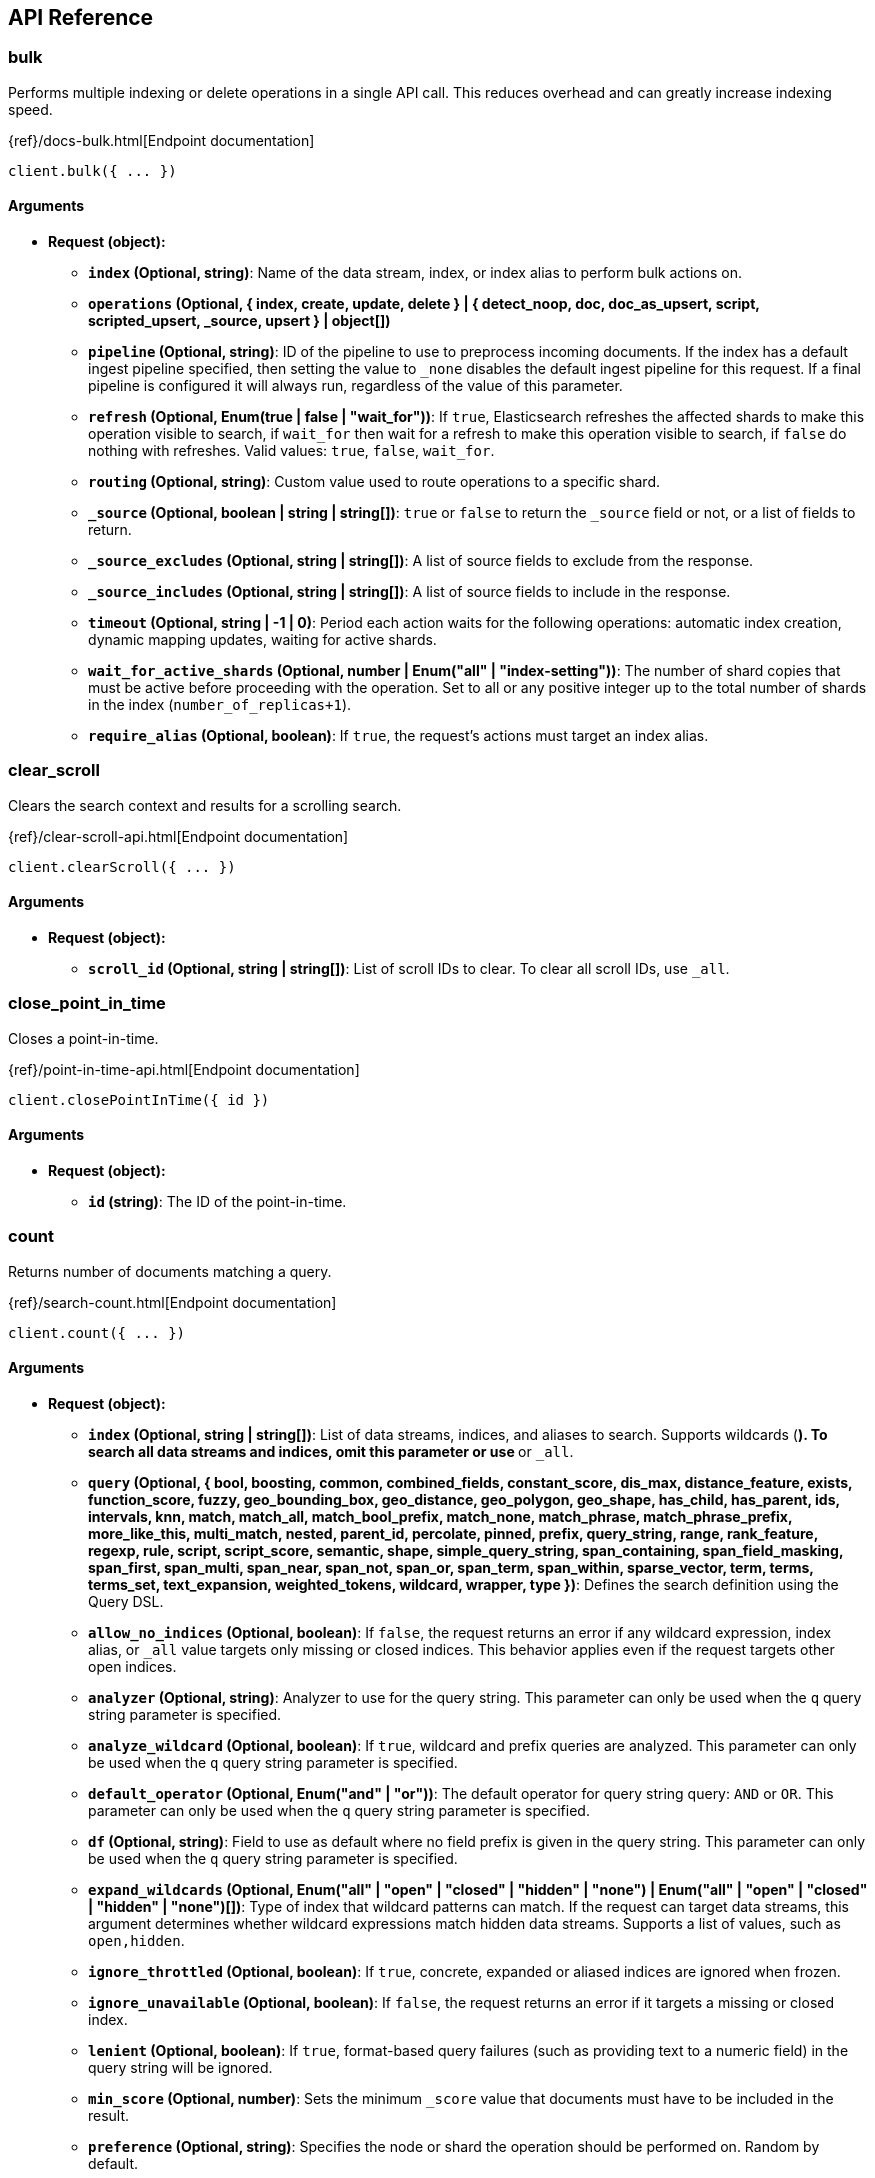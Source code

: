 [[api-reference]]
////////
===========================================================================================================================
||                                                                                                                       ||
||                                                                                                                       ||
||                                                                                                                       ||
||        ██████╗ ███████╗ █████╗ ██████╗ ███╗   ███╗███████╗                                                            ||
||        ██╔══██╗██╔════╝██╔══██╗██╔══██╗████╗ ████║██╔════╝                                                            ||
||        ██████╔╝█████╗  ███████║██║  ██║██╔████╔██║█████╗                                                              ||
||        ██╔══██╗██╔══╝  ██╔══██║██║  ██║██║╚██╔╝██║██╔══╝                                                              ||
||        ██║  ██║███████╗██║  ██║██████╔╝██║ ╚═╝ ██║███████╗                                                            ||
||        ╚═╝  ╚═╝╚══════╝╚═╝  ╚═╝╚═════╝ ╚═╝     ╚═╝╚══════╝                                                            ||
||                                                                                                                       ||
||                                                                                                                       ||
||    This file is autogenerated, DO NOT send pull requests that changes this file directly.                             ||
||    You should update the script that does the generation, which can be found in:                                      ||
||    https://github.com/elastic/elastic-client-generator-js                                                             ||
||                                                                                                                       ||
||    You can run the script with the following command:                                                                 ||
||       npm run elasticsearch -- --version <version>                                                                    ||
||                                                                                                                       ||
||                                                                                                                       ||
||                                                                                                                       ||
===========================================================================================================================
////////
== API Reference

[discrete]
=== bulk
Performs multiple indexing or delete operations in a single API call.
This reduces overhead and can greatly increase indexing speed.

{ref}/docs-bulk.html[Endpoint documentation]
[source,ts]
----
client.bulk({ ... })
----
[discrete]
==== Arguments

* *Request (object):*
** *`index` (Optional, string)*: Name of the data stream, index, or index alias to perform bulk actions on.
** *`operations` (Optional, { index, create, update, delete } | { detect_noop, doc, doc_as_upsert, script, scripted_upsert, _source, upsert } | object[])*
** *`pipeline` (Optional, string)*: ID of the pipeline to use to preprocess incoming documents.
If the index has a default ingest pipeline specified, then setting the value to `_none` disables the default ingest pipeline for this request.
If a final pipeline is configured it will always run, regardless of the value of this parameter.
** *`refresh` (Optional, Enum(true | false | "wait_for"))*: If `true`, Elasticsearch refreshes the affected shards to make this operation visible to search, if `wait_for` then wait for a refresh to make this operation visible to search, if `false` do nothing with refreshes.
Valid values: `true`, `false`, `wait_for`.
** *`routing` (Optional, string)*: Custom value used to route operations to a specific shard.
** *`_source` (Optional, boolean | string | string[])*: `true` or `false` to return the `_source` field or not, or a list of fields to return.
** *`_source_excludes` (Optional, string | string[])*: A list of source fields to exclude from the response.
** *`_source_includes` (Optional, string | string[])*: A list of source fields to include in the response.
** *`timeout` (Optional, string | -1 | 0)*: Period each action waits for the following operations: automatic index creation, dynamic mapping updates, waiting for active shards.
** *`wait_for_active_shards` (Optional, number | Enum("all" | "index-setting"))*: The number of shard copies that must be active before proceeding with the operation.
Set to all or any positive integer up to the total number of shards in the index (`number_of_replicas+1`).
** *`require_alias` (Optional, boolean)*: If `true`, the request’s actions must target an index alias.

[discrete]
=== clear_scroll
Clears the search context and results for a scrolling search.

{ref}/clear-scroll-api.html[Endpoint documentation]
[source,ts]
----
client.clearScroll({ ... })
----
[discrete]
==== Arguments

* *Request (object):*
** *`scroll_id` (Optional, string | string[])*: List of scroll IDs to clear.
To clear all scroll IDs, use `_all`.

[discrete]
=== close_point_in_time
Closes a point-in-time.

{ref}/point-in-time-api.html[Endpoint documentation]
[source,ts]
----
client.closePointInTime({ id })
----
[discrete]
==== Arguments

* *Request (object):*
** *`id` (string)*: The ID of the point-in-time.

[discrete]
=== count
Returns number of documents matching a query.

{ref}/search-count.html[Endpoint documentation]
[source,ts]
----
client.count({ ... })
----
[discrete]
==== Arguments

* *Request (object):*
** *`index` (Optional, string | string[])*: List of data streams, indices, and aliases to search.
Supports wildcards (`*`).
To search all data streams and indices, omit this parameter or use `*` or `_all`.
** *`query` (Optional, { bool, boosting, common, combined_fields, constant_score, dis_max, distance_feature, exists, function_score, fuzzy, geo_bounding_box, geo_distance, geo_polygon, geo_shape, has_child, has_parent, ids, intervals, knn, match, match_all, match_bool_prefix, match_none, match_phrase, match_phrase_prefix, more_like_this, multi_match, nested, parent_id, percolate, pinned, prefix, query_string, range, rank_feature, regexp, rule, script, script_score, semantic, shape, simple_query_string, span_containing, span_field_masking, span_first, span_multi, span_near, span_not, span_or, span_term, span_within, sparse_vector, term, terms, terms_set, text_expansion, weighted_tokens, wildcard, wrapper, type })*: Defines the search definition using the Query DSL.
** *`allow_no_indices` (Optional, boolean)*: If `false`, the request returns an error if any wildcard expression, index alias, or `_all` value targets only missing or closed indices.
This behavior applies even if the request targets other open indices.
** *`analyzer` (Optional, string)*: Analyzer to use for the query string.
This parameter can only be used when the `q` query string parameter is specified.
** *`analyze_wildcard` (Optional, boolean)*: If `true`, wildcard and prefix queries are analyzed.
This parameter can only be used when the `q` query string parameter is specified.
** *`default_operator` (Optional, Enum("and" | "or"))*: The default operator for query string query: `AND` or `OR`.
This parameter can only be used when the `q` query string parameter is specified.
** *`df` (Optional, string)*: Field to use as default where no field prefix is given in the query string.
This parameter can only be used when the `q` query string parameter is specified.
** *`expand_wildcards` (Optional, Enum("all" | "open" | "closed" | "hidden" | "none") | Enum("all" | "open" | "closed" | "hidden" | "none")[])*: Type of index that wildcard patterns can match.
If the request can target data streams, this argument determines whether wildcard expressions match hidden data streams.
Supports a list of values, such as `open,hidden`.
** *`ignore_throttled` (Optional, boolean)*: If `true`, concrete, expanded or aliased indices are ignored when frozen.
** *`ignore_unavailable` (Optional, boolean)*: If `false`, the request returns an error if it targets a missing or closed index.
** *`lenient` (Optional, boolean)*: If `true`, format-based query failures (such as providing text to a numeric field) in the query string will be ignored.
** *`min_score` (Optional, number)*: Sets the minimum `_score` value that documents must have to be included in the result.
** *`preference` (Optional, string)*: Specifies the node or shard the operation should be performed on.
Random by default.
** *`routing` (Optional, string)*: Custom value used to route operations to a specific shard.
** *`terminate_after` (Optional, number)*: Maximum number of documents to collect for each shard.
If a query reaches this limit, Elasticsearch terminates the query early.
Elasticsearch collects documents before sorting.
** *`q` (Optional, string)*: Query in the Lucene query string syntax.

[discrete]
=== create
Adds a JSON document to the specified data stream or index and makes it searchable.
If the target is an index and the document already exists, the request updates the document and increments its version.

{ref}/docs-index_.html[Endpoint documentation]
[source,ts]
----
client.create({ id, index })
----
[discrete]
==== Arguments

* *Request (object):*
** *`id` (string)*: Unique identifier for the document.
** *`index` (string)*: Name of the data stream or index to target.
If the target doesn’t exist and matches the name or wildcard (`*`) pattern of an index template with a `data_stream` definition, this request creates the data stream.
If the target doesn’t exist and doesn’t match a data stream template, this request creates the index.
** *`document` (Optional, object)*: A document.
** *`pipeline` (Optional, string)*: ID of the pipeline to use to preprocess incoming documents.
If the index has a default ingest pipeline specified, then setting the value to `_none` disables the default ingest pipeline for this request.
If a final pipeline is configured it will always run, regardless of the value of this parameter.
** *`refresh` (Optional, Enum(true | false | "wait_for"))*: If `true`, Elasticsearch refreshes the affected shards to make this operation visible to search, if `wait_for` then wait for a refresh to make this operation visible to search, if `false` do nothing with refreshes.
Valid values: `true`, `false`, `wait_for`.
** *`routing` (Optional, string)*: Custom value used to route operations to a specific shard.
** *`timeout` (Optional, string | -1 | 0)*: Period the request waits for the following operations: automatic index creation, dynamic mapping updates, waiting for active shards.
** *`version` (Optional, number)*: Explicit version number for concurrency control.
The specified version must match the current version of the document for the request to succeed.
** *`version_type` (Optional, Enum("internal" | "external" | "external_gte" | "force"))*: Specific version type: `external`, `external_gte`.
** *`wait_for_active_shards` (Optional, number | Enum("all" | "index-setting"))*: The number of shard copies that must be active before proceeding with the operation.
Set to `all` or any positive integer up to the total number of shards in the index (`number_of_replicas+1`).

[discrete]
=== delete
Removes a JSON document from the specified index.

{ref}/docs-delete.html[Endpoint documentation]
[source,ts]
----
client.delete({ id, index })
----
[discrete]
==== Arguments

* *Request (object):*
** *`id` (string)*: Unique identifier for the document.
** *`index` (string)*: Name of the target index.
** *`if_primary_term` (Optional, number)*: Only perform the operation if the document has this primary term.
** *`if_seq_no` (Optional, number)*: Only perform the operation if the document has this sequence number.
** *`refresh` (Optional, Enum(true | false | "wait_for"))*: If `true`, Elasticsearch refreshes the affected shards to make this operation visible to search, if `wait_for` then wait for a refresh to make this operation visible to search, if `false` do nothing with refreshes.
Valid values: `true`, `false`, `wait_for`.
** *`routing` (Optional, string)*: Custom value used to route operations to a specific shard.
** *`timeout` (Optional, string | -1 | 0)*: Period to wait for active shards.
** *`version` (Optional, number)*: Explicit version number for concurrency control.
The specified version must match the current version of the document for the request to succeed.
** *`version_type` (Optional, Enum("internal" | "external" | "external_gte" | "force"))*: Specific version type: `external`, `external_gte`.
** *`wait_for_active_shards` (Optional, number | Enum("all" | "index-setting"))*: The number of shard copies that must be active before proceeding with the operation.
Set to `all` or any positive integer up to the total number of shards in the index (`number_of_replicas+1`).

[discrete]
=== delete_by_query
Deletes documents that match the specified query.

{ref}/docs-delete-by-query.html[Endpoint documentation]
[source,ts]
----
client.deleteByQuery({ index })
----
[discrete]
==== Arguments

* *Request (object):*
** *`index` (string | string[])*: List of data streams, indices, and aliases to search.
Supports wildcards (`*`).
To search all data streams or indices, omit this parameter or use `*` or `_all`.
** *`max_docs` (Optional, number)*: The maximum number of documents to delete.
** *`query` (Optional, { bool, boosting, common, combined_fields, constant_score, dis_max, distance_feature, exists, function_score, fuzzy, geo_bounding_box, geo_distance, geo_polygon, geo_shape, has_child, has_parent, ids, intervals, knn, match, match_all, match_bool_prefix, match_none, match_phrase, match_phrase_prefix, more_like_this, multi_match, nested, parent_id, percolate, pinned, prefix, query_string, range, rank_feature, regexp, rule, script, script_score, semantic, shape, simple_query_string, span_containing, span_field_masking, span_first, span_multi, span_near, span_not, span_or, span_term, span_within, sparse_vector, term, terms, terms_set, text_expansion, weighted_tokens, wildcard, wrapper, type })*: Specifies the documents to delete using the Query DSL.
** *`slice` (Optional, { field, id, max })*: Slice the request manually using the provided slice ID and total number of slices.
** *`allow_no_indices` (Optional, boolean)*: If `false`, the request returns an error if any wildcard expression, index alias, or `_all` value targets only missing or closed indices.
This behavior applies even if the request targets other open indices.
For example, a request targeting `foo*,bar*` returns an error if an index starts with `foo` but no index starts with `bar`.
** *`analyzer` (Optional, string)*: Analyzer to use for the query string.
** *`analyze_wildcard` (Optional, boolean)*: If `true`, wildcard and prefix queries are analyzed.
** *`conflicts` (Optional, Enum("abort" | "proceed"))*: What to do if delete by query hits version conflicts: `abort` or `proceed`.
** *`default_operator` (Optional, Enum("and" | "or"))*: The default operator for query string query: `AND` or `OR`.
** *`df` (Optional, string)*: Field to use as default where no field prefix is given in the query string.
** *`expand_wildcards` (Optional, Enum("all" | "open" | "closed" | "hidden" | "none") | Enum("all" | "open" | "closed" | "hidden" | "none")[])*: Type of index that wildcard patterns can match.
If the request can target data streams, this argument determines whether wildcard expressions match hidden data streams.
Supports a list of values, such as `open,hidden`. Valid values are: `all`, `open`, `closed`, `hidden`, `none`.
** *`from` (Optional, number)*: Starting offset (default: 0)
** *`ignore_unavailable` (Optional, boolean)*: If `false`, the request returns an error if it targets a missing or closed index.
** *`lenient` (Optional, boolean)*: If `true`, format-based query failures (such as providing text to a numeric field) in the query string will be ignored.
** *`preference` (Optional, string)*: Specifies the node or shard the operation should be performed on.
Random by default.
** *`refresh` (Optional, boolean)*: If `true`, Elasticsearch refreshes all shards involved in the delete by query after the request completes.
** *`request_cache` (Optional, boolean)*: If `true`, the request cache is used for this request.
Defaults to the index-level setting.
** *`requests_per_second` (Optional, float)*: The throttle for this request in sub-requests per second.
** *`routing` (Optional, string)*: Custom value used to route operations to a specific shard.
** *`q` (Optional, string)*: Query in the Lucene query string syntax.
** *`scroll` (Optional, string | -1 | 0)*: Period to retain the search context for scrolling.
** *`scroll_size` (Optional, number)*: Size of the scroll request that powers the operation.
** *`search_timeout` (Optional, string | -1 | 0)*: Explicit timeout for each search request.
Defaults to no timeout.
** *`search_type` (Optional, Enum("query_then_fetch" | "dfs_query_then_fetch"))*: The type of the search operation.
Available options: `query_then_fetch`, `dfs_query_then_fetch`.
** *`slices` (Optional, number | Enum("auto"))*: The number of slices this task should be divided into.
** *`sort` (Optional, string[])*: A list of <field>:<direction> pairs.
** *`stats` (Optional, string[])*: Specific `tag` of the request for logging and statistical purposes.
** *`terminate_after` (Optional, number)*: Maximum number of documents to collect for each shard.
If a query reaches this limit, Elasticsearch terminates the query early.
Elasticsearch collects documents before sorting.
Use with caution.
Elasticsearch applies this parameter to each shard handling the request.
When possible, let Elasticsearch perform early termination automatically.
Avoid specifying this parameter for requests that target data streams with backing indices across multiple data tiers.
** *`timeout` (Optional, string | -1 | 0)*: Period each deletion request waits for active shards.
** *`version` (Optional, boolean)*: If `true`, returns the document version as part of a hit.
** *`wait_for_active_shards` (Optional, number | Enum("all" | "index-setting"))*: The number of shard copies that must be active before proceeding with the operation.
Set to all or any positive integer up to the total number of shards in the index (`number_of_replicas+1`).
** *`wait_for_completion` (Optional, boolean)*: If `true`, the request blocks until the operation is complete.

[discrete]
=== delete_by_query_rethrottle
Changes the number of requests per second for a particular Delete By Query operation.

{ref}/docs-delete-by-query.html[Endpoint documentation]
[source,ts]
----
client.deleteByQueryRethrottle({ task_id })
----
[discrete]
==== Arguments

* *Request (object):*
** *`task_id` (string | number)*: The ID for the task.
** *`requests_per_second` (Optional, float)*: The throttle for this request in sub-requests per second.

[discrete]
=== delete_script
Deletes a stored script or search template.

{ref}/modules-scripting.html[Endpoint documentation]
[source,ts]
----
client.deleteScript({ id })
----
[discrete]
==== Arguments

* *Request (object):*
** *`id` (string)*: Identifier for the stored script or search template.
** *`master_timeout` (Optional, string | -1 | 0)*: Period to wait for a connection to the master node.
If no response is received before the timeout expires, the request fails and returns an error.
** *`timeout` (Optional, string | -1 | 0)*: Period to wait for a response.
If no response is received before the timeout expires, the request fails and returns an error.

[discrete]
=== exists
Checks if a document in an index exists.

{ref}/docs-get.html[Endpoint documentation]
[source,ts]
----
client.exists({ id, index })
----
[discrete]
==== Arguments

* *Request (object):*
** *`id` (string)*: Identifier of the document.
** *`index` (string)*: List of data streams, indices, and aliases.
Supports wildcards (`*`).
** *`preference` (Optional, string)*: Specifies the node or shard the operation should be performed on.
Random by default.
** *`realtime` (Optional, boolean)*: If `true`, the request is real-time as opposed to near-real-time.
** *`refresh` (Optional, boolean)*: If `true`, Elasticsearch refreshes all shards involved in the delete by query after the request completes.
** *`routing` (Optional, string)*: Target the specified primary shard.
** *`_source` (Optional, boolean | string | string[])*: `true` or `false` to return the `_source` field or not, or a list of fields to return.
** *`_source_excludes` (Optional, string | string[])*: A list of source fields to exclude in the response.
** *`_source_includes` (Optional, string | string[])*: A list of source fields to include in the response.
** *`stored_fields` (Optional, string | string[])*: List of stored fields to return as part of a hit.
If no fields are specified, no stored fields are included in the response.
If this field is specified, the `_source` parameter defaults to false.
** *`version` (Optional, number)*: Explicit version number for concurrency control.
The specified version must match the current version of the document for the request to succeed.
** *`version_type` (Optional, Enum("internal" | "external" | "external_gte" | "force"))*: Specific version type: `external`, `external_gte`.

[discrete]
=== exists_source
Checks if a document's `_source` is stored.

{ref}/docs-get.html[Endpoint documentation]
[source,ts]
----
client.existsSource({ id, index })
----
[discrete]
==== Arguments

* *Request (object):*
** *`id` (string)*: Identifier of the document.
** *`index` (string)*: List of data streams, indices, and aliases.
Supports wildcards (`*`).
** *`preference` (Optional, string)*: Specifies the node or shard the operation should be performed on.
Random by default.
** *`realtime` (Optional, boolean)*: If true, the request is real-time as opposed to near-real-time.
** *`refresh` (Optional, boolean)*: If `true`, Elasticsearch refreshes all shards involved in the delete by query after the request completes.
** *`routing` (Optional, string)*: Target the specified primary shard.
** *`_source` (Optional, boolean | string | string[])*: `true` or `false` to return the `_source` field or not, or a list of fields to return.
** *`_source_excludes` (Optional, string | string[])*: A list of source fields to exclude in the response.
** *`_source_includes` (Optional, string | string[])*: A list of source fields to include in the response.
** *`version` (Optional, number)*: Explicit version number for concurrency control.
The specified version must match the current version of the document for the request to succeed.
** *`version_type` (Optional, Enum("internal" | "external" | "external_gte" | "force"))*: Specific version type: `external`, `external_gte`.

[discrete]
=== explain
Returns information about why a specific document matches (or doesn’t match) a query.

{ref}/search-explain.html[Endpoint documentation]
[source,ts]
----
client.explain({ id, index })
----
[discrete]
==== Arguments

* *Request (object):*
** *`id` (string)*: Defines the document ID.
** *`index` (string)*: Index names used to limit the request.
Only a single index name can be provided to this parameter.
** *`query` (Optional, { bool, boosting, common, combined_fields, constant_score, dis_max, distance_feature, exists, function_score, fuzzy, geo_bounding_box, geo_distance, geo_polygon, geo_shape, has_child, has_parent, ids, intervals, knn, match, match_all, match_bool_prefix, match_none, match_phrase, match_phrase_prefix, more_like_this, multi_match, nested, parent_id, percolate, pinned, prefix, query_string, range, rank_feature, regexp, rule, script, script_score, semantic, shape, simple_query_string, span_containing, span_field_masking, span_first, span_multi, span_near, span_not, span_or, span_term, span_within, sparse_vector, term, terms, terms_set, text_expansion, weighted_tokens, wildcard, wrapper, type })*: Defines the search definition using the Query DSL.
** *`analyzer` (Optional, string)*: Analyzer to use for the query string.
This parameter can only be used when the `q` query string parameter is specified.
** *`analyze_wildcard` (Optional, boolean)*: If `true`, wildcard and prefix queries are analyzed.
** *`default_operator` (Optional, Enum("and" | "or"))*: The default operator for query string query: `AND` or `OR`.
** *`df` (Optional, string)*: Field to use as default where no field prefix is given in the query string.
** *`lenient` (Optional, boolean)*: If `true`, format-based query failures (such as providing text to a numeric field) in the query string will be ignored.
** *`preference` (Optional, string)*: Specifies the node or shard the operation should be performed on.
Random by default.
** *`routing` (Optional, string)*: Custom value used to route operations to a specific shard.
** *`_source` (Optional, boolean | string | string[])*: True or false to return the `_source` field or not, or a list of fields to return.
** *`_source_excludes` (Optional, string | string[])*: A list of source fields to exclude from the response.
** *`_source_includes` (Optional, string | string[])*: A list of source fields to include in the response.
** *`stored_fields` (Optional, string | string[])*: A list of stored fields to return in the response.
** *`q` (Optional, string)*: Query in the Lucene query string syntax.

[discrete]
=== field_caps
The field capabilities API returns the information about the capabilities of fields among multiple indices.
The field capabilities API returns runtime fields like any other field. For example, a runtime field with a type
of keyword is returned as any other field that belongs to the `keyword` family.

{ref}/search-field-caps.html[Endpoint documentation]
[source,ts]
----
client.fieldCaps({ ... })
----
[discrete]
==== Arguments

* *Request (object):*
** *`index` (Optional, string | string[])*: List of data streams, indices, and aliases used to limit the request. Supports wildcards (*). To target all data streams and indices, omit this parameter or use * or _all.
** *`fields` (Optional, string | string[])*: List of fields to retrieve capabilities for. Wildcard (`*`) expressions are supported.
** *`index_filter` (Optional, { bool, boosting, common, combined_fields, constant_score, dis_max, distance_feature, exists, function_score, fuzzy, geo_bounding_box, geo_distance, geo_polygon, geo_shape, has_child, has_parent, ids, intervals, knn, match, match_all, match_bool_prefix, match_none, match_phrase, match_phrase_prefix, more_like_this, multi_match, nested, parent_id, percolate, pinned, prefix, query_string, range, rank_feature, regexp, rule, script, script_score, semantic, shape, simple_query_string, span_containing, span_field_masking, span_first, span_multi, span_near, span_not, span_or, span_term, span_within, sparse_vector, term, terms, terms_set, text_expansion, weighted_tokens, wildcard, wrapper, type })*: Allows to filter indices if the provided query rewrites to match_none on every shard.
** *`runtime_mappings` (Optional, Record<string, { fetch_fields, format, input_field, target_field, target_index, script, type }>)*: Defines ad-hoc runtime fields in the request similar to the way it is done in search requests.
These fields exist only as part of the query and take precedence over fields defined with the same name in the index mappings.
** *`allow_no_indices` (Optional, boolean)*: If false, the request returns an error if any wildcard expression, index alias,
or `_all` value targets only missing or closed indices. This behavior applies even if the request targets other open indices. For example, a request
targeting `foo*,bar*` returns an error if an index starts with foo but no index starts with bar.
** *`expand_wildcards` (Optional, Enum("all" | "open" | "closed" | "hidden" | "none") | Enum("all" | "open" | "closed" | "hidden" | "none")[])*: Type of index that wildcard patterns can match. If the request can target data streams, this argument determines whether wildcard expressions match hidden data streams. Supports a list of values, such as `open,hidden`.
** *`ignore_unavailable` (Optional, boolean)*: If `true`, missing or closed indices are not included in the response.
** *`include_unmapped` (Optional, boolean)*: If true, unmapped fields are included in the response.
** *`filters` (Optional, string)*: An optional set of filters: can include +metadata,-metadata,-nested,-multifield,-parent
** *`types` (Optional, string[])*: Only return results for fields that have one of the types in the list
** *`include_empty_fields` (Optional, boolean)*: If false, empty fields are not included in the response.

[discrete]
=== get
Returns a document.

{ref}/docs-get.html[Endpoint documentation]
[source,ts]
----
client.get({ id, index })
----
[discrete]
==== Arguments

* *Request (object):*
** *`id` (string)*: Unique identifier of the document.
** *`index` (string)*: Name of the index that contains the document.
** *`force_synthetic_source` (Optional, boolean)*: Should this request force synthetic _source?
Use this to test if the mapping supports synthetic _source and to get a sense of the worst case performance.
Fetches with this enabled will be slower the enabling synthetic source natively in the index.
** *`preference` (Optional, string)*: Specifies the node or shard the operation should be performed on. Random by default.
** *`realtime` (Optional, boolean)*: If `true`, the request is real-time as opposed to near-real-time.
** *`refresh` (Optional, boolean)*: If true, Elasticsearch refreshes the affected shards to make this operation visible to search. If false, do nothing with refreshes.
** *`routing` (Optional, string)*: Target the specified primary shard.
** *`_source` (Optional, boolean | string | string[])*: True or false to return the _source field or not, or a list of fields to return.
** *`_source_excludes` (Optional, string | string[])*: A list of source fields to exclude in the response.
** *`_source_includes` (Optional, string | string[])*: A list of source fields to include in the response.
** *`stored_fields` (Optional, string | string[])*: List of stored fields to return as part of a hit.
If no fields are specified, no stored fields are included in the response.
If this field is specified, the `_source` parameter defaults to false.
** *`version` (Optional, number)*: Explicit version number for concurrency control. The specified version must match the current version of the document for the request to succeed.
** *`version_type` (Optional, Enum("internal" | "external" | "external_gte" | "force"))*: Specific version type: internal, external, external_gte.

[discrete]
=== get_script
Retrieves a stored script or search template.

{ref}/modules-scripting.html[Endpoint documentation]
[source,ts]
----
client.getScript({ id })
----
[discrete]
==== Arguments

* *Request (object):*
** *`id` (string)*: Identifier for the stored script or search template.
** *`master_timeout` (Optional, string | -1 | 0)*: Specify timeout for connection to master

[discrete]
=== get_script_context
Returns all script contexts.

{painless}/painless-contexts.html[Endpoint documentation]
[source,ts]
----
client.getScriptContext()
----

[discrete]
=== get_script_languages
Returns available script types, languages and contexts

{ref}/modules-scripting.html[Endpoint documentation]
[source,ts]
----
client.getScriptLanguages()
----

[discrete]
=== get_source
Returns the source of a document.

{ref}/docs-get.html[Endpoint documentation]
[source,ts]
----
client.getSource({ id, index })
----
[discrete]
==== Arguments

* *Request (object):*
** *`id` (string)*: Unique identifier of the document.
** *`index` (string)*: Name of the index that contains the document.
** *`preference` (Optional, string)*: Specifies the node or shard the operation should be performed on. Random by default.
** *`realtime` (Optional, boolean)*: Boolean) If true, the request is real-time as opposed to near-real-time.
** *`refresh` (Optional, boolean)*: If true, Elasticsearch refreshes the affected shards to make this operation visible to search. If false, do nothing with refreshes.
** *`routing` (Optional, string)*: Target the specified primary shard.
** *`_source` (Optional, boolean | string | string[])*: True or false to return the _source field or not, or a list of fields to return.
** *`_source_excludes` (Optional, string | string[])*: A list of source fields to exclude in the response.
** *`_source_includes` (Optional, string | string[])*: A list of source fields to include in the response.
** *`stored_fields` (Optional, string | string[])*
** *`version` (Optional, number)*: Explicit version number for concurrency control. The specified version must match the current version of the document for the request to succeed.
** *`version_type` (Optional, Enum("internal" | "external" | "external_gte" | "force"))*: Specific version type: internal, external, external_gte.

[discrete]
=== health_report
Returns the health of the cluster.

{ref}/health-api.html[Endpoint documentation]
[source,ts]
----
client.healthReport({ ... })
----
[discrete]
==== Arguments

* *Request (object):*
** *`feature` (Optional, string | string[])*: A feature of the cluster, as returned by the top-level health report API.
** *`timeout` (Optional, string | -1 | 0)*: Explicit operation timeout.
** *`verbose` (Optional, boolean)*: Opt-in for more information about the health of the system.
** *`size` (Optional, number)*: Limit the number of affected resources the health report API returns.

[discrete]
=== index
Adds a JSON document to the specified data stream or index and makes it searchable.
If the target is an index and the document already exists, the request updates the document and increments its version.

{ref}/docs-index_.html[Endpoint documentation]
[source,ts]
----
client.index({ index })
----
[discrete]
==== Arguments

* *Request (object):*
** *`index` (string)*: Name of the data stream or index to target.
** *`id` (Optional, string)*: Unique identifier for the document.
** *`document` (Optional, object)*: A document.
** *`if_primary_term` (Optional, number)*: Only perform the operation if the document has this primary term.
** *`if_seq_no` (Optional, number)*: Only perform the operation if the document has this sequence number.
** *`op_type` (Optional, Enum("index" | "create"))*: Set to create to only index the document if it does not already exist (put if absent).
If a document with the specified `_id` already exists, the indexing operation will fail.
Same as using the `<index>/_create` endpoint.
Valid values: `index`, `create`.
If document id is specified, it defaults to `index`.
Otherwise, it defaults to `create`.
** *`pipeline` (Optional, string)*: ID of the pipeline to use to preprocess incoming documents.
If the index has a default ingest pipeline specified, then setting the value to `_none` disables the default ingest pipeline for this request.
If a final pipeline is configured it will always run, regardless of the value of this parameter.
** *`refresh` (Optional, Enum(true | false | "wait_for"))*: If `true`, Elasticsearch refreshes the affected shards to make this operation visible to search, if `wait_for` then wait for a refresh to make this operation visible to search, if `false` do nothing with refreshes.
Valid values: `true`, `false`, `wait_for`.
** *`routing` (Optional, string)*: Custom value used to route operations to a specific shard.
** *`timeout` (Optional, string | -1 | 0)*: Period the request waits for the following operations: automatic index creation, dynamic mapping updates, waiting for active shards.
** *`version` (Optional, number)*: Explicit version number for concurrency control.
The specified version must match the current version of the document for the request to succeed.
** *`version_type` (Optional, Enum("internal" | "external" | "external_gte" | "force"))*: Specific version type: `external`, `external_gte`.
** *`wait_for_active_shards` (Optional, number | Enum("all" | "index-setting"))*: The number of shard copies that must be active before proceeding with the operation.
Set to all or any positive integer up to the total number of shards in the index (`number_of_replicas+1`).
** *`require_alias` (Optional, boolean)*: If `true`, the destination must be an index alias.

[discrete]
=== info
Returns basic information about the cluster.

{ref}/index.html[Endpoint documentation]
[source,ts]
----
client.info()
----

[discrete]
=== knn_search
Performs a kNN search.

{ref}/search-search.html[Endpoint documentation]
[source,ts]
----
client.knnSearch({ index, knn })
----
[discrete]
==== Arguments

* *Request (object):*
** *`index` (string | string[])*: A list of index names to search;
use `_all` or to perform the operation on all indices
** *`knn` ({ field, query_vector, k, num_candidates })*: kNN query to execute
** *`_source` (Optional, boolean | { excludes, includes })*: Indicates which source fields are returned for matching documents. These
fields are returned in the hits._source property of the search response.
** *`docvalue_fields` (Optional, { field, format, include_unmapped }[])*: The request returns doc values for field names matching these patterns
in the hits.fields property of the response. Accepts wildcard (*) patterns.
** *`stored_fields` (Optional, string | string[])*: List of stored fields to return as part of a hit. If no fields are specified,
no stored fields are included in the response. If this field is specified, the _source
parameter defaults to false. You can pass _source: true to return both source fields
and stored fields in the search response.
** *`fields` (Optional, string | string[])*: The request returns values for field names matching these patterns
in the hits.fields property of the response. Accepts wildcard (*) patterns.
** *`filter` (Optional, { bool, boosting, common, combined_fields, constant_score, dis_max, distance_feature, exists, function_score, fuzzy, geo_bounding_box, geo_distance, geo_polygon, geo_shape, has_child, has_parent, ids, intervals, knn, match, match_all, match_bool_prefix, match_none, match_phrase, match_phrase_prefix, more_like_this, multi_match, nested, parent_id, percolate, pinned, prefix, query_string, range, rank_feature, regexp, rule, script, script_score, semantic, shape, simple_query_string, span_containing, span_field_masking, span_first, span_multi, span_near, span_not, span_or, span_term, span_within, sparse_vector, term, terms, terms_set, text_expansion, weighted_tokens, wildcard, wrapper, type } | { bool, boosting, common, combined_fields, constant_score, dis_max, distance_feature, exists, function_score, fuzzy, geo_bounding_box, geo_distance, geo_polygon, geo_shape, has_child, has_parent, ids, intervals, knn, match, match_all, match_bool_prefix, match_none, match_phrase, match_phrase_prefix, more_like_this, multi_match, nested, parent_id, percolate, pinned, prefix, query_string, range, rank_feature, regexp, rule, script, script_score, semantic, shape, simple_query_string, span_containing, span_field_masking, span_first, span_multi, span_near, span_not, span_or, span_term, span_within, sparse_vector, term, terms, terms_set, text_expansion, weighted_tokens, wildcard, wrapper, type }[])*: Query to filter the documents that can match. The kNN search will return the top
`k` documents that also match this filter. The value can be a single query or a
list of queries. If `filter` isn't provided, all documents are allowed to match.
** *`routing` (Optional, string)*: A list of specific routing values

[discrete]
=== mget
Allows to get multiple documents in one request.

{ref}/docs-multi-get.html[Endpoint documentation]
[source,ts]
----
client.mget({ ... })
----
[discrete]
==== Arguments

* *Request (object):*
** *`index` (Optional, string)*: Name of the index to retrieve documents from when `ids` are specified, or when a document in the `docs` array does not specify an index.
** *`docs` (Optional, { _id, _index, routing, _source, stored_fields, version, version_type }[])*: The documents you want to retrieve. Required if no index is specified in the request URI.
** *`ids` (Optional, string | string[])*: The IDs of the documents you want to retrieve. Allowed when the index is specified in the request URI.
** *`force_synthetic_source` (Optional, boolean)*: Should this request force synthetic _source?
Use this to test if the mapping supports synthetic _source and to get a sense of the worst case performance.
Fetches with this enabled will be slower the enabling synthetic source natively in the index.
** *`preference` (Optional, string)*: Specifies the node or shard the operation should be performed on. Random by default.
** *`realtime` (Optional, boolean)*: If `true`, the request is real-time as opposed to near-real-time.
** *`refresh` (Optional, boolean)*: If `true`, the request refreshes relevant shards before retrieving documents.
** *`routing` (Optional, string)*: Custom value used to route operations to a specific shard.
** *`_source` (Optional, boolean | string | string[])*: True or false to return the `_source` field or not, or a list of fields to return.
** *`_source_excludes` (Optional, string | string[])*: A list of source fields to exclude from the response.
You can also use this parameter to exclude fields from the subset specified in `_source_includes` query parameter.
** *`_source_includes` (Optional, string | string[])*: A list of source fields to include in the response.
If this parameter is specified, only these source fields are returned. You can exclude fields from this subset using the `_source_excludes` query parameter.
If the `_source` parameter is `false`, this parameter is ignored.
** *`stored_fields` (Optional, string | string[])*: If `true`, retrieves the document fields stored in the index rather than the document `_source`.

[discrete]
=== msearch
Allows to execute several search operations in one request.

{ref}/search-multi-search.html[Endpoint documentation]
[source,ts]
----
client.msearch({ ... })
----
[discrete]
==== Arguments

* *Request (object):*
** *`index` (Optional, string | string[])*: List of data streams, indices, and index aliases to search.
** *`searches` (Optional, { allow_no_indices, expand_wildcards, ignore_unavailable, index, preference, request_cache, routing, search_type, ccs_minimize_roundtrips, allow_partial_search_results, ignore_throttled } | { aggregations, collapse, query, explain, ext, stored_fields, docvalue_fields, knn, from, highlight, indices_boost, min_score, post_filter, profile, rescore, script_fields, search_after, size, sort, _source, fields, terminate_after, stats, timeout, track_scores, track_total_hits, version, runtime_mappings, seq_no_primary_term, pit, suggest }[])*
** *`allow_no_indices` (Optional, boolean)*: If false, the request returns an error if any wildcard expression, index alias, or _all value targets only missing or closed indices. This behavior applies even if the request targets other open indices. For example, a request targeting foo*,bar* returns an error if an index starts with foo but no index starts with bar.
** *`ccs_minimize_roundtrips` (Optional, boolean)*: If true, network roundtrips between the coordinating node and remote clusters are minimized for cross-cluster search requests.
** *`expand_wildcards` (Optional, Enum("all" | "open" | "closed" | "hidden" | "none") | Enum("all" | "open" | "closed" | "hidden" | "none")[])*: Type of index that wildcard expressions can match. If the request can target data streams, this argument determines whether wildcard expressions match hidden data streams.
** *`ignore_throttled` (Optional, boolean)*: If true, concrete, expanded or aliased indices are ignored when frozen.
** *`ignore_unavailable` (Optional, boolean)*: If true, missing or closed indices are not included in the response.
** *`include_named_queries_score` (Optional, boolean)*: Indicates whether hit.matched_queries should be rendered as a map that includes
the name of the matched query associated with its score (true)
or as an array containing the name of the matched queries (false)
This functionality reruns each named query on every hit in a search response.
Typically, this adds a small overhead to a request.
However, using computationally expensive named queries on a large number of hits may add significant overhead.
** *`max_concurrent_searches` (Optional, number)*: Maximum number of concurrent searches the multi search API can execute.
** *`max_concurrent_shard_requests` (Optional, number)*: Maximum number of concurrent shard requests that each sub-search request executes per node.
** *`pre_filter_shard_size` (Optional, number)*: Defines a threshold that enforces a pre-filter roundtrip to prefilter search shards based on query rewriting if the number of shards the search request expands to exceeds the threshold. This filter roundtrip can limit the number of shards significantly if for instance a shard can not match any documents based on its rewrite method i.e., if date filters are mandatory to match but the shard bounds and the query are disjoint.
** *`rest_total_hits_as_int` (Optional, boolean)*: If true, hits.total are returned as an integer in the response. Defaults to false, which returns an object.
** *`routing` (Optional, string)*: Custom routing value used to route search operations to a specific shard.
** *`search_type` (Optional, Enum("query_then_fetch" | "dfs_query_then_fetch"))*: Indicates whether global term and document frequencies should be used when scoring returned documents.
** *`typed_keys` (Optional, boolean)*: Specifies whether aggregation and suggester names should be prefixed by their respective types in the response.

[discrete]
=== msearch_template
Runs multiple templated searches with a single request.

{ref}/search-multi-search.html[Endpoint documentation]
[source,ts]
----
client.msearchTemplate({ ... })
----
[discrete]
==== Arguments

* *Request (object):*
** *`index` (Optional, string | string[])*: List of data streams, indices, and aliases to search.
Supports wildcards (`*`).
To search all data streams and indices, omit this parameter or use `*`.
** *`search_templates` (Optional, { allow_no_indices, expand_wildcards, ignore_unavailable, index, preference, request_cache, routing, search_type, ccs_minimize_roundtrips, allow_partial_search_results, ignore_throttled } | { aggregations, collapse, query, explain, ext, stored_fields, docvalue_fields, knn, from, highlight, indices_boost, min_score, post_filter, profile, rescore, script_fields, search_after, size, sort, _source, fields, terminate_after, stats, timeout, track_scores, track_total_hits, version, runtime_mappings, seq_no_primary_term, pit, suggest }[])*
** *`ccs_minimize_roundtrips` (Optional, boolean)*: If `true`, network round-trips are minimized for cross-cluster search requests.
** *`max_concurrent_searches` (Optional, number)*: Maximum number of concurrent searches the API can run.
** *`search_type` (Optional, Enum("query_then_fetch" | "dfs_query_then_fetch"))*: The type of the search operation.
Available options: `query_then_fetch`, `dfs_query_then_fetch`.
** *`rest_total_hits_as_int` (Optional, boolean)*: If `true`, the response returns `hits.total` as an integer.
If `false`, it returns `hits.total` as an object.
** *`typed_keys` (Optional, boolean)*: If `true`, the response prefixes aggregation and suggester names with their respective types.

[discrete]
=== mtermvectors
Returns multiple termvectors in one request.

{ref}/docs-multi-termvectors.html[Endpoint documentation]
[source,ts]
----
client.mtermvectors({ ... })
----
[discrete]
==== Arguments

* *Request (object):*
** *`index` (Optional, string)*: Name of the index that contains the documents.
** *`docs` (Optional, { _id, _index, routing, _source, stored_fields, version, version_type }[])*: Array of existing or artificial documents.
** *`ids` (Optional, string[])*: Simplified syntax to specify documents by their ID if they're in the same index.
** *`fields` (Optional, string | string[])*: List or wildcard expressions of fields to include in the statistics.
Used as the default list unless a specific field list is provided in the `completion_fields` or `fielddata_fields` parameters.
** *`field_statistics` (Optional, boolean)*: If `true`, the response includes the document count, sum of document frequencies, and sum of total term frequencies.
** *`offsets` (Optional, boolean)*: If `true`, the response includes term offsets.
** *`payloads` (Optional, boolean)*: If `true`, the response includes term payloads.
** *`positions` (Optional, boolean)*: If `true`, the response includes term positions.
** *`preference` (Optional, string)*: Specifies the node or shard the operation should be performed on.
Random by default.
** *`realtime` (Optional, boolean)*: If true, the request is real-time as opposed to near-real-time.
** *`routing` (Optional, string)*: Custom value used to route operations to a specific shard.
** *`term_statistics` (Optional, boolean)*: If true, the response includes term frequency and document frequency.
** *`version` (Optional, number)*: If `true`, returns the document version as part of a hit.
** *`version_type` (Optional, Enum("internal" | "external" | "external_gte" | "force"))*: Specific version type.

[discrete]
=== open_point_in_time
A search request by default executes against the most recent visible data of the target indices,
which is called point in time. Elasticsearch pit (point in time) is a lightweight view into the
state of the data as it existed when initiated. In some cases, it’s preferred to perform multiple
search requests using the same point in time. For example, if refreshes happen between
`search_after` requests, then the results of those requests might not be consistent as changes happening
between searches are only visible to the more recent point in time.

{ref}/point-in-time-api.html[Endpoint documentation]
[source,ts]
----
client.openPointInTime({ index, keep_alive })
----
[discrete]
==== Arguments

* *Request (object):*
** *`index` (string | string[])*: A list of index names to open point in time; use `_all` or empty string to perform the operation on all indices
** *`keep_alive` (string | -1 | 0)*: Extends the time to live of the corresponding point in time.
** *`ignore_unavailable` (Optional, boolean)*: If `false`, the request returns an error if it targets a missing or closed index.
** *`preference` (Optional, string)*: Specifies the node or shard the operation should be performed on.
Random by default.
** *`routing` (Optional, string)*: Custom value used to route operations to a specific shard.
** *`expand_wildcards` (Optional, Enum("all" | "open" | "closed" | "hidden" | "none") | Enum("all" | "open" | "closed" | "hidden" | "none")[])*: Type of index that wildcard patterns can match.
If the request can target data streams, this argument determines whether wildcard expressions match hidden data streams.
Supports a list of values, such as `open,hidden`. Valid values are: `all`, `open`, `closed`, `hidden`, `none`.

[discrete]
=== ping
Returns whether the cluster is running.

{ref}/index.html[Endpoint documentation]
[source,ts]
----
client.ping()
----

[discrete]
=== put_script
Creates or updates a stored script or search template.

{ref}/modules-scripting.html[Endpoint documentation]
[source,ts]
----
client.putScript({ id, script })
----
[discrete]
==== Arguments

* *Request (object):*
** *`id` (string)*: Identifier for the stored script or search template.
Must be unique within the cluster.
** *`script` ({ lang, options, source })*: Contains the script or search template, its parameters, and its language.
** *`context` (Optional, string)*: Context in which the script or search template should run.
To prevent errors, the API immediately compiles the script or template in this context.
** *`master_timeout` (Optional, string | -1 | 0)*: Period to wait for a connection to the master node.
If no response is received before the timeout expires, the request fails and returns an error.
** *`timeout` (Optional, string | -1 | 0)*: Period to wait for a response.
If no response is received before the timeout expires, the request fails and returns an error.

[discrete]
=== rank_eval
Enables you to evaluate the quality of ranked search results over a set of typical search queries.

{ref}/search-rank-eval.html[Endpoint documentation]
[source,ts]
----
client.rankEval({ requests })
----
[discrete]
==== Arguments

* *Request (object):*
** *`requests` ({ id, request, ratings, template_id, params }[])*: A set of typical search requests, together with their provided ratings.
** *`index` (Optional, string | string[])*: List of data streams, indices, and index aliases used to limit the request. Wildcard (`*`) expressions are supported.
To target all data streams and indices in a cluster, omit this parameter or use `_all` or `*`.
** *`metric` (Optional, { precision, recall, mean_reciprocal_rank, dcg, expected_reciprocal_rank })*: Definition of the evaluation metric to calculate.
** *`allow_no_indices` (Optional, boolean)*: If `false`, the request returns an error if any wildcard expression, index alias, or `_all` value targets only missing or closed indices. This behavior applies even if the request targets other open indices. For example, a request targeting `foo*,bar*` returns an error if an index starts with `foo` but no index starts with `bar`.
** *`expand_wildcards` (Optional, Enum("all" | "open" | "closed" | "hidden" | "none") | Enum("all" | "open" | "closed" | "hidden" | "none")[])*: Whether to expand wildcard expression to concrete indices that are open, closed or both.
** *`ignore_unavailable` (Optional, boolean)*: If `true`, missing or closed indices are not included in the response.
** *`search_type` (Optional, string)*: Search operation type

[discrete]
=== reindex
Allows to copy documents from one index to another, optionally filtering the source
documents by a query, changing the destination index settings, or fetching the
documents from a remote cluster.

{ref}/docs-reindex.html[Endpoint documentation]
[source,ts]
----
client.reindex({ dest, source })
----
[discrete]
==== Arguments

* *Request (object):*
** *`dest` ({ index, op_type, pipeline, routing, version_type })*: The destination you are copying to.
** *`source` ({ index, query, remote, size, slice, sort, _source, runtime_mappings })*: The source you are copying from.
** *`conflicts` (Optional, Enum("abort" | "proceed"))*: Set to proceed to continue reindexing even if there are conflicts.
** *`max_docs` (Optional, number)*: The maximum number of documents to reindex.
** *`script` (Optional, { source, id, params, lang, options })*: The script to run to update the document source or metadata when reindexing.
** *`size` (Optional, number)*
** *`refresh` (Optional, boolean)*: If `true`, the request refreshes affected shards to make this operation visible to search.
** *`requests_per_second` (Optional, float)*: The throttle for this request in sub-requests per second.
Defaults to no throttle.
** *`scroll` (Optional, string | -1 | 0)*: Specifies how long a consistent view of the index should be maintained for scrolled search.
** *`slices` (Optional, number | Enum("auto"))*: The number of slices this task should be divided into.
Defaults to 1 slice, meaning the task isn’t sliced into subtasks.
** *`timeout` (Optional, string | -1 | 0)*: Period each indexing waits for automatic index creation, dynamic mapping updates, and waiting for active shards.
** *`wait_for_active_shards` (Optional, number | Enum("all" | "index-setting"))*: The number of shard copies that must be active before proceeding with the operation.
Set to `all` or any positive integer up to the total number of shards in the index (`number_of_replicas+1`).
** *`wait_for_completion` (Optional, boolean)*: If `true`, the request blocks until the operation is complete.
** *`require_alias` (Optional, boolean)*: If `true`, the destination must be an index alias.

[discrete]
=== reindex_rethrottle
Copies documents from a source to a destination.

{ref}/docs-reindex.html[Endpoint documentation]
[source,ts]
----
client.reindexRethrottle({ task_id })
----
[discrete]
==== Arguments

* *Request (object):*
** *`task_id` (string)*: Identifier for the task.
** *`requests_per_second` (Optional, float)*: The throttle for this request in sub-requests per second.

[discrete]
=== render_search_template
Renders a search template as a search request body.

{ref}/render-search-template-api.html[Endpoint documentation]
[source,ts]
----
client.renderSearchTemplate({ ... })
----
[discrete]
==== Arguments

* *Request (object):*
** *`id` (Optional, string)*: ID of the search template to render.
If no `source` is specified, this or the `id` request body parameter is required.
** *`file` (Optional, string)*
** *`params` (Optional, Record<string, User-defined value>)*: Key-value pairs used to replace Mustache variables in the template.
The key is the variable name.
The value is the variable value.
** *`source` (Optional, string)*: An inline search template.
Supports the same parameters as the search API's request body.
These parameters also support Mustache variables.
If no `id` or `<templated-id>` is specified, this parameter is required.

[discrete]
=== scripts_painless_execute
Runs a script and returns a result.

{painless}/painless-execute-api.html[Endpoint documentation]
[source,ts]
----
client.scriptsPainlessExecute({ ... })
----
[discrete]
==== Arguments

* *Request (object):*
** *`context` (Optional, string)*: The context that the script should run in.
** *`context_setup` (Optional, { document, index, query })*: Additional parameters for the `context`.
** *`script` (Optional, { source, id, params, lang, options })*: The Painless script to execute.

[discrete]
=== scroll
Allows to retrieve a large numbers of results from a single search request.

{ref}/search-request-body.html[Endpoint documentation]
[source,ts]
----
client.scroll({ scroll_id })
----
[discrete]
==== Arguments

* *Request (object):*
** *`scroll_id` (string)*: Scroll ID of the search.
** *`scroll` (Optional, string | -1 | 0)*: Period to retain the search context for scrolling.
** *`rest_total_hits_as_int` (Optional, boolean)*: If true, the API response’s hit.total property is returned as an integer. If false, the API response’s hit.total property is returned as an object.

[discrete]
=== search
Returns search hits that match the query defined in the request.
You can provide search queries using the `q` query string parameter or the request body.
If both are specified, only the query parameter is used.

{ref}/search-search.html[Endpoint documentation]
[source,ts]
----
client.search({ ... })
----
[discrete]
==== Arguments

* *Request (object):*
** *`index` (Optional, string | string[])*: List of data streams, indices, and aliases to search.
Supports wildcards (`*`).
To search all data streams and indices, omit this parameter or use `*` or `_all`.
** *`aggregations` (Optional, Record<string, { aggregations, meta, adjacency_matrix, auto_date_histogram, avg, avg_bucket, boxplot, bucket_script, bucket_selector, bucket_sort, bucket_count_ks_test, bucket_correlation, cardinality, categorize_text, children, composite, cumulative_cardinality, cumulative_sum, date_histogram, date_range, derivative, diversified_sampler, extended_stats, extended_stats_bucket, frequent_item_sets, filter, filters, geo_bounds, geo_centroid, geo_distance, geohash_grid, geo_line, geotile_grid, geohex_grid, global, histogram, ip_range, ip_prefix, inference, line, matrix_stats, max, max_bucket, median_absolute_deviation, min, min_bucket, missing, moving_avg, moving_percentiles, moving_fn, multi_terms, nested, normalize, parent, percentile_ranks, percentiles, percentiles_bucket, range, rare_terms, rate, reverse_nested, random_sampler, sampler, scripted_metric, serial_diff, significant_terms, significant_text, stats, stats_bucket, string_stats, sum, sum_bucket, terms, time_series, top_hits, t_test, top_metrics, value_count, weighted_avg, variable_width_histogram }>)*: Defines the aggregations that are run as part of the search request.
** *`collapse` (Optional, { field, inner_hits, max_concurrent_group_searches, collapse })*: Collapses search results the values of the specified field.
** *`explain` (Optional, boolean)*: If true, returns detailed information about score computation as part of a hit.
** *`ext` (Optional, Record<string, User-defined value>)*: Configuration of search extensions defined by Elasticsearch plugins.
** *`from` (Optional, number)*: Starting document offset.
Needs to be non-negative.
By default, you cannot page through more than 10,000 hits using the `from` and `size` parameters.
To page through more hits, use the `search_after` parameter.
** *`highlight` (Optional, { encoder, fields })*: Specifies the highlighter to use for retrieving highlighted snippets from one or more fields in your search results.
** *`track_total_hits` (Optional, boolean | number)*: Number of hits matching the query to count accurately.
If `true`, the exact number of hits is returned at the cost of some performance.
If `false`, the  response does not include the total number of hits matching the query.
** *`indices_boost` (Optional, Record<string, number>[])*: Boosts the _score of documents from specified indices.
** *`docvalue_fields` (Optional, { field, format, include_unmapped }[])*: Array of wildcard (`*`) patterns.
The request returns doc values for field names matching these patterns in the `hits.fields` property of the response.
** *`knn` (Optional, { field, query_vector, query_vector_builder, k, num_candidates, boost, filter, similarity, inner_hits } | { field, query_vector, query_vector_builder, k, num_candidates, boost, filter, similarity, inner_hits }[])*: Defines the approximate kNN search to run.
** *`rank` (Optional, { rrf })*: Defines the Reciprocal Rank Fusion (RRF) to use.
** *`min_score` (Optional, number)*: Minimum `_score` for matching documents.
Documents with a lower `_score` are not included in the search results.
** *`post_filter` (Optional, { bool, boosting, common, combined_fields, constant_score, dis_max, distance_feature, exists, function_score, fuzzy, geo_bounding_box, geo_distance, geo_polygon, geo_shape, has_child, has_parent, ids, intervals, knn, match, match_all, match_bool_prefix, match_none, match_phrase, match_phrase_prefix, more_like_this, multi_match, nested, parent_id, percolate, pinned, prefix, query_string, range, rank_feature, regexp, rule, script, script_score, semantic, shape, simple_query_string, span_containing, span_field_masking, span_first, span_multi, span_near, span_not, span_or, span_term, span_within, sparse_vector, term, terms, terms_set, text_expansion, weighted_tokens, wildcard, wrapper, type })*: Use the `post_filter` parameter to filter search results.
The search hits are filtered after the aggregations are calculated.
A post filter has no impact on the aggregation results.
** *`profile` (Optional, boolean)*: Set to `true` to return detailed timing information about the execution of individual components in a search request.
NOTE: This is a debugging tool and adds significant overhead to search execution.
** *`query` (Optional, { bool, boosting, common, combined_fields, constant_score, dis_max, distance_feature, exists, function_score, fuzzy, geo_bounding_box, geo_distance, geo_polygon, geo_shape, has_child, has_parent, ids, intervals, knn, match, match_all, match_bool_prefix, match_none, match_phrase, match_phrase_prefix, more_like_this, multi_match, nested, parent_id, percolate, pinned, prefix, query_string, range, rank_feature, regexp, rule, script, script_score, semantic, shape, simple_query_string, span_containing, span_field_masking, span_first, span_multi, span_near, span_not, span_or, span_term, span_within, sparse_vector, term, terms, terms_set, text_expansion, weighted_tokens, wildcard, wrapper, type })*: Defines the search definition using the Query DSL.
** *`rescore` (Optional, { window_size, query, learning_to_rank } | { window_size, query, learning_to_rank }[])*: Can be used to improve precision by reordering just the top (for example 100 - 500) documents returned by the `query` and `post_filter` phases.
** *`retriever` (Optional, { standard, knn, rrf })*: A retriever is a specification to describe top documents returned from a search. A retriever replaces other elements of the search API that also return top documents such as query and knn.
** *`script_fields` (Optional, Record<string, { script, ignore_failure }>)*: Retrieve a script evaluation (based on different fields) for each hit.
** *`search_after` (Optional, number | number | string | boolean | null | User-defined value[])*: Used to retrieve the next page of hits using a set of sort values from the previous page.
** *`size` (Optional, number)*: The number of hits to return.
By default, you cannot page through more than 10,000 hits using the `from` and `size` parameters.
To page through more hits, use the `search_after` parameter.
** *`slice` (Optional, { field, id, max })*: Can be used to split a scrolled search into multiple slices that can be consumed independently.
** *`sort` (Optional, string | { _score, _doc, _geo_distance, _script } | string | { _score, _doc, _geo_distance, _script }[])*: A list of <field>:<direction> pairs.
** *`_source` (Optional, boolean | { excludes, includes })*: Indicates which source fields are returned for matching documents.
These fields are returned in the hits._source property of the search response.
** *`fields` (Optional, { field, format, include_unmapped }[])*: Array of wildcard (`*`) patterns.
The request returns values for field names matching these patterns in the `hits.fields` property of the response.
** *`suggest` (Optional, { text })*: Defines a suggester that provides similar looking terms based on a provided text.
** *`terminate_after` (Optional, number)*: Maximum number of documents to collect for each shard.
If a query reaches this limit, Elasticsearch terminates the query early.
Elasticsearch collects documents before sorting.
Use with caution.
Elasticsearch applies this parameter to each shard handling the request.
When possible, let Elasticsearch perform early termination automatically.
Avoid specifying this parameter for requests that target data streams with backing indices across multiple data tiers.
If set to `0` (default), the query does not terminate early.
** *`timeout` (Optional, string)*: Specifies the period of time to wait for a response from each shard.
If no response is received before the timeout expires, the request fails and returns an error.
Defaults to no timeout.
** *`track_scores` (Optional, boolean)*: If true, calculate and return document scores, even if the scores are not used for sorting.
** *`version` (Optional, boolean)*: If true, returns document version as part of a hit.
** *`seq_no_primary_term` (Optional, boolean)*: If `true`, returns sequence number and primary term of the last modification of each hit.
** *`stored_fields` (Optional, string | string[])*: List of stored fields to return as part of a hit.
If no fields are specified, no stored fields are included in the response.
If this field is specified, the `_source` parameter defaults to `false`.
You can pass `_source: true` to return both source fields and stored fields in the search response.
** *`pit` (Optional, { id, keep_alive })*: Limits the search to a point in time (PIT).
If you provide a PIT, you cannot specify an `<index>` in the request path.
** *`runtime_mappings` (Optional, Record<string, { fetch_fields, format, input_field, target_field, target_index, script, type }>)*: Defines one or more runtime fields in the search request.
These fields take precedence over mapped fields with the same name.
** *`stats` (Optional, string[])*: Stats groups to associate with the search.
Each group maintains a statistics aggregation for its associated searches.
You can retrieve these stats using the indices stats API.
** *`allow_no_indices` (Optional, boolean)*: If `false`, the request returns an error if any wildcard expression, index alias, or `_all` value targets only missing or closed indices.
This behavior applies even if the request targets other open indices.
For example, a request targeting `foo*,bar*` returns an error if an index starts with `foo` but no index starts with `bar`.
** *`allow_partial_search_results` (Optional, boolean)*: If true, returns partial results if there are shard request timeouts or shard failures. If false, returns an error with no partial results.
** *`analyzer` (Optional, string)*: Analyzer to use for the query string.
This parameter can only be used when the q query string parameter is specified.
** *`analyze_wildcard` (Optional, boolean)*: If true, wildcard and prefix queries are analyzed.
This parameter can only be used when the q query string parameter is specified.
** *`batched_reduce_size` (Optional, number)*: The number of shard results that should be reduced at once on the coordinating node.
This value should be used as a protection mechanism to reduce the memory overhead per search request if the potential number of shards in the request can be large.
** *`ccs_minimize_roundtrips` (Optional, boolean)*: If true, network round-trips between the coordinating node and the remote clusters are minimized when executing cross-cluster search (CCS) requests.
** *`default_operator` (Optional, Enum("and" | "or"))*: The default operator for query string query: AND or OR.
This parameter can only be used when the `q` query string parameter is specified.
** *`df` (Optional, string)*: Field to use as default where no field prefix is given in the query string.
This parameter can only be used when the q query string parameter is specified.
** *`expand_wildcards` (Optional, Enum("all" | "open" | "closed" | "hidden" | "none") | Enum("all" | "open" | "closed" | "hidden" | "none")[])*: Type of index that wildcard patterns can match.
If the request can target data streams, this argument determines whether wildcard expressions match hidden data streams.
Supports a list of values, such as `open,hidden`.
** *`ignore_throttled` (Optional, boolean)*: If `true`, concrete, expanded or aliased indices will be ignored when frozen.
** *`ignore_unavailable` (Optional, boolean)*: If `false`, the request returns an error if it targets a missing or closed index.
** *`include_named_queries_score` (Optional, boolean)*: Indicates whether hit.matched_queries should be rendered as a map that includes
the name of the matched query associated with its score (true)
or as an array containing the name of the matched queries (false)
This functionality reruns each named query on every hit in a search response.
Typically, this adds a small overhead to a request.
However, using computationally expensive named queries on a large number of hits may add significant overhead.
** *`lenient` (Optional, boolean)*: If `true`, format-based query failures (such as providing text to a numeric field) in the query string will be ignored.
This parameter can only be used when the `q` query string parameter is specified.
** *`max_concurrent_shard_requests` (Optional, number)*: Defines the number of concurrent shard requests per node this search executes concurrently.
This value should be used to limit the impact of the search on the cluster in order to limit the number of concurrent shard requests.
** *`min_compatible_shard_node` (Optional, string)*: The minimum version of the node that can handle the request
Any handling node with a lower version will fail the request.
** *`preference` (Optional, string)*: Nodes and shards used for the search.
By default, Elasticsearch selects from eligible nodes and shards using adaptive replica selection, accounting for allocation awareness. Valid values are:
`_only_local` to run the search only on shards on the local node;
`_local` to, if possible, run the search on shards on the local node, or if not, select shards using the default method;
`_only_nodes:<node-id>,<node-id>` to run the search on only the specified nodes IDs, where, if suitable shards exist on more than one selected node, use shards on those nodes using the default method, or if none of the specified nodes are available, select shards from any available node using the default method;
`_prefer_nodes:<node-id>,<node-id>` to if possible, run the search on the specified nodes IDs, or if not, select shards using the default method;
`_shards:<shard>,<shard>` to run the search only on the specified shards;
`<custom-string>` (any string that does not start with `_`) to route searches with the same `<custom-string>` to the same shards in the same order.
** *`pre_filter_shard_size` (Optional, number)*: Defines a threshold that enforces a pre-filter roundtrip to prefilter search shards based on query rewriting if the number of shards the search request expands to exceeds the threshold.
This filter roundtrip can limit the number of shards significantly if for instance a shard can not match any documents based on its rewrite method (if date filters are mandatory to match but the shard bounds and the query are disjoint).
When unspecified, the pre-filter phase is executed if any of these conditions is met:
the request targets more than 128 shards;
the request targets one or more read-only index;
the primary sort of the query targets an indexed field.
** *`request_cache` (Optional, boolean)*: If `true`, the caching of search results is enabled for requests where `size` is `0`.
Defaults to index level settings.
** *`routing` (Optional, string)*: Custom value used to route operations to a specific shard.
** *`scroll` (Optional, string | -1 | 0)*: Period to retain the search context for scrolling. See Scroll search results.
By default, this value cannot exceed `1d` (24 hours).
You can change this limit using the `search.max_keep_alive` cluster-level setting.
** *`search_type` (Optional, Enum("query_then_fetch" | "dfs_query_then_fetch"))*: How distributed term frequencies are calculated for relevance scoring.
** *`suggest_field` (Optional, string)*: Specifies which field to use for suggestions.
** *`suggest_mode` (Optional, Enum("missing" | "popular" | "always"))*: Specifies the suggest mode.
This parameter can only be used when the `suggest_field` and `suggest_text` query string parameters are specified.
** *`suggest_size` (Optional, number)*: Number of suggestions to return.
This parameter can only be used when the `suggest_field` and `suggest_text` query string parameters are specified.
** *`suggest_text` (Optional, string)*: The source text for which the suggestions should be returned.
This parameter can only be used when the `suggest_field` and `suggest_text` query string parameters are specified.
** *`typed_keys` (Optional, boolean)*: If `true`, aggregation and suggester names are be prefixed by their respective types in the response.
** *`rest_total_hits_as_int` (Optional, boolean)*: Indicates whether `hits.total` should be rendered as an integer or an object in the rest search response.
** *`_source_excludes` (Optional, string | string[])*: A list of source fields to exclude from the response.
You can also use this parameter to exclude fields from the subset specified in `_source_includes` query parameter.
If the `_source` parameter is `false`, this parameter is ignored.
** *`_source_includes` (Optional, string | string[])*: A list of source fields to include in the response.
If this parameter is specified, only these source fields are returned.
You can exclude fields from this subset using the `_source_excludes` query parameter.
If the `_source` parameter is `false`, this parameter is ignored.
** *`q` (Optional, string)*: Query in the Lucene query string syntax using query parameter search.
Query parameter searches do not support the full Elasticsearch Query DSL but are handy for testing.
** *`force_synthetic_source` (Optional, boolean)*: Should this request force synthetic _source?
Use this to test if the mapping supports synthetic _source and to get a sense of the worst case performance.
Fetches with this enabled will be slower the enabling synthetic source natively in the index.

[discrete]
=== search_mvt
Searches a vector tile for geospatial values. Returns results as a binary Mapbox vector tile.

{ref}/search-vector-tile-api.html[Endpoint documentation]
[source,ts]
----
client.searchMvt({ index, field, zoom, x, y })
----
[discrete]
==== Arguments

* *Request (object):*
** *`index` (string | string[])*: List of data streams, indices, or aliases to search
** *`field` (string)*: Field containing geospatial data to return
** *`zoom` (number)*: Zoom level for the vector tile to search
** *`x` (number)*: X coordinate for the vector tile to search
** *`y` (number)*: Y coordinate for the vector tile to search
** *`aggs` (Optional, Record<string, { aggregations, meta, adjacency_matrix, auto_date_histogram, avg, avg_bucket, boxplot, bucket_script, bucket_selector, bucket_sort, bucket_count_ks_test, bucket_correlation, cardinality, categorize_text, children, composite, cumulative_cardinality, cumulative_sum, date_histogram, date_range, derivative, diversified_sampler, extended_stats, extended_stats_bucket, frequent_item_sets, filter, filters, geo_bounds, geo_centroid, geo_distance, geohash_grid, geo_line, geotile_grid, geohex_grid, global, histogram, ip_range, ip_prefix, inference, line, matrix_stats, max, max_bucket, median_absolute_deviation, min, min_bucket, missing, moving_avg, moving_percentiles, moving_fn, multi_terms, nested, normalize, parent, percentile_ranks, percentiles, percentiles_bucket, range, rare_terms, rate, reverse_nested, random_sampler, sampler, scripted_metric, serial_diff, significant_terms, significant_text, stats, stats_bucket, string_stats, sum, sum_bucket, terms, time_series, top_hits, t_test, top_metrics, value_count, weighted_avg, variable_width_histogram }>)*: Sub-aggregations for the geotile_grid.

Supports the following aggregation types:
- avg
- cardinality
- max
- min
- sum
** *`buffer` (Optional, number)*: Size, in pixels, of a clipping buffer outside the tile. This allows renderers
to avoid outline artifacts from geometries that extend past the extent of the tile.
** *`exact_bounds` (Optional, boolean)*: If false, the meta layer’s feature is the bounding box of the tile.
If true, the meta layer’s feature is a bounding box resulting from a
geo_bounds aggregation. The aggregation runs on <field> values that intersect
the <zoom>/<x>/<y> tile with wrap_longitude set to false. The resulting
bounding box may be larger than the vector tile.
** *`extent` (Optional, number)*: Size, in pixels, of a side of the tile. Vector tiles are square with equal sides.
** *`fields` (Optional, string | string[])*: Fields to return in the `hits` layer. Supports wildcards (`*`).
This parameter does not support fields with array values. Fields with array
values may return inconsistent results.
** *`grid_agg` (Optional, Enum("geotile" | "geohex"))*: Aggregation used to create a grid for the `field`.
** *`grid_precision` (Optional, number)*: Additional zoom levels available through the aggs layer. For example, if <zoom> is 7
and grid_precision is 8, you can zoom in up to level 15. Accepts 0-8. If 0, results
don’t include the aggs layer.
** *`grid_type` (Optional, Enum("grid" | "point" | "centroid"))*: Determines the geometry type for features in the aggs layer. In the aggs layer,
each feature represents a geotile_grid cell. If 'grid' each feature is a Polygon
of the cells bounding box. If 'point' each feature is a Point that is the centroid
of the cell.
** *`query` (Optional, { bool, boosting, common, combined_fields, constant_score, dis_max, distance_feature, exists, function_score, fuzzy, geo_bounding_box, geo_distance, geo_polygon, geo_shape, has_child, has_parent, ids, intervals, knn, match, match_all, match_bool_prefix, match_none, match_phrase, match_phrase_prefix, more_like_this, multi_match, nested, parent_id, percolate, pinned, prefix, query_string, range, rank_feature, regexp, rule, script, script_score, semantic, shape, simple_query_string, span_containing, span_field_masking, span_first, span_multi, span_near, span_not, span_or, span_term, span_within, sparse_vector, term, terms, terms_set, text_expansion, weighted_tokens, wildcard, wrapper, type })*: Query DSL used to filter documents for the search.
** *`runtime_mappings` (Optional, Record<string, { fetch_fields, format, input_field, target_field, target_index, script, type }>)*: Defines one or more runtime fields in the search request. These fields take
precedence over mapped fields with the same name.
** *`size` (Optional, number)*: Maximum number of features to return in the hits layer. Accepts 0-10000.
If 0, results don’t include the hits layer.
** *`sort` (Optional, string | { _score, _doc, _geo_distance, _script } | string | { _score, _doc, _geo_distance, _script }[])*: Sorts features in the hits layer. By default, the API calculates a bounding
box for each feature. It sorts features based on this box’s diagonal length,
from longest to shortest.
** *`track_total_hits` (Optional, boolean | number)*: Number of hits matching the query to count accurately. If `true`, the exact number
of hits is returned at the cost of some performance. If `false`, the response does
not include the total number of hits matching the query.
** *`with_labels` (Optional, boolean)*: If `true`, the hits and aggs layers will contain additional point features representing
suggested label positions for the original features.

[discrete]
=== search_shards
Returns information about the indices and shards that a search request would be executed against.

{ref}/search-shards.html[Endpoint documentation]
[source,ts]
----
client.searchShards({ ... })
----
[discrete]
==== Arguments

* *Request (object):*
** *`index` (Optional, string | string[])*: Returns the indices and shards that a search request would be executed against.
** *`allow_no_indices` (Optional, boolean)*: If `false`, the request returns an error if any wildcard expression, index alias, or `_all` value targets only missing or closed indices.
This behavior applies even if the request targets other open indices.
For example, a request targeting `foo*,bar*` returns an error if an index starts with `foo` but no index starts with `bar`.
** *`expand_wildcards` (Optional, Enum("all" | "open" | "closed" | "hidden" | "none") | Enum("all" | "open" | "closed" | "hidden" | "none")[])*: Type of index that wildcard patterns can match.
If the request can target data streams, this argument determines whether wildcard expressions match hidden data streams.
Supports a list of values, such as `open,hidden`.
Valid values are: `all`, `open`, `closed`, `hidden`, `none`.
** *`ignore_unavailable` (Optional, boolean)*: If `false`, the request returns an error if it targets a missing or closed index.
** *`local` (Optional, boolean)*: If `true`, the request retrieves information from the local node only.
** *`preference` (Optional, string)*: Specifies the node or shard the operation should be performed on.
Random by default.
** *`routing` (Optional, string)*: Custom value used to route operations to a specific shard.

[discrete]
=== search_template
Runs a search with a search template.

{ref}/search-template.html[Endpoint documentation]
[source,ts]
----
client.searchTemplate({ ... })
----
[discrete]
==== Arguments

* *Request (object):*
** *`index` (Optional, string | string[])*: List of data streams, indices,
and aliases to search. Supports wildcards (*).
** *`explain` (Optional, boolean)*: If `true`, returns detailed information about score calculation as part of each hit.
** *`id` (Optional, string)*: ID of the search template to use. If no source is specified,
this parameter is required.
** *`params` (Optional, Record<string, User-defined value>)*: Key-value pairs used to replace Mustache variables in the template.
The key is the variable name.
The value is the variable value.
** *`profile` (Optional, boolean)*: If `true`, the query execution is profiled.
** *`source` (Optional, string)*: An inline search template. Supports the same parameters as the search API's
request body. Also supports Mustache variables. If no id is specified, this
parameter is required.
** *`allow_no_indices` (Optional, boolean)*: If `false`, the request returns an error if any wildcard expression, index alias, or `_all` value targets only missing or closed indices.
This behavior applies even if the request targets other open indices.
For example, a request targeting `foo*,bar*` returns an error if an index starts with `foo` but no index starts with `bar`.
** *`ccs_minimize_roundtrips` (Optional, boolean)*: If `true`, network round-trips are minimized for cross-cluster search requests.
** *`expand_wildcards` (Optional, Enum("all" | "open" | "closed" | "hidden" | "none") | Enum("all" | "open" | "closed" | "hidden" | "none")[])*: Type of index that wildcard patterns can match.
If the request can target data streams, this argument determines whether wildcard expressions match hidden data streams.
Supports a list of values, such as `open,hidden`.
Valid values are: `all`, `open`, `closed`, `hidden`, `none`.
** *`ignore_throttled` (Optional, boolean)*: If `true`, specified concrete, expanded, or aliased indices are not included in the response when throttled.
** *`ignore_unavailable` (Optional, boolean)*: If `false`, the request returns an error if it targets a missing or closed index.
** *`preference` (Optional, string)*: Specifies the node or shard the operation should be performed on.
Random by default.
** *`routing` (Optional, string)*: Custom value used to route operations to a specific shard.
** *`scroll` (Optional, string | -1 | 0)*: Specifies how long a consistent view of the index
should be maintained for scrolled search.
** *`search_type` (Optional, Enum("query_then_fetch" | "dfs_query_then_fetch"))*: The type of the search operation.
** *`rest_total_hits_as_int` (Optional, boolean)*: If true, hits.total are rendered as an integer in the response.
** *`typed_keys` (Optional, boolean)*: If `true`, the response prefixes aggregation and suggester names with their respective types.

[discrete]
=== terms_enum
The terms enum API  can be used to discover terms in the index that begin with the provided string. It is designed for low-latency look-ups used in auto-complete scenarios.

{ref}/search-terms-enum.html[Endpoint documentation]
[source,ts]
----
client.termsEnum({ index, field })
----
[discrete]
==== Arguments

* *Request (object):*
** *`index` (string)*: List of data streams, indices, and index aliases to search. Wildcard (*) expressions are supported.
** *`field` (string)*: The string to match at the start of indexed terms. If not provided, all terms in the field are considered.
** *`size` (Optional, number)*: How many matching terms to return.
** *`timeout` (Optional, string | -1 | 0)*: The maximum length of time to spend collecting results. Defaults to "1s" (one second). If the timeout is exceeded the complete flag set to false in the response and the results may be partial or empty.
** *`case_insensitive` (Optional, boolean)*: When true the provided search string is matched against index terms without case sensitivity.
** *`index_filter` (Optional, { bool, boosting, common, combined_fields, constant_score, dis_max, distance_feature, exists, function_score, fuzzy, geo_bounding_box, geo_distance, geo_polygon, geo_shape, has_child, has_parent, ids, intervals, knn, match, match_all, match_bool_prefix, match_none, match_phrase, match_phrase_prefix, more_like_this, multi_match, nested, parent_id, percolate, pinned, prefix, query_string, range, rank_feature, regexp, rule, script, script_score, semantic, shape, simple_query_string, span_containing, span_field_masking, span_first, span_multi, span_near, span_not, span_or, span_term, span_within, sparse_vector, term, terms, terms_set, text_expansion, weighted_tokens, wildcard, wrapper, type })*: Allows to filter an index shard if the provided query rewrites to match_none.
** *`string` (Optional, string)*: The string after which terms in the index should be returned. Allows for a form of pagination if the last result from one request is passed as the search_after parameter for a subsequent request.
** *`search_after` (Optional, string)*

[discrete]
=== termvectors
Returns information and statistics about terms in the fields of a particular document.

{ref}/docs-termvectors.html[Endpoint documentation]
[source,ts]
----
client.termvectors({ index })
----
[discrete]
==== Arguments

* *Request (object):*
** *`index` (string)*: Name of the index that contains the document.
** *`id` (Optional, string)*: Unique identifier of the document.
** *`doc` (Optional, object)*: An artificial document (a document not present in the index) for which you want to retrieve term vectors.
** *`filter` (Optional, { max_doc_freq, max_num_terms, max_term_freq, max_word_length, min_doc_freq, min_term_freq, min_word_length })*: Filter terms based on their tf-idf scores.
** *`per_field_analyzer` (Optional, Record<string, string>)*: Overrides the default per-field analyzer.
** *`fields` (Optional, string | string[])*: List or wildcard expressions of fields to include in the statistics.
Used as the default list unless a specific field list is provided in the `completion_fields` or `fielddata_fields` parameters.
** *`field_statistics` (Optional, boolean)*: If `true`, the response includes the document count, sum of document frequencies, and sum of total term frequencies.
** *`offsets` (Optional, boolean)*: If `true`, the response includes term offsets.
** *`payloads` (Optional, boolean)*: If `true`, the response includes term payloads.
** *`positions` (Optional, boolean)*: If `true`, the response includes term positions.
** *`preference` (Optional, string)*: Specifies the node or shard the operation should be performed on.
Random by default.
** *`realtime` (Optional, boolean)*: If true, the request is real-time as opposed to near-real-time.
** *`routing` (Optional, string)*: Custom value used to route operations to a specific shard.
** *`term_statistics` (Optional, boolean)*: If `true`, the response includes term frequency and document frequency.
** *`version` (Optional, number)*: If `true`, returns the document version as part of a hit.
** *`version_type` (Optional, Enum("internal" | "external" | "external_gte" | "force"))*: Specific version type.

[discrete]
=== update
Updates a document with a script or partial document.

{ref}/docs-update.html[Endpoint documentation]
[source,ts]
----
client.update({ id, index })
----
[discrete]
==== Arguments

* *Request (object):*
** *`id` (string)*: Document ID
** *`index` (string)*: The name of the index
** *`detect_noop` (Optional, boolean)*: Set to false to disable setting 'result' in the response
to 'noop' if no change to the document occurred.
** *`doc` (Optional, object)*: A partial update to an existing document.
** *`doc_as_upsert` (Optional, boolean)*: Set to true to use the contents of 'doc' as the value of 'upsert'
** *`script` (Optional, { source, id, params, lang, options })*: Script to execute to update the document.
** *`scripted_upsert` (Optional, boolean)*: Set to true to execute the script whether or not the document exists.
** *`_source` (Optional, boolean | { excludes, includes })*: Set to false to disable source retrieval. You can also specify a comma-separated
list of the fields you want to retrieve.
** *`upsert` (Optional, object)*: If the document does not already exist, the contents of 'upsert' are inserted as a
new document. If the document exists, the 'script' is executed.
** *`if_primary_term` (Optional, number)*: Only perform the operation if the document has this primary term.
** *`if_seq_no` (Optional, number)*: Only perform the operation if the document has this sequence number.
** *`lang` (Optional, string)*: The script language.
** *`refresh` (Optional, Enum(true | false | "wait_for"))*: If 'true', Elasticsearch refreshes the affected shards to make this operation
visible to search, if 'wait_for' then wait for a refresh to make this operation
visible to search, if 'false' do nothing with refreshes.
** *`require_alias` (Optional, boolean)*: If true, the destination must be an index alias.
** *`retry_on_conflict` (Optional, number)*: Specify how many times should the operation be retried when a conflict occurs.
** *`routing` (Optional, string)*: Custom value used to route operations to a specific shard.
** *`timeout` (Optional, string | -1 | 0)*: Period to wait for dynamic mapping updates and active shards.
This guarantees Elasticsearch waits for at least the timeout before failing.
The actual wait time could be longer, particularly when multiple waits occur.
** *`wait_for_active_shards` (Optional, number | Enum("all" | "index-setting"))*: The number of shard copies that must be active before proceeding with the operations.
Set to 'all' or any positive integer up to the total number of shards in the index
(number_of_replicas+1). Defaults to 1 meaning the primary shard.
** *`_source_excludes` (Optional, string | string[])*: Specify the source fields you want to exclude.
** *`_source_includes` (Optional, string | string[])*: Specify the source fields you want to retrieve.

[discrete]
=== update_by_query
Updates documents that match the specified query.
If no query is specified, performs an update on every document in the data stream or index without modifying the source, which is useful for picking up mapping changes.

{ref}/docs-update-by-query.html[Endpoint documentation]
[source,ts]
----
client.updateByQuery({ index })
----
[discrete]
==== Arguments

* *Request (object):*
** *`index` (string | string[])*: List of data streams, indices, and aliases to search.
Supports wildcards (`*`).
To search all data streams or indices, omit this parameter or use `*` or `_all`.
** *`max_docs` (Optional, number)*: The maximum number of documents to update.
** *`query` (Optional, { bool, boosting, common, combined_fields, constant_score, dis_max, distance_feature, exists, function_score, fuzzy, geo_bounding_box, geo_distance, geo_polygon, geo_shape, has_child, has_parent, ids, intervals, knn, match, match_all, match_bool_prefix, match_none, match_phrase, match_phrase_prefix, more_like_this, multi_match, nested, parent_id, percolate, pinned, prefix, query_string, range, rank_feature, regexp, rule, script, script_score, semantic, shape, simple_query_string, span_containing, span_field_masking, span_first, span_multi, span_near, span_not, span_or, span_term, span_within, sparse_vector, term, terms, terms_set, text_expansion, weighted_tokens, wildcard, wrapper, type })*: Specifies the documents to update using the Query DSL.
** *`script` (Optional, { source, id, params, lang, options })*: The script to run to update the document source or metadata when updating.
** *`slice` (Optional, { field, id, max })*: Slice the request manually using the provided slice ID and total number of slices.
** *`conflicts` (Optional, Enum("abort" | "proceed"))*: What to do if update by query hits version conflicts: `abort` or `proceed`.
** *`allow_no_indices` (Optional, boolean)*: If `false`, the request returns an error if any wildcard expression, index alias, or `_all` value targets only missing or closed indices.
This behavior applies even if the request targets other open indices.
For example, a request targeting `foo*,bar*` returns an error if an index starts with `foo` but no index starts with `bar`.
** *`analyzer` (Optional, string)*: Analyzer to use for the query string.
** *`analyze_wildcard` (Optional, boolean)*: If `true`, wildcard and prefix queries are analyzed.
** *`default_operator` (Optional, Enum("and" | "or"))*: The default operator for query string query: `AND` or `OR`.
** *`df` (Optional, string)*: Field to use as default where no field prefix is given in the query string.
** *`expand_wildcards` (Optional, Enum("all" | "open" | "closed" | "hidden" | "none") | Enum("all" | "open" | "closed" | "hidden" | "none")[])*: Type of index that wildcard patterns can match.
If the request can target data streams, this argument determines whether wildcard expressions match hidden data streams.
Supports a list of values, such as `open,hidden`.
Valid values are: `all`, `open`, `closed`, `hidden`, `none`.
** *`from` (Optional, number)*: Starting offset (default: 0)
** *`ignore_unavailable` (Optional, boolean)*: If `false`, the request returns an error if it targets a missing or closed index.
** *`lenient` (Optional, boolean)*: If `true`, format-based query failures (such as providing text to a numeric field) in the query string will be ignored.
** *`pipeline` (Optional, string)*: ID of the pipeline to use to preprocess incoming documents.
If the index has a default ingest pipeline specified, then setting the value to `_none` disables the default ingest pipeline for this request.
If a final pipeline is configured it will always run, regardless of the value of this parameter.
** *`preference` (Optional, string)*: Specifies the node or shard the operation should be performed on.
Random by default.
** *`q` (Optional, string)*: Query in the Lucene query string syntax.
** *`refresh` (Optional, boolean)*: If `true`, Elasticsearch refreshes affected shards to make the operation visible to search.
** *`request_cache` (Optional, boolean)*: If `true`, the request cache is used for this request.
** *`requests_per_second` (Optional, float)*: The throttle for this request in sub-requests per second.
** *`routing` (Optional, string)*: Custom value used to route operations to a specific shard.
** *`scroll` (Optional, string | -1 | 0)*: Period to retain the search context for scrolling.
** *`scroll_size` (Optional, number)*: Size of the scroll request that powers the operation.
** *`search_timeout` (Optional, string | -1 | 0)*: Explicit timeout for each search request.
** *`search_type` (Optional, Enum("query_then_fetch" | "dfs_query_then_fetch"))*: The type of the search operation. Available options: `query_then_fetch`, `dfs_query_then_fetch`.
** *`slices` (Optional, number | Enum("auto"))*: The number of slices this task should be divided into.
** *`sort` (Optional, string[])*: A list of <field>:<direction> pairs.
** *`stats` (Optional, string[])*: Specific `tag` of the request for logging and statistical purposes.
** *`terminate_after` (Optional, number)*: Maximum number of documents to collect for each shard.
If a query reaches this limit, Elasticsearch terminates the query early.
Elasticsearch collects documents before sorting.
Use with caution.
Elasticsearch applies this parameter to each shard handling the request.
When possible, let Elasticsearch perform early termination automatically.
Avoid specifying this parameter for requests that target data streams with backing indices across multiple data tiers.
** *`timeout` (Optional, string | -1 | 0)*: Period each update request waits for the following operations: dynamic mapping updates, waiting for active shards.
** *`version` (Optional, boolean)*: If `true`, returns the document version as part of a hit.
** *`version_type` (Optional, boolean)*: Should the document increment the version number (internal) on hit or not (reindex)
** *`wait_for_active_shards` (Optional, number | Enum("all" | "index-setting"))*: The number of shard copies that must be active before proceeding with the operation.
Set to `all` or any positive integer up to the total number of shards in the index (`number_of_replicas+1`).
** *`wait_for_completion` (Optional, boolean)*: If `true`, the request blocks until the operation is complete.

[discrete]
=== update_by_query_rethrottle
Changes the number of requests per second for a particular Update By Query operation.

{ref}/docs-update-by-query.html[Endpoint documentation]
[source,ts]
----
client.updateByQueryRethrottle({ task_id })
----
[discrete]
==== Arguments

* *Request (object):*
** *`task_id` (string)*: The ID for the task.
** *`requests_per_second` (Optional, float)*: The throttle for this request in sub-requests per second.

[discrete]
=== async_search
[discrete]
==== delete
Deletes an async search by identifier.
If the search is still running, the search request will be cancelled.
Otherwise, the saved search results are deleted.
If the Elasticsearch security features are enabled, the deletion of a specific async search is restricted to: the authenticated user that submitted the original search request; users that have the `cancel_task` cluster privilege.

{ref}/async-search.html[Endpoint documentation]
[source,ts]
----
client.asyncSearch.delete({ id })
----

[discrete]
==== Arguments

* *Request (object):*
** *`id` (string)*: A unique identifier for the async search.

[discrete]
==== get
Retrieves the results of a previously submitted async search request given its identifier.
If the Elasticsearch security features are enabled, access to the results of a specific async search is restricted to the user or API key that submitted it.

{ref}/async-search.html[Endpoint documentation]
[source,ts]
----
client.asyncSearch.get({ id })
----

[discrete]
==== Arguments

* *Request (object):*
** *`id` (string)*: A unique identifier for the async search.
** *`keep_alive` (Optional, string | -1 | 0)*: Specifies how long the async search should be available in the cluster.
When not specified, the `keep_alive` set with the corresponding submit async request will be used.
Otherwise, it is possible to override the value and extend the validity of the request.
When this period expires, the search, if still running, is cancelled.
If the search is completed, its saved results are deleted.
** *`typed_keys` (Optional, boolean)*: Specify whether aggregation and suggester names should be prefixed by their respective types in the response
** *`wait_for_completion_timeout` (Optional, string | -1 | 0)*: Specifies to wait for the search to be completed up until the provided timeout.
Final results will be returned if available before the timeout expires, otherwise the currently available results will be returned once the timeout expires.
By default no timeout is set meaning that the currently available results will be returned without any additional wait.

[discrete]
==== status
Get async search status
Retrieves the status of a previously submitted async search request given its identifier, without retrieving search results.
If the Elasticsearch security features are enabled, use of this API is restricted to the `monitoring_user` role.

{ref}/async-search.html[Endpoint documentation]
[source,ts]
----
client.asyncSearch.status({ id })
----

[discrete]
==== Arguments

* *Request (object):*
** *`id` (string)*: A unique identifier for the async search.

[discrete]
==== submit
Runs a search request asynchronously.
When the primary sort of the results is an indexed field, shards get sorted based on minimum and maximum value that they hold for that field, hence partial results become available following the sort criteria that was requested.
Warning: Async search does not support scroll nor search requests that only include the suggest section.
By default, Elasticsearch doesn’t allow you to store an async search response larger than 10Mb and an attempt to do this results in an error.
The maximum allowed size for a stored async search response can be set by changing the `search.max_async_search_response_size` cluster level setting.

{ref}/async-search.html[Endpoint documentation]
[source,ts]
----
client.asyncSearch.submit({ ... })
----

[discrete]
==== Arguments

* *Request (object):*
** *`index` (Optional, string | string[])*: A list of index names to search; use `_all` or empty string to perform the operation on all indices
** *`aggregations` (Optional, Record<string, { aggregations, meta, adjacency_matrix, auto_date_histogram, avg, avg_bucket, boxplot, bucket_script, bucket_selector, bucket_sort, bucket_count_ks_test, bucket_correlation, cardinality, categorize_text, children, composite, cumulative_cardinality, cumulative_sum, date_histogram, date_range, derivative, diversified_sampler, extended_stats, extended_stats_bucket, frequent_item_sets, filter, filters, geo_bounds, geo_centroid, geo_distance, geohash_grid, geo_line, geotile_grid, geohex_grid, global, histogram, ip_range, ip_prefix, inference, line, matrix_stats, max, max_bucket, median_absolute_deviation, min, min_bucket, missing, moving_avg, moving_percentiles, moving_fn, multi_terms, nested, normalize, parent, percentile_ranks, percentiles, percentiles_bucket, range, rare_terms, rate, reverse_nested, random_sampler, sampler, scripted_metric, serial_diff, significant_terms, significant_text, stats, stats_bucket, string_stats, sum, sum_bucket, terms, time_series, top_hits, t_test, top_metrics, value_count, weighted_avg, variable_width_histogram }>)*
** *`collapse` (Optional, { field, inner_hits, max_concurrent_group_searches, collapse })*
** *`explain` (Optional, boolean)*: If true, returns detailed information about score computation as part of a hit.
** *`ext` (Optional, Record<string, User-defined value>)*: Configuration of search extensions defined by Elasticsearch plugins.
** *`from` (Optional, number)*: Starting document offset. By default, you cannot page through more than 10,000
hits using the from and size parameters. To page through more hits, use the
search_after parameter.
** *`highlight` (Optional, { encoder, fields })*
** *`track_total_hits` (Optional, boolean | number)*: Number of hits matching the query to count accurately. If true, the exact
number of hits is returned at the cost of some performance. If false, the
response does not include the total number of hits matching the query.
Defaults to 10,000 hits.
** *`indices_boost` (Optional, Record<string, number>[])*: Boosts the _score of documents from specified indices.
** *`docvalue_fields` (Optional, { field, format, include_unmapped }[])*: Array of wildcard (*) patterns. The request returns doc values for field
names matching these patterns in the hits.fields property of the response.
** *`knn` (Optional, { field, query_vector, query_vector_builder, k, num_candidates, boost, filter, similarity, inner_hits } | { field, query_vector, query_vector_builder, k, num_candidates, boost, filter, similarity, inner_hits }[])*: Defines the approximate kNN search to run.
** *`min_score` (Optional, number)*: Minimum _score for matching documents. Documents with a lower _score are
not included in the search results.
** *`post_filter` (Optional, { bool, boosting, common, combined_fields, constant_score, dis_max, distance_feature, exists, function_score, fuzzy, geo_bounding_box, geo_distance, geo_polygon, geo_shape, has_child, has_parent, ids, intervals, knn, match, match_all, match_bool_prefix, match_none, match_phrase, match_phrase_prefix, more_like_this, multi_match, nested, parent_id, percolate, pinned, prefix, query_string, range, rank_feature, regexp, rule, script, script_score, semantic, shape, simple_query_string, span_containing, span_field_masking, span_first, span_multi, span_near, span_not, span_or, span_term, span_within, sparse_vector, term, terms, terms_set, text_expansion, weighted_tokens, wildcard, wrapper, type })*
** *`profile` (Optional, boolean)*
** *`query` (Optional, { bool, boosting, common, combined_fields, constant_score, dis_max, distance_feature, exists, function_score, fuzzy, geo_bounding_box, geo_distance, geo_polygon, geo_shape, has_child, has_parent, ids, intervals, knn, match, match_all, match_bool_prefix, match_none, match_phrase, match_phrase_prefix, more_like_this, multi_match, nested, parent_id, percolate, pinned, prefix, query_string, range, rank_feature, regexp, rule, script, script_score, semantic, shape, simple_query_string, span_containing, span_field_masking, span_first, span_multi, span_near, span_not, span_or, span_term, span_within, sparse_vector, term, terms, terms_set, text_expansion, weighted_tokens, wildcard, wrapper, type })*: Defines the search definition using the Query DSL.
** *`rescore` (Optional, { window_size, query, learning_to_rank } | { window_size, query, learning_to_rank }[])*
** *`script_fields` (Optional, Record<string, { script, ignore_failure }>)*: Retrieve a script evaluation (based on different fields) for each hit.
** *`search_after` (Optional, number | number | string | boolean | null | User-defined value[])*
** *`size` (Optional, number)*: The number of hits to return. By default, you cannot page through more
than 10,000 hits using the from and size parameters. To page through more
hits, use the search_after parameter.
** *`slice` (Optional, { field, id, max })*
** *`sort` (Optional, string | { _score, _doc, _geo_distance, _script } | string | { _score, _doc, _geo_distance, _script }[])*
** *`_source` (Optional, boolean | { excludes, includes })*: Indicates which source fields are returned for matching documents. These
fields are returned in the hits._source property of the search response.
** *`fields` (Optional, { field, format, include_unmapped }[])*: Array of wildcard (*) patterns. The request returns values for field names
matching these patterns in the hits.fields property of the response.
** *`suggest` (Optional, { text })*
** *`terminate_after` (Optional, number)*: Maximum number of documents to collect for each shard. If a query reaches this
limit, Elasticsearch terminates the query early. Elasticsearch collects documents
before sorting. Defaults to 0, which does not terminate query execution early.
** *`timeout` (Optional, string)*: Specifies the period of time to wait for a response from each shard. If no response
is received before the timeout expires, the request fails and returns an error.
Defaults to no timeout.
** *`track_scores` (Optional, boolean)*: If true, calculate and return document scores, even if the scores are not used for sorting.
** *`version` (Optional, boolean)*: If true, returns document version as part of a hit.
** *`seq_no_primary_term` (Optional, boolean)*: If true, returns sequence number and primary term of the last modification
of each hit. See Optimistic concurrency control.
** *`stored_fields` (Optional, string | string[])*: List of stored fields to return as part of a hit. If no fields are specified,
no stored fields are included in the response. If this field is specified, the _source
parameter defaults to false. You can pass _source: true to return both source fields
and stored fields in the search response.
** *`pit` (Optional, { id, keep_alive })*: Limits the search to a point in time (PIT). If you provide a PIT, you
cannot specify an <index> in the request path.
** *`runtime_mappings` (Optional, Record<string, { fetch_fields, format, input_field, target_field, target_index, script, type }>)*: Defines one or more runtime fields in the search request. These fields take
precedence over mapped fields with the same name.
** *`stats` (Optional, string[])*: Stats groups to associate with the search. Each group maintains a statistics
aggregation for its associated searches. You can retrieve these stats using
the indices stats API.
** *`wait_for_completion_timeout` (Optional, string | -1 | 0)*: Blocks and waits until the search is completed up to a certain timeout.
When the async search completes within the timeout, the response won’t include the ID as the results are not stored in the cluster.
** *`keep_on_completion` (Optional, boolean)*: If `true`, results are stored for later retrieval when the search completes within the `wait_for_completion_timeout`.
** *`keep_alive` (Optional, string | -1 | 0)*: Specifies how long the async search needs to be available.
Ongoing async searches and any saved search results are deleted after this period.
** *`allow_no_indices` (Optional, boolean)*: Whether to ignore if a wildcard indices expression resolves into no concrete indices. (This includes `_all` string or when no indices have been specified)
** *`allow_partial_search_results` (Optional, boolean)*: Indicate if an error should be returned if there is a partial search failure or timeout
** *`analyzer` (Optional, string)*: The analyzer to use for the query string
** *`analyze_wildcard` (Optional, boolean)*: Specify whether wildcard and prefix queries should be analyzed (default: false)
** *`batched_reduce_size` (Optional, number)*: Affects how often partial results become available, which happens whenever shard results are reduced.
A partial reduction is performed every time the coordinating node has received a certain number of new shard responses (5 by default).
** *`ccs_minimize_roundtrips` (Optional, boolean)*: The default value is the only supported value.
** *`default_operator` (Optional, Enum("and" | "or"))*: The default operator for query string query (AND or OR)
** *`df` (Optional, string)*: The field to use as default where no field prefix is given in the query string
** *`expand_wildcards` (Optional, Enum("all" | "open" | "closed" | "hidden" | "none") | Enum("all" | "open" | "closed" | "hidden" | "none")[])*: Whether to expand wildcard expression to concrete indices that are open, closed or both.
** *`ignore_throttled` (Optional, boolean)*: Whether specified concrete, expanded or aliased indices should be ignored when throttled
** *`ignore_unavailable` (Optional, boolean)*: Whether specified concrete indices should be ignored when unavailable (missing or closed)
** *`lenient` (Optional, boolean)*: Specify whether format-based query failures (such as providing text to a numeric field) should be ignored
** *`max_concurrent_shard_requests` (Optional, number)*: The number of concurrent shard requests per node this search executes concurrently. This value should be used to limit the impact of the search on the cluster in order to limit the number of concurrent shard requests
** *`min_compatible_shard_node` (Optional, string)*
** *`preference` (Optional, string)*: Specify the node or shard the operation should be performed on (default: random)
** *`pre_filter_shard_size` (Optional, number)*: The default value cannot be changed, which enforces the execution of a pre-filter roundtrip to retrieve statistics from each shard so that the ones that surely don’t hold any document matching the query get skipped.
** *`request_cache` (Optional, boolean)*: Specify if request cache should be used for this request or not, defaults to true
** *`routing` (Optional, string)*: A list of specific routing values
** *`scroll` (Optional, string | -1 | 0)*
** *`search_type` (Optional, Enum("query_then_fetch" | "dfs_query_then_fetch"))*: Search operation type
** *`suggest_field` (Optional, string)*: Specifies which field to use for suggestions.
** *`suggest_mode` (Optional, Enum("missing" | "popular" | "always"))*: Specify suggest mode
** *`suggest_size` (Optional, number)*: How many suggestions to return in response
** *`suggest_text` (Optional, string)*: The source text for which the suggestions should be returned.
** *`typed_keys` (Optional, boolean)*: Specify whether aggregation and suggester names should be prefixed by their respective types in the response
** *`rest_total_hits_as_int` (Optional, boolean)*
** *`_source_excludes` (Optional, string | string[])*: A list of fields to exclude from the returned _source field
** *`_source_includes` (Optional, string | string[])*: A list of fields to extract and return from the _source field
** *`q` (Optional, string)*: Query in the Lucene query string syntax

[discrete]
=== autoscaling
[discrete]
==== delete_autoscaling_policy
Deletes an autoscaling policy. Designed for indirect use by ECE/ESS and ECK. Direct use is not supported.

{ref}/autoscaling-delete-autoscaling-policy.html[Endpoint documentation]
[source,ts]
----
client.autoscaling.deleteAutoscalingPolicy({ name })
----

[discrete]
==== Arguments

* *Request (object):*
** *`name` (string)*: the name of the autoscaling policy

[discrete]
==== get_autoscaling_capacity
Gets the current autoscaling capacity based on the configured autoscaling policy. Designed for indirect use by ECE/ESS and ECK. Direct use is not supported.

{ref}/autoscaling-get-autoscaling-capacity.html[Endpoint documentation]
[source,ts]
----
client.autoscaling.getAutoscalingCapacity()
----


[discrete]
==== get_autoscaling_policy
Retrieves an autoscaling policy. Designed for indirect use by ECE/ESS and ECK. Direct use is not supported.

{ref}/autoscaling-get-autoscaling-capacity.html[Endpoint documentation]
[source,ts]
----
client.autoscaling.getAutoscalingPolicy({ name })
----

[discrete]
==== Arguments

* *Request (object):*
** *`name` (string)*: the name of the autoscaling policy

[discrete]
==== put_autoscaling_policy
Creates a new autoscaling policy. Designed for indirect use by ECE/ESS and ECK. Direct use is not supported.

{ref}/autoscaling-put-autoscaling-policy.html[Endpoint documentation]
[source,ts]
----
client.autoscaling.putAutoscalingPolicy({ name })
----

[discrete]
==== Arguments

* *Request (object):*
** *`name` (string)*: the name of the autoscaling policy
** *`policy` (Optional, { roles, deciders })*

[discrete]
=== cat
[discrete]
==== aliases
Retrieves the cluster’s index aliases, including filter and routing information.
The API does not return data stream aliases.
IMPORTANT: cat APIs are only intended for human consumption using the command line or the Kibana console. They are not intended for use by applications. For application consumption, use the aliases API.

{ref}/cat-alias.html[Endpoint documentation]
[source,ts]
----
client.cat.aliases({ ... })
----

[discrete]
==== Arguments

* *Request (object):*
** *`name` (Optional, string | string[])*: A list of aliases to retrieve. Supports wildcards (`*`).  To retrieve all aliases, omit this parameter or use `*` or `_all`.
** *`expand_wildcards` (Optional, Enum("all" | "open" | "closed" | "hidden" | "none") | Enum("all" | "open" | "closed" | "hidden" | "none")[])*: Whether to expand wildcard expression to concrete indices that are open, closed or both.

[discrete]
==== allocation
Provides a snapshot of the number of shards allocated to each data node and their disk space.
IMPORTANT: cat APIs are only intended for human consumption using the command line or Kibana console. They are not intended for use by applications.

{ref}/cat-allocation.html[Endpoint documentation]
[source,ts]
----
client.cat.allocation({ ... })
----

[discrete]
==== Arguments

* *Request (object):*
** *`node_id` (Optional, string | string[])*: List of node identifiers or names used to limit the returned information.
** *`bytes` (Optional, Enum("b" | "kb" | "mb" | "gb" | "tb" | "pb"))*: The unit used to display byte values.

[discrete]
==== component_templates
Returns information about component templates in a cluster.
Component templates are building blocks for constructing index templates that specify index mappings, settings, and aliases.
IMPORTANT: cat APIs are only intended for human consumption using the command line or Kibana console.
They are not intended for use by applications. For application consumption, use the get component template API.

{ref}/cat-component-templates.html[Endpoint documentation]
[source,ts]
----
client.cat.componentTemplates({ ... })
----

[discrete]
==== Arguments

* *Request (object):*
** *`name` (Optional, string)*: The name of the component template. Accepts wildcard expressions. If omitted, all component templates are returned.

[discrete]
==== count
Provides quick access to a document count for a data stream, an index, or an entire cluster.
NOTE: The document count only includes live documents, not deleted documents which have not yet been removed by the merge process.
IMPORTANT: cat APIs are only intended for human consumption using the command line or Kibana console.
They are not intended for use by applications. For application consumption, use the count API.

{ref}/cat-count.html[Endpoint documentation]
[source,ts]
----
client.cat.count({ ... })
----

[discrete]
==== Arguments

* *Request (object):*
** *`index` (Optional, string | string[])*: List of data streams, indices, and aliases used to limit the request.
Supports wildcards (`*`). To target all data streams and indices, omit this parameter or use `*` or `_all`.

[discrete]
==== fielddata
Returns the amount of heap memory currently used by the field data cache on every data node in the cluster.
IMPORTANT: cat APIs are only intended for human consumption using the command line or Kibana console.
They are not intended for use by applications. For application consumption, use the nodes stats API.

{ref}/cat-fielddata.html[Endpoint documentation]
[source,ts]
----
client.cat.fielddata({ ... })
----

[discrete]
==== Arguments

* *Request (object):*
** *`fields` (Optional, string | string[])*: List of fields used to limit returned information.
To retrieve all fields, omit this parameter.
** *`bytes` (Optional, Enum("b" | "kb" | "mb" | "gb" | "tb" | "pb"))*: The unit used to display byte values.

[discrete]
==== health
Returns the health status of a cluster, similar to the cluster health API.
IMPORTANT: cat APIs are only intended for human consumption using the command line or Kibana console.
They are not intended for use by applications. For application consumption, use the cluster health API.
This API is often used to check malfunctioning clusters.
To help you track cluster health alongside log files and alerting systems, the API returns timestamps in two formats:
`HH:MM:SS`, which is human-readable but includes no date information;
`Unix epoch time`, which is machine-sortable and includes date information.
The latter format is useful for cluster recoveries that take multiple days.
You can use the cat health API to verify cluster health across multiple nodes.
You also can use the API to track the recovery of a large cluster over a longer period of time.

{ref}/cat-health.html[Endpoint documentation]
[source,ts]
----
client.cat.health({ ... })
----

[discrete]
==== Arguments

* *Request (object):*
** *`time` (Optional, Enum("nanos" | "micros" | "ms" | "s" | "m" | "h" | "d"))*: The unit used to display time values.
** *`ts` (Optional, boolean)*: If true, returns `HH:MM:SS` and Unix epoch timestamps.

[discrete]
==== help
Returns help for the Cat APIs.

{ref}/cat.html[Endpoint documentation]
[source,ts]
----
client.cat.help()
----


[discrete]
==== indices
Returns high-level information about indices in a cluster, including backing indices for data streams.
IMPORTANT: cat APIs are only intended for human consumption using the command line or Kibana console.
They are not intended for use by applications. For application consumption, use the get index API.
Use the cat indices API to get the following information for each index in a cluster: shard count; document count; deleted document count; primary store size; total store size of all shards, including shard replicas.
These metrics are retrieved directly from Lucene, which Elasticsearch uses internally to power indexing and search. As a result, all document counts include hidden nested documents.
To get an accurate count of Elasticsearch documents, use the cat count or count APIs.

{ref}/cat-indices.html[Endpoint documentation]
[source,ts]
----
client.cat.indices({ ... })
----

[discrete]
==== Arguments

* *Request (object):*
** *`index` (Optional, string | string[])*: List of data streams, indices, and aliases used to limit the request.
Supports wildcards (`*`). To target all data streams and indices, omit this parameter or use `*` or `_all`.
** *`bytes` (Optional, Enum("b" | "kb" | "mb" | "gb" | "tb" | "pb"))*: The unit used to display byte values.
** *`expand_wildcards` (Optional, Enum("all" | "open" | "closed" | "hidden" | "none") | Enum("all" | "open" | "closed" | "hidden" | "none")[])*: The type of index that wildcard patterns can match.
** *`health` (Optional, Enum("green" | "yellow" | "red"))*: The health status used to limit returned indices. By default, the response includes indices of any health status.
** *`include_unloaded_segments` (Optional, boolean)*: If true, the response includes information from segments that are not loaded into memory.
** *`pri` (Optional, boolean)*: If true, the response only includes information from primary shards.
** *`time` (Optional, Enum("nanos" | "micros" | "ms" | "s" | "m" | "h" | "d"))*: The unit used to display time values.

[discrete]
==== master
Returns information about the master node, including the ID, bound IP address, and name.
IMPORTANT: cat APIs are only intended for human consumption using the command line or Kibana console. They are not intended for use by applications. For application consumption, use the nodes info API.

{ref}/cat-master.html[Endpoint documentation]
[source,ts]
----
client.cat.master()
----


[discrete]
==== ml_data_frame_analytics
Returns configuration and usage information about data frame analytics jobs.

IMPORTANT: cat APIs are only intended for human consumption using the Kibana
console or command line. They are not intended for use by applications. For
application consumption, use the get data frame analytics jobs statistics API.

{ref}/cat-dfanalytics.html[Endpoint documentation]
[source,ts]
----
client.cat.mlDataFrameAnalytics({ ... })
----

[discrete]
==== Arguments

* *Request (object):*
** *`id` (Optional, string)*: The ID of the data frame analytics to fetch
** *`allow_no_match` (Optional, boolean)*: Whether to ignore if a wildcard expression matches no configs. (This includes `_all` string or when no configs have been specified)
** *`bytes` (Optional, Enum("b" | "kb" | "mb" | "gb" | "tb" | "pb"))*: The unit in which to display byte values
** *`h` (Optional, Enum("assignment_explanation" | "create_time" | "description" | "dest_index" | "failure_reason" | "id" | "model_memory_limit" | "node.address" | "node.ephemeral_id" | "node.id" | "node.name" | "progress" | "source_index" | "state" | "type" | "version") | Enum("assignment_explanation" | "create_time" | "description" | "dest_index" | "failure_reason" | "id" | "model_memory_limit" | "node.address" | "node.ephemeral_id" | "node.id" | "node.name" | "progress" | "source_index" | "state" | "type" | "version")[])*: List of column names to display.
** *`s` (Optional, Enum("assignment_explanation" | "create_time" | "description" | "dest_index" | "failure_reason" | "id" | "model_memory_limit" | "node.address" | "node.ephemeral_id" | "node.id" | "node.name" | "progress" | "source_index" | "state" | "type" | "version") | Enum("assignment_explanation" | "create_time" | "description" | "dest_index" | "failure_reason" | "id" | "model_memory_limit" | "node.address" | "node.ephemeral_id" | "node.id" | "node.name" | "progress" | "source_index" | "state" | "type" | "version")[])*: List of column names or column aliases used to sort the
response.
** *`time` (Optional, string | -1 | 0)*: Unit used to display time values.

[discrete]
==== ml_datafeeds
Returns configuration and usage information about datafeeds.
This API returns a maximum of 10,000 datafeeds.
If the Elasticsearch security features are enabled, you must have `monitor_ml`, `monitor`, `manage_ml`, or `manage`
cluster privileges to use this API.

IMPORTANT: cat APIs are only intended for human consumption using the Kibana
console or command line. They are not intended for use by applications. For
application consumption, use the get datafeed statistics API.

{ref}/cat-datafeeds.html[Endpoint documentation]
[source,ts]
----
client.cat.mlDatafeeds({ ... })
----

[discrete]
==== Arguments

* *Request (object):*
** *`datafeed_id` (Optional, string)*: A numerical character string that uniquely identifies the datafeed.
** *`allow_no_match` (Optional, boolean)*: Specifies what to do when the request:

* Contains wildcard expressions and there are no datafeeds that match.
* Contains the `_all` string or no identifiers and there are no matches.
* Contains wildcard expressions and there are only partial matches.

If `true`, the API returns an empty datafeeds array when there are no matches and the subset of results when
there are partial matches. If `false`, the API returns a 404 status code when there are no matches or only
partial matches.
** *`h` (Optional, Enum("ae" | "bc" | "id" | "na" | "ne" | "ni" | "nn" | "sba" | "sc" | "seah" | "st" | "s") | Enum("ae" | "bc" | "id" | "na" | "ne" | "ni" | "nn" | "sba" | "sc" | "seah" | "st" | "s")[])*: List of column names to display.
** *`s` (Optional, Enum("ae" | "bc" | "id" | "na" | "ne" | "ni" | "nn" | "sba" | "sc" | "seah" | "st" | "s") | Enum("ae" | "bc" | "id" | "na" | "ne" | "ni" | "nn" | "sba" | "sc" | "seah" | "st" | "s")[])*: List of column names or column aliases used to sort the response.
** *`time` (Optional, Enum("nanos" | "micros" | "ms" | "s" | "m" | "h" | "d"))*: The unit used to display time values.

[discrete]
==== ml_jobs
Returns configuration and usage information for anomaly detection jobs.
This API returns a maximum of 10,000 jobs.
If the Elasticsearch security features are enabled, you must have `monitor_ml`,
`monitor`, `manage_ml`, or `manage` cluster privileges to use this API.

IMPORTANT: cat APIs are only intended for human consumption using the Kibana
console or command line. They are not intended for use by applications. For
application consumption, use the get anomaly detection job statistics API.

{ref}/cat-anomaly-detectors.html[Endpoint documentation]
[source,ts]
----
client.cat.mlJobs({ ... })
----

[discrete]
==== Arguments

* *Request (object):*
** *`job_id` (Optional, string)*: Identifier for the anomaly detection job.
** *`allow_no_match` (Optional, boolean)*: Specifies what to do when the request:

* Contains wildcard expressions and there are no jobs that match.
* Contains the `_all` string or no identifiers and there are no matches.
* Contains wildcard expressions and there are only partial matches.

If `true`, the API returns an empty jobs array when there are no matches and the subset of results when there
are partial matches. If `false`, the API returns a 404 status code when there are no matches or only partial
matches.
** *`bytes` (Optional, Enum("b" | "kb" | "mb" | "gb" | "tb" | "pb"))*: The unit used to display byte values.
** *`h` (Optional, Enum("assignment_explanation" | "buckets.count" | "buckets.time.exp_avg" | "buckets.time.exp_avg_hour" | "buckets.time.max" | "buckets.time.min" | "buckets.time.total" | "data.buckets" | "data.earliest_record" | "data.empty_buckets" | "data.input_bytes" | "data.input_fields" | "data.input_records" | "data.invalid_dates" | "data.last" | "data.last_empty_bucket" | "data.last_sparse_bucket" | "data.latest_record" | "data.missing_fields" | "data.out_of_order_timestamps" | "data.processed_fields" | "data.processed_records" | "data.sparse_buckets" | "forecasts.memory.avg" | "forecasts.memory.max" | "forecasts.memory.min" | "forecasts.memory.total" | "forecasts.records.avg" | "forecasts.records.max" | "forecasts.records.min" | "forecasts.records.total" | "forecasts.time.avg" | "forecasts.time.max" | "forecasts.time.min" | "forecasts.time.total" | "forecasts.total" | "id" | "model.bucket_allocation_failures" | "model.by_fields" | "model.bytes" | "model.bytes_exceeded" | "model.categorization_status" | "model.categorized_doc_count" | "model.dead_category_count" | "model.failed_category_count" | "model.frequent_category_count" | "model.log_time" | "model.memory_limit" | "model.memory_status" | "model.over_fields" | "model.partition_fields" | "model.rare_category_count" | "model.timestamp" | "model.total_category_count" | "node.address" | "node.ephemeral_id" | "node.id" | "node.name" | "opened_time" | "state") | Enum("assignment_explanation" | "buckets.count" | "buckets.time.exp_avg" | "buckets.time.exp_avg_hour" | "buckets.time.max" | "buckets.time.min" | "buckets.time.total" | "data.buckets" | "data.earliest_record" | "data.empty_buckets" | "data.input_bytes" | "data.input_fields" | "data.input_records" | "data.invalid_dates" | "data.last" | "data.last_empty_bucket" | "data.last_sparse_bucket" | "data.latest_record" | "data.missing_fields" | "data.out_of_order_timestamps" | "data.processed_fields" | "data.processed_records" | "data.sparse_buckets" | "forecasts.memory.avg" | "forecasts.memory.max" | "forecasts.memory.min" | "forecasts.memory.total" | "forecasts.records.avg" | "forecasts.records.max" | "forecasts.records.min" | "forecasts.records.total" | "forecasts.time.avg" | "forecasts.time.max" | "forecasts.time.min" | "forecasts.time.total" | "forecasts.total" | "id" | "model.bucket_allocation_failures" | "model.by_fields" | "model.bytes" | "model.bytes_exceeded" | "model.categorization_status" | "model.categorized_doc_count" | "model.dead_category_count" | "model.failed_category_count" | "model.frequent_category_count" | "model.log_time" | "model.memory_limit" | "model.memory_status" | "model.over_fields" | "model.partition_fields" | "model.rare_category_count" | "model.timestamp" | "model.total_category_count" | "node.address" | "node.ephemeral_id" | "node.id" | "node.name" | "opened_time" | "state")[])*: List of column names to display.
** *`s` (Optional, Enum("assignment_explanation" | "buckets.count" | "buckets.time.exp_avg" | "buckets.time.exp_avg_hour" | "buckets.time.max" | "buckets.time.min" | "buckets.time.total" | "data.buckets" | "data.earliest_record" | "data.empty_buckets" | "data.input_bytes" | "data.input_fields" | "data.input_records" | "data.invalid_dates" | "data.last" | "data.last_empty_bucket" | "data.last_sparse_bucket" | "data.latest_record" | "data.missing_fields" | "data.out_of_order_timestamps" | "data.processed_fields" | "data.processed_records" | "data.sparse_buckets" | "forecasts.memory.avg" | "forecasts.memory.max" | "forecasts.memory.min" | "forecasts.memory.total" | "forecasts.records.avg" | "forecasts.records.max" | "forecasts.records.min" | "forecasts.records.total" | "forecasts.time.avg" | "forecasts.time.max" | "forecasts.time.min" | "forecasts.time.total" | "forecasts.total" | "id" | "model.bucket_allocation_failures" | "model.by_fields" | "model.bytes" | "model.bytes_exceeded" | "model.categorization_status" | "model.categorized_doc_count" | "model.dead_category_count" | "model.failed_category_count" | "model.frequent_category_count" | "model.log_time" | "model.memory_limit" | "model.memory_status" | "model.over_fields" | "model.partition_fields" | "model.rare_category_count" | "model.timestamp" | "model.total_category_count" | "node.address" | "node.ephemeral_id" | "node.id" | "node.name" | "opened_time" | "state") | Enum("assignment_explanation" | "buckets.count" | "buckets.time.exp_avg" | "buckets.time.exp_avg_hour" | "buckets.time.max" | "buckets.time.min" | "buckets.time.total" | "data.buckets" | "data.earliest_record" | "data.empty_buckets" | "data.input_bytes" | "data.input_fields" | "data.input_records" | "data.invalid_dates" | "data.last" | "data.last_empty_bucket" | "data.last_sparse_bucket" | "data.latest_record" | "data.missing_fields" | "data.out_of_order_timestamps" | "data.processed_fields" | "data.processed_records" | "data.sparse_buckets" | "forecasts.memory.avg" | "forecasts.memory.max" | "forecasts.memory.min" | "forecasts.memory.total" | "forecasts.records.avg" | "forecasts.records.max" | "forecasts.records.min" | "forecasts.records.total" | "forecasts.time.avg" | "forecasts.time.max" | "forecasts.time.min" | "forecasts.time.total" | "forecasts.total" | "id" | "model.bucket_allocation_failures" | "model.by_fields" | "model.bytes" | "model.bytes_exceeded" | "model.categorization_status" | "model.categorized_doc_count" | "model.dead_category_count" | "model.failed_category_count" | "model.frequent_category_count" | "model.log_time" | "model.memory_limit" | "model.memory_status" | "model.over_fields" | "model.partition_fields" | "model.rare_category_count" | "model.timestamp" | "model.total_category_count" | "node.address" | "node.ephemeral_id" | "node.id" | "node.name" | "opened_time" | "state")[])*: List of column names or column aliases used to sort the response.
** *`time` (Optional, Enum("nanos" | "micros" | "ms" | "s" | "m" | "h" | "d"))*: The unit used to display time values.

[discrete]
==== ml_trained_models
Returns configuration and usage information about inference trained models.

IMPORTANT: cat APIs are only intended for human consumption using the Kibana
console or command line. They are not intended for use by applications. For
application consumption, use the get trained models statistics API.

{ref}/cat-trained-model.html[Endpoint documentation]
[source,ts]
----
client.cat.mlTrainedModels({ ... })
----

[discrete]
==== Arguments

* *Request (object):*
** *`model_id` (Optional, string)*: A unique identifier for the trained model.
** *`allow_no_match` (Optional, boolean)*: Specifies what to do when the request: contains wildcard expressions and there are no models that match; contains the `_all` string or no identifiers and there are no matches; contains wildcard expressions and there are only partial matches.
If `true`, the API returns an empty array when there are no matches and the subset of results when there are partial matches.
If `false`, the API returns a 404 status code when there are no matches or only partial matches.
** *`bytes` (Optional, Enum("b" | "kb" | "mb" | "gb" | "tb" | "pb"))*: The unit used to display byte values.
** *`h` (Optional, Enum("create_time" | "created_by" | "data_frame_analytics_id" | "description" | "heap_size" | "id" | "ingest.count" | "ingest.current" | "ingest.failed" | "ingest.pipelines" | "ingest.time" | "license" | "operations" | "version") | Enum("create_time" | "created_by" | "data_frame_analytics_id" | "description" | "heap_size" | "id" | "ingest.count" | "ingest.current" | "ingest.failed" | "ingest.pipelines" | "ingest.time" | "license" | "operations" | "version")[])*: A list of column names to display.
** *`s` (Optional, Enum("create_time" | "created_by" | "data_frame_analytics_id" | "description" | "heap_size" | "id" | "ingest.count" | "ingest.current" | "ingest.failed" | "ingest.pipelines" | "ingest.time" | "license" | "operations" | "version") | Enum("create_time" | "created_by" | "data_frame_analytics_id" | "description" | "heap_size" | "id" | "ingest.count" | "ingest.current" | "ingest.failed" | "ingest.pipelines" | "ingest.time" | "license" | "operations" | "version")[])*: A list of column names or aliases used to sort the response.
** *`from` (Optional, number)*: Skips the specified number of transforms.
** *`size` (Optional, number)*: The maximum number of transforms to display.

[discrete]
==== nodeattrs
Returns information about custom node attributes.
IMPORTANT: cat APIs are only intended for human consumption using the command line or Kibana console. They are not intended for use by applications. For application consumption, use the nodes info API.

{ref}/cat-nodeattrs.html[Endpoint documentation]
[source,ts]
----
client.cat.nodeattrs()
----


[discrete]
==== nodes
Returns information about the nodes in a cluster.
IMPORTANT: cat APIs are only intended for human consumption using the command line or Kibana console. They are not intended for use by applications. For application consumption, use the nodes info API.

{ref}/cat-nodes.html[Endpoint documentation]
[source,ts]
----
client.cat.nodes({ ... })
----

[discrete]
==== Arguments

* *Request (object):*
** *`bytes` (Optional, Enum("b" | "kb" | "mb" | "gb" | "tb" | "pb"))*: The unit used to display byte values.
** *`full_id` (Optional, boolean | string)*: If `true`, return the full node ID. If `false`, return the shortened node ID.
** *`include_unloaded_segments` (Optional, boolean)*: If true, the response includes information from segments that are not loaded into memory.

[discrete]
==== pending_tasks
Returns cluster-level changes that have not yet been executed.
IMPORTANT: cat APIs are only intended for human consumption using the command line or Kibana console. They are not intended for use by applications. For application consumption, use the pending cluster tasks API.

{ref}/cat-pending-tasks.html[Endpoint documentation]
[source,ts]
----
client.cat.pendingTasks()
----


[discrete]
==== plugins
Returns a list of plugins running on each node of a cluster.
IMPORTANT: cat APIs are only intended for human consumption using the command line or Kibana console. They are not intended for use by applications. For application consumption, use the nodes info API.

{ref}/cat-plugins.html[Endpoint documentation]
[source,ts]
----
client.cat.plugins()
----


[discrete]
==== recovery
Returns information about ongoing and completed shard recoveries.
Shard recovery is the process of initializing a shard copy, such as restoring a primary shard from a snapshot or syncing a replica shard from a primary shard. When a shard recovery completes, the recovered shard is available for search and indexing.
For data streams, the API returns information about the stream’s backing indices.
IMPORTANT: cat APIs are only intended for human consumption using the command line or Kibana console. They are not intended for use by applications. For application consumption, use the index recovery API.

{ref}/cat-recovery.html[Endpoint documentation]
[source,ts]
----
client.cat.recovery({ ... })
----

[discrete]
==== Arguments

* *Request (object):*
** *`index` (Optional, string | string[])*: A list of data streams, indices, and aliases used to limit the request.
Supports wildcards (`*`). To target all data streams and indices, omit this parameter or use `*` or `_all`.
** *`active_only` (Optional, boolean)*: If `true`, the response only includes ongoing shard recoveries.
** *`bytes` (Optional, Enum("b" | "kb" | "mb" | "gb" | "tb" | "pb"))*: The unit used to display byte values.
** *`detailed` (Optional, boolean)*: If `true`, the response includes detailed information about shard recoveries.

[discrete]
==== repositories
Returns the snapshot repositories for a cluster.
IMPORTANT: cat APIs are only intended for human consumption using the command line or Kibana console. They are not intended for use by applications. For application consumption, use the get snapshot repository API.

{ref}/cat-repositories.html[Endpoint documentation]
[source,ts]
----
client.cat.repositories()
----


[discrete]
==== segments
Returns low-level information about the Lucene segments in index shards.
For data streams, the API returns information about the backing indices.
IMPORTANT: cat APIs are only intended for human consumption using the command line or Kibana console. They are not intended for use by applications. For application consumption, use the index segments API.

{ref}/cat-segments.html[Endpoint documentation]
[source,ts]
----
client.cat.segments({ ... })
----

[discrete]
==== Arguments

* *Request (object):*
** *`index` (Optional, string | string[])*: A list of data streams, indices, and aliases used to limit the request.
Supports wildcards (`*`).
To target all data streams and indices, omit this parameter or use `*` or `_all`.
** *`bytes` (Optional, Enum("b" | "kb" | "mb" | "gb" | "tb" | "pb"))*: The unit used to display byte values.

[discrete]
==== shards
Returns information about the shards in a cluster.
For data streams, the API returns information about the backing indices.
IMPORTANT: cat APIs are only intended for human consumption using the command line or Kibana console. They are not intended for use by applications.

{ref}/cat-shards.html[Endpoint documentation]
[source,ts]
----
client.cat.shards({ ... })
----

[discrete]
==== Arguments

* *Request (object):*
** *`index` (Optional, string | string[])*: A list of data streams, indices, and aliases used to limit the request.
Supports wildcards (`*`).
To target all data streams and indices, omit this parameter or use `*` or `_all`.
** *`bytes` (Optional, Enum("b" | "kb" | "mb" | "gb" | "tb" | "pb"))*: The unit used to display byte values.

[discrete]
==== snapshots
Returns information about the snapshots stored in one or more repositories.
A snapshot is a backup of an index or running Elasticsearch cluster.
IMPORTANT: cat APIs are only intended for human consumption using the command line or Kibana console. They are not intended for use by applications. For application consumption, use the get snapshot API.

{ref}/cat-snapshots.html[Endpoint documentation]
[source,ts]
----
client.cat.snapshots({ ... })
----

[discrete]
==== Arguments

* *Request (object):*
** *`repository` (Optional, string | string[])*: A list of snapshot repositories used to limit the request.
Accepts wildcard expressions.
`_all` returns all repositories.
If any repository fails during the request, Elasticsearch returns an error.
** *`ignore_unavailable` (Optional, boolean)*: If `true`, the response does not include information from unavailable snapshots.

[discrete]
==== tasks
Returns information about tasks currently executing in the cluster.
IMPORTANT: cat APIs are only intended for human consumption using the command line or Kibana console. They are not intended for use by applications. For application consumption, use the task management API.

{ref}/tasks.html[Endpoint documentation]
[source,ts]
----
client.cat.tasks({ ... })
----

[discrete]
==== Arguments

* *Request (object):*
** *`actions` (Optional, string[])*: The task action names, which are used to limit the response.
** *`detailed` (Optional, boolean)*: If `true`, the response includes detailed information about shard recoveries.
** *`node_id` (Optional, string[])*: Unique node identifiers, which are used to limit the response.
** *`parent_task_id` (Optional, string)*: The parent task identifier, which is used to limit the response.

[discrete]
==== templates
Returns information about index templates in a cluster.
You can use index templates to apply index settings and field mappings to new indices at creation.
IMPORTANT: cat APIs are only intended for human consumption using the command line or Kibana console. They are not intended for use by applications. For application consumption, use the get index template API.

{ref}/cat-templates.html[Endpoint documentation]
[source,ts]
----
client.cat.templates({ ... })
----

[discrete]
==== Arguments

* *Request (object):*
** *`name` (Optional, string)*: The name of the template to return.
Accepts wildcard expressions. If omitted, all templates are returned.

[discrete]
==== thread_pool
Returns thread pool statistics for each node in a cluster.
Returned information includes all built-in thread pools and custom thread pools.
IMPORTANT: cat APIs are only intended for human consumption using the command line or Kibana console. They are not intended for use by applications. For application consumption, use the nodes info API.

{ref}/cat-thread-pool.html[Endpoint documentation]
[source,ts]
----
client.cat.threadPool({ ... })
----

[discrete]
==== Arguments

* *Request (object):*
** *`thread_pool_patterns` (Optional, string | string[])*: A list of thread pool names used to limit the request.
Accepts wildcard expressions.
** *`time` (Optional, Enum("nanos" | "micros" | "ms" | "s" | "m" | "h" | "d"))*: The unit used to display time values.

[discrete]
==== transforms
Returns configuration and usage information about transforms.

IMPORTANT: cat APIs are only intended for human consumption using the Kibana
console or command line. They are not intended for use by applications. For
application consumption, use the get transform statistics API.

{ref}/cat-transforms.html[Endpoint documentation]
[source,ts]
----
client.cat.transforms({ ... })
----

[discrete]
==== Arguments

* *Request (object):*
** *`transform_id` (Optional, string)*: A transform identifier or a wildcard expression.
If you do not specify one of these options, the API returns information for all transforms.
** *`allow_no_match` (Optional, boolean)*: Specifies what to do when the request: contains wildcard expressions and there are no transforms that match; contains the `_all` string or no identifiers and there are no matches; contains wildcard expressions and there are only partial matches.
If `true`, it returns an empty transforms array when there are no matches and the subset of results when there are partial matches.
If `false`, the request returns a 404 status code when there are no matches or only partial matches.
** *`from` (Optional, number)*: Skips the specified number of transforms.
** *`h` (Optional, Enum("changes_last_detection_time" | "checkpoint" | "checkpoint_duration_time_exp_avg" | "checkpoint_progress" | "create_time" | "delete_time" | "description" | "dest_index" | "documents_deleted" | "documents_indexed" | "docs_per_second" | "documents_processed" | "frequency" | "id" | "index_failure" | "index_time" | "index_total" | "indexed_documents_exp_avg" | "last_search_time" | "max_page_search_size" | "pages_processed" | "pipeline" | "processed_documents_exp_avg" | "processing_time" | "reason" | "search_failure" | "search_time" | "search_total" | "source_index" | "state" | "transform_type" | "trigger_count" | "version") | Enum("changes_last_detection_time" | "checkpoint" | "checkpoint_duration_time_exp_avg" | "checkpoint_progress" | "create_time" | "delete_time" | "description" | "dest_index" | "documents_deleted" | "documents_indexed" | "docs_per_second" | "documents_processed" | "frequency" | "id" | "index_failure" | "index_time" | "index_total" | "indexed_documents_exp_avg" | "last_search_time" | "max_page_search_size" | "pages_processed" | "pipeline" | "processed_documents_exp_avg" | "processing_time" | "reason" | "search_failure" | "search_time" | "search_total" | "source_index" | "state" | "transform_type" | "trigger_count" | "version")[])*: List of column names to display.
** *`s` (Optional, Enum("changes_last_detection_time" | "checkpoint" | "checkpoint_duration_time_exp_avg" | "checkpoint_progress" | "create_time" | "delete_time" | "description" | "dest_index" | "documents_deleted" | "documents_indexed" | "docs_per_second" | "documents_processed" | "frequency" | "id" | "index_failure" | "index_time" | "index_total" | "indexed_documents_exp_avg" | "last_search_time" | "max_page_search_size" | "pages_processed" | "pipeline" | "processed_documents_exp_avg" | "processing_time" | "reason" | "search_failure" | "search_time" | "search_total" | "source_index" | "state" | "transform_type" | "trigger_count" | "version") | Enum("changes_last_detection_time" | "checkpoint" | "checkpoint_duration_time_exp_avg" | "checkpoint_progress" | "create_time" | "delete_time" | "description" | "dest_index" | "documents_deleted" | "documents_indexed" | "docs_per_second" | "documents_processed" | "frequency" | "id" | "index_failure" | "index_time" | "index_total" | "indexed_documents_exp_avg" | "last_search_time" | "max_page_search_size" | "pages_processed" | "pipeline" | "processed_documents_exp_avg" | "processing_time" | "reason" | "search_failure" | "search_time" | "search_total" | "source_index" | "state" | "transform_type" | "trigger_count" | "version")[])*: List of column names or column aliases used to sort the response.
** *`time` (Optional, Enum("nanos" | "micros" | "ms" | "s" | "m" | "h" | "d"))*: The unit used to display time values.
** *`size` (Optional, number)*: The maximum number of transforms to obtain.

[discrete]
=== ccr
[discrete]
==== delete_auto_follow_pattern
Deletes auto-follow patterns.

{ref}/ccr-delete-auto-follow-pattern.html[Endpoint documentation]
[source,ts]
----
client.ccr.deleteAutoFollowPattern({ name })
----

[discrete]
==== Arguments

* *Request (object):*
** *`name` (string)*: The name of the auto follow pattern.

[discrete]
==== follow
Creates a new follower index configured to follow the referenced leader index.

{ref}/ccr-put-follow.html[Endpoint documentation]
[source,ts]
----
client.ccr.follow({ index })
----

[discrete]
==== Arguments

* *Request (object):*
** *`index` (string)*: The name of the follower index
** *`leader_index` (Optional, string)*
** *`max_outstanding_read_requests` (Optional, number)*
** *`max_outstanding_write_requests` (Optional, number)*
** *`max_read_request_operation_count` (Optional, number)*
** *`max_read_request_size` (Optional, string)*
** *`max_retry_delay` (Optional, string | -1 | 0)*
** *`max_write_buffer_count` (Optional, number)*
** *`max_write_buffer_size` (Optional, string)*
** *`max_write_request_operation_count` (Optional, number)*
** *`max_write_request_size` (Optional, string)*
** *`read_poll_timeout` (Optional, string | -1 | 0)*
** *`remote_cluster` (Optional, string)*
** *`wait_for_active_shards` (Optional, number | Enum("all" | "index-setting"))*: Sets the number of shard copies that must be active before returning. Defaults to 0. Set to `all` for all shard copies, otherwise set to any non-negative value less than or equal to the total number of copies for the shard (number of replicas + 1)

[discrete]
==== follow_info
Retrieves information about all follower indices, including parameters and status for each follower index

{ref}/ccr-get-follow-info.html[Endpoint documentation]
[source,ts]
----
client.ccr.followInfo({ index })
----

[discrete]
==== Arguments

* *Request (object):*
** *`index` (string | string[])*: A list of index patterns; use `_all` to perform the operation on all indices

[discrete]
==== follow_stats
Retrieves follower stats. return shard-level stats about the following tasks associated with each shard for the specified indices.

{ref}/ccr-get-follow-stats.html[Endpoint documentation]
[source,ts]
----
client.ccr.followStats({ index })
----

[discrete]
==== Arguments

* *Request (object):*
** *`index` (string | string[])*: A list of index patterns; use `_all` to perform the operation on all indices

[discrete]
==== forget_follower
Removes the follower retention leases from the leader.

{ref}/ccr-post-forget-follower.html[Endpoint documentation]
[source,ts]
----
client.ccr.forgetFollower({ index })
----

[discrete]
==== Arguments

* *Request (object):*
** *`index` (string)*: the name of the leader index for which specified follower retention leases should be removed
** *`follower_cluster` (Optional, string)*
** *`follower_index` (Optional, string)*
** *`follower_index_uuid` (Optional, string)*
** *`leader_remote_cluster` (Optional, string)*

[discrete]
==== get_auto_follow_pattern
Gets configured auto-follow patterns. Returns the specified auto-follow pattern collection.

{ref}/ccr-get-auto-follow-pattern.html[Endpoint documentation]
[source,ts]
----
client.ccr.getAutoFollowPattern({ ... })
----

[discrete]
==== Arguments

* *Request (object):*
** *`name` (Optional, string)*: Specifies the auto-follow pattern collection that you want to retrieve. If you do not specify a name, the API returns information for all collections.

[discrete]
==== pause_auto_follow_pattern
Pauses an auto-follow pattern

{ref}/ccr-pause-auto-follow-pattern.html[Endpoint documentation]
[source,ts]
----
client.ccr.pauseAutoFollowPattern({ name })
----

[discrete]
==== Arguments

* *Request (object):*
** *`name` (string)*: The name of the auto follow pattern that should pause discovering new indices to follow.

[discrete]
==== pause_follow
Pauses a follower index. The follower index will not fetch any additional operations from the leader index.

{ref}/ccr-post-pause-follow.html[Endpoint documentation]
[source,ts]
----
client.ccr.pauseFollow({ index })
----

[discrete]
==== Arguments

* *Request (object):*
** *`index` (string)*: The name of the follower index that should pause following its leader index.

[discrete]
==== put_auto_follow_pattern
Creates a new named collection of auto-follow patterns against a specified remote cluster. Newly created indices on the remote cluster matching any of the specified patterns will be automatically configured as follower indices.

{ref}/ccr-put-auto-follow-pattern.html[Endpoint documentation]
[source,ts]
----
client.ccr.putAutoFollowPattern({ name, remote_cluster })
----

[discrete]
==== Arguments

* *Request (object):*
** *`name` (string)*: The name of the collection of auto-follow patterns.
** *`remote_cluster` (string)*: The remote cluster containing the leader indices to match against.
** *`follow_index_pattern` (Optional, string)*: The name of follower index. The template {{leader_index}} can be used to derive the name of the follower index from the name of the leader index. When following a data stream, use {{leader_index}}; CCR does not support changes to the names of a follower data stream’s backing indices.
** *`leader_index_patterns` (Optional, string[])*: An array of simple index patterns to match against indices in the remote cluster specified by the remote_cluster field.
** *`leader_index_exclusion_patterns` (Optional, string[])*: An array of simple index patterns that can be used to exclude indices from being auto-followed. Indices in the remote cluster whose names are matching one or more leader_index_patterns and one or more leader_index_exclusion_patterns won’t be followed.
** *`max_outstanding_read_requests` (Optional, number)*: The maximum number of outstanding reads requests from the remote cluster.
** *`settings` (Optional, Record<string, User-defined value>)*: Settings to override from the leader index. Note that certain settings can not be overrode (e.g., index.number_of_shards).
** *`max_outstanding_write_requests` (Optional, number)*: The maximum number of outstanding reads requests from the remote cluster.
** *`read_poll_timeout` (Optional, string | -1 | 0)*: The maximum time to wait for new operations on the remote cluster when the follower index is synchronized with the leader index. When the timeout has elapsed, the poll for operations will return to the follower so that it can update some statistics. Then the follower will immediately attempt to read from the leader again.
** *`max_read_request_operation_count` (Optional, number)*: The maximum number of operations to pull per read from the remote cluster.
** *`max_read_request_size` (Optional, number | string)*: The maximum size in bytes of per read of a batch of operations pulled from the remote cluster.
** *`max_retry_delay` (Optional, string | -1 | 0)*: The maximum time to wait before retrying an operation that failed exceptionally. An exponential backoff strategy is employed when retrying.
** *`max_write_buffer_count` (Optional, number)*: The maximum number of operations that can be queued for writing. When this limit is reached, reads from the remote cluster will be deferred until the number of queued operations goes below the limit.
** *`max_write_buffer_size` (Optional, number | string)*: The maximum total bytes of operations that can be queued for writing. When this limit is reached, reads from the remote cluster will be deferred until the total bytes of queued operations goes below the limit.
** *`max_write_request_operation_count` (Optional, number)*: The maximum number of operations per bulk write request executed on the follower.
** *`max_write_request_size` (Optional, number | string)*: The maximum total bytes of operations per bulk write request executed on the follower.

[discrete]
==== resume_auto_follow_pattern
Resumes an auto-follow pattern that has been paused

{ref}/ccr-resume-auto-follow-pattern.html[Endpoint documentation]
[source,ts]
----
client.ccr.resumeAutoFollowPattern({ name })
----

[discrete]
==== Arguments

* *Request (object):*
** *`name` (string)*: The name of the auto follow pattern to resume discovering new indices to follow.

[discrete]
==== resume_follow
Resumes a follower index that has been paused

{ref}/ccr-post-resume-follow.html[Endpoint documentation]
[source,ts]
----
client.ccr.resumeFollow({ index })
----

[discrete]
==== Arguments

* *Request (object):*
** *`index` (string)*: The name of the follow index to resume following.
** *`max_outstanding_read_requests` (Optional, number)*
** *`max_outstanding_write_requests` (Optional, number)*
** *`max_read_request_operation_count` (Optional, number)*
** *`max_read_request_size` (Optional, string)*
** *`max_retry_delay` (Optional, string | -1 | 0)*
** *`max_write_buffer_count` (Optional, number)*
** *`max_write_buffer_size` (Optional, string)*
** *`max_write_request_operation_count` (Optional, number)*
** *`max_write_request_size` (Optional, string)*
** *`read_poll_timeout` (Optional, string | -1 | 0)*

[discrete]
==== stats
Gets all stats related to cross-cluster replication.

{ref}/ccr-get-stats.html[Endpoint documentation]
[source,ts]
----
client.ccr.stats()
----


[discrete]
==== unfollow
Stops the following task associated with a follower index and removes index metadata and settings associated with cross-cluster replication.

{ref}/ccr-post-unfollow.html[Endpoint documentation]
[source,ts]
----
client.ccr.unfollow({ index })
----

[discrete]
==== Arguments

* *Request (object):*
** *`index` (string)*: The name of the follower index that should be turned into a regular index.

[discrete]
=== cluster
[discrete]
==== allocation_explain
Provides explanations for shard allocations in the cluster.

{ref}/cluster-allocation-explain.html[Endpoint documentation]
[source,ts]
----
client.cluster.allocationExplain({ ... })
----

[discrete]
==== Arguments

* *Request (object):*
** *`current_node` (Optional, string)*: Specifies the node ID or the name of the node to only explain a shard that is currently located on the specified node.
** *`index` (Optional, string)*: Specifies the name of the index that you would like an explanation for.
** *`primary` (Optional, boolean)*: If true, returns explanation for the primary shard for the given shard ID.
** *`shard` (Optional, number)*: Specifies the ID of the shard that you would like an explanation for.
** *`include_disk_info` (Optional, boolean)*: If true, returns information about disk usage and shard sizes.
** *`include_yes_decisions` (Optional, boolean)*: If true, returns YES decisions in explanation.

[discrete]
==== delete_component_template
Deletes component templates.
Component templates are building blocks for constructing index templates that specify index mappings, settings, and aliases.

{ref}/indices-component-template.html[Endpoint documentation]
[source,ts]
----
client.cluster.deleteComponentTemplate({ name })
----

[discrete]
==== Arguments

* *Request (object):*
** *`name` (string | string[])*: List or wildcard expression of component template names used to limit the request.
** *`master_timeout` (Optional, string | -1 | 0)*: Period to wait for a connection to the master node.
If no response is received before the timeout expires, the request fails and returns an error.
** *`timeout` (Optional, string | -1 | 0)*: Period to wait for a response.
If no response is received before the timeout expires, the request fails and returns an error.

[discrete]
==== delete_voting_config_exclusions
Clears cluster voting config exclusions.

{ref}/voting-config-exclusions.html[Endpoint documentation]
[source,ts]
----
client.cluster.deleteVotingConfigExclusions({ ... })
----

[discrete]
==== Arguments

* *Request (object):*
** *`wait_for_removal` (Optional, boolean)*: Specifies whether to wait for all excluded nodes to be removed from the
cluster before clearing the voting configuration exclusions list.
Defaults to true, meaning that all excluded nodes must be removed from
the cluster before this API takes any action. If set to false then the
voting configuration exclusions list is cleared even if some excluded
nodes are still in the cluster.

[discrete]
==== exists_component_template
Returns information about whether a particular component template exist

{ref}/indices-component-template.html[Endpoint documentation]
[source,ts]
----
client.cluster.existsComponentTemplate({ name })
----

[discrete]
==== Arguments

* *Request (object):*
** *`name` (string | string[])*: List of component template names used to limit the request.
Wildcard (*) expressions are supported.
** *`master_timeout` (Optional, string | -1 | 0)*: Period to wait for a connection to the master node. If no response is
received before the timeout expires, the request fails and returns an
error.
** *`local` (Optional, boolean)*: If true, the request retrieves information from the local node only.
Defaults to false, which means information is retrieved from the master node.

[discrete]
==== get_component_template
Retrieves information about component templates.

{ref}/indices-component-template.html[Endpoint documentation]
[source,ts]
----
client.cluster.getComponentTemplate({ ... })
----

[discrete]
==== Arguments

* *Request (object):*
** *`name` (Optional, string)*: List of component template names used to limit the request.
Wildcard (`*`) expressions are supported.
** *`flat_settings` (Optional, boolean)*: If `true`, returns settings in flat format.
** *`include_defaults` (Optional, boolean)*: Return all default configurations for the component template (default: false)
** *`local` (Optional, boolean)*: If `true`, the request retrieves information from the local node only.
If `false`, information is retrieved from the master node.
** *`master_timeout` (Optional, string | -1 | 0)*: Period to wait for a connection to the master node.
If no response is received before the timeout expires, the request fails and returns an error.

[discrete]
==== get_settings
Returns cluster-wide settings.
By default, it returns only settings that have been explicitly defined.

{ref}/cluster-get-settings.html[Endpoint documentation]
[source,ts]
----
client.cluster.getSettings({ ... })
----

[discrete]
==== Arguments

* *Request (object):*
** *`flat_settings` (Optional, boolean)*: If `true`, returns settings in flat format.
** *`include_defaults` (Optional, boolean)*: If `true`, returns default cluster settings from the local node.
** *`master_timeout` (Optional, string | -1 | 0)*: Period to wait for a connection to the master node.
If no response is received before the timeout expires, the request fails and returns an error.
** *`timeout` (Optional, string | -1 | 0)*: Period to wait for a response.
If no response is received before the timeout expires, the request fails and returns an error.

[discrete]
==== health
The cluster health API returns a simple status on the health of the cluster. You can also use the API to get the health status of only specified data streams and indices. For data streams, the API retrieves the health status of the stream’s backing indices.
The cluster health status is: green, yellow or red. On the shard level, a red status indicates that the specific shard is not allocated in the cluster, yellow means that the primary shard is allocated but replicas are not, and green means that all shards are allocated. The index level status is controlled by the worst shard status. The cluster status is controlled by the worst index status.

{ref}/cluster-health.html[Endpoint documentation]
[source,ts]
----
client.cluster.health({ ... })
----

[discrete]
==== Arguments

* *Request (object):*
** *`index` (Optional, string | string[])*: List of data streams, indices, and index aliases used to limit the request. Wildcard expressions (`*`) are supported. To target all data streams and indices in a cluster, omit this parameter or use _all or `*`.
** *`expand_wildcards` (Optional, Enum("all" | "open" | "closed" | "hidden" | "none") | Enum("all" | "open" | "closed" | "hidden" | "none")[])*: Whether to expand wildcard expression to concrete indices that are open, closed or both.
** *`level` (Optional, Enum("cluster" | "indices" | "shards"))*: Can be one of cluster, indices or shards. Controls the details level of the health information returned.
** *`local` (Optional, boolean)*: If true, the request retrieves information from the local node only. Defaults to false, which means information is retrieved from the master node.
** *`master_timeout` (Optional, string | -1 | 0)*: Period to wait for a connection to the master node. If no response is received before the timeout expires, the request fails and returns an error.
** *`timeout` (Optional, string | -1 | 0)*: Period to wait for a response. If no response is received before the timeout expires, the request fails and returns an error.
** *`wait_for_active_shards` (Optional, number | Enum("all" | "index-setting"))*: A number controlling to how many active shards to wait for, all to wait for all shards in the cluster to be active, or 0 to not wait.
** *`wait_for_events` (Optional, Enum("immediate" | "urgent" | "high" | "normal" | "low" | "languid"))*: Can be one of immediate, urgent, high, normal, low, languid. Wait until all currently queued events with the given priority are processed.
** *`wait_for_nodes` (Optional, string | number)*: The request waits until the specified number N of nodes is available. It also accepts >=N, <=N, >N and <N. Alternatively, it is possible to use ge(N), le(N), gt(N) and lt(N) notation.
** *`wait_for_no_initializing_shards` (Optional, boolean)*: A boolean value which controls whether to wait (until the timeout provided) for the cluster to have no shard initializations. Defaults to false, which means it will not wait for initializing shards.
** *`wait_for_no_relocating_shards` (Optional, boolean)*: A boolean value which controls whether to wait (until the timeout provided) for the cluster to have no shard relocations. Defaults to false, which means it will not wait for relocating shards.
** *`wait_for_status` (Optional, Enum("green" | "yellow" | "red"))*: One of green, yellow or red. Will wait (until the timeout provided) until the status of the cluster changes to the one provided or better, i.e. green > yellow > red. By default, will not wait for any status.

[discrete]
==== info
Returns different information about the cluster.

{ref}/cluster-info.html[Endpoint documentation]
[source,ts]
----
client.cluster.info({ target })
----

[discrete]
==== Arguments

* *Request (object):*
** *`target` (Enum("_all" | "http" | "ingest" | "thread_pool" | "script") | Enum("_all" | "http" | "ingest" | "thread_pool" | "script")[])*: Limits the information returned to the specific target. Supports a list, such as http,ingest.

[discrete]
==== pending_tasks
Returns cluster-level changes (such as create index, update mapping, allocate or fail shard) that have not yet been executed.
NOTE: This API returns a list of any pending updates to the cluster state.
These are distinct from the tasks reported by the Task Management API which include periodic tasks and tasks initiated by the user, such as node stats, search queries, or create index requests.
However, if a user-initiated task such as a create index command causes a cluster state update, the activity of this task might be reported by both task api and pending cluster tasks API.

{ref}/cluster-pending.html[Endpoint documentation]
[source,ts]
----
client.cluster.pendingTasks({ ... })
----

[discrete]
==== Arguments

* *Request (object):*
** *`local` (Optional, boolean)*: If `true`, the request retrieves information from the local node only.
If `false`, information is retrieved from the master node.
** *`master_timeout` (Optional, string | -1 | 0)*: Period to wait for a connection to the master node.
If no response is received before the timeout expires, the request fails and returns an error.

[discrete]
==== post_voting_config_exclusions
Updates the cluster voting config exclusions by node ids or node names.

{ref}/voting-config-exclusions.html[Endpoint documentation]
[source,ts]
----
client.cluster.postVotingConfigExclusions({ ... })
----

[discrete]
==== Arguments

* *Request (object):*
** *`node_names` (Optional, string | string[])*: A list of the names of the nodes to exclude from the
voting configuration. If specified, you may not also specify node_ids.
** *`node_ids` (Optional, string | string[])*: A list of the persistent ids of the nodes to exclude
from the voting configuration. If specified, you may not also specify node_names.
** *`timeout` (Optional, string | -1 | 0)*: When adding a voting configuration exclusion, the API waits for the
specified nodes to be excluded from the voting configuration before
returning. If the timeout expires before the appropriate condition
is satisfied, the request fails and returns an error.

[discrete]
==== put_component_template
Creates or updates a component template.
Component templates are building blocks for constructing index templates that specify index mappings, settings, and aliases.

An index template can be composed of multiple component templates.
To use a component template, specify it in an index template’s `composed_of` list.
Component templates are only applied to new data streams and indices as part of a matching index template.

Settings and mappings specified directly in the index template or the create index request override any settings or mappings specified in a component template.

Component templates are only used during index creation.
For data streams, this includes data stream creation and the creation of a stream’s backing indices.
Changes to component templates do not affect existing indices, including a stream’s backing indices.

You can use C-style `/* *\/` block comments in component templates.
You can include comments anywhere in the request body except before the opening curly bracket.

{ref}/indices-component-template.html[Endpoint documentation]
[source,ts]
----
client.cluster.putComponentTemplate({ name, template })
----

[discrete]
==== Arguments

* *Request (object):*
** *`name` (string)*: Name of the component template to create.
Elasticsearch includes the following built-in component templates: `logs-mappings`; 'logs-settings`; `metrics-mappings`; `metrics-settings`;`synthetics-mapping`; `synthetics-settings`.
Elastic Agent uses these templates to configure backing indices for its data streams.
If you use Elastic Agent and want to overwrite one of these templates, set the `version` for your replacement template higher than the current version.
If you don’t use Elastic Agent and want to disable all built-in component and index templates, set `stack.templates.enabled` to `false` using the cluster update settings API.
** *`template` ({ aliases, mappings, settings, defaults, data_stream, lifecycle })*: The template to be applied which includes mappings, settings, or aliases configuration.
** *`version` (Optional, number)*: Version number used to manage component templates externally.
This number isn't automatically generated or incremented by Elasticsearch.
To unset a version, replace the template without specifying a version.
** *`_meta` (Optional, Record<string, User-defined value>)*: Optional user metadata about the component template.
May have any contents. This map is not automatically generated by Elasticsearch.
This information is stored in the cluster state, so keeping it short is preferable.
To unset `_meta`, replace the template without specifying this information.
** *`deprecated` (Optional, boolean)*: Marks this index template as deprecated. When creating or updating a non-deprecated index template
that uses deprecated components, Elasticsearch will emit a deprecation warning.
** *`create` (Optional, boolean)*: If `true`, this request cannot replace or update existing component templates.
** *`master_timeout` (Optional, string | -1 | 0)*: Period to wait for a connection to the master node.
If no response is received before the timeout expires, the request fails and returns an error.

[discrete]
==== put_settings
Updates the cluster settings.

{ref}/cluster-update-settings.html[Endpoint documentation]
[source,ts]
----
client.cluster.putSettings({ ... })
----

[discrete]
==== Arguments

* *Request (object):*
** *`persistent` (Optional, Record<string, User-defined value>)*
** *`transient` (Optional, Record<string, User-defined value>)*
** *`flat_settings` (Optional, boolean)*: Return settings in flat format (default: false)
** *`master_timeout` (Optional, string | -1 | 0)*: Explicit operation timeout for connection to master node
** *`timeout` (Optional, string | -1 | 0)*: Explicit operation timeout

[discrete]
==== remote_info
The cluster remote info API allows you to retrieve all of the configured
remote cluster information. It returns connection and endpoint information
keyed by the configured remote cluster alias.

{ref}/cluster-remote-info.html[Endpoint documentation]
[source,ts]
----
client.cluster.remoteInfo()
----


[discrete]
==== reroute
Allows to manually change the allocation of individual shards in the cluster.

{ref}/cluster-reroute.html[Endpoint documentation]
[source,ts]
----
client.cluster.reroute({ ... })
----

[discrete]
==== Arguments

* *Request (object):*
** *`commands` (Optional, { cancel, move, allocate_replica, allocate_stale_primary, allocate_empty_primary }[])*: Defines the commands to perform.
** *`dry_run` (Optional, boolean)*: If true, then the request simulates the operation only and returns the resulting state.
** *`explain` (Optional, boolean)*: If true, then the response contains an explanation of why the commands can or cannot be executed.
** *`metric` (Optional, string | string[])*: Limits the information returned to the specified metrics.
** *`retry_failed` (Optional, boolean)*: If true, then retries allocation of shards that are blocked due to too many subsequent allocation failures.
** *`master_timeout` (Optional, string | -1 | 0)*: Period to wait for a connection to the master node. If no response is received before the timeout expires, the request fails and returns an error.
** *`timeout` (Optional, string | -1 | 0)*: Period to wait for a response. If no response is received before the timeout expires, the request fails and returns an error.

[discrete]
==== state
Returns a comprehensive information about the state of the cluster.

{ref}/cluster-state.html[Endpoint documentation]
[source,ts]
----
client.cluster.state({ ... })
----

[discrete]
==== Arguments

* *Request (object):*
** *`metric` (Optional, string | string[])*: Limit the information returned to the specified metrics
** *`index` (Optional, string | string[])*: A list of index names; use `_all` or empty string to perform the operation on all indices
** *`allow_no_indices` (Optional, boolean)*: Whether to ignore if a wildcard indices expression resolves into no concrete indices. (This includes `_all` string or when no indices have been specified)
** *`expand_wildcards` (Optional, Enum("all" | "open" | "closed" | "hidden" | "none") | Enum("all" | "open" | "closed" | "hidden" | "none")[])*: Whether to expand wildcard expression to concrete indices that are open, closed or both.
** *`flat_settings` (Optional, boolean)*: Return settings in flat format (default: false)
** *`ignore_unavailable` (Optional, boolean)*: Whether specified concrete indices should be ignored when unavailable (missing or closed)
** *`local` (Optional, boolean)*: Return local information, do not retrieve the state from master node (default: false)
** *`master_timeout` (Optional, string | -1 | 0)*: Specify timeout for connection to master
** *`wait_for_metadata_version` (Optional, number)*: Wait for the metadata version to be equal or greater than the specified metadata version
** *`wait_for_timeout` (Optional, string | -1 | 0)*: The maximum time to wait for wait_for_metadata_version before timing out

[discrete]
==== stats
Returns cluster statistics.
It returns basic index metrics (shard numbers, store size, memory usage) and information about the current nodes that form the cluster (number, roles, os, jvm versions, memory usage, cpu and installed plugins).

{ref}/cluster-stats.html[Endpoint documentation]
[source,ts]
----
client.cluster.stats({ ... })
----

[discrete]
==== Arguments

* *Request (object):*
** *`node_id` (Optional, string | string[])*: List of node filters used to limit returned information. Defaults to all nodes in the cluster.
** *`flat_settings` (Optional, boolean)*: If `true`, returns settings in flat format.
** *`timeout` (Optional, string | -1 | 0)*: Period to wait for each node to respond.
If a node does not respond before its timeout expires, the response does not include its stats.
However, timed out nodes are included in the response’s `_nodes.failed` property. Defaults to no timeout.

[discrete]
=== connector
[discrete]
==== check_in
Updates the last_seen field in the connector, and sets it to current timestamp

{ref}/check-in-connector-api.html[Endpoint documentation]
[source,ts]
----
client.connector.checkIn({ connector_id })
----

[discrete]
==== Arguments

* *Request (object):*
** *`connector_id` (string)*: The unique identifier of the connector to be checked in

[discrete]
==== delete
Deletes a connector.

{ref}/delete-connector-api.html[Endpoint documentation]
[source,ts]
----
client.connector.delete({ connector_id })
----

[discrete]
==== Arguments

* *Request (object):*
** *`connector_id` (string)*: The unique identifier of the connector to be deleted
** *`delete_sync_jobs` (Optional, boolean)*: A flag indicating if associated sync jobs should be also removed. Defaults to false.

[discrete]
==== get
Retrieves a connector.

{ref}/get-connector-api.html[Endpoint documentation]
[source,ts]
----
client.connector.get({ connector_id })
----

[discrete]
==== Arguments

* *Request (object):*
** *`connector_id` (string)*: The unique identifier of the connector

[discrete]
==== list
Returns existing connectors.

{ref}/list-connector-api.html[Endpoint documentation]
[source,ts]
----
client.connector.list({ ... })
----

[discrete]
==== Arguments

* *Request (object):*
** *`from` (Optional, number)*: Starting offset (default: 0)
** *`size` (Optional, number)*: Specifies a max number of results to get
** *`index_name` (Optional, string | string[])*: A list of connector index names to fetch connector documents for
** *`connector_name` (Optional, string | string[])*: A list of connector names to fetch connector documents for
** *`service_type` (Optional, string | string[])*: A list of connector service types to fetch connector documents for
** *`query` (Optional, string)*: A wildcard query string that filters connectors with matching name, description or index name

[discrete]
==== post
Creates a connector.

{ref}/create-connector-api.html[Endpoint documentation]
[source,ts]
----
client.connector.post({ ... })
----

[discrete]
==== Arguments

* *Request (object):*
** *`description` (Optional, string)*
** *`index_name` (Optional, string)*
** *`is_native` (Optional, boolean)*
** *`language` (Optional, string)*
** *`name` (Optional, string)*
** *`service_type` (Optional, string)*

[discrete]
==== put
Creates or updates a connector.

{ref}/create-connector-api.html[Endpoint documentation]
[source,ts]
----
client.connector.put({ ... })
----

[discrete]
==== Arguments

* *Request (object):*
** *`connector_id` (Optional, string)*: The unique identifier of the connector to be created or updated. ID is auto-generated if not provided.
** *`description` (Optional, string)*
** *`index_name` (Optional, string)*
** *`is_native` (Optional, boolean)*
** *`language` (Optional, string)*
** *`name` (Optional, string)*
** *`service_type` (Optional, string)*

[discrete]
==== sync_job_cancel
Cancels a connector sync job.

{ref}/cancel-connector-sync-job-api.html[Endpoint documentation]
[source,ts]
----
client.connector.syncJobCancel({ connector_sync_job_id })
----

[discrete]
==== Arguments

* *Request (object):*
** *`connector_sync_job_id` (string)*: The unique identifier of the connector sync job

[discrete]
==== sync_job_check_in
Checks in a connector sync job (refreshes 'last_seen').

{ref}/check-in-connector-sync-job-api.html[Endpoint documentation]
[source,ts]
----
client.connector.syncJobCheckIn()
----


[discrete]
==== sync_job_claim
Claims a connector sync job.
[source,ts]
----
client.connector.syncJobClaim()
----


[discrete]
==== sync_job_delete
Deletes a connector sync job.

{ref}/delete-connector-sync-job-api.html[Endpoint documentation]
[source,ts]
----
client.connector.syncJobDelete({ connector_sync_job_id })
----

[discrete]
==== Arguments

* *Request (object):*
** *`connector_sync_job_id` (string)*: The unique identifier of the connector sync job to be deleted

[discrete]
==== sync_job_error
Sets an error for a connector sync job.

{ref}/set-connector-sync-job-error-api.html[Endpoint documentation]
[source,ts]
----
client.connector.syncJobError()
----


[discrete]
==== sync_job_get
Retrieves a connector sync job.

{ref}/get-connector-sync-job-api.html[Endpoint documentation]
[source,ts]
----
client.connector.syncJobGet({ connector_sync_job_id })
----

[discrete]
==== Arguments

* *Request (object):*
** *`connector_sync_job_id` (string)*: The unique identifier of the connector sync job

[discrete]
==== sync_job_list
Lists connector sync jobs.

{ref}/list-connector-sync-jobs-api.html[Endpoint documentation]
[source,ts]
----
client.connector.syncJobList({ ... })
----

[discrete]
==== Arguments

* *Request (object):*
** *`from` (Optional, number)*: Starting offset (default: 0)
** *`size` (Optional, number)*: Specifies a max number of results to get
** *`status` (Optional, Enum("canceling" | "canceled" | "completed" | "error" | "in_progress" | "pending" | "suspended"))*: A sync job status to fetch connector sync jobs for
** *`connector_id` (Optional, string)*: A connector id to fetch connector sync jobs for
** *`job_type` (Optional, Enum("full" | "incremental" | "access_control") | Enum("full" | "incremental" | "access_control")[])*: A list of job types to fetch the sync jobs for

[discrete]
==== sync_job_post
Creates a connector sync job.

{ref}/create-connector-sync-job-api.html[Endpoint documentation]
[source,ts]
----
client.connector.syncJobPost({ id })
----

[discrete]
==== Arguments

* *Request (object):*
** *`id` (string)*: The id of the associated connector
** *`job_type` (Optional, Enum("full" | "incremental" | "access_control"))*
** *`trigger_method` (Optional, Enum("on_demand" | "scheduled"))*

[discrete]
==== sync_job_update_stats
Updates the stats fields in the connector sync job document.

{ref}/set-connector-sync-job-stats-api.html[Endpoint documentation]
[source,ts]
----
client.connector.syncJobUpdateStats()
----


[discrete]
==== update_active_filtering
Activates the valid draft filtering for a connector.

{ref}/update-connector-filtering-api.html[Endpoint documentation]
[source,ts]
----
client.connector.updateActiveFiltering({ connector_id })
----

[discrete]
==== Arguments

* *Request (object):*
** *`connector_id` (string)*: The unique identifier of the connector to be updated

[discrete]
==== update_api_key_id
Updates the API key id in the connector document

{ref}/update-connector-api-key-id-api.html[Endpoint documentation]
[source,ts]
----
client.connector.updateApiKeyId({ connector_id })
----

[discrete]
==== Arguments

* *Request (object):*
** *`connector_id` (string)*: The unique identifier of the connector to be updated
** *`api_key_id` (Optional, string)*
** *`api_key_secret_id` (Optional, string)*

[discrete]
==== update_configuration
Updates the configuration field in the connector document

{ref}/update-connector-configuration-api.html[Endpoint documentation]
[source,ts]
----
client.connector.updateConfiguration({ connector_id })
----

[discrete]
==== Arguments

* *Request (object):*
** *`connector_id` (string)*: The unique identifier of the connector to be updated
** *`configuration` (Optional, Record<string, { category, default_value, depends_on, display, label, options, order, placeholder, required, sensitive, tooltip, type, ui_restrictions, validations, value }>)*
** *`values` (Optional, Record<string, User-defined value>)*

[discrete]
==== update_error
Updates the filtering field in the connector document

{ref}/update-connector-error-api.html[Endpoint documentation]
[source,ts]
----
client.connector.updateError({ connector_id, error })
----

[discrete]
==== Arguments

* *Request (object):*
** *`connector_id` (string)*: The unique identifier of the connector to be updated
** *`error` (T | null)*

[discrete]
==== update_features
Updates the connector features in the connector document.

{ref}/update-connector-features-api.html[Endpoint documentation]
[source,ts]
----
client.connector.updateFeatures()
----


[discrete]
==== update_filtering
Updates the filtering field in the connector document

{ref}/update-connector-filtering-api.html[Endpoint documentation]
[source,ts]
----
client.connector.updateFiltering({ connector_id })
----

[discrete]
==== Arguments

* *Request (object):*
** *`connector_id` (string)*: The unique identifier of the connector to be updated
** *`filtering` (Optional, { active, domain, draft }[])*
** *`rules` (Optional, { created_at, field, id, order, policy, rule, updated_at, value }[])*
** *`advanced_snippet` (Optional, { created_at, updated_at, value })*

[discrete]
==== update_filtering_validation
Updates the draft filtering validation info for a connector.
[source,ts]
----
client.connector.updateFilteringValidation({ connector_id, validation })
----

[discrete]
==== Arguments

* *Request (object):*
** *`connector_id` (string)*: The unique identifier of the connector to be updated
** *`validation` ({ errors, state })*

[discrete]
==== update_index_name
Updates the index_name in the connector document

{ref}/update-connector-index-name-api.html[Endpoint documentation]
[source,ts]
----
client.connector.updateIndexName({ connector_id, index_name })
----

[discrete]
==== Arguments

* *Request (object):*
** *`connector_id` (string)*: The unique identifier of the connector to be updated
** *`index_name` (T | null)*

[discrete]
==== update_name
Updates the name and description fields in the connector document

{ref}/update-connector-name-description-api.html[Endpoint documentation]
[source,ts]
----
client.connector.updateName({ connector_id })
----

[discrete]
==== Arguments

* *Request (object):*
** *`connector_id` (string)*: The unique identifier of the connector to be updated
** *`name` (Optional, string)*
** *`description` (Optional, string)*

[discrete]
==== update_native
Updates the is_native flag in the connector document
[source,ts]
----
client.connector.updateNative({ connector_id, is_native })
----

[discrete]
==== Arguments

* *Request (object):*
** *`connector_id` (string)*: The unique identifier of the connector to be updated
** *`is_native` (boolean)*

[discrete]
==== update_pipeline
Updates the pipeline field in the connector document

{ref}/update-connector-pipeline-api.html[Endpoint documentation]
[source,ts]
----
client.connector.updatePipeline({ connector_id, pipeline })
----

[discrete]
==== Arguments

* *Request (object):*
** *`connector_id` (string)*: The unique identifier of the connector to be updated
** *`pipeline` ({ extract_binary_content, name, reduce_whitespace, run_ml_inference })*

[discrete]
==== update_scheduling
Updates the scheduling field in the connector document

{ref}/update-connector-scheduling-api.html[Endpoint documentation]
[source,ts]
----
client.connector.updateScheduling({ connector_id, scheduling })
----

[discrete]
==== Arguments

* *Request (object):*
** *`connector_id` (string)*: The unique identifier of the connector to be updated
** *`scheduling` ({ access_control, full, incremental })*

[discrete]
==== update_service_type
Updates the service type of the connector

{ref}/update-connector-service-type-api.html[Endpoint documentation]
[source,ts]
----
client.connector.updateServiceType({ connector_id, service_type })
----

[discrete]
==== Arguments

* *Request (object):*
** *`connector_id` (string)*: The unique identifier of the connector to be updated
** *`service_type` (string)*

[discrete]
==== update_status
Updates the status of the connector

{ref}/update-connector-status-api.html[Endpoint documentation]
[source,ts]
----
client.connector.updateStatus({ connector_id, status })
----

[discrete]
==== Arguments

* *Request (object):*
** *`connector_id` (string)*: The unique identifier of the connector to be updated
** *`status` (Enum("created" | "needs_configuration" | "configured" | "connected" | "error"))*

[discrete]
=== dangling_indices
[discrete]
==== delete_dangling_index
Deletes the specified dangling index

{ref}/modules-gateway-dangling-indices.html[Endpoint documentation]
[source,ts]
----
client.danglingIndices.deleteDanglingIndex({ index_uuid, accept_data_loss })
----

[discrete]
==== Arguments

* *Request (object):*
** *`index_uuid` (string)*: The UUID of the dangling index
** *`accept_data_loss` (boolean)*: Must be set to true in order to delete the dangling index
** *`master_timeout` (Optional, string | -1 | 0)*: Specify timeout for connection to master
** *`timeout` (Optional, string | -1 | 0)*: Explicit operation timeout

[discrete]
==== import_dangling_index
Imports the specified dangling index

{ref}/modules-gateway-dangling-indices.html[Endpoint documentation]
[source,ts]
----
client.danglingIndices.importDanglingIndex({ index_uuid, accept_data_loss })
----

[discrete]
==== Arguments

* *Request (object):*
** *`index_uuid` (string)*: The UUID of the dangling index
** *`accept_data_loss` (boolean)*: Must be set to true in order to import the dangling index
** *`master_timeout` (Optional, string | -1 | 0)*: Specify timeout for connection to master
** *`timeout` (Optional, string | -1 | 0)*: Explicit operation timeout

[discrete]
==== list_dangling_indices
Returns all dangling indices.

{ref}/modules-gateway-dangling-indices.html[Endpoint documentation]
[source,ts]
----
client.danglingIndices.listDanglingIndices()
----


[discrete]
=== enrich
[discrete]
==== delete_policy
Deletes an existing enrich policy and its enrich index.

{ref}/delete-enrich-policy-api.html[Endpoint documentation]
[source,ts]
----
client.enrich.deletePolicy({ name })
----

[discrete]
==== Arguments

* *Request (object):*
** *`name` (string)*: Enrich policy to delete.

[discrete]
==== execute_policy
Creates the enrich index for an existing enrich policy.

{ref}/execute-enrich-policy-api.html[Endpoint documentation]
[source,ts]
----
client.enrich.executePolicy({ name })
----

[discrete]
==== Arguments

* *Request (object):*
** *`name` (string)*: Enrich policy to execute.
** *`wait_for_completion` (Optional, boolean)*: If `true`, the request blocks other enrich policy execution requests until complete.

[discrete]
==== get_policy
Returns information about an enrich policy.

{ref}/get-enrich-policy-api.html[Endpoint documentation]
[source,ts]
----
client.enrich.getPolicy({ ... })
----

[discrete]
==== Arguments

* *Request (object):*
** *`name` (Optional, string | string[])*: List of enrich policy names used to limit the request.
To return information for all enrich policies, omit this parameter.

[discrete]
==== put_policy
Creates an enrich policy.

{ref}/put-enrich-policy-api.html[Endpoint documentation]
[source,ts]
----
client.enrich.putPolicy({ name })
----

[discrete]
==== Arguments

* *Request (object):*
** *`name` (string)*: Name of the enrich policy to create or update.
** *`geo_match` (Optional, { enrich_fields, indices, match_field, query, name, elasticsearch_version })*: Matches enrich data to incoming documents based on a `geo_shape` query.
** *`match` (Optional, { enrich_fields, indices, match_field, query, name, elasticsearch_version })*: Matches enrich data to incoming documents based on a `term` query.
** *`range` (Optional, { enrich_fields, indices, match_field, query, name, elasticsearch_version })*: Matches a number, date, or IP address in incoming documents to a range in the enrich index based on a `term` query.

[discrete]
==== stats
Returns enrich coordinator statistics and information about enrich policies that are currently executing.

{ref}/enrich-stats-api.html[Endpoint documentation]
[source,ts]
----
client.enrich.stats()
----


[discrete]
=== eql
[discrete]
==== delete
Deletes an async EQL search or a stored synchronous EQL search.
The API also deletes results for the search.

{ref}/eql-search-api.html[Endpoint documentation]
[source,ts]
----
client.eql.delete({ id })
----

[discrete]
==== Arguments

* *Request (object):*
** *`id` (string)*: Identifier for the search to delete.
A search ID is provided in the EQL search API's response for an async search.
A search ID is also provided if the request’s `keep_on_completion` parameter is `true`.

[discrete]
==== get
Returns the current status and available results for an async EQL search or a stored synchronous EQL search.

{ref}/get-async-eql-search-api.html[Endpoint documentation]
[source,ts]
----
client.eql.get({ id })
----

[discrete]
==== Arguments

* *Request (object):*
** *`id` (string)*: Identifier for the search.
** *`keep_alive` (Optional, string | -1 | 0)*: Period for which the search and its results are stored on the cluster.
Defaults to the keep_alive value set by the search’s EQL search API request.
** *`wait_for_completion_timeout` (Optional, string | -1 | 0)*: Timeout duration to wait for the request to finish.
Defaults to no timeout, meaning the request waits for complete search results.

[discrete]
==== get_status
Returns the current status for an async EQL search or a stored synchronous EQL search without returning results.

{ref}/get-async-eql-status-api.html[Endpoint documentation]
[source,ts]
----
client.eql.getStatus({ id })
----

[discrete]
==== Arguments

* *Request (object):*
** *`id` (string)*: Identifier for the search.

[discrete]
==== search
Returns results matching a query expressed in Event Query Language (EQL)

{ref}/eql-search-api.html[Endpoint documentation]
[source,ts]
----
client.eql.search({ index, query })
----

[discrete]
==== Arguments

* *Request (object):*
** *`index` (string | string[])*: The name of the index to scope the operation
** *`query` (string)*: EQL query you wish to run.
** *`case_sensitive` (Optional, boolean)*
** *`event_category_field` (Optional, string)*: Field containing the event classification, such as process, file, or network.
** *`tiebreaker_field` (Optional, string)*: Field used to sort hits with the same timestamp in ascending order
** *`timestamp_field` (Optional, string)*: Field containing event timestamp. Default "@timestamp"
** *`fetch_size` (Optional, number)*: Maximum number of events to search at a time for sequence queries.
** *`filter` (Optional, { bool, boosting, common, combined_fields, constant_score, dis_max, distance_feature, exists, function_score, fuzzy, geo_bounding_box, geo_distance, geo_polygon, geo_shape, has_child, has_parent, ids, intervals, knn, match, match_all, match_bool_prefix, match_none, match_phrase, match_phrase_prefix, more_like_this, multi_match, nested, parent_id, percolate, pinned, prefix, query_string, range, rank_feature, regexp, rule, script, script_score, semantic, shape, simple_query_string, span_containing, span_field_masking, span_first, span_multi, span_near, span_not, span_or, span_term, span_within, sparse_vector, term, terms, terms_set, text_expansion, weighted_tokens, wildcard, wrapper, type } | { bool, boosting, common, combined_fields, constant_score, dis_max, distance_feature, exists, function_score, fuzzy, geo_bounding_box, geo_distance, geo_polygon, geo_shape, has_child, has_parent, ids, intervals, knn, match, match_all, match_bool_prefix, match_none, match_phrase, match_phrase_prefix, more_like_this, multi_match, nested, parent_id, percolate, pinned, prefix, query_string, range, rank_feature, regexp, rule, script, script_score, semantic, shape, simple_query_string, span_containing, span_field_masking, span_first, span_multi, span_near, span_not, span_or, span_term, span_within, sparse_vector, term, terms, terms_set, text_expansion, weighted_tokens, wildcard, wrapper, type }[])*: Query, written in Query DSL, used to filter the events on which the EQL query runs.
** *`keep_alive` (Optional, string | -1 | 0)*
** *`keep_on_completion` (Optional, boolean)*
** *`wait_for_completion_timeout` (Optional, string | -1 | 0)*
** *`size` (Optional, number)*: For basic queries, the maximum number of matching events to return. Defaults to 10
** *`fields` (Optional, { field, format, include_unmapped } | { field, format, include_unmapped }[])*: Array of wildcard (*) patterns. The response returns values for field names matching these patterns in the fields property of each hit.
** *`result_position` (Optional, Enum("tail" | "head"))*
** *`runtime_mappings` (Optional, Record<string, { fetch_fields, format, input_field, target_field, target_index, script, type }>)*
** *`allow_no_indices` (Optional, boolean)*
** *`expand_wildcards` (Optional, Enum("all" | "open" | "closed" | "hidden" | "none") | Enum("all" | "open" | "closed" | "hidden" | "none")[])*
** *`ignore_unavailable` (Optional, boolean)*: If true, missing or closed indices are not included in the response.

[discrete]
=== esql
[discrete]
==== async_query
Executes an ESQL request asynchronously

{ref}/esql-async-query-api.html[Endpoint documentation]
[source,ts]
----
client.esql.asyncQuery()
----


[discrete]
==== async_query_get
Retrieves the results of a previously submitted async query request given its ID.

{ref}/esql-async-query-get-api.html[Endpoint documentation]
[source,ts]
----
client.esql.asyncQueryGet()
----


[discrete]
==== query
Executes an ES|QL request

{ref}/esql-rest.html[Endpoint documentation]
[source,ts]
----
client.esql.query({ query })
----

[discrete]
==== Arguments

* *Request (object):*
** *`query` (string)*: The ES|QL query API accepts an ES|QL query string in the query parameter, runs it, and returns the results.
** *`columnar` (Optional, boolean)*: By default, ES|QL returns results as rows. For example, FROM returns each individual document as one row. For the JSON, YAML, CBOR and smile formats, ES|QL can return the results in a columnar fashion where one row represents all the values of a certain column in the results.
** *`filter` (Optional, { bool, boosting, common, combined_fields, constant_score, dis_max, distance_feature, exists, function_score, fuzzy, geo_bounding_box, geo_distance, geo_polygon, geo_shape, has_child, has_parent, ids, intervals, knn, match, match_all, match_bool_prefix, match_none, match_phrase, match_phrase_prefix, more_like_this, multi_match, nested, parent_id, percolate, pinned, prefix, query_string, range, rank_feature, regexp, rule, script, script_score, semantic, shape, simple_query_string, span_containing, span_field_masking, span_first, span_multi, span_near, span_not, span_or, span_term, span_within, sparse_vector, term, terms, terms_set, text_expansion, weighted_tokens, wildcard, wrapper, type })*: Specify a Query DSL query in the filter parameter to filter the set of documents that an ES|QL query runs on.
** *`locale` (Optional, string)*
** *`params` (Optional, number | number | string | boolean | null[])*: To avoid any attempts of hacking or code injection, extract the values in a separate list of parameters. Use question mark placeholders (?) in the query string for each of the parameters.
** *`format` (Optional, Enum("csv" | "json" | "tsv" | "txt" | "yaml" | "cbor" | "smile" | "arrow"))*: A short version of the Accept header, e.g. json, yaml.
** *`delimiter` (Optional, string)*: The character to use between values within a CSV row. Only valid for the CSV format.

[discrete]
=== features
[discrete]
==== get_features
Gets a list of features which can be included in snapshots using the feature_states field when creating a snapshot

{ref}/get-features-api.html[Endpoint documentation]
[source,ts]
----
client.features.getFeatures()
----


[discrete]
==== reset_features
Resets the internal state of features, usually by deleting system indices

{ref}/modules-snapshots.html[Endpoint documentation]
[source,ts]
----
client.features.resetFeatures()
----


[discrete]
=== fleet
[discrete]
==== global_checkpoints
Returns the current global checkpoints for an index. This API is design for internal use by the fleet server project.

{ref}/get-global-checkpoints.html[Endpoint documentation]
[source,ts]
----
client.fleet.globalCheckpoints({ index })
----

[discrete]
==== Arguments

* *Request (object):*
** *`index` (string | string)*: A single index or index alias that resolves to a single index.
** *`wait_for_advance` (Optional, boolean)*: A boolean value which controls whether to wait (until the timeout) for the global checkpoints
to advance past the provided `checkpoints`.
** *`wait_for_index` (Optional, boolean)*: A boolean value which controls whether to wait (until the timeout) for the target index to exist
and all primary shards be active. Can only be true when `wait_for_advance` is true.
** *`checkpoints` (Optional, number[])*: A comma separated list of previous global checkpoints. When used in combination with `wait_for_advance`,
the API will only return once the global checkpoints advances past the checkpoints. Providing an empty list
will cause Elasticsearch to immediately return the current global checkpoints.
** *`timeout` (Optional, string | -1 | 0)*: Period to wait for a global checkpoints to advance past `checkpoints`.

[discrete]
==== msearch
Executes several [fleet searches](https://www.elastic.co/guide/en/elasticsearch/reference/current/fleet-search.html) with a single API request.
The API follows the same structure as the [multi search](https://www.elastic.co/guide/en/elasticsearch/reference/current/search-multi-search.html) API. However, similar to the fleet search API, it
supports the wait_for_checkpoints parameter.
[source,ts]
----
client.fleet.msearch({ ... })
----

[discrete]
==== Arguments

* *Request (object):*
** *`index` (Optional, string | string)*: A single target to search. If the target is an index alias, it must resolve to a single index.
** *`searches` (Optional, { allow_no_indices, expand_wildcards, ignore_unavailable, index, preference, request_cache, routing, search_type, ccs_minimize_roundtrips, allow_partial_search_results, ignore_throttled } | { aggregations, collapse, query, explain, ext, stored_fields, docvalue_fields, knn, from, highlight, indices_boost, min_score, post_filter, profile, rescore, script_fields, search_after, size, sort, _source, fields, terminate_after, stats, timeout, track_scores, track_total_hits, version, runtime_mappings, seq_no_primary_term, pit, suggest }[])*
** *`allow_no_indices` (Optional, boolean)*: If false, the request returns an error if any wildcard expression, index alias, or _all value targets only missing or closed indices. This behavior applies even if the request targets other open indices. For example, a request targeting foo*,bar* returns an error if an index starts with foo but no index starts with bar.
** *`ccs_minimize_roundtrips` (Optional, boolean)*: If true, network roundtrips between the coordinating node and remote clusters are minimized for cross-cluster search requests.
** *`expand_wildcards` (Optional, Enum("all" | "open" | "closed" | "hidden" | "none") | Enum("all" | "open" | "closed" | "hidden" | "none")[])*: Type of index that wildcard expressions can match. If the request can target data streams, this argument determines whether wildcard expressions match hidden data streams.
** *`ignore_throttled` (Optional, boolean)*: If true, concrete, expanded or aliased indices are ignored when frozen.
** *`ignore_unavailable` (Optional, boolean)*: If true, missing or closed indices are not included in the response.
** *`max_concurrent_searches` (Optional, number)*: Maximum number of concurrent searches the multi search API can execute.
** *`max_concurrent_shard_requests` (Optional, number)*: Maximum number of concurrent shard requests that each sub-search request executes per node.
** *`pre_filter_shard_size` (Optional, number)*: Defines a threshold that enforces a pre-filter roundtrip to prefilter search shards based on query rewriting if the number of shards the search request expands to exceeds the threshold. This filter roundtrip can limit the number of shards significantly if for instance a shard can not match any documents based on its rewrite method i.e., if date filters are mandatory to match but the shard bounds and the query are disjoint.
** *`search_type` (Optional, Enum("query_then_fetch" | "dfs_query_then_fetch"))*: Indicates whether global term and document frequencies should be used when scoring returned documents.
** *`rest_total_hits_as_int` (Optional, boolean)*: If true, hits.total are returned as an integer in the response. Defaults to false, which returns an object.
** *`typed_keys` (Optional, boolean)*: Specifies whether aggregation and suggester names should be prefixed by their respective types in the response.
** *`wait_for_checkpoints` (Optional, number[])*: A comma separated list of checkpoints. When configured, the search API will only be executed on a shard
after the relevant checkpoint has become visible for search. Defaults to an empty list which will cause
Elasticsearch to immediately execute the search.
** *`allow_partial_search_results` (Optional, boolean)*: If true, returns partial results if there are shard request timeouts or [shard failures](https://www.elastic.co/guide/en/elasticsearch/reference/current/docs-replication.html#shard-failures). If false, returns
an error with no partial results. Defaults to the configured cluster setting `search.default_allow_partial_results`
which is true by default.

[discrete]
==== search
The purpose of the fleet search api is to provide a search api where the search will only be executed
after provided checkpoint has been processed and is visible for searches inside of Elasticsearch.
[source,ts]
----
client.fleet.search({ index })
----

[discrete]
==== Arguments

* *Request (object):*
** *`index` (string | string)*: A single target to search. If the target is an index alias, it must resolve to a single index.
** *`aggregations` (Optional, Record<string, { aggregations, meta, adjacency_matrix, auto_date_histogram, avg, avg_bucket, boxplot, bucket_script, bucket_selector, bucket_sort, bucket_count_ks_test, bucket_correlation, cardinality, categorize_text, children, composite, cumulative_cardinality, cumulative_sum, date_histogram, date_range, derivative, diversified_sampler, extended_stats, extended_stats_bucket, frequent_item_sets, filter, filters, geo_bounds, geo_centroid, geo_distance, geohash_grid, geo_line, geotile_grid, geohex_grid, global, histogram, ip_range, ip_prefix, inference, line, matrix_stats, max, max_bucket, median_absolute_deviation, min, min_bucket, missing, moving_avg, moving_percentiles, moving_fn, multi_terms, nested, normalize, parent, percentile_ranks, percentiles, percentiles_bucket, range, rare_terms, rate, reverse_nested, random_sampler, sampler, scripted_metric, serial_diff, significant_terms, significant_text, stats, stats_bucket, string_stats, sum, sum_bucket, terms, time_series, top_hits, t_test, top_metrics, value_count, weighted_avg, variable_width_histogram }>)*
** *`collapse` (Optional, { field, inner_hits, max_concurrent_group_searches, collapse })*
** *`explain` (Optional, boolean)*: If true, returns detailed information about score computation as part of a hit.
** *`ext` (Optional, Record<string, User-defined value>)*: Configuration of search extensions defined by Elasticsearch plugins.
** *`from` (Optional, number)*: Starting document offset. By default, you cannot page through more than 10,000
hits using the from and size parameters. To page through more hits, use the
search_after parameter.
** *`highlight` (Optional, { encoder, fields })*
** *`track_total_hits` (Optional, boolean | number)*: Number of hits matching the query to count accurately. If true, the exact
number of hits is returned at the cost of some performance. If false, the
response does not include the total number of hits matching the query.
Defaults to 10,000 hits.
** *`indices_boost` (Optional, Record<string, number>[])*: Boosts the _score of documents from specified indices.
** *`docvalue_fields` (Optional, { field, format, include_unmapped }[])*: Array of wildcard (*) patterns. The request returns doc values for field
names matching these patterns in the hits.fields property of the response.
** *`min_score` (Optional, number)*: Minimum _score for matching documents. Documents with a lower _score are
not included in the search results.
** *`post_filter` (Optional, { bool, boosting, common, combined_fields, constant_score, dis_max, distance_feature, exists, function_score, fuzzy, geo_bounding_box, geo_distance, geo_polygon, geo_shape, has_child, has_parent, ids, intervals, knn, match, match_all, match_bool_prefix, match_none, match_phrase, match_phrase_prefix, more_like_this, multi_match, nested, parent_id, percolate, pinned, prefix, query_string, range, rank_feature, regexp, rule, script, script_score, semantic, shape, simple_query_string, span_containing, span_field_masking, span_first, span_multi, span_near, span_not, span_or, span_term, span_within, sparse_vector, term, terms, terms_set, text_expansion, weighted_tokens, wildcard, wrapper, type })*
** *`profile` (Optional, boolean)*
** *`query` (Optional, { bool, boosting, common, combined_fields, constant_score, dis_max, distance_feature, exists, function_score, fuzzy, geo_bounding_box, geo_distance, geo_polygon, geo_shape, has_child, has_parent, ids, intervals, knn, match, match_all, match_bool_prefix, match_none, match_phrase, match_phrase_prefix, more_like_this, multi_match, nested, parent_id, percolate, pinned, prefix, query_string, range, rank_feature, regexp, rule, script, script_score, semantic, shape, simple_query_string, span_containing, span_field_masking, span_first, span_multi, span_near, span_not, span_or, span_term, span_within, sparse_vector, term, terms, terms_set, text_expansion, weighted_tokens, wildcard, wrapper, type })*: Defines the search definition using the Query DSL.
** *`rescore` (Optional, { window_size, query, learning_to_rank } | { window_size, query, learning_to_rank }[])*
** *`script_fields` (Optional, Record<string, { script, ignore_failure }>)*: Retrieve a script evaluation (based on different fields) for each hit.
** *`search_after` (Optional, number | number | string | boolean | null | User-defined value[])*
** *`size` (Optional, number)*: The number of hits to return. By default, you cannot page through more
than 10,000 hits using the from and size parameters. To page through more
hits, use the search_after parameter.
** *`slice` (Optional, { field, id, max })*
** *`sort` (Optional, string | { _score, _doc, _geo_distance, _script } | string | { _score, _doc, _geo_distance, _script }[])*
** *`_source` (Optional, boolean | { excludes, includes })*: Indicates which source fields are returned for matching documents. These
fields are returned in the hits._source property of the search response.
** *`fields` (Optional, { field, format, include_unmapped }[])*: Array of wildcard (*) patterns. The request returns values for field names
matching these patterns in the hits.fields property of the response.
** *`suggest` (Optional, { text })*
** *`terminate_after` (Optional, number)*: Maximum number of documents to collect for each shard. If a query reaches this
limit, Elasticsearch terminates the query early. Elasticsearch collects documents
before sorting. Defaults to 0, which does not terminate query execution early.
** *`timeout` (Optional, string)*: Specifies the period of time to wait for a response from each shard. If no response
is received before the timeout expires, the request fails and returns an error.
Defaults to no timeout.
** *`track_scores` (Optional, boolean)*: If true, calculate and return document scores, even if the scores are not used for sorting.
** *`version` (Optional, boolean)*: If true, returns document version as part of a hit.
** *`seq_no_primary_term` (Optional, boolean)*: If true, returns sequence number and primary term of the last modification
of each hit. See Optimistic concurrency control.
** *`stored_fields` (Optional, string | string[])*: List of stored fields to return as part of a hit. If no fields are specified,
no stored fields are included in the response. If this field is specified, the _source
parameter defaults to false. You can pass _source: true to return both source fields
and stored fields in the search response.
** *`pit` (Optional, { id, keep_alive })*: Limits the search to a point in time (PIT). If you provide a PIT, you
cannot specify an <index> in the request path.
** *`runtime_mappings` (Optional, Record<string, { fetch_fields, format, input_field, target_field, target_index, script, type }>)*: Defines one or more runtime fields in the search request. These fields take
precedence over mapped fields with the same name.
** *`stats` (Optional, string[])*: Stats groups to associate with the search. Each group maintains a statistics
aggregation for its associated searches. You can retrieve these stats using
the indices stats API.
** *`allow_no_indices` (Optional, boolean)*
** *`analyzer` (Optional, string)*
** *`analyze_wildcard` (Optional, boolean)*
** *`batched_reduce_size` (Optional, number)*
** *`ccs_minimize_roundtrips` (Optional, boolean)*
** *`default_operator` (Optional, Enum("and" | "or"))*
** *`df` (Optional, string)*
** *`expand_wildcards` (Optional, Enum("all" | "open" | "closed" | "hidden" | "none") | Enum("all" | "open" | "closed" | "hidden" | "none")[])*
** *`ignore_throttled` (Optional, boolean)*
** *`ignore_unavailable` (Optional, boolean)*
** *`lenient` (Optional, boolean)*
** *`max_concurrent_shard_requests` (Optional, number)*
** *`min_compatible_shard_node` (Optional, string)*
** *`preference` (Optional, string)*
** *`pre_filter_shard_size` (Optional, number)*
** *`request_cache` (Optional, boolean)*
** *`routing` (Optional, string)*
** *`scroll` (Optional, string | -1 | 0)*
** *`search_type` (Optional, Enum("query_then_fetch" | "dfs_query_then_fetch"))*
** *`suggest_field` (Optional, string)*: Specifies which field to use for suggestions.
** *`suggest_mode` (Optional, Enum("missing" | "popular" | "always"))*
** *`suggest_size` (Optional, number)*
** *`suggest_text` (Optional, string)*: The source text for which the suggestions should be returned.
** *`typed_keys` (Optional, boolean)*
** *`rest_total_hits_as_int` (Optional, boolean)*
** *`_source_excludes` (Optional, string | string[])*
** *`_source_includes` (Optional, string | string[])*
** *`q` (Optional, string)*
** *`wait_for_checkpoints` (Optional, number[])*: A comma separated list of checkpoints. When configured, the search API will only be executed on a shard
after the relevant checkpoint has become visible for search. Defaults to an empty list which will cause
Elasticsearch to immediately execute the search.
** *`allow_partial_search_results` (Optional, boolean)*: If true, returns partial results if there are shard request timeouts or [shard failures](https://www.elastic.co/guide/en/elasticsearch/reference/current/docs-replication.html#shard-failures). If false, returns
an error with no partial results. Defaults to the configured cluster setting `search.default_allow_partial_results`
which is true by default.

[discrete]
=== graph
[discrete]
==== explore
Extracts and summarizes information about the documents and terms in an Elasticsearch data stream or index.

{ref}/graph-explore-api.html[Endpoint documentation]
[source,ts]
----
client.graph.explore({ index })
----

[discrete]
==== Arguments

* *Request (object):*
** *`index` (string | string[])*: Name of the index.
** *`connections` (Optional, { connections, query, vertices })*: Specifies or more fields from which you want to extract terms that are associated with the specified vertices.
** *`controls` (Optional, { sample_diversity, sample_size, timeout, use_significance })*: Direct the Graph API how to build the graph.
** *`query` (Optional, { bool, boosting, common, combined_fields, constant_score, dis_max, distance_feature, exists, function_score, fuzzy, geo_bounding_box, geo_distance, geo_polygon, geo_shape, has_child, has_parent, ids, intervals, knn, match, match_all, match_bool_prefix, match_none, match_phrase, match_phrase_prefix, more_like_this, multi_match, nested, parent_id, percolate, pinned, prefix, query_string, range, rank_feature, regexp, rule, script, script_score, semantic, shape, simple_query_string, span_containing, span_field_masking, span_first, span_multi, span_near, span_not, span_or, span_term, span_within, sparse_vector, term, terms, terms_set, text_expansion, weighted_tokens, wildcard, wrapper, type })*: A seed query that identifies the documents of interest. Can be any valid Elasticsearch query.
** *`vertices` (Optional, { exclude, field, include, min_doc_count, shard_min_doc_count, size }[])*: Specifies one or more fields that contain the terms you want to include in the graph as vertices.
** *`routing` (Optional, string)*: Custom value used to route operations to a specific shard.
** *`timeout` (Optional, string | -1 | 0)*: Specifies the period of time to wait for a response from each shard.
If no response is received before the timeout expires, the request fails and returns an error.
Defaults to no timeout.

[discrete]
=== ilm
[discrete]
==== delete_lifecycle
Deletes the specified lifecycle policy definition. You cannot delete policies that are currently in use. If the policy is being used to manage any indices, the request fails and returns an error.

{ref}/ilm-delete-lifecycle.html[Endpoint documentation]
[source,ts]
----
client.ilm.deleteLifecycle({ policy })
----

[discrete]
==== Arguments

* *Request (object):*
** *`policy` (string)*: Identifier for the policy.
** *`master_timeout` (Optional, string | -1 | 0)*: Period to wait for a connection to the master node. If no response is received before the timeout expires, the request fails and returns an error.
** *`timeout` (Optional, string | -1 | 0)*: Period to wait for a response. If no response is received before the timeout expires, the request fails and returns an error.

[discrete]
==== explain_lifecycle
Retrieves information about the index’s current lifecycle state, such as the currently executing phase, action, and step. Shows when the index entered each one, the definition of the running phase, and information about any failures.

{ref}/ilm-explain-lifecycle.html[Endpoint documentation]
[source,ts]
----
client.ilm.explainLifecycle({ index })
----

[discrete]
==== Arguments

* *Request (object):*
** *`index` (string)*: List of data streams, indices, and aliases to target. Supports wildcards (`*`).
To target all data streams and indices, use `*` or `_all`.
** *`only_errors` (Optional, boolean)*: Filters the returned indices to only indices that are managed by ILM and are in an error state, either due to an encountering an error while executing the policy, or attempting to use a policy that does not exist.
** *`only_managed` (Optional, boolean)*: Filters the returned indices to only indices that are managed by ILM.
** *`master_timeout` (Optional, string | -1 | 0)*: Period to wait for a connection to the master node. If no response is received before the timeout expires, the request fails and returns an error.
** *`timeout` (Optional, string | -1 | 0)*: Period to wait for a response. If no response is received before the timeout expires, the request fails and returns an error.

[discrete]
==== get_lifecycle
Retrieves a lifecycle policy.

{ref}/ilm-get-lifecycle.html[Endpoint documentation]
[source,ts]
----
client.ilm.getLifecycle({ ... })
----

[discrete]
==== Arguments

* *Request (object):*
** *`policy` (Optional, string)*: Identifier for the policy.
** *`master_timeout` (Optional, string | -1 | 0)*: Period to wait for a connection to the master node. If no response is received before the timeout expires, the request fails and returns an error.
** *`timeout` (Optional, string | -1 | 0)*: Period to wait for a response. If no response is received before the timeout expires, the request fails and returns an error.

[discrete]
==== get_status
Retrieves the current index lifecycle management (ILM) status.

{ref}/ilm-get-status.html[Endpoint documentation]
[source,ts]
----
client.ilm.getStatus()
----


[discrete]
==== migrate_to_data_tiers
Switches the indices, ILM policies, and legacy, composable and component templates from using custom node attributes and
attribute-based allocation filters to using data tiers, and optionally deletes one legacy index template.+
Using node roles enables ILM to automatically move the indices between data tiers.

{ref}/ilm-migrate-to-data-tiers.html[Endpoint documentation]
[source,ts]
----
client.ilm.migrateToDataTiers({ ... })
----

[discrete]
==== Arguments

* *Request (object):*
** *`legacy_template_to_delete` (Optional, string)*
** *`node_attribute` (Optional, string)*
** *`dry_run` (Optional, boolean)*: If true, simulates the migration from node attributes based allocation filters to data tiers, but does not perform the migration.
This provides a way to retrieve the indices and ILM policies that need to be migrated.

[discrete]
==== move_to_step
Manually moves an index into the specified step and executes that step.

{ref}/ilm-move-to-step.html[Endpoint documentation]
[source,ts]
----
client.ilm.moveToStep({ index, current_step, next_step })
----

[discrete]
==== Arguments

* *Request (object):*
** *`index` (string)*: The name of the index whose lifecycle step is to change
** *`current_step` ({ action, name, phase })*
** *`next_step` ({ action, name, phase })*

[discrete]
==== put_lifecycle
Creates a lifecycle policy. If the specified policy exists, the policy is replaced and the policy version is incremented.

{ref}/ilm-put-lifecycle.html[Endpoint documentation]
[source,ts]
----
client.ilm.putLifecycle({ policy })
----

[discrete]
==== Arguments

* *Request (object):*
** *`policy` (string)*: Identifier for the policy.
** *`master_timeout` (Optional, string | -1 | 0)*: Period to wait for a connection to the master node. If no response is received before the timeout expires, the request fails and returns an error.
** *`timeout` (Optional, string | -1 | 0)*: Period to wait for a response. If no response is received before the timeout expires, the request fails and returns an error.

[discrete]
==== remove_policy
Removes the assigned lifecycle policy and stops managing the specified index

{ref}/ilm-remove-policy.html[Endpoint documentation]
[source,ts]
----
client.ilm.removePolicy({ index })
----

[discrete]
==== Arguments

* *Request (object):*
** *`index` (string)*: The name of the index to remove policy on

[discrete]
==== retry
Retries executing the policy for an index that is in the ERROR step.

{ref}/ilm-retry-policy.html[Endpoint documentation]
[source,ts]
----
client.ilm.retry({ index })
----

[discrete]
==== Arguments

* *Request (object):*
** *`index` (string)*: The name of the indices (comma-separated) whose failed lifecycle step is to be retry

[discrete]
==== start
Start the index lifecycle management (ILM) plugin.

{ref}/ilm-start.html[Endpoint documentation]
[source,ts]
----
client.ilm.start({ ... })
----

[discrete]
==== Arguments

* *Request (object):*
** *`master_timeout` (Optional, string | -1 | 0)*
** *`timeout` (Optional, string | -1 | 0)*

[discrete]
==== stop
Halts all lifecycle management operations and stops the index lifecycle management (ILM) plugin

{ref}/ilm-stop.html[Endpoint documentation]
[source,ts]
----
client.ilm.stop({ ... })
----

[discrete]
==== Arguments

* *Request (object):*
** *`master_timeout` (Optional, string | -1 | 0)*
** *`timeout` (Optional, string | -1 | 0)*

[discrete]
=== indices
[discrete]
==== add_block
Adds a block to an index.

{ref}/index-modules-blocks.html[Endpoint documentation]
[source,ts]
----
client.indices.addBlock({ index, block })
----

[discrete]
==== Arguments

* *Request (object):*
** *`index` (string)*: A comma separated list of indices to add a block to
** *`block` (Enum("metadata" | "read" | "read_only" | "write"))*: The block to add (one of read, write, read_only or metadata)
** *`allow_no_indices` (Optional, boolean)*: Whether to ignore if a wildcard indices expression resolves into no concrete indices. (This includes `_all` string or when no indices have been specified)
** *`expand_wildcards` (Optional, Enum("all" | "open" | "closed" | "hidden" | "none") | Enum("all" | "open" | "closed" | "hidden" | "none")[])*: Whether to expand wildcard expression to concrete indices that are open, closed or both.
** *`ignore_unavailable` (Optional, boolean)*: Whether specified concrete indices should be ignored when unavailable (missing or closed)
** *`master_timeout` (Optional, string | -1 | 0)*: Specify timeout for connection to master
** *`timeout` (Optional, string | -1 | 0)*: Explicit operation timeout

[discrete]
==== analyze
Performs analysis on a text string and returns the resulting tokens.

{ref}/indices-analyze.html[Endpoint documentation]
[source,ts]
----
client.indices.analyze({ ... })
----

[discrete]
==== Arguments

* *Request (object):*
** *`index` (Optional, string)*: Index used to derive the analyzer.
If specified, the `analyzer` or field parameter overrides this value.
If no index is specified or the index does not have a default analyzer, the analyze API uses the standard analyzer.
** *`analyzer` (Optional, string)*: The name of the analyzer that should be applied to the provided `text`.
This could be a built-in analyzer, or an analyzer that’s been configured in the index.
** *`attributes` (Optional, string[])*: Array of token attributes used to filter the output of the `explain` parameter.
** *`char_filter` (Optional, string | { type, escaped_tags } | { type, mappings, mappings_path } | { type, flags, pattern, replacement } | { type, mode, name } | { type, normalize_kana, normalize_kanji }[])*: Array of character filters used to preprocess characters before the tokenizer.
** *`explain` (Optional, boolean)*: If `true`, the response includes token attributes and additional details.
** *`field` (Optional, string)*: Field used to derive the analyzer.
To use this parameter, you must specify an index.
If specified, the `analyzer` parameter overrides this value.
** *`filter` (Optional, string | { type, preserve_original } | { type, common_words, common_words_path, ignore_case, query_mode } | { type, filter, script } | { type, delimiter, encoding } | { type, max_gram, min_gram, side, preserve_original } | { type, articles, articles_path, articles_case } | { type, max_output_size, separator } | { type, dedup, dictionary, locale, longest_only } | { type } | { type, mode, types } | { type, keep_words, keep_words_case, keep_words_path } | { type, ignore_case, keywords, keywords_path, keywords_pattern } | { type } | { type, max, min } | { type, consume_all_tokens, max_token_count } | { type, language } | { type, filters, preserve_original } | { type, max_gram, min_gram, preserve_original } | { type, stoptags } | { type, patterns, preserve_original } | { type, all, flags, pattern, replacement } | { type } | { type, script } | { type } | { type } | { type, filler_token, max_shingle_size, min_shingle_size, output_unigrams, output_unigrams_if_no_shingles, token_separator } | { type, language } | { type, rules, rules_path } | { type, language } | { type, ignore_case, remove_trailing, stopwords, stopwords_path } | { type, expand, format, lenient, synonyms, synonyms_path, synonyms_set, tokenizer, updateable } | { type, expand, format, lenient, synonyms, synonyms_path, synonyms_set, tokenizer, updateable } | { type } | { type, length } | { type, only_on_same_position } | { type } | { type, adjust_offsets, catenate_all, catenate_numbers, catenate_words, generate_number_parts, generate_word_parts, ignore_keywords, preserve_original, protected_words, protected_words_path, split_on_case_change, split_on_numerics, stem_english_possessive, type_table, type_table_path } | { type, catenate_all, catenate_numbers, catenate_words, generate_number_parts, generate_word_parts, preserve_original, protected_words, protected_words_path, split_on_case_change, split_on_numerics, stem_english_possessive, type_table, type_table_path } | { type, minimum_length } | { type, use_romaji } | { type, stoptags } | { type, alternate, case_first, case_level, country, decomposition, hiragana_quaternary_mode, language, numeric, rules, strength, variable_top, variant } | { type, unicode_set_filter } | { type, name } | { type, dir, id } | { type, encoder, languageset, max_code_len, name_type, replace, rule_type } | { type }[])*: Array of token filters used to apply after the tokenizer.
** *`normalizer` (Optional, string)*: Normalizer to use to convert text into a single token.
** *`text` (Optional, string | string[])*: Text to analyze.
If an array of strings is provided, it is analyzed as a multi-value field.
** *`tokenizer` (Optional, string | { type, tokenize_on_chars, max_token_length } | { type, custom_token_chars, max_gram, min_gram, token_chars } | { type, buffer_size } | { type } | { type } | { type, custom_token_chars, max_gram, min_gram, token_chars } | { type, decompound_mode, discard_punctuation, user_dictionary, user_dictionary_rules } | { type, buffer_size, delimiter, replacement, reverse, skip } | { type, max_token_length } | { type, max_token_length } | { type, max_token_length } | { type, discard_punctuation, mode, nbest_cost, nbest_examples, user_dictionary, user_dictionary_rules, discard_compound_token } | { type, flags, group, pattern } | { type, rule_files })*: Tokenizer to use to convert text into tokens.

[discrete]
==== clear_cache
Clears the caches of one or more indices.
For data streams, the API clears the caches of the stream’s backing indices.

{ref}/indices-clearcache.html[Endpoint documentation]
[source,ts]
----
client.indices.clearCache({ ... })
----

[discrete]
==== Arguments

* *Request (object):*
** *`index` (Optional, string | string[])*: List of data streams, indices, and aliases used to limit the request.
Supports wildcards (`*`).
To target all data streams and indices, omit this parameter or use `*` or `_all`.
** *`allow_no_indices` (Optional, boolean)*: If `false`, the request returns an error if any wildcard expression, index alias, or `_all` value targets only missing or closed indices.
This behavior applies even if the request targets other open indices.
** *`expand_wildcards` (Optional, Enum("all" | "open" | "closed" | "hidden" | "none") | Enum("all" | "open" | "closed" | "hidden" | "none")[])*: Type of index that wildcard patterns can match.
If the request can target data streams, this argument determines whether wildcard expressions match hidden data streams.
Supports a list of values, such as `open,hidden`.
Valid values are: `all`, `open`, `closed`, `hidden`, `none`.
** *`fielddata` (Optional, boolean)*: If `true`, clears the fields cache.
Use the `fields` parameter to clear the cache of specific fields only.
** *`fields` (Optional, string | string[])*: List of field names used to limit the `fielddata` parameter.
** *`ignore_unavailable` (Optional, boolean)*: If `false`, the request returns an error if it targets a missing or closed index.
** *`query` (Optional, boolean)*: If `true`, clears the query cache.
** *`request` (Optional, boolean)*: If `true`, clears the request cache.

[discrete]
==== clone
Clones an existing index.

{ref}/indices-clone-index.html[Endpoint documentation]
[source,ts]
----
client.indices.clone({ index, target })
----

[discrete]
==== Arguments

* *Request (object):*
** *`index` (string)*: Name of the source index to clone.
** *`target` (string)*: Name of the target index to create.
** *`aliases` (Optional, Record<string, { filter, index_routing, is_hidden, is_write_index, routing, search_routing }>)*: Aliases for the resulting index.
** *`settings` (Optional, Record<string, User-defined value>)*: Configuration options for the target index.
** *`master_timeout` (Optional, string | -1 | 0)*: Period to wait for a connection to the master node.
If no response is received before the timeout expires, the request fails and returns an error.
** *`timeout` (Optional, string | -1 | 0)*: Period to wait for a response.
If no response is received before the timeout expires, the request fails and returns an error.
** *`wait_for_active_shards` (Optional, number | Enum("all" | "index-setting"))*: The number of shard copies that must be active before proceeding with the operation.
Set to `all` or any positive integer up to the total number of shards in the index (`number_of_replicas+1`).

[discrete]
==== close
Closes an index.

{ref}/indices-close.html[Endpoint documentation]
[source,ts]
----
client.indices.close({ index })
----

[discrete]
==== Arguments

* *Request (object):*
** *`index` (string | string[])*: List or wildcard expression of index names used to limit the request.
** *`allow_no_indices` (Optional, boolean)*: If `false`, the request returns an error if any wildcard expression, index alias, or `_all` value targets only missing or closed indices.
This behavior applies even if the request targets other open indices.
** *`expand_wildcards` (Optional, Enum("all" | "open" | "closed" | "hidden" | "none") | Enum("all" | "open" | "closed" | "hidden" | "none")[])*: Type of index that wildcard patterns can match.
If the request can target data streams, this argument determines whether wildcard expressions match hidden data streams.
Supports a list of values, such as `open,hidden`.
Valid values are: `all`, `open`, `closed`, `hidden`, `none`.
** *`ignore_unavailable` (Optional, boolean)*: If `false`, the request returns an error if it targets a missing or closed index.
** *`master_timeout` (Optional, string | -1 | 0)*: Period to wait for a connection to the master node.
If no response is received before the timeout expires, the request fails and returns an error.
** *`timeout` (Optional, string | -1 | 0)*: Period to wait for a response.
If no response is received before the timeout expires, the request fails and returns an error.
** *`wait_for_active_shards` (Optional, number | Enum("all" | "index-setting"))*: The number of shard copies that must be active before proceeding with the operation.
Set to `all` or any positive integer up to the total number of shards in the index (`number_of_replicas+1`).

[discrete]
==== create
Creates a new index.

{ref}/indices-create-index.html[Endpoint documentation]
[source,ts]
----
client.indices.create({ index })
----

[discrete]
==== Arguments

* *Request (object):*
** *`index` (string)*: Name of the index you wish to create.
** *`aliases` (Optional, Record<string, { filter, index_routing, is_hidden, is_write_index, routing, search_routing }>)*: Aliases for the index.
** *`mappings` (Optional, { all_field, date_detection, dynamic, dynamic_date_formats, dynamic_templates, _field_names, index_field, _meta, numeric_detection, properties, _routing, _size, _source, runtime, enabled, subobjects, _data_stream_timestamp })*: Mapping for fields in the index. If specified, this mapping can include:
- Field names
- Field data types
- Mapping parameters
** *`settings` (Optional, { index, mode, routing_path, soft_deletes, sort, number_of_shards, number_of_replicas, number_of_routing_shards, check_on_startup, codec, routing_partition_size, load_fixed_bitset_filters_eagerly, hidden, auto_expand_replicas, merge, search, refresh_interval, max_result_window, max_inner_result_window, max_rescore_window, max_docvalue_fields_search, max_script_fields, max_ngram_diff, max_shingle_diff, blocks, max_refresh_listeners, analyze, highlight, max_terms_count, max_regex_length, routing, gc_deletes, default_pipeline, final_pipeline, lifecycle, provided_name, creation_date, creation_date_string, uuid, version, verified_before_close, format, max_slices_per_scroll, translog, query_string, priority, top_metrics_max_size, analysis, settings, time_series, queries, similarity, mapping, indexing.slowlog, indexing_pressure, store })*: Configuration options for the index.
** *`master_timeout` (Optional, string | -1 | 0)*: Period to wait for a connection to the master node.
If no response is received before the timeout expires, the request fails and returns an error.
** *`timeout` (Optional, string | -1 | 0)*: Period to wait for a response.
If no response is received before the timeout expires, the request fails and returns an error.
** *`wait_for_active_shards` (Optional, number | Enum("all" | "index-setting"))*: The number of shard copies that must be active before proceeding with the operation.
Set to `all` or any positive integer up to the total number of shards in the index (`number_of_replicas+1`).

[discrete]
==== create_data_stream
Creates a data stream.
You must have a matching index template with data stream enabled.

{ref}/data-streams.html[Endpoint documentation]
[source,ts]
----
client.indices.createDataStream({ name })
----

[discrete]
==== Arguments

* *Request (object):*
** *`name` (string)*: Name of the data stream, which must meet the following criteria:
Lowercase only;
Cannot include `\`, `/`, `*`, `?`, `"`, `<`, `>`, `|`, `,`, `#`, `:`, or a space character;
Cannot start with `-`, `_`, `+`, or `.ds-`;
Cannot be `.` or `..`;
Cannot be longer than 255 bytes. Multi-byte characters count towards this limit faster.

[discrete]
==== data_streams_stats
Retrieves statistics for one or more data streams.

{ref}/data-streams.html[Endpoint documentation]
[source,ts]
----
client.indices.dataStreamsStats({ ... })
----

[discrete]
==== Arguments

* *Request (object):*
** *`name` (Optional, string)*: List of data streams used to limit the request.
Wildcard expressions (`*`) are supported.
To target all data streams in a cluster, omit this parameter or use `*`.
** *`expand_wildcards` (Optional, Enum("all" | "open" | "closed" | "hidden" | "none") | Enum("all" | "open" | "closed" | "hidden" | "none")[])*: Type of data stream that wildcard patterns can match.
Supports a list of values, such as `open,hidden`.

[discrete]
==== delete
Deletes one or more indices.

{ref}/indices-delete-index.html[Endpoint documentation]
[source,ts]
----
client.indices.delete({ index })
----

[discrete]
==== Arguments

* *Request (object):*
** *`index` (string | string[])*: List of indices to delete.
You cannot specify index aliases.
By default, this parameter does not support wildcards (`*`) or `_all`.
To use wildcards or `_all`, set the `action.destructive_requires_name` cluster setting to `false`.
** *`allow_no_indices` (Optional, boolean)*: If `false`, the request returns an error if any wildcard expression, index alias, or `_all` value targets only missing or closed indices.
This behavior applies even if the request targets other open indices.
** *`expand_wildcards` (Optional, Enum("all" | "open" | "closed" | "hidden" | "none") | Enum("all" | "open" | "closed" | "hidden" | "none")[])*: Type of index that wildcard patterns can match.
If the request can target data streams, this argument determines whether wildcard expressions match hidden data streams.
Supports a list of values, such as `open,hidden`.
Valid values are: `all`, `open`, `closed`, `hidden`, `none`.
** *`ignore_unavailable` (Optional, boolean)*: If `false`, the request returns an error if it targets a missing or closed index.
** *`master_timeout` (Optional, string | -1 | 0)*: Period to wait for a connection to the master node.
If no response is received before the timeout expires, the request fails and returns an error.
** *`timeout` (Optional, string | -1 | 0)*: Period to wait for a response.
If no response is received before the timeout expires, the request fails and returns an error.

[discrete]
==== delete_alias
Removes a data stream or index from an alias.

{ref}/indices-aliases.html[Endpoint documentation]
[source,ts]
----
client.indices.deleteAlias({ index, name })
----

[discrete]
==== Arguments

* *Request (object):*
** *`index` (string | string[])*: List of data streams or indices used to limit the request.
Supports wildcards (`*`).
** *`name` (string | string[])*: List of aliases to remove.
Supports wildcards (`*`). To remove all aliases, use `*` or `_all`.
** *`master_timeout` (Optional, string | -1 | 0)*: Period to wait for a connection to the master node.
If no response is received before the timeout expires, the request fails and returns an error.
** *`timeout` (Optional, string | -1 | 0)*: Period to wait for a response.
If no response is received before the timeout expires, the request fails and returns an error.

[discrete]
==== delete_data_lifecycle
Removes the data lifecycle from a data stream rendering it not managed by the data stream lifecycle

{ref}/data-streams-delete-lifecycle.html[Endpoint documentation]
[source,ts]
----
client.indices.deleteDataLifecycle({ name })
----

[discrete]
==== Arguments

* *Request (object):*
** *`name` (string | string[])*: A list of data streams of which the data stream lifecycle will be deleted; use `*` to get all data streams
** *`expand_wildcards` (Optional, Enum("all" | "open" | "closed" | "hidden" | "none") | Enum("all" | "open" | "closed" | "hidden" | "none")[])*: Whether wildcard expressions should get expanded to open or closed indices (default: open)
** *`master_timeout` (Optional, string | -1 | 0)*: Specify timeout for connection to master
** *`timeout` (Optional, string | -1 | 0)*: Explicit timestamp for the document

[discrete]
==== delete_data_stream
Deletes one or more data streams and their backing indices.

{ref}/data-streams.html[Endpoint documentation]
[source,ts]
----
client.indices.deleteDataStream({ name })
----

[discrete]
==== Arguments

* *Request (object):*
** *`name` (string | string[])*: List of data streams to delete. Wildcard (`*`) expressions are supported.
** *`expand_wildcards` (Optional, Enum("all" | "open" | "closed" | "hidden" | "none") | Enum("all" | "open" | "closed" | "hidden" | "none")[])*: Type of data stream that wildcard patterns can match. Supports a list of values,such as `open,hidden`.

[discrete]
==== delete_index_template
Delete an index template.
The provided <index-template> may contain multiple template names separated by a comma. If multiple template
names are specified then there is no wildcard support and the provided names should match completely with
existing templates.

{ref}/indices-delete-template.html[Endpoint documentation]
[source,ts]
----
client.indices.deleteIndexTemplate({ name })
----

[discrete]
==== Arguments

* *Request (object):*
** *`name` (string | string[])*: List of index template names used to limit the request. Wildcard (*) expressions are supported.
** *`master_timeout` (Optional, string | -1 | 0)*: Period to wait for a connection to the master node. If no response is received before the timeout expires, the request fails and returns an error.
** *`timeout` (Optional, string | -1 | 0)*: Period to wait for a response. If no response is received before the timeout expires, the request fails and returns an error.

[discrete]
==== delete_template
Deletes a legacy index template.

{ref}/indices-delete-template-v1.html[Endpoint documentation]
[source,ts]
----
client.indices.deleteTemplate({ name })
----

[discrete]
==== Arguments

* *Request (object):*
** *`name` (string)*: The name of the legacy index template to delete.
Wildcard (`*`) expressions are supported.
** *`master_timeout` (Optional, string | -1 | 0)*: Period to wait for a connection to the master node.
If no response is received before the timeout expires, the request fails and returns an error.
** *`timeout` (Optional, string | -1 | 0)*: Period to wait for a response.
If no response is received before the timeout expires, the request fails and returns an error.

[discrete]
==== disk_usage
Analyzes the disk usage of each field of an index or data stream.

{ref}/indices-disk-usage.html[Endpoint documentation]
[source,ts]
----
client.indices.diskUsage({ index })
----

[discrete]
==== Arguments

* *Request (object):*
** *`index` (string | string[])*: List of data streams, indices, and aliases used to limit the request.
It’s recommended to execute this API with a single index (or the latest backing index of a data stream) as the API consumes resources significantly.
** *`allow_no_indices` (Optional, boolean)*: If false, the request returns an error if any wildcard expression, index alias, or `_all` value targets only missing or closed indices.
This behavior applies even if the request targets other open indices.
For example, a request targeting `foo*,bar*` returns an error if an index starts with `foo` but no index starts with `bar`.
** *`expand_wildcards` (Optional, Enum("all" | "open" | "closed" | "hidden" | "none") | Enum("all" | "open" | "closed" | "hidden" | "none")[])*: Type of index that wildcard patterns can match.
If the request can target data streams, this argument determines whether wildcard expressions match hidden data streams.
Supports a list of values, such as `open,hidden`.
** *`flush` (Optional, boolean)*: If `true`, the API performs a flush before analysis.
If `false`, the response may not include uncommitted data.
** *`ignore_unavailable` (Optional, boolean)*: If `true`, missing or closed indices are not included in the response.
** *`run_expensive_tasks` (Optional, boolean)*: Analyzing field disk usage is resource-intensive.
To use the API, this parameter must be set to `true`.

[discrete]
==== downsample
Aggregates a time series (TSDS) index and stores pre-computed statistical summaries (`min`, `max`, `sum`, `value_count` and `avg`) for each metric field grouped by a configured time interval.

{ref}/indices-downsample-data-stream.html[Endpoint documentation]
[source,ts]
----
client.indices.downsample({ index, target_index })
----

[discrete]
==== Arguments

* *Request (object):*
** *`index` (string)*: Name of the time series index to downsample.
** *`target_index` (string)*: Name of the index to create.
** *`config` (Optional, { fixed_interval })*

[discrete]
==== exists
Checks if a data stream, index, or alias exists.

{ref}/indices-exists.html[Endpoint documentation]
[source,ts]
----
client.indices.exists({ index })
----

[discrete]
==== Arguments

* *Request (object):*
** *`index` (string | string[])*: List of data streams, indices, and aliases. Supports wildcards (`*`).
** *`allow_no_indices` (Optional, boolean)*: If `false`, the request returns an error if any wildcard expression, index alias, or `_all` value targets only missing or closed indices.
This behavior applies even if the request targets other open indices.
** *`expand_wildcards` (Optional, Enum("all" | "open" | "closed" | "hidden" | "none") | Enum("all" | "open" | "closed" | "hidden" | "none")[])*: Type of index that wildcard patterns can match.
If the request can target data streams, this argument determines whether wildcard expressions match hidden data streams.
Supports a list of values, such as `open,hidden`.
Valid values are: `all`, `open`, `closed`, `hidden`, `none`.
** *`flat_settings` (Optional, boolean)*: If `true`, returns settings in flat format.
** *`ignore_unavailable` (Optional, boolean)*: If `false`, the request returns an error if it targets a missing or closed index.
** *`include_defaults` (Optional, boolean)*: If `true`, return all default settings in the response.
** *`local` (Optional, boolean)*: If `true`, the request retrieves information from the local node only.

[discrete]
==== exists_alias
Checks if an alias exists.

{ref}/indices-aliases.html[Endpoint documentation]
[source,ts]
----
client.indices.existsAlias({ name })
----

[discrete]
==== Arguments

* *Request (object):*
** *`name` (string | string[])*: List of aliases to check. Supports wildcards (`*`).
** *`index` (Optional, string | string[])*: List of data streams or indices used to limit the request. Supports wildcards (`*`).
To target all data streams and indices, omit this parameter or use `*` or `_all`.
** *`allow_no_indices` (Optional, boolean)*: If `false`, the request returns an error if any wildcard expression, index alias, or `_all` value targets only missing or closed indices.
This behavior applies even if the request targets other open indices.
** *`expand_wildcards` (Optional, Enum("all" | "open" | "closed" | "hidden" | "none") | Enum("all" | "open" | "closed" | "hidden" | "none")[])*: Type of index that wildcard patterns can match.
If the request can target data streams, this argument determines whether wildcard expressions match hidden data streams.
Supports a list of values, such as `open,hidden`.
Valid values are: `all`, `open`, `closed`, `hidden`, `none`.
** *`ignore_unavailable` (Optional, boolean)*: If `false`, requests that include a missing data stream or index in the target indices or data streams return an error.
** *`local` (Optional, boolean)*: If `true`, the request retrieves information from the local node only.

[discrete]
==== exists_index_template
Returns information about whether a particular index template exists.

{ref}/index-templates.html[Endpoint documentation]
[source,ts]
----
client.indices.existsIndexTemplate({ name })
----

[discrete]
==== Arguments

* *Request (object):*
** *`name` (string)*: List of index template names used to limit the request. Wildcard (*) expressions are supported.
** *`master_timeout` (Optional, string | -1 | 0)*: Period to wait for a connection to the master node. If no response is received before the timeout expires, the request fails and returns an error.

[discrete]
==== exists_template
Check existence of index templates.
Returns information about whether a particular index template exists.

{ref}/indices-template-exists-v1.html[Endpoint documentation]
[source,ts]
----
client.indices.existsTemplate({ name })
----

[discrete]
==== Arguments

* *Request (object):*
** *`name` (string | string[])*: The comma separated names of the index templates
** *`flat_settings` (Optional, boolean)*: Return settings in flat format (default: false)
** *`local` (Optional, boolean)*: Return local information, do not retrieve the state from master node (default: false)
** *`master_timeout` (Optional, string | -1 | 0)*: Explicit operation timeout for connection to master node

[discrete]
==== explain_data_lifecycle
Retrieves information about the index's current data stream lifecycle, such as any potential encountered error, time since creation etc.

{ref}/data-streams-explain-lifecycle.html[Endpoint documentation]
[source,ts]
----
client.indices.explainDataLifecycle({ index })
----

[discrete]
==== Arguments

* *Request (object):*
** *`index` (string | string[])*: The name of the index to explain
** *`include_defaults` (Optional, boolean)*: indicates if the API should return the default values the system uses for the index's lifecycle
** *`master_timeout` (Optional, string | -1 | 0)*: Specify timeout for connection to master

[discrete]
==== field_usage_stats
Returns field usage information for each shard and field of an index.

{ref}/field-usage-stats.html[Endpoint documentation]
[source,ts]
----
client.indices.fieldUsageStats({ index })
----

[discrete]
==== Arguments

* *Request (object):*
** *`index` (string | string[])*: List or wildcard expression of index names used to limit the request.
** *`allow_no_indices` (Optional, boolean)*: If `false`, the request returns an error if any wildcard expression, index alias, or `_all` value targets only missing or closed indices.
This behavior applies even if the request targets other open indices.
For example, a request targeting `foo*,bar*` returns an error if an index starts with `foo` but no index starts with `bar`.
** *`expand_wildcards` (Optional, Enum("all" | "open" | "closed" | "hidden" | "none") | Enum("all" | "open" | "closed" | "hidden" | "none")[])*: Type of index that wildcard patterns can match.
If the request can target data streams, this argument determines whether wildcard expressions match hidden data streams.
Supports a list of values, such as `open,hidden`.
** *`ignore_unavailable` (Optional, boolean)*: If `true`, missing or closed indices are not included in the response.
** *`fields` (Optional, string | string[])*: List or wildcard expressions of fields to include in the statistics.
** *`master_timeout` (Optional, string | -1 | 0)*: Period to wait for a connection to the master node.
If no response is received before the timeout expires, the request fails and returns an error.
** *`timeout` (Optional, string | -1 | 0)*: Period to wait for a response.
If no response is received before the timeout expires, the request fails and returns an error.
** *`wait_for_active_shards` (Optional, number | Enum("all" | "index-setting"))*: The number of shard copies that must be active before proceeding with the operation.
Set to all or any positive integer up to the total number of shards in the index (`number_of_replicas+1`).

[discrete]
==== flush
Flushes one or more data streams or indices.

{ref}/indices-flush.html[Endpoint documentation]
[source,ts]
----
client.indices.flush({ ... })
----

[discrete]
==== Arguments

* *Request (object):*
** *`index` (Optional, string | string[])*: List of data streams, indices, and aliases to flush.
Supports wildcards (`*`).
To flush all data streams and indices, omit this parameter or use `*` or `_all`.
** *`allow_no_indices` (Optional, boolean)*: If `false`, the request returns an error if any wildcard expression, index alias, or `_all` value targets only missing or closed indices.
This behavior applies even if the request targets other open indices.
** *`expand_wildcards` (Optional, Enum("all" | "open" | "closed" | "hidden" | "none") | Enum("all" | "open" | "closed" | "hidden" | "none")[])*: Type of index that wildcard patterns can match.
If the request can target data streams, this argument determines whether wildcard expressions match hidden data streams.
Supports a list of values, such as `open,hidden`.
Valid values are: `all`, `open`, `closed`, `hidden`, `none`.
** *`force` (Optional, boolean)*: If `true`, the request forces a flush even if there are no changes to commit to the index.
** *`ignore_unavailable` (Optional, boolean)*: If `false`, the request returns an error if it targets a missing or closed index.
** *`wait_if_ongoing` (Optional, boolean)*: If `true`, the flush operation blocks until execution when another flush operation is running.
If `false`, Elasticsearch returns an error if you request a flush when another flush operation is running.

[discrete]
==== forcemerge
Performs the force merge operation on one or more indices.

{ref}/indices-forcemerge.html[Endpoint documentation]
[source,ts]
----
client.indices.forcemerge({ ... })
----

[discrete]
==== Arguments

* *Request (object):*
** *`index` (Optional, string | string[])*: A list of index names; use `_all` or empty string to perform the operation on all indices
** *`allow_no_indices` (Optional, boolean)*: Whether to ignore if a wildcard indices expression resolves into no concrete indices. (This includes `_all` string or when no indices have been specified)
** *`expand_wildcards` (Optional, Enum("all" | "open" | "closed" | "hidden" | "none") | Enum("all" | "open" | "closed" | "hidden" | "none")[])*: Whether to expand wildcard expression to concrete indices that are open, closed or both.
** *`flush` (Optional, boolean)*: Specify whether the index should be flushed after performing the operation (default: true)
** *`ignore_unavailable` (Optional, boolean)*: Whether specified concrete indices should be ignored when unavailable (missing or closed)
** *`max_num_segments` (Optional, number)*: The number of segments the index should be merged into (default: dynamic)
** *`only_expunge_deletes` (Optional, boolean)*: Specify whether the operation should only expunge deleted documents
** *`wait_for_completion` (Optional, boolean)*: Should the request wait until the force merge is completed.

[discrete]
==== get
Returns information about one or more indices. For data streams, the API returns information about the
stream’s backing indices.

{ref}/indices-get-index.html[Endpoint documentation]
[source,ts]
----
client.indices.get({ index })
----

[discrete]
==== Arguments

* *Request (object):*
** *`index` (string | string[])*: List of data streams, indices, and index aliases used to limit the request.
Wildcard expressions (*) are supported.
** *`allow_no_indices` (Optional, boolean)*: If false, the request returns an error if any wildcard expression, index alias, or _all value targets only
missing or closed indices. This behavior applies even if the request targets other open indices. For example,
a request targeting foo*,bar* returns an error if an index starts with foo but no index starts with bar.
** *`expand_wildcards` (Optional, Enum("all" | "open" | "closed" | "hidden" | "none") | Enum("all" | "open" | "closed" | "hidden" | "none")[])*: Type of index that wildcard expressions can match. If the request can target data streams, this argument
determines whether wildcard expressions match hidden data streams. Supports a list of values,
such as open,hidden.
** *`flat_settings` (Optional, boolean)*: If true, returns settings in flat format.
** *`ignore_unavailable` (Optional, boolean)*: If false, requests that target a missing index return an error.
** *`include_defaults` (Optional, boolean)*: If true, return all default settings in the response.
** *`local` (Optional, boolean)*: If true, the request retrieves information from the local node only. Defaults to false, which means information is retrieved from the master node.
** *`master_timeout` (Optional, string | -1 | 0)*: Period to wait for a connection to the master node. If no response is received before the timeout expires, the request fails and returns an error.
** *`features` (Optional, { name, description } | { name, description }[])*: Return only information on specified index features

[discrete]
==== get_alias
Retrieves information for one or more aliases.

{ref}/indices-aliases.html[Endpoint documentation]
[source,ts]
----
client.indices.getAlias({ ... })
----

[discrete]
==== Arguments

* *Request (object):*
** *`name` (Optional, string | string[])*: List of aliases to retrieve.
Supports wildcards (`*`).
To retrieve all aliases, omit this parameter or use `*` or `_all`.
** *`index` (Optional, string | string[])*: List of data streams or indices used to limit the request.
Supports wildcards (`*`).
To target all data streams and indices, omit this parameter or use `*` or `_all`.
** *`allow_no_indices` (Optional, boolean)*: If `false`, the request returns an error if any wildcard expression, index alias, or `_all` value targets only missing or closed indices.
This behavior applies even if the request targets other open indices.
** *`expand_wildcards` (Optional, Enum("all" | "open" | "closed" | "hidden" | "none") | Enum("all" | "open" | "closed" | "hidden" | "none")[])*: Type of index that wildcard patterns can match.
If the request can target data streams, this argument determines whether wildcard expressions match hidden data streams.
Supports a list of values, such as `open,hidden`.
Valid values are: `all`, `open`, `closed`, `hidden`, `none`.
** *`ignore_unavailable` (Optional, boolean)*: If `false`, the request returns an error if it targets a missing or closed index.
** *`local` (Optional, boolean)*: If `true`, the request retrieves information from the local node only.

[discrete]
==== get_data_lifecycle
Retrieves the data stream lifecycle configuration of one or more data streams.

{ref}/data-streams-get-lifecycle.html[Endpoint documentation]
[source,ts]
----
client.indices.getDataLifecycle({ name })
----

[discrete]
==== Arguments

* *Request (object):*
** *`name` (string | string[])*: List of data streams to limit the request.
Supports wildcards (`*`).
To target all data streams, omit this parameter or use `*` or `_all`.
** *`expand_wildcards` (Optional, Enum("all" | "open" | "closed" | "hidden" | "none") | Enum("all" | "open" | "closed" | "hidden" | "none")[])*: Type of data stream that wildcard patterns can match.
Supports a list of values, such as `open,hidden`.
Valid values are: `all`, `open`, `closed`, `hidden`, `none`.
** *`include_defaults` (Optional, boolean)*: If `true`, return all default settings in the response.

[discrete]
==== get_data_stream
Retrieves information about one or more data streams.

{ref}/data-streams.html[Endpoint documentation]
[source,ts]
----
client.indices.getDataStream({ ... })
----

[discrete]
==== Arguments

* *Request (object):*
** *`name` (Optional, string | string[])*: List of data stream names used to limit the request.
Wildcard (`*`) expressions are supported. If omitted, all data streams are returned.
** *`expand_wildcards` (Optional, Enum("all" | "open" | "closed" | "hidden" | "none") | Enum("all" | "open" | "closed" | "hidden" | "none")[])*: Type of data stream that wildcard patterns can match.
Supports a list of values, such as `open,hidden`.
** *`include_defaults` (Optional, boolean)*: If true, returns all relevant default configurations for the index template.

[discrete]
==== get_field_mapping
Retrieves mapping definitions for one or more fields.
For data streams, the API retrieves field mappings for the stream’s backing indices.

{ref}/indices-get-field-mapping.html[Endpoint documentation]
[source,ts]
----
client.indices.getFieldMapping({ fields })
----

[discrete]
==== Arguments

* *Request (object):*
** *`fields` (string | string[])*: List or wildcard expression of fields used to limit returned information.
** *`index` (Optional, string | string[])*: List of data streams, indices, and aliases used to limit the request.
Supports wildcards (`*`).
To target all data streams and indices, omit this parameter or use `*` or `_all`.
** *`allow_no_indices` (Optional, boolean)*: If `false`, the request returns an error if any wildcard expression, index alias, or `_all` value targets only missing or closed indices.
This behavior applies even if the request targets other open indices.
** *`expand_wildcards` (Optional, Enum("all" | "open" | "closed" | "hidden" | "none") | Enum("all" | "open" | "closed" | "hidden" | "none")[])*: Type of index that wildcard patterns can match.
If the request can target data streams, this argument determines whether wildcard expressions match hidden data streams.
Supports a list of values, such as `open,hidden`.
Valid values are: `all`, `open`, `closed`, `hidden`, `none`.
** *`ignore_unavailable` (Optional, boolean)*: If `false`, the request returns an error if it targets a missing or closed index.
** *`include_defaults` (Optional, boolean)*: If `true`, return all default settings in the response.
** *`local` (Optional, boolean)*: If `true`, the request retrieves information from the local node only.

[discrete]
==== get_index_template
Get index templates.
Returns information about one or more index templates.

{ref}/indices-get-template.html[Endpoint documentation]
[source,ts]
----
client.indices.getIndexTemplate({ ... })
----

[discrete]
==== Arguments

* *Request (object):*
** *`name` (Optional, string)*: List of index template names used to limit the request. Wildcard (*) expressions are supported.
** *`local` (Optional, boolean)*: If true, the request retrieves information from the local node only. Defaults to false, which means information is retrieved from the master node.
** *`flat_settings` (Optional, boolean)*: If true, returns settings in flat format.
** *`master_timeout` (Optional, string | -1 | 0)*: Period to wait for a connection to the master node. If no response is received before the timeout expires, the request fails and returns an error.
** *`include_defaults` (Optional, boolean)*: If true, returns all relevant default configurations for the index template.

[discrete]
==== get_mapping
Retrieves mapping definitions for one or more indices.
For data streams, the API retrieves mappings for the stream’s backing indices.

{ref}/indices-get-mapping.html[Endpoint documentation]
[source,ts]
----
client.indices.getMapping({ ... })
----

[discrete]
==== Arguments

* *Request (object):*
** *`index` (Optional, string | string[])*: List of data streams, indices, and aliases used to limit the request.
Supports wildcards (`*`).
To target all data streams and indices, omit this parameter or use `*` or `_all`.
** *`allow_no_indices` (Optional, boolean)*: If `false`, the request returns an error if any wildcard expression, index alias, or `_all` value targets only missing or closed indices.
This behavior applies even if the request targets other open indices.
** *`expand_wildcards` (Optional, Enum("all" | "open" | "closed" | "hidden" | "none") | Enum("all" | "open" | "closed" | "hidden" | "none")[])*: Type of index that wildcard patterns can match.
If the request can target data streams, this argument determines whether wildcard expressions match hidden data streams.
Supports a list of values, such as `open,hidden`.
Valid values are: `all`, `open`, `closed`, `hidden`, `none`.
** *`ignore_unavailable` (Optional, boolean)*: If `false`, the request returns an error if it targets a missing or closed index.
** *`local` (Optional, boolean)*: If `true`, the request retrieves information from the local node only.
** *`master_timeout` (Optional, string | -1 | 0)*: Period to wait for a connection to the master node.
If no response is received before the timeout expires, the request fails and returns an error.

[discrete]
==== get_settings
Returns setting information for one or more indices. For data streams,
returns setting information for the stream’s backing indices.

{ref}/indices-get-settings.html[Endpoint documentation]
[source,ts]
----
client.indices.getSettings({ ... })
----

[discrete]
==== Arguments

* *Request (object):*
** *`index` (Optional, string | string[])*: List of data streams, indices, and aliases used to limit
the request. Supports wildcards (`*`). To target all data streams and
indices, omit this parameter or use `*` or `_all`.
** *`name` (Optional, string | string[])*: List or wildcard expression of settings to retrieve.
** *`allow_no_indices` (Optional, boolean)*: If `false`, the request returns an error if any wildcard expression, index
alias, or `_all` value targets only missing or closed indices. This
behavior applies even if the request targets other open indices. For
example, a request targeting `foo*,bar*` returns an error if an index
starts with foo but no index starts with `bar`.
** *`expand_wildcards` (Optional, Enum("all" | "open" | "closed" | "hidden" | "none") | Enum("all" | "open" | "closed" | "hidden" | "none")[])*: Type of index that wildcard patterns can match.
If the request can target data streams, this argument determines whether wildcard expressions match hidden data streams.
Supports a list of values, such as `open,hidden`.
** *`flat_settings` (Optional, boolean)*: If `true`, returns settings in flat format.
** *`ignore_unavailable` (Optional, boolean)*: If `false`, the request returns an error if it targets a missing or closed index.
** *`include_defaults` (Optional, boolean)*: If `true`, return all default settings in the response.
** *`local` (Optional, boolean)*: If `true`, the request retrieves information from the local node only. If
`false`, information is retrieved from the master node.
** *`master_timeout` (Optional, string | -1 | 0)*: Period to wait for a connection to the master node. If no response is
received before the timeout expires, the request fails and returns an
error.

[discrete]
==== get_template
Get index templates.
Retrieves information about one or more index templates.

{ref}/indices-get-template-v1.html[Endpoint documentation]
[source,ts]
----
client.indices.getTemplate({ ... })
----

[discrete]
==== Arguments

* *Request (object):*
** *`name` (Optional, string | string[])*: List of index template names used to limit the request.
Wildcard (`*`) expressions are supported.
To return all index templates, omit this parameter or use a value of `_all` or `*`.
** *`flat_settings` (Optional, boolean)*: If `true`, returns settings in flat format.
** *`local` (Optional, boolean)*: If `true`, the request retrieves information from the local node only.
** *`master_timeout` (Optional, string | -1 | 0)*: Period to wait for a connection to the master node.
If no response is received before the timeout expires, the request fails and returns an error.

[discrete]
==== migrate_to_data_stream
Converts an index alias to a data stream.
You must have a matching index template that is data stream enabled.
The alias must meet the following criteria:
The alias must have a write index;
All indices for the alias must have a `@timestamp` field mapping of a `date` or `date_nanos` field type;
The alias must not have any filters;
The alias must not use custom routing.
If successful, the request removes the alias and creates a data stream with the same name.
The indices for the alias become hidden backing indices for the stream.
The write index for the alias becomes the write index for the stream.

{ref}/data-streams.html[Endpoint documentation]
[source,ts]
----
client.indices.migrateToDataStream({ name })
----

[discrete]
==== Arguments

* *Request (object):*
** *`name` (string)*: Name of the index alias to convert to a data stream.

[discrete]
==== modify_data_stream
Performs one or more data stream modification actions in a single atomic operation.

{ref}/data-streams.html[Endpoint documentation]
[source,ts]
----
client.indices.modifyDataStream({ actions })
----

[discrete]
==== Arguments

* *Request (object):*
** *`actions` ({ add_backing_index, remove_backing_index }[])*: Actions to perform.

[discrete]
==== open
Opens a closed index.
For data streams, the API opens any closed backing indices.

{ref}/indices-open-close.html[Endpoint documentation]
[source,ts]
----
client.indices.open({ index })
----

[discrete]
==== Arguments

* *Request (object):*
** *`index` (string | string[])*: List of data streams, indices, and aliases used to limit the request.
Supports wildcards (`*`).
By default, you must explicitly name the indices you using to limit the request.
To limit a request using `_all`, `*`, or other wildcard expressions, change the `action.destructive_requires_name` setting to false.
You can update this setting in the `elasticsearch.yml` file or using the cluster update settings API.
** *`allow_no_indices` (Optional, boolean)*: If `false`, the request returns an error if any wildcard expression, index alias, or `_all` value targets only missing or closed indices.
This behavior applies even if the request targets other open indices.
** *`expand_wildcards` (Optional, Enum("all" | "open" | "closed" | "hidden" | "none") | Enum("all" | "open" | "closed" | "hidden" | "none")[])*: Type of index that wildcard patterns can match.
If the request can target data streams, this argument determines whether wildcard expressions match hidden data streams.
Supports a list of values, such as `open,hidden`.
Valid values are: `all`, `open`, `closed`, `hidden`, `none`.
** *`ignore_unavailable` (Optional, boolean)*: If `false`, the request returns an error if it targets a missing or closed index.
** *`master_timeout` (Optional, string | -1 | 0)*: Period to wait for a connection to the master node.
If no response is received before the timeout expires, the request fails and returns an error.
** *`timeout` (Optional, string | -1 | 0)*: Period to wait for a response.
If no response is received before the timeout expires, the request fails and returns an error.
** *`wait_for_active_shards` (Optional, number | Enum("all" | "index-setting"))*: The number of shard copies that must be active before proceeding with the operation.
Set to `all` or any positive integer up to the total number of shards in the index (`number_of_replicas+1`).

[discrete]
==== promote_data_stream
Promotes a data stream from a replicated data stream managed by CCR to a regular data stream

{ref}/data-streams.html[Endpoint documentation]
[source,ts]
----
client.indices.promoteDataStream({ name })
----

[discrete]
==== Arguments

* *Request (object):*
** *`name` (string)*: The name of the data stream

[discrete]
==== put_alias
Adds a data stream or index to an alias.

{ref}/indices-aliases.html[Endpoint documentation]
[source,ts]
----
client.indices.putAlias({ index, name })
----

[discrete]
==== Arguments

* *Request (object):*
** *`index` (string | string[])*: List of data streams or indices to add.
Supports wildcards (`*`).
Wildcard patterns that match both data streams and indices return an error.
** *`name` (string)*: Alias to update.
If the alias doesn’t exist, the request creates it.
Index alias names support date math.
** *`filter` (Optional, { bool, boosting, common, combined_fields, constant_score, dis_max, distance_feature, exists, function_score, fuzzy, geo_bounding_box, geo_distance, geo_polygon, geo_shape, has_child, has_parent, ids, intervals, knn, match, match_all, match_bool_prefix, match_none, match_phrase, match_phrase_prefix, more_like_this, multi_match, nested, parent_id, percolate, pinned, prefix, query_string, range, rank_feature, regexp, rule, script, script_score, semantic, shape, simple_query_string, span_containing, span_field_masking, span_first, span_multi, span_near, span_not, span_or, span_term, span_within, sparse_vector, term, terms, terms_set, text_expansion, weighted_tokens, wildcard, wrapper, type })*: Query used to limit documents the alias can access.
** *`index_routing` (Optional, string)*: Value used to route indexing operations to a specific shard.
If specified, this overwrites the `routing` value for indexing operations.
Data stream aliases don’t support this parameter.
** *`is_write_index` (Optional, boolean)*: If `true`, sets the write index or data stream for the alias.
If an alias points to multiple indices or data streams and `is_write_index` isn’t set, the alias rejects write requests.
If an index alias points to one index and `is_write_index` isn’t set, the index automatically acts as the write index.
Data stream aliases don’t automatically set a write data stream, even if the alias points to one data stream.
** *`routing` (Optional, string)*: Value used to route indexing and search operations to a specific shard.
Data stream aliases don’t support this parameter.
** *`search_routing` (Optional, string)*: Value used to route search operations to a specific shard.
If specified, this overwrites the `routing` value for search operations.
Data stream aliases don’t support this parameter.
** *`master_timeout` (Optional, string | -1 | 0)*: Period to wait for a connection to the master node.
If no response is received before the timeout expires, the request fails and returns an error.
** *`timeout` (Optional, string | -1 | 0)*: Period to wait for a response.
If no response is received before the timeout expires, the request fails and returns an error.

[discrete]
==== put_data_lifecycle
Update the data lifecycle of the specified data streams.

{ref}/data-streams-put-lifecycle.html[Endpoint documentation]
[source,ts]
----
client.indices.putDataLifecycle({ name })
----

[discrete]
==== Arguments

* *Request (object):*
** *`name` (string | string[])*: List of data streams used to limit the request.
Supports wildcards (`*`).
To target all data streams use `*` or `_all`.
** *`data_retention` (Optional, string | -1 | 0)*: If defined, every document added to this data stream will be stored at least for this time frame.
Any time after this duration the document could be deleted.
When empty, every document in this data stream will be stored indefinitely.
** *`downsampling` (Optional, { rounds })*: If defined, every backing index will execute the configured downsampling configuration after the backing
index is not the data stream write index anymore.
** *`expand_wildcards` (Optional, Enum("all" | "open" | "closed" | "hidden" | "none") | Enum("all" | "open" | "closed" | "hidden" | "none")[])*: Type of data stream that wildcard patterns can match.
Supports a list of values, such as `open,hidden`.
Valid values are: `all`, `hidden`, `open`, `closed`, `none`.
** *`master_timeout` (Optional, string | -1 | 0)*: Period to wait for a connection to the master node. If no response is
received before the timeout expires, the request fails and returns an
error.
** *`timeout` (Optional, string | -1 | 0)*: Period to wait for a response.
If no response is received before the timeout expires, the request fails and returns an error.

[discrete]
==== put_index_template
Create or update an index template.
Index templates define settings, mappings, and aliases that can be applied automatically to new indices.

{ref}/indices-put-template.html[Endpoint documentation]
[source,ts]
----
client.indices.putIndexTemplate({ name })
----

[discrete]
==== Arguments

* *Request (object):*
** *`name` (string)*: Index or template name
** *`index_patterns` (Optional, string | string[])*: Name of the index template to create.
** *`composed_of` (Optional, string[])*: An ordered list of component template names.
Component templates are merged in the order specified, meaning that the last component template specified has the highest precedence.
** *`template` (Optional, { aliases, mappings, settings, lifecycle })*: Template to be applied.
It may optionally include an `aliases`, `mappings`, or `settings` configuration.
** *`data_stream` (Optional, { hidden, allow_custom_routing })*: If this object is included, the template is used to create data streams and their backing indices.
Supports an empty object.
Data streams require a matching index template with a `data_stream` object.
** *`priority` (Optional, number)*: Priority to determine index template precedence when a new data stream or index is created.
The index template with the highest priority is chosen.
If no priority is specified the template is treated as though it is of priority 0 (lowest priority).
This number is not automatically generated by Elasticsearch.
** *`version` (Optional, number)*: Version number used to manage index templates externally.
This number is not automatically generated by Elasticsearch.
** *`_meta` (Optional, Record<string, User-defined value>)*: Optional user metadata about the index template.
May have any contents.
This map is not automatically generated by Elasticsearch.
** *`allow_auto_create` (Optional, boolean)*: This setting overrides the value of the `action.auto_create_index` cluster setting.
If set to `true` in a template, then indices can be automatically created using that template even if auto-creation of indices is disabled via `actions.auto_create_index`.
If set to `false`, then indices or data streams matching the template must always be explicitly created, and may never be automatically created.
** *`ignore_missing_component_templates` (Optional, string[])*: The configuration option ignore_missing_component_templates can be used when an index template
references a component template that might not exist
** *`deprecated` (Optional, boolean)*: Marks this index template as deprecated. When creating or updating a non-deprecated index template
that uses deprecated components, Elasticsearch will emit a deprecation warning.
** *`create` (Optional, boolean)*: If `true`, this request cannot replace or update existing index templates.
** *`master_timeout` (Optional, string | -1 | 0)*: Period to wait for a connection to the master node.
If no response is received before the timeout expires, the request fails and returns an error.
** *`cause` (Optional, string)*: User defined reason for creating/updating the index template

[discrete]
==== put_mapping
Adds new fields to an existing data stream or index.
You can also use this API to change the search settings of existing fields.
For data streams, these changes are applied to all backing indices by default.

{ref}/indices-put-mapping.html[Endpoint documentation]
[source,ts]
----
client.indices.putMapping({ index })
----

[discrete]
==== Arguments

* *Request (object):*
** *`index` (string | string[])*: A list of index names the mapping should be added to (supports wildcards); use `_all` or omit to add the mapping on all indices.
** *`date_detection` (Optional, boolean)*: Controls whether dynamic date detection is enabled.
** *`dynamic` (Optional, Enum("strict" | "runtime" | true | false))*: Controls whether new fields are added dynamically.
** *`dynamic_date_formats` (Optional, string[])*: If date detection is enabled then new string fields are checked
against 'dynamic_date_formats' and if the value matches then
a new date field is added instead of string.
** *`dynamic_templates` (Optional, Record<string, { mapping, runtime, match, path_match, unmatch, path_unmatch, match_mapping_type, unmatch_mapping_type, match_pattern }> | Record<string, { mapping, runtime, match, path_match, unmatch, path_unmatch, match_mapping_type, unmatch_mapping_type, match_pattern }>[])*: Specify dynamic templates for the mapping.
** *`_field_names` (Optional, { enabled })*: Control whether field names are enabled for the index.
** *`_meta` (Optional, Record<string, User-defined value>)*: A mapping type can have custom meta data associated with it. These are
not used at all by Elasticsearch, but can be used to store
application-specific metadata.
** *`numeric_detection` (Optional, boolean)*: Automatically map strings into numeric data types for all fields.
** *`properties` (Optional, Record<string, { type } | { boost, fielddata, index, null_value, type } | { type, enabled, null_value, boost, coerce, script, on_script_error, ignore_malformed, time_series_metric, analyzer, eager_global_ordinals, index, index_options, index_phrases, index_prefixes, norms, position_increment_gap, search_analyzer, search_quote_analyzer, term_vector, format, precision_step, locale } | { relations, eager_global_ordinals, type } | { boost, eager_global_ordinals, index, index_options, script, on_script_error, normalizer, norms, null_value, split_queries_on_whitespace, time_series_dimension, type } | { type, fields, meta, copy_to } | { type } | { positive_score_impact, type } | { positive_score_impact, type } | { analyzer, index, index_options, max_shingle_size, norms, search_analyzer, search_quote_analyzer, term_vector, type } | { analyzer, boost, eager_global_ordinals, fielddata, fielddata_frequency_filter, index, index_options, index_phrases, index_prefixes, norms, position_increment_gap, search_analyzer, search_quote_analyzer, term_vector, type } | { type } | { type, null_value } | { boost, format, ignore_malformed, index, null_value, precision_step, type } | { boost, fielddata, format, ignore_malformed, index, null_value, precision_step, locale, type } | { type, default_metric, metrics, time_series_metric } | { type, element_type, dims, similarity, index, index_options } | { boost, depth_limit, doc_values, eager_global_ordinals, index, index_options, null_value, similarity, split_queries_on_whitespace, type } | { enabled, include_in_parent, include_in_root, type } | { enabled, subobjects, type } | { type, meta, inference_id } | { type } | { analyzer, contexts, max_input_length, preserve_position_increments, preserve_separators, search_analyzer, type } | { value, type } | { path, type } | { ignore_malformed, type } | { boost, index, ignore_malformed, null_value, on_script_error, script, time_series_dimension, type } | { type } | { analyzer, boost, index, null_value, enable_position_increments, type } | { ignore_malformed, ignore_z_value, null_value, index, on_script_error, script, type } | { coerce, ignore_malformed, ignore_z_value, orientation, strategy, type } | { ignore_malformed, ignore_z_value, null_value, type } | { coerce, ignore_malformed, ignore_z_value, orientation, type } | { type, null_value } | { type, null_value } | { type, null_value } | { type, null_value } | { type, null_value } | { type, null_value } | { type, null_value, scaling_factor } | { type, null_value } | { type, null_value } | { format, type } | { type } | { type } | { type } | { type } | { type } | { type, norms, index_options, index, null_value, rules, language, country, variant, strength, decomposition, alternate, case_level, case_first, numeric, variable_top, hiragana_quaternary_mode }>)*: Mapping for a field. For new fields, this mapping can include:

- Field name
- Field data type
- Mapping parameters
** *`_routing` (Optional, { required })*: Enable making a routing value required on indexed documents.
** *`_source` (Optional, { compress, compress_threshold, enabled, excludes, includes, mode })*: Control whether the _source field is enabled on the index.
** *`runtime` (Optional, Record<string, { fetch_fields, format, input_field, target_field, target_index, script, type }>)*: Mapping of runtime fields for the index.
** *`allow_no_indices` (Optional, boolean)*: If `false`, the request returns an error if any wildcard expression, index alias, or `_all` value targets only missing or closed indices.
This behavior applies even if the request targets other open indices.
** *`expand_wildcards` (Optional, Enum("all" | "open" | "closed" | "hidden" | "none") | Enum("all" | "open" | "closed" | "hidden" | "none")[])*: Type of index that wildcard patterns can match.
If the request can target data streams, this argument determines whether wildcard expressions match hidden data streams.
Supports a list of values, such as `open,hidden`.
Valid values are: `all`, `open`, `closed`, `hidden`, `none`.
** *`ignore_unavailable` (Optional, boolean)*: If `false`, the request returns an error if it targets a missing or closed index.
** *`master_timeout` (Optional, string | -1 | 0)*: Period to wait for a connection to the master node.
If no response is received before the timeout expires, the request fails and returns an error.
** *`timeout` (Optional, string | -1 | 0)*: Period to wait for a response.
If no response is received before the timeout expires, the request fails and returns an error.
** *`write_index_only` (Optional, boolean)*: If `true`, the mappings are applied only to the current write index for the target.

[discrete]
==== put_settings
Changes a dynamic index setting in real time. For data streams, index setting
changes are applied to all backing indices by default.

{ref}/indices-update-settings.html[Endpoint documentation]
[source,ts]
----
client.indices.putSettings({ ... })
----

[discrete]
==== Arguments

* *Request (object):*
** *`index` (Optional, string | string[])*: List of data streams, indices, and aliases used to limit
the request. Supports wildcards (`*`). To target all data streams and
indices, omit this parameter or use `*` or `_all`.
** *`settings` (Optional, { index, mode, routing_path, soft_deletes, sort, number_of_shards, number_of_replicas, number_of_routing_shards, check_on_startup, codec, routing_partition_size, load_fixed_bitset_filters_eagerly, hidden, auto_expand_replicas, merge, search, refresh_interval, max_result_window, max_inner_result_window, max_rescore_window, max_docvalue_fields_search, max_script_fields, max_ngram_diff, max_shingle_diff, blocks, max_refresh_listeners, analyze, highlight, max_terms_count, max_regex_length, routing, gc_deletes, default_pipeline, final_pipeline, lifecycle, provided_name, creation_date, creation_date_string, uuid, version, verified_before_close, format, max_slices_per_scroll, translog, query_string, priority, top_metrics_max_size, analysis, settings, time_series, queries, similarity, mapping, indexing.slowlog, indexing_pressure, store })*
** *`allow_no_indices` (Optional, boolean)*: If `false`, the request returns an error if any wildcard expression, index
alias, or `_all` value targets only missing or closed indices. This
behavior applies even if the request targets other open indices. For
example, a request targeting `foo*,bar*` returns an error if an index
starts with `foo` but no index starts with `bar`.
** *`expand_wildcards` (Optional, Enum("all" | "open" | "closed" | "hidden" | "none") | Enum("all" | "open" | "closed" | "hidden" | "none")[])*: Type of index that wildcard patterns can match. If the request can target
data streams, this argument determines whether wildcard expressions match
hidden data streams. Supports a list of values, such as
`open,hidden`.
** *`flat_settings` (Optional, boolean)*: If `true`, returns settings in flat format.
** *`ignore_unavailable` (Optional, boolean)*: If `true`, returns settings in flat format.
** *`master_timeout` (Optional, string | -1 | 0)*: Period to wait for a connection to the master node. If no response is
received before the timeout expires, the request fails and returns an
error.
** *`preserve_existing` (Optional, boolean)*: If `true`, existing index settings remain unchanged.
** *`timeout` (Optional, string | -1 | 0)*: Period to wait for a response. If no response is received before the
 timeout expires, the request fails and returns an error.

[discrete]
==== put_template
Create or update an index template.
Index templates define settings, mappings, and aliases that can be applied automatically to new indices.

{ref}/indices-templates-v1.html[Endpoint documentation]
[source,ts]
----
client.indices.putTemplate({ name })
----

[discrete]
==== Arguments

* *Request (object):*
** *`name` (string)*: The name of the template
** *`aliases` (Optional, Record<string, { filter, index_routing, is_hidden, is_write_index, routing, search_routing }>)*: Aliases for the index.
** *`index_patterns` (Optional, string | string[])*: Array of wildcard expressions used to match the names
of indices during creation.
** *`mappings` (Optional, { all_field, date_detection, dynamic, dynamic_date_formats, dynamic_templates, _field_names, index_field, _meta, numeric_detection, properties, _routing, _size, _source, runtime, enabled, subobjects, _data_stream_timestamp })*: Mapping for fields in the index.
** *`order` (Optional, number)*: Order in which Elasticsearch applies this template if index
matches multiple templates.

Templates with lower 'order' values are merged first. Templates with higher
'order' values are merged later, overriding templates with lower values.
** *`settings` (Optional, { index, mode, routing_path, soft_deletes, sort, number_of_shards, number_of_replicas, number_of_routing_shards, check_on_startup, codec, routing_partition_size, load_fixed_bitset_filters_eagerly, hidden, auto_expand_replicas, merge, search, refresh_interval, max_result_window, max_inner_result_window, max_rescore_window, max_docvalue_fields_search, max_script_fields, max_ngram_diff, max_shingle_diff, blocks, max_refresh_listeners, analyze, highlight, max_terms_count, max_regex_length, routing, gc_deletes, default_pipeline, final_pipeline, lifecycle, provided_name, creation_date, creation_date_string, uuid, version, verified_before_close, format, max_slices_per_scroll, translog, query_string, priority, top_metrics_max_size, analysis, settings, time_series, queries, similarity, mapping, indexing.slowlog, indexing_pressure, store })*: Configuration options for the index.
** *`version` (Optional, number)*: Version number used to manage index templates externally. This number
is not automatically generated by Elasticsearch.
** *`create` (Optional, boolean)*: If true, this request cannot replace or update existing index templates.
** *`master_timeout` (Optional, string | -1 | 0)*: Period to wait for a connection to the master node. If no response is
received before the timeout expires, the request fails and returns an error.
** *`cause` (Optional, string)*

[discrete]
==== recovery
Returns information about ongoing and completed shard recoveries for one or more indices.
For data streams, the API returns information for the stream’s backing indices.

{ref}/indices-recovery.html[Endpoint documentation]
[source,ts]
----
client.indices.recovery({ ... })
----

[discrete]
==== Arguments

* *Request (object):*
** *`index` (Optional, string | string[])*: List of data streams, indices, and aliases used to limit the request.
Supports wildcards (`*`).
To target all data streams and indices, omit this parameter or use `*` or `_all`.
** *`active_only` (Optional, boolean)*: If `true`, the response only includes ongoing shard recoveries.
** *`detailed` (Optional, boolean)*: If `true`, the response includes detailed information about shard recoveries.

[discrete]
==== refresh
A refresh makes recent operations performed on one or more indices available for search.
For data streams, the API runs the refresh operation on the stream’s backing indices.

{ref}/indices-refresh.html[Endpoint documentation]
[source,ts]
----
client.indices.refresh({ ... })
----

[discrete]
==== Arguments

* *Request (object):*
** *`index` (Optional, string | string[])*: List of data streams, indices, and aliases used to limit the request.
Supports wildcards (`*`).
To target all data streams and indices, omit this parameter or use `*` or `_all`.
** *`allow_no_indices` (Optional, boolean)*: If `false`, the request returns an error if any wildcard expression, index alias, or `_all` value targets only missing or closed indices.
This behavior applies even if the request targets other open indices.
** *`expand_wildcards` (Optional, Enum("all" | "open" | "closed" | "hidden" | "none") | Enum("all" | "open" | "closed" | "hidden" | "none")[])*: Type of index that wildcard patterns can match.
If the request can target data streams, this argument determines whether wildcard expressions match hidden data streams.
Supports a list of values, such as `open,hidden`.
Valid values are: `all`, `open`, `closed`, `hidden`, `none`.
** *`ignore_unavailable` (Optional, boolean)*: If `false`, the request returns an error if it targets a missing or closed index.

[discrete]
==== reload_search_analyzers
Reloads an index's search analyzers and their resources.

{ref}/indices-reload-analyzers.html[Endpoint documentation]
[source,ts]
----
client.indices.reloadSearchAnalyzers({ index })
----

[discrete]
==== Arguments

* *Request (object):*
** *`index` (string | string[])*: A list of index names to reload analyzers for
** *`allow_no_indices` (Optional, boolean)*: Whether to ignore if a wildcard indices expression resolves into no concrete indices. (This includes `_all` string or when no indices have been specified)
** *`expand_wildcards` (Optional, Enum("all" | "open" | "closed" | "hidden" | "none") | Enum("all" | "open" | "closed" | "hidden" | "none")[])*: Whether to expand wildcard expression to concrete indices that are open, closed or both.
** *`ignore_unavailable` (Optional, boolean)*: Whether specified concrete indices should be ignored when unavailable (missing or closed)

[discrete]
==== resolve_cluster
Resolves the specified index expressions to return information about each cluster, including
the local cluster, if included.
Multiple patterns and remote clusters are supported.

{ref}/indices-resolve-cluster-api.html[Endpoint documentation]
[source,ts]
----
client.indices.resolveCluster({ name })
----

[discrete]
==== Arguments

* *Request (object):*
** *`name` (string | string[])*: Comma-separated name(s) or index pattern(s) of the indices, aliases, and data streams to resolve.
Resources on remote clusters can be specified using the `<cluster>`:`<name>` syntax.
** *`allow_no_indices` (Optional, boolean)*: If false, the request returns an error if any wildcard expression, index alias, or _all value targets only missing
or closed indices. This behavior applies even if the request targets other open indices. For example, a request
targeting foo*,bar* returns an error if an index starts with foo but no index starts with bar.
** *`expand_wildcards` (Optional, Enum("all" | "open" | "closed" | "hidden" | "none") | Enum("all" | "open" | "closed" | "hidden" | "none")[])*: Type of index that wildcard patterns can match.
If the request can target data streams, this argument determines whether wildcard expressions match hidden data streams.
Supports a list of values, such as `open,hidden`.
Valid values are: `all`, `open`, `closed`, `hidden`, `none`.
** *`ignore_throttled` (Optional, boolean)*: If true, concrete, expanded or aliased indices are ignored when frozen. Defaults to false.
** *`ignore_unavailable` (Optional, boolean)*: If false, the request returns an error if it targets a missing or closed index. Defaults to false.

[discrete]
==== resolve_index
Resolves the specified name(s) and/or index patterns for indices, aliases, and data streams.
Multiple patterns and remote clusters are supported.

{ref}/indices-resolve-index-api.html[Endpoint documentation]
[source,ts]
----
client.indices.resolveIndex({ name })
----

[discrete]
==== Arguments

* *Request (object):*
** *`name` (string | string[])*: Comma-separated name(s) or index pattern(s) of the indices, aliases, and data streams to resolve.
Resources on remote clusters can be specified using the `<cluster>`:`<name>` syntax.
** *`expand_wildcards` (Optional, Enum("all" | "open" | "closed" | "hidden" | "none") | Enum("all" | "open" | "closed" | "hidden" | "none")[])*: Type of index that wildcard patterns can match.
If the request can target data streams, this argument determines whether wildcard expressions match hidden data streams.
Supports a list of values, such as `open,hidden`.
Valid values are: `all`, `open`, `closed`, `hidden`, `none`.
** *`ignore_unavailable` (Optional, boolean)*: If `false`, the request returns an error if it targets a missing or closed index.
** *`allow_no_indices` (Optional, boolean)*: If `false`, the request returns an error if any wildcard expression, index alias, or `_all` value targets only missing or closed indices.
This behavior applies even if the request targets other open indices.
For example, a request targeting `foo*,bar*` returns an error if an index starts with `foo` but no index starts with `bar`.

[discrete]
==== rollover
Creates a new index for a data stream or index alias.

{ref}/indices-rollover-index.html[Endpoint documentation]
[source,ts]
----
client.indices.rollover({ alias })
----

[discrete]
==== Arguments

* *Request (object):*
** *`alias` (string)*: Name of the data stream or index alias to roll over.
** *`new_index` (Optional, string)*: Name of the index to create.
Supports date math.
Data streams do not support this parameter.
** *`aliases` (Optional, Record<string, { filter, index_routing, is_hidden, is_write_index, routing, search_routing }>)*: Aliases for the target index.
Data streams do not support this parameter.
** *`conditions` (Optional, { min_age, max_age, max_age_millis, min_docs, max_docs, max_size, max_size_bytes, min_size, min_size_bytes, max_primary_shard_size, max_primary_shard_size_bytes, min_primary_shard_size, min_primary_shard_size_bytes, max_primary_shard_docs, min_primary_shard_docs })*: Conditions for the rollover.
If specified, Elasticsearch only performs the rollover if the current index satisfies these conditions.
If this parameter is not specified, Elasticsearch performs the rollover unconditionally.
If conditions are specified, at least one of them must be a `max_*` condition.
The index will rollover if any `max_*` condition is satisfied and all `min_*` conditions are satisfied.
** *`mappings` (Optional, { all_field, date_detection, dynamic, dynamic_date_formats, dynamic_templates, _field_names, index_field, _meta, numeric_detection, properties, _routing, _size, _source, runtime, enabled, subobjects, _data_stream_timestamp })*: Mapping for fields in the index.
If specified, this mapping can include field names, field data types, and mapping paramaters.
** *`settings` (Optional, Record<string, User-defined value>)*: Configuration options for the index.
Data streams do not support this parameter.
** *`dry_run` (Optional, boolean)*: If `true`, checks whether the current index satisfies the specified conditions but does not perform a rollover.
** *`master_timeout` (Optional, string | -1 | 0)*: Period to wait for a connection to the master node.
If no response is received before the timeout expires, the request fails and returns an error.
** *`timeout` (Optional, string | -1 | 0)*: Period to wait for a response.
If no response is received before the timeout expires, the request fails and returns an error.
** *`wait_for_active_shards` (Optional, number | Enum("all" | "index-setting"))*: The number of shard copies that must be active before proceeding with the operation.
Set to all or any positive integer up to the total number of shards in the index (`number_of_replicas+1`).

[discrete]
==== segments
Returns low-level information about the Lucene segments in index shards.
For data streams, the API returns information about the stream’s backing indices.

{ref}/indices-segments.html[Endpoint documentation]
[source,ts]
----
client.indices.segments({ ... })
----

[discrete]
==== Arguments

* *Request (object):*
** *`index` (Optional, string | string[])*: List of data streams, indices, and aliases used to limit the request.
Supports wildcards (`*`).
To target all data streams and indices, omit this parameter or use `*` or `_all`.
** *`allow_no_indices` (Optional, boolean)*: If `false`, the request returns an error if any wildcard expression, index alias, or `_all` value targets only missing or closed indices.
This behavior applies even if the request targets other open indices.
** *`expand_wildcards` (Optional, Enum("all" | "open" | "closed" | "hidden" | "none") | Enum("all" | "open" | "closed" | "hidden" | "none")[])*: Type of index that wildcard patterns can match.
If the request can target data streams, this argument determines whether wildcard expressions match hidden data streams.
Supports a list of values, such as `open,hidden`.
Valid values are: `all`, `open`, `closed`, `hidden`, `none`.
** *`ignore_unavailable` (Optional, boolean)*: If `false`, the request returns an error if it targets a missing or closed index.
** *`verbose` (Optional, boolean)*: If `true`, the request returns a verbose response.

[discrete]
==== shard_stores
Retrieves store information about replica shards in one or more indices.
For data streams, the API retrieves store information for the stream’s backing indices.

{ref}/indices-shards-stores.html[Endpoint documentation]
[source,ts]
----
client.indices.shardStores({ ... })
----

[discrete]
==== Arguments

* *Request (object):*
** *`index` (Optional, string | string[])*: List of data streams, indices, and aliases used to limit the request.
** *`allow_no_indices` (Optional, boolean)*: If false, the request returns an error if any wildcard expression, index alias, or _all
value targets only missing or closed indices. This behavior applies even if the request
targets other open indices.
** *`expand_wildcards` (Optional, Enum("all" | "open" | "closed" | "hidden" | "none") | Enum("all" | "open" | "closed" | "hidden" | "none")[])*: Type of index that wildcard patterns can match. If the request can target data streams,
this argument determines whether wildcard expressions match hidden data streams.
** *`ignore_unavailable` (Optional, boolean)*: If true, missing or closed indices are not included in the response.
** *`status` (Optional, Enum("green" | "yellow" | "red" | "all") | Enum("green" | "yellow" | "red" | "all")[])*: List of shard health statuses used to limit the request.

[discrete]
==== shrink
Shrinks an existing index into a new index with fewer primary shards.

{ref}/indices-shrink-index.html[Endpoint documentation]
[source,ts]
----
client.indices.shrink({ index, target })
----

[discrete]
==== Arguments

* *Request (object):*
** *`index` (string)*: Name of the source index to shrink.
** *`target` (string)*: Name of the target index to create.
** *`aliases` (Optional, Record<string, { filter, index_routing, is_hidden, is_write_index, routing, search_routing }>)*: The key is the alias name.
Index alias names support date math.
** *`settings` (Optional, Record<string, User-defined value>)*: Configuration options for the target index.
** *`master_timeout` (Optional, string | -1 | 0)*: Period to wait for a connection to the master node.
If no response is received before the timeout expires, the request fails and returns an error.
** *`timeout` (Optional, string | -1 | 0)*: Period to wait for a response.
If no response is received before the timeout expires, the request fails and returns an error.
** *`wait_for_active_shards` (Optional, number | Enum("all" | "index-setting"))*: The number of shard copies that must be active before proceeding with the operation.
Set to `all` or any positive integer up to the total number of shards in the index (`number_of_replicas+1`).

[discrete]
==== simulate_index_template
Simulate an index.
Returns the index configuration that would be applied to the specified index from an existing index template.

{ref}/indices-simulate-index.html[Endpoint documentation]
[source,ts]
----
client.indices.simulateIndexTemplate({ name })
----

[discrete]
==== Arguments

* *Request (object):*
** *`name` (string)*: Name of the index to simulate
** *`master_timeout` (Optional, string | -1 | 0)*: Period to wait for a connection to the master node. If no response is received before the timeout expires, the request fails and returns an error.
** *`include_defaults` (Optional, boolean)*: If true, returns all relevant default configurations for the index template.

[discrete]
==== simulate_template
Simulate an index template.
Returns the index configuration that would be applied by a particular index template.

{ref}/indices-simulate-template.html[Endpoint documentation]
[source,ts]
----
client.indices.simulateTemplate({ ... })
----

[discrete]
==== Arguments

* *Request (object):*
** *`name` (Optional, string)*: Name of the index template to simulate. To test a template configuration before you add it to the cluster, omit
this parameter and specify the template configuration in the request body.
** *`allow_auto_create` (Optional, boolean)*: This setting overrides the value of the `action.auto_create_index` cluster setting.
If set to `true` in a template, then indices can be automatically created using that template even if auto-creation of indices is disabled via `actions.auto_create_index`.
If set to `false`, then indices or data streams matching the template must always be explicitly created, and may never be automatically created.
** *`index_patterns` (Optional, string | string[])*: Array of wildcard (`*`) expressions used to match the names of data streams and indices during creation.
** *`composed_of` (Optional, string[])*: An ordered list of component template names.
Component templates are merged in the order specified, meaning that the last component template specified has the highest precedence.
** *`template` (Optional, { aliases, mappings, settings, lifecycle })*: Template to be applied.
It may optionally include an `aliases`, `mappings`, or `settings` configuration.
** *`data_stream` (Optional, { hidden, allow_custom_routing })*: If this object is included, the template is used to create data streams and their backing indices.
Supports an empty object.
Data streams require a matching index template with a `data_stream` object.
** *`priority` (Optional, number)*: Priority to determine index template precedence when a new data stream or index is created.
The index template with the highest priority is chosen.
If no priority is specified the template is treated as though it is of priority 0 (lowest priority).
This number is not automatically generated by Elasticsearch.
** *`version` (Optional, number)*: Version number used to manage index templates externally.
This number is not automatically generated by Elasticsearch.
** *`_meta` (Optional, Record<string, User-defined value>)*: Optional user metadata about the index template.
May have any contents.
This map is not automatically generated by Elasticsearch.
** *`ignore_missing_component_templates` (Optional, string[])*: The configuration option ignore_missing_component_templates can be used when an index template
references a component template that might not exist
** *`deprecated` (Optional, boolean)*: Marks this index template as deprecated. When creating or updating a non-deprecated index template
that uses deprecated components, Elasticsearch will emit a deprecation warning.
** *`create` (Optional, boolean)*: If true, the template passed in the body is only used if no existing templates match the same index patterns. If false, the simulation uses the template with the highest priority. Note that the template is not permanently added or updated in either case; it is only used for the simulation.
** *`master_timeout` (Optional, string | -1 | 0)*: Period to wait for a connection to the master node. If no response is received before the timeout expires, the request fails and returns an error.
** *`include_defaults` (Optional, boolean)*: If true, returns all relevant default configurations for the index template.

[discrete]
==== split
Splits an existing index into a new index with more primary shards.

{ref}/indices-split-index.html[Endpoint documentation]
[source,ts]
----
client.indices.split({ index, target })
----

[discrete]
==== Arguments

* *Request (object):*
** *`index` (string)*: Name of the source index to split.
** *`target` (string)*: Name of the target index to create.
** *`aliases` (Optional, Record<string, { filter, index_routing, is_hidden, is_write_index, routing, search_routing }>)*: Aliases for the resulting index.
** *`settings` (Optional, Record<string, User-defined value>)*: Configuration options for the target index.
** *`master_timeout` (Optional, string | -1 | 0)*: Period to wait for a connection to the master node.
If no response is received before the timeout expires, the request fails and returns an error.
** *`timeout` (Optional, string | -1 | 0)*: Period to wait for a response.
If no response is received before the timeout expires, the request fails and returns an error.
** *`wait_for_active_shards` (Optional, number | Enum("all" | "index-setting"))*: The number of shard copies that must be active before proceeding with the operation.
Set to `all` or any positive integer up to the total number of shards in the index (`number_of_replicas+1`).

[discrete]
==== stats
Returns statistics for one or more indices.
For data streams, the API retrieves statistics for the stream’s backing indices.

{ref}/indices-stats.html[Endpoint documentation]
[source,ts]
----
client.indices.stats({ ... })
----

[discrete]
==== Arguments

* *Request (object):*
** *`metric` (Optional, string | string[])*: Limit the information returned the specific metrics.
** *`index` (Optional, string | string[])*: A list of index names; use `_all` or empty string to perform the operation on all indices
** *`completion_fields` (Optional, string | string[])*: List or wildcard expressions of fields to include in fielddata and suggest statistics.
** *`expand_wildcards` (Optional, Enum("all" | "open" | "closed" | "hidden" | "none") | Enum("all" | "open" | "closed" | "hidden" | "none")[])*: Type of index that wildcard patterns can match. If the request can target data streams, this argument
determines whether wildcard expressions match hidden data streams. Supports a list of values,
such as `open,hidden`.
** *`fielddata_fields` (Optional, string | string[])*: List or wildcard expressions of fields to include in fielddata statistics.
** *`fields` (Optional, string | string[])*: List or wildcard expressions of fields to include in the statistics.
** *`forbid_closed_indices` (Optional, boolean)*: If true, statistics are not collected from closed indices.
** *`groups` (Optional, string | string[])*: List of search groups to include in the search statistics.
** *`include_segment_file_sizes` (Optional, boolean)*: If true, the call reports the aggregated disk usage of each one of the Lucene index files (only applies if segment stats are requested).
** *`include_unloaded_segments` (Optional, boolean)*: If true, the response includes information from segments that are not loaded into memory.
** *`level` (Optional, Enum("cluster" | "indices" | "shards"))*: Indicates whether statistics are aggregated at the cluster, index, or shard level.

[discrete]
==== unfreeze
Unfreezes an index.

{ref}/unfreeze-index-api.html[Endpoint documentation]
[source,ts]
----
client.indices.unfreeze({ index })
----

[discrete]
==== Arguments

* *Request (object):*
** *`index` (string)*: Identifier for the index.
** *`allow_no_indices` (Optional, boolean)*: If `false`, the request returns an error if any wildcard expression, index alias, or `_all` value targets only missing or closed indices.
This behavior applies even if the request targets other open indices.
** *`expand_wildcards` (Optional, Enum("all" | "open" | "closed" | "hidden" | "none") | Enum("all" | "open" | "closed" | "hidden" | "none")[])*: Type of index that wildcard patterns can match.
If the request can target data streams, this argument determines whether wildcard expressions match hidden data streams.
Supports a list of values, such as `open,hidden`.
Valid values are: `all`, `open`, `closed`, `hidden`, `none`.
** *`ignore_unavailable` (Optional, boolean)*: If `false`, the request returns an error if it targets a missing or closed index.
** *`master_timeout` (Optional, string | -1 | 0)*: Period to wait for a connection to the master node.
If no response is received before the timeout expires, the request fails and returns an error.
** *`timeout` (Optional, string | -1 | 0)*: Period to wait for a response.
If no response is received before the timeout expires, the request fails and returns an error.
** *`wait_for_active_shards` (Optional, string)*: The number of shard copies that must be active before proceeding with the operation.
Set to `all` or any positive integer up to the total number of shards in the index (`number_of_replicas+1`).

[discrete]
==== update_aliases
Adds a data stream or index to an alias.

{ref}/indices-aliases.html[Endpoint documentation]
[source,ts]
----
client.indices.updateAliases({ ... })
----

[discrete]
==== Arguments

* *Request (object):*
** *`actions` (Optional, { add_backing_index, remove_backing_index }[])*: Actions to perform.
** *`master_timeout` (Optional, string | -1 | 0)*: Period to wait for a connection to the master node.
If no response is received before the timeout expires, the request fails and returns an error.
** *`timeout` (Optional, string | -1 | 0)*: Period to wait for a response.
If no response is received before the timeout expires, the request fails and returns an error.

[discrete]
==== validate_query
Validates a potentially expensive query without executing it.

{ref}/search-validate.html[Endpoint documentation]
[source,ts]
----
client.indices.validateQuery({ ... })
----

[discrete]
==== Arguments

* *Request (object):*
** *`index` (Optional, string | string[])*: List of data streams, indices, and aliases to search.
Supports wildcards (`*`).
To search all data streams or indices, omit this parameter or use `*` or `_all`.
** *`query` (Optional, { bool, boosting, common, combined_fields, constant_score, dis_max, distance_feature, exists, function_score, fuzzy, geo_bounding_box, geo_distance, geo_polygon, geo_shape, has_child, has_parent, ids, intervals, knn, match, match_all, match_bool_prefix, match_none, match_phrase, match_phrase_prefix, more_like_this, multi_match, nested, parent_id, percolate, pinned, prefix, query_string, range, rank_feature, regexp, rule, script, script_score, semantic, shape, simple_query_string, span_containing, span_field_masking, span_first, span_multi, span_near, span_not, span_or, span_term, span_within, sparse_vector, term, terms, terms_set, text_expansion, weighted_tokens, wildcard, wrapper, type })*: Query in the Lucene query string syntax.
** *`allow_no_indices` (Optional, boolean)*: If `false`, the request returns an error if any wildcard expression, index alias, or `_all` value targets only missing or closed indices.
This behavior applies even if the request targets other open indices.
** *`all_shards` (Optional, boolean)*: If `true`, the validation is executed on all shards instead of one random shard per index.
** *`analyzer` (Optional, string)*: Analyzer to use for the query string.
This parameter can only be used when the `q` query string parameter is specified.
** *`analyze_wildcard` (Optional, boolean)*: If `true`, wildcard and prefix queries are analyzed.
** *`default_operator` (Optional, Enum("and" | "or"))*: The default operator for query string query: `AND` or `OR`.
** *`df` (Optional, string)*: Field to use as default where no field prefix is given in the query string.
This parameter can only be used when the `q` query string parameter is specified.
** *`expand_wildcards` (Optional, Enum("all" | "open" | "closed" | "hidden" | "none") | Enum("all" | "open" | "closed" | "hidden" | "none")[])*: Type of index that wildcard patterns can match.
If the request can target data streams, this argument determines whether wildcard expressions match hidden data streams.
Supports a list of values, such as `open,hidden`.
Valid values are: `all`, `open`, `closed`, `hidden`, `none`.
** *`explain` (Optional, boolean)*: If `true`, the response returns detailed information if an error has occurred.
** *`ignore_unavailable` (Optional, boolean)*: If `false`, the request returns an error if it targets a missing or closed index.
** *`lenient` (Optional, boolean)*: If `true`, format-based query failures (such as providing text to a numeric field) in the query string will be ignored.
** *`rewrite` (Optional, boolean)*: If `true`, returns a more detailed explanation showing the actual Lucene query that will be executed.
** *`q` (Optional, string)*: Query in the Lucene query string syntax.

[discrete]
=== inference
[discrete]
==== delete
Delete an inference endpoint

{ref}/delete-inference-api.html[Endpoint documentation]
[source,ts]
----
client.inference.delete({ inference_id })
----

[discrete]
==== Arguments

* *Request (object):*
** *`inference_id` (string)*: The inference Id
** *`task_type` (Optional, Enum("sparse_embedding" | "text_embedding" | "rerank" | "completion"))*: The task type
** *`dry_run` (Optional, boolean)*: When true, the endpoint is not deleted, and a list of ingest processors which reference this endpoint is returned
** *`force` (Optional, boolean)*: When true, the inference endpoint is forcefully deleted even if it is still being used by ingest processors or semantic text fields

[discrete]
==== get
Get an inference endpoint

{ref}/get-inference-api.html[Endpoint documentation]
[source,ts]
----
client.inference.get({ ... })
----

[discrete]
==== Arguments

* *Request (object):*
** *`task_type` (Optional, Enum("sparse_embedding" | "text_embedding" | "rerank" | "completion"))*: The task type
** *`inference_id` (Optional, string)*: The inference Id

[discrete]
==== inference
Perform inference on the service

{ref}/post-inference-api.html[Endpoint documentation]
[source,ts]
----
client.inference.inference({ inference_id, input })
----

[discrete]
==== Arguments

* *Request (object):*
** *`inference_id` (string)*: The inference Id
** *`input` (string | string[])*: Inference input.
Either a string or an array of strings.
** *`task_type` (Optional, Enum("sparse_embedding" | "text_embedding" | "rerank" | "completion"))*: The task type
** *`query` (Optional, string)*: Query input, required for rerank task.
Not required for other tasks.
** *`task_settings` (Optional, User-defined value)*: Optional task settings
** *`timeout` (Optional, string | -1 | 0)*: Specifies the amount of time to wait for the inference request to complete.

[discrete]
==== put
Create an inference endpoint

{ref}/put-inference-api.html[Endpoint documentation]
[source,ts]
----
client.inference.put({ inference_id })
----

[discrete]
==== Arguments

* *Request (object):*
** *`inference_id` (string)*: The inference Id
** *`task_type` (Optional, Enum("sparse_embedding" | "text_embedding" | "rerank" | "completion"))*: The task type
** *`inference_config` (Optional, { service, service_settings, task_settings })*

[discrete]
=== ingest
[discrete]
==== delete_geoip_database
Deletes a geoip database configuration.

{ref}/delete-geoip-database-api.html[Endpoint documentation]
[source,ts]
----
client.ingest.deleteGeoipDatabase({ id })
----

[discrete]
==== Arguments

* *Request (object):*
** *`id` (string | string[])*: A list of geoip database configurations to delete
** *`master_timeout` (Optional, string | -1 | 0)*: Period to wait for a connection to the master node.
If no response is received before the timeout expires, the request fails and returns an error.
** *`timeout` (Optional, string | -1 | 0)*: Period to wait for a response. If no response is received before the timeout expires, the request fails and returns an error.

[discrete]
==== delete_pipeline
Deletes one or more existing ingest pipeline.

{ref}/delete-pipeline-api.html[Endpoint documentation]
[source,ts]
----
client.ingest.deletePipeline({ id })
----

[discrete]
==== Arguments

* *Request (object):*
** *`id` (string)*: Pipeline ID or wildcard expression of pipeline IDs used to limit the request.
To delete all ingest pipelines in a cluster, use a value of `*`.
** *`master_timeout` (Optional, string | -1 | 0)*: Period to wait for a connection to the master node.
If no response is received before the timeout expires, the request fails and returns an error.
** *`timeout` (Optional, string | -1 | 0)*: Period to wait for a response.
If no response is received before the timeout expires, the request fails and returns an error.

[discrete]
==== geo_ip_stats
Gets download statistics for GeoIP2 databases used with the geoip processor.

{ref}/geoip-processor.html[Endpoint documentation]
[source,ts]
----
client.ingest.geoIpStats()
----


[discrete]
==== get_geoip_database
Returns information about one or more geoip database configurations.

{ref}/get-geoip-database-api.html[Endpoint documentation]
[source,ts]
----
client.ingest.getGeoipDatabase({ ... })
----

[discrete]
==== Arguments

* *Request (object):*
** *`id` (Optional, string | string[])*: List of database configuration IDs to retrieve.
Wildcard (`*`) expressions are supported.
To get all database configurations, omit this parameter or use `*`.
** *`master_timeout` (Optional, string | -1 | 0)*: Period to wait for a connection to the master node.
If no response is received before the timeout expires, the request fails and returns an error.

[discrete]
==== get_pipeline
Returns information about one or more ingest pipelines.
This API returns a local reference of the pipeline.

{ref}/get-pipeline-api.html[Endpoint documentation]
[source,ts]
----
client.ingest.getPipeline({ ... })
----

[discrete]
==== Arguments

* *Request (object):*
** *`id` (Optional, string)*: List of pipeline IDs to retrieve.
Wildcard (`*`) expressions are supported.
To get all ingest pipelines, omit this parameter or use `*`.
** *`master_timeout` (Optional, string | -1 | 0)*: Period to wait for a connection to the master node.
If no response is received before the timeout expires, the request fails and returns an error.
** *`summary` (Optional, boolean)*: Return pipelines without their definitions (default: false)

[discrete]
==== processor_grok
Extracts structured fields out of a single text field within a document.
You choose which field to extract matched fields from, as well as the grok pattern you expect will match.
A grok pattern is like a regular expression that supports aliased expressions that can be reused.

{ref}/grok-processor.html[Endpoint documentation]
[source,ts]
----
client.ingest.processorGrok()
----


[discrete]
==== put_geoip_database
Returns information about one or more geoip database configurations.

{ref}/put-geoip-database-api.html[Endpoint documentation]
[source,ts]
----
client.ingest.putGeoipDatabase({ id, name, maxmind })
----

[discrete]
==== Arguments

* *Request (object):*
** *`id` (string)*: ID of the database configuration to create or update.
** *`name` (string)*: The provider-assigned name of the IP geolocation database to download.
** *`maxmind` ({ account_id })*: The configuration necessary to identify which IP geolocation provider to use to download the database, as well as any provider-specific configuration necessary for such downloading.
At present, the only supported provider is maxmind, and the maxmind provider requires that an account_id (string) is configured.
** *`master_timeout` (Optional, string | -1 | 0)*: Period to wait for a connection to the master node.
If no response is received before the timeout expires, the request fails and returns an error.
** *`timeout` (Optional, string | -1 | 0)*: Period to wait for a response. If no response is received before the timeout expires, the request fails and returns an error.

[discrete]
==== put_pipeline
Creates or updates an ingest pipeline.
Changes made using this API take effect immediately.

{ref}/ingest.html[Endpoint documentation]
[source,ts]
----
client.ingest.putPipeline({ id })
----

[discrete]
==== Arguments

* *Request (object):*
** *`id` (string)*: ID of the ingest pipeline to create or update.
** *`_meta` (Optional, Record<string, User-defined value>)*: Optional metadata about the ingest pipeline. May have any contents. This map is not automatically generated by Elasticsearch.
** *`description` (Optional, string)*: Description of the ingest pipeline.
** *`on_failure` (Optional, { append, attachment, bytes, circle, convert, csv, date, date_index_name, dissect, dot_expander, drop, enrich, fail, foreach, geo_grid, geoip, grok, gsub, html_strip, inference, join, json, kv, lowercase, pipeline, redact, remove, rename, reroute, script, set, set_security_user, sort, split, trim, uppercase, urldecode, uri_parts, user_agent }[])*: Processors to run immediately after a processor failure. Each processor supports a processor-level `on_failure` value. If a processor without an `on_failure` value fails, Elasticsearch uses this pipeline-level parameter as a fallback. The processors in this parameter run sequentially in the order specified. Elasticsearch will not attempt to run the pipeline's remaining processors.
** *`processors` (Optional, { append, attachment, bytes, circle, convert, csv, date, date_index_name, dissect, dot_expander, drop, enrich, fail, foreach, geo_grid, geoip, grok, gsub, html_strip, inference, join, json, kv, lowercase, pipeline, redact, remove, rename, reroute, script, set, set_security_user, sort, split, trim, uppercase, urldecode, uri_parts, user_agent }[])*: Processors used to perform transformations on documents before indexing. Processors run sequentially in the order specified.
** *`version` (Optional, number)*: Version number used by external systems to track ingest pipelines. This parameter is intended for external systems only. Elasticsearch does not use or validate pipeline version numbers.
** *`master_timeout` (Optional, string | -1 | 0)*: Period to wait for a connection to the master node. If no response is received before the timeout expires, the request fails and returns an error.
** *`timeout` (Optional, string | -1 | 0)*: Period to wait for a response. If no response is received before the timeout expires, the request fails and returns an error.
** *`if_version` (Optional, number)*: Required version for optimistic concurrency control for pipeline updates

[discrete]
==== simulate
Executes an ingest pipeline against a set of provided documents.

{ref}/simulate-pipeline-api.html[Endpoint documentation]
[source,ts]
----
client.ingest.simulate({ ... })
----

[discrete]
==== Arguments

* *Request (object):*
** *`id` (Optional, string)*: Pipeline to test.
If you don’t specify a `pipeline` in the request body, this parameter is required.
** *`docs` (Optional, { _id, _index, _source }[])*: Sample documents to test in the pipeline.
** *`pipeline` (Optional, { description, on_failure, processors, version, _meta })*: Pipeline to test.
If you don’t specify the `pipeline` request path parameter, this parameter is required.
If you specify both this and the request path parameter, the API only uses the request path parameter.
** *`verbose` (Optional, boolean)*: If `true`, the response includes output data for each processor in the executed pipeline.

[discrete]
=== license
[discrete]
==== delete
Deletes licensing information for the cluster

{ref}/delete-license.html[Endpoint documentation]
[source,ts]
----
client.license.delete()
----


[discrete]
==== get
This API returns information about the type of license, when it was issued, and when it expires, for example.
For more information about the different types of licenses, see https://www.elastic.co/subscriptions.

{ref}/get-license.html[Endpoint documentation]
[source,ts]
----
client.license.get({ ... })
----

[discrete]
==== Arguments

* *Request (object):*
** *`accept_enterprise` (Optional, boolean)*: If `true`, this parameter returns enterprise for Enterprise license types. If `false`, this parameter returns platinum for both platinum and enterprise license types. This behavior is maintained for backwards compatibility.
This parameter is deprecated and will always be set to true in 8.x.
** *`local` (Optional, boolean)*: Specifies whether to retrieve local information. The default value is `false`, which means the information is retrieved from the master node.

[discrete]
==== get_basic_status
Retrieves information about the status of the basic license.

{ref}/get-basic-status.html[Endpoint documentation]
[source,ts]
----
client.license.getBasicStatus()
----


[discrete]
==== get_trial_status
Retrieves information about the status of the trial license.

{ref}/get-trial-status.html[Endpoint documentation]
[source,ts]
----
client.license.getTrialStatus()
----


[discrete]
==== post
Updates the license for the cluster.

{ref}/update-license.html[Endpoint documentation]
[source,ts]
----
client.license.post({ ... })
----

[discrete]
==== Arguments

* *Request (object):*
** *`license` (Optional, { expiry_date_in_millis, issue_date_in_millis, start_date_in_millis, issued_to, issuer, max_nodes, max_resource_units, signature, type, uid })*
** *`licenses` (Optional, { expiry_date_in_millis, issue_date_in_millis, start_date_in_millis, issued_to, issuer, max_nodes, max_resource_units, signature, type, uid }[])*: A sequence of one or more JSON documents containing the license information.
** *`acknowledge` (Optional, boolean)*: Specifies whether you acknowledge the license changes.

[discrete]
==== post_start_basic
The start basic API enables you to initiate an indefinite basic license, which gives access to all the basic features. If the basic license does not support all of the features that are available with your current license, however, you are notified in the response. You must then re-submit the API request with the acknowledge parameter set to true.
To check the status of your basic license, use the following API: [Get basic status](https://www.elastic.co/guide/en/elasticsearch/reference/current/get-basic-status.html).

{ref}/start-basic.html[Endpoint documentation]
[source,ts]
----
client.license.postStartBasic({ ... })
----

[discrete]
==== Arguments

* *Request (object):*
** *`acknowledge` (Optional, boolean)*: whether the user has acknowledged acknowledge messages (default: false)

[discrete]
==== post_start_trial
The start trial API enables you to start a 30-day trial, which gives access to all subscription features.

{ref}/start-trial.html[Endpoint documentation]
[source,ts]
----
client.license.postStartTrial({ ... })
----

[discrete]
==== Arguments

* *Request (object):*
** *`acknowledge` (Optional, boolean)*: whether the user has acknowledged acknowledge messages (default: false)
** *`type_query_string` (Optional, string)*

[discrete]
=== logstash
[discrete]
==== delete_pipeline
Deletes a pipeline used for Logstash Central Management.

{ref}/logstash-api-delete-pipeline.html[Endpoint documentation]
[source,ts]
----
client.logstash.deletePipeline({ id })
----

[discrete]
==== Arguments

* *Request (object):*
** *`id` (string)*: Identifier for the pipeline.

[discrete]
==== get_pipeline
Retrieves pipelines used for Logstash Central Management.

{ref}/logstash-api-get-pipeline.html[Endpoint documentation]
[source,ts]
----
client.logstash.getPipeline({ ... })
----

[discrete]
==== Arguments

* *Request (object):*
** *`id` (Optional, string | string[])*: List of pipeline identifiers.

[discrete]
==== put_pipeline
Creates or updates a pipeline used for Logstash Central Management.

{ref}/logstash-api-put-pipeline.html[Endpoint documentation]
[source,ts]
----
client.logstash.putPipeline({ id })
----

[discrete]
==== Arguments

* *Request (object):*
** *`id` (string)*: Identifier for the pipeline.
** *`pipeline` (Optional, { description, on_failure, processors, version, _meta })*

[discrete]
=== migration
[discrete]
==== deprecations
Retrieves information about different cluster, node, and index level settings that use deprecated features that will be removed or changed in the next major version.

{ref}/migration-api-deprecation.html[Endpoint documentation]
[source,ts]
----
client.migration.deprecations({ ... })
----

[discrete]
==== Arguments

* *Request (object):*
** *`index` (Optional, string)*: Comma-separate list of data streams or indices to check. Wildcard (*) expressions are supported.

[discrete]
==== get_feature_upgrade_status
Find out whether system features need to be upgraded or not

{ref}/migration-api-feature-upgrade.html[Endpoint documentation]
[source,ts]
----
client.migration.getFeatureUpgradeStatus()
----


[discrete]
==== post_feature_upgrade
Begin upgrades for system features

{ref}/migration-api-feature-upgrade.html[Endpoint documentation]
[source,ts]
----
client.migration.postFeatureUpgrade()
----


[discrete]
=== ml
[discrete]
==== clear_trained_model_deployment_cache
Clears a trained model deployment cache on all nodes where the trained model is assigned.
A trained model deployment may have an inference cache enabled.
As requests are handled by each allocated node, their responses may be cached on that individual node.
Calling this API clears the caches without restarting the deployment.

{ref}/clear-trained-model-deployment-cache.html[Endpoint documentation]
[source,ts]
----
client.ml.clearTrainedModelDeploymentCache({ model_id })
----

[discrete]
==== Arguments

* *Request (object):*
** *`model_id` (string)*: The unique identifier of the trained model.

[discrete]
==== close_job
Close anomaly detection jobs
A job can be opened and closed multiple times throughout its lifecycle. A closed job cannot receive data or perform analysis operations, but you can still explore and navigate results.
When you close a job, it runs housekeeping tasks such as pruning the model history, flushing buffers, calculating final results and persisting the model snapshots. Depending upon the size of the job, it could take several minutes to close and the equivalent time to re-open. After it is closed, the job has a minimal overhead on the cluster except for maintaining its meta data. Therefore it is a best practice to close jobs that are no longer required to process data.
If you close an anomaly detection job whose datafeed is running, the request first tries to stop the datafeed. This behavior is equivalent to calling stop datafeed API with the same timeout and force parameters as the close job request.
When a datafeed that has a specified end date stops, it automatically closes its associated job.

{ref}/ml-close-job.html[Endpoint documentation]
[source,ts]
----
client.ml.closeJob({ job_id })
----

[discrete]
==== Arguments

* *Request (object):*
** *`job_id` (string)*: Identifier for the anomaly detection job. It can be a job identifier, a group name, or a wildcard expression. You can close multiple anomaly detection jobs in a single API request by using a group name, a list of jobs, or a wildcard expression. You can close all jobs by using `_all` or by specifying `*` as the job identifier.
** *`allow_no_match` (Optional, boolean)*: Refer to the description for the `allow_no_match` query parameter.
** *`force` (Optional, boolean)*: Refer to the descriptiion for the `force` query parameter.
** *`timeout` (Optional, string | -1 | 0)*: Refer to the description for the `timeout` query parameter.

[discrete]
==== delete_calendar
Removes all scheduled events from a calendar, then deletes it.

{ref}/ml-delete-calendar.html[Endpoint documentation]
[source,ts]
----
client.ml.deleteCalendar({ calendar_id })
----

[discrete]
==== Arguments

* *Request (object):*
** *`calendar_id` (string)*: A string that uniquely identifies a calendar.

[discrete]
==== delete_calendar_event
Deletes scheduled events from a calendar.

{ref}/ml-delete-calendar-event.html[Endpoint documentation]
[source,ts]
----
client.ml.deleteCalendarEvent({ calendar_id, event_id })
----

[discrete]
==== Arguments

* *Request (object):*
** *`calendar_id` (string)*: A string that uniquely identifies a calendar.
** *`event_id` (string)*: Identifier for the scheduled event.
You can obtain this identifier by using the get calendar events API.

[discrete]
==== delete_calendar_job
Deletes anomaly detection jobs from a calendar.

{ref}/ml-delete-calendar-job.html[Endpoint documentation]
[source,ts]
----
client.ml.deleteCalendarJob({ calendar_id, job_id })
----

[discrete]
==== Arguments

* *Request (object):*
** *`calendar_id` (string)*: A string that uniquely identifies a calendar.
** *`job_id` (string | string[])*: An identifier for the anomaly detection jobs. It can be a job identifier, a group name, or a
list of jobs or groups.

[discrete]
==== delete_data_frame_analytics
Deletes a data frame analytics job.

{ref}/delete-dfanalytics.html[Endpoint documentation]
[source,ts]
----
client.ml.deleteDataFrameAnalytics({ id })
----

[discrete]
==== Arguments

* *Request (object):*
** *`id` (string)*: Identifier for the data frame analytics job.
** *`force` (Optional, boolean)*: If `true`, it deletes a job that is not stopped; this method is quicker than stopping and deleting the job.
** *`timeout` (Optional, string | -1 | 0)*: The time to wait for the job to be deleted.

[discrete]
==== delete_datafeed
Deletes an existing datafeed.

{ref}/ml-delete-datafeed.html[Endpoint documentation]
[source,ts]
----
client.ml.deleteDatafeed({ datafeed_id })
----

[discrete]
==== Arguments

* *Request (object):*
** *`datafeed_id` (string)*: A numerical character string that uniquely identifies the datafeed. This
identifier can contain lowercase alphanumeric characters (a-z and 0-9),
hyphens, and underscores. It must start and end with alphanumeric
characters.
** *`force` (Optional, boolean)*: Use to forcefully delete a started datafeed; this method is quicker than
stopping and deleting the datafeed.

[discrete]
==== delete_expired_data
Deletes expired and unused machine learning data.
Deletes all job results, model snapshots and forecast data that have exceeded
their retention days period. Machine learning state documents that are not
associated with any job are also deleted.
You can limit the request to a single or set of anomaly detection jobs by
using a job identifier, a group name, a comma-separated list of jobs, or a
wildcard expression. You can delete expired data for all anomaly detection
jobs by using _all, by specifying * as the <job_id>, or by omitting the
<job_id>.

{ref}/ml-delete-expired-data.html[Endpoint documentation]
[source,ts]
----
client.ml.deleteExpiredData({ ... })
----

[discrete]
==== Arguments

* *Request (object):*
** *`job_id` (Optional, string)*: Identifier for an anomaly detection job. It can be a job identifier, a
group name, or a wildcard expression.
** *`requests_per_second` (Optional, float)*: The desired requests per second for the deletion processes. The default
behavior is no throttling.
** *`timeout` (Optional, string | -1 | 0)*: How long can the underlying delete processes run until they are canceled.

[discrete]
==== delete_filter
Deletes a filter.
If an anomaly detection job references the filter, you cannot delete the
filter. You must update or delete the job before you can delete the filter.

{ref}/ml-delete-filter.html[Endpoint documentation]
[source,ts]
----
client.ml.deleteFilter({ filter_id })
----

[discrete]
==== Arguments

* *Request (object):*
** *`filter_id` (string)*: A string that uniquely identifies a filter.

[discrete]
==== delete_forecast
Deletes forecasts from a machine learning job.
By default, forecasts are retained for 14 days. You can specify a
different retention period with the `expires_in` parameter in the forecast
jobs API. The delete forecast API enables you to delete one or more
forecasts before they expire.

{ref}/ml-delete-forecast.html[Endpoint documentation]
[source,ts]
----
client.ml.deleteForecast({ job_id })
----

[discrete]
==== Arguments

* *Request (object):*
** *`job_id` (string)*: Identifier for the anomaly detection job.
** *`forecast_id` (Optional, string)*: A list of forecast identifiers. If you do not specify
this optional parameter or if you specify `_all` or `*` the API deletes
all forecasts from the job.
** *`allow_no_forecasts` (Optional, boolean)*: Specifies whether an error occurs when there are no forecasts. In
particular, if this parameter is set to `false` and there are no
forecasts associated with the job, attempts to delete all forecasts
return an error.
** *`timeout` (Optional, string | -1 | 0)*: Specifies the period of time to wait for the completion of the delete
operation. When this period of time elapses, the API fails and returns an
error.

[discrete]
==== delete_job
Deletes an anomaly detection job.

All job configuration, model state and results are deleted.
It is not currently possible to delete multiple jobs using wildcards or a
comma separated list. If you delete a job that has a datafeed, the request
first tries to delete the datafeed. This behavior is equivalent to calling
the delete datafeed API with the same timeout and force parameters as the
delete job request.

{ref}/ml-delete-job.html[Endpoint documentation]
[source,ts]
----
client.ml.deleteJob({ job_id })
----

[discrete]
==== Arguments

* *Request (object):*
** *`job_id` (string)*: Identifier for the anomaly detection job.
** *`force` (Optional, boolean)*: Use to forcefully delete an opened job; this method is quicker than
closing and deleting the job.
** *`delete_user_annotations` (Optional, boolean)*: Specifies whether annotations that have been added by the
user should be deleted along with any auto-generated annotations when the job is
reset.
** *`wait_for_completion` (Optional, boolean)*: Specifies whether the request should return immediately or wait until the
job deletion completes.

[discrete]
==== delete_model_snapshot
Deletes an existing model snapshot.
You cannot delete the active model snapshot. To delete that snapshot, first
revert to a different one. To identify the active model snapshot, refer to
the `model_snapshot_id` in the results from the get jobs API.

{ref}/ml-delete-snapshot.html[Endpoint documentation]
[source,ts]
----
client.ml.deleteModelSnapshot({ job_id, snapshot_id })
----

[discrete]
==== Arguments

* *Request (object):*
** *`job_id` (string)*: Identifier for the anomaly detection job.
** *`snapshot_id` (string)*: Identifier for the model snapshot.

[discrete]
==== delete_trained_model
Deletes an existing trained inference model that is currently not referenced
by an ingest pipeline.

{ref}/delete-trained-models.html[Endpoint documentation]
[source,ts]
----
client.ml.deleteTrainedModel({ model_id })
----

[discrete]
==== Arguments

* *Request (object):*
** *`model_id` (string)*: The unique identifier of the trained model.
** *`force` (Optional, boolean)*: Forcefully deletes a trained model that is referenced by ingest pipelines or has a started deployment.

[discrete]
==== delete_trained_model_alias
Deletes a trained model alias.
This API deletes an existing model alias that refers to a trained model. If
the model alias is missing or refers to a model other than the one identified
by the `model_id`, this API returns an error.

{ref}/delete-trained-models-aliases.html[Endpoint documentation]
[source,ts]
----
client.ml.deleteTrainedModelAlias({ model_alias, model_id })
----

[discrete]
==== Arguments

* *Request (object):*
** *`model_alias` (string)*: The model alias to delete.
** *`model_id` (string)*: The trained model ID to which the model alias refers.

[discrete]
==== estimate_model_memory
Makes an estimation of the memory usage for an anomaly detection job model.
It is based on analysis configuration details for the job and cardinality
estimates for the fields it references.

{ref}/ml-apis.html[Endpoint documentation]
[source,ts]
----
client.ml.estimateModelMemory({ ... })
----

[discrete]
==== Arguments

* *Request (object):*
** *`analysis_config` (Optional, { bucket_span, categorization_analyzer, categorization_field_name, categorization_filters, detectors, influencers, latency, model_prune_window, multivariate_by_fields, per_partition_categorization, summary_count_field_name })*: For a list of the properties that you can specify in the
`analysis_config` component of the body of this API.
** *`max_bucket_cardinality` (Optional, Record<string, number>)*: Estimates of the highest cardinality in a single bucket that is observed
for influencer fields over the time period that the job analyzes data.
To produce a good answer, values must be provided for all influencer
fields. Providing values for fields that are not listed as `influencers`
has no effect on the estimation.
** *`overall_cardinality` (Optional, Record<string, number>)*: Estimates of the cardinality that is observed for fields over the whole
time period that the job analyzes data. To produce a good answer, values
must be provided for fields referenced in the `by_field_name`,
`over_field_name` and `partition_field_name` of any detectors. Providing
values for other fields has no effect on the estimation. It can be
omitted from the request if no detectors have a `by_field_name`,
`over_field_name` or `partition_field_name`.

[discrete]
==== evaluate_data_frame
Evaluates the data frame analytics for an annotated index.
The API packages together commonly used evaluation metrics for various types
of machine learning features. This has been designed for use on indexes
created by data frame analytics. Evaluation requires both a ground truth
field and an analytics result field to be present.

{ref}/evaluate-dfanalytics.html[Endpoint documentation]
[source,ts]
----
client.ml.evaluateDataFrame({ evaluation, index })
----

[discrete]
==== Arguments

* *Request (object):*
** *`evaluation` ({ classification, outlier_detection, regression })*: Defines the type of evaluation you want to perform.
** *`index` (string)*: Defines the `index` in which the evaluation will be performed.
** *`query` (Optional, { bool, boosting, common, combined_fields, constant_score, dis_max, distance_feature, exists, function_score, fuzzy, geo_bounding_box, geo_distance, geo_polygon, geo_shape, has_child, has_parent, ids, intervals, knn, match, match_all, match_bool_prefix, match_none, match_phrase, match_phrase_prefix, more_like_this, multi_match, nested, parent_id, percolate, pinned, prefix, query_string, range, rank_feature, regexp, rule, script, script_score, semantic, shape, simple_query_string, span_containing, span_field_masking, span_first, span_multi, span_near, span_not, span_or, span_term, span_within, sparse_vector, term, terms, terms_set, text_expansion, weighted_tokens, wildcard, wrapper, type })*: A query clause that retrieves a subset of data from the source index.

[discrete]
==== explain_data_frame_analytics
Explains a data frame analytics config.
This API provides explanations for a data frame analytics config that either
exists already or one that has not been created yet. The following
explanations are provided:
* which fields are included or not in the analysis and why,
* how much memory is estimated to be required. The estimate can be used when deciding the appropriate value for model_memory_limit setting later on.
If you have object fields or fields that are excluded via source filtering, they are not included in the explanation.

{ref}/explain-dfanalytics.html[Endpoint documentation]
[source,ts]
----
client.ml.explainDataFrameAnalytics({ ... })
----

[discrete]
==== Arguments

* *Request (object):*
** *`id` (Optional, string)*: Identifier for the data frame analytics job. This identifier can contain
lowercase alphanumeric characters (a-z and 0-9), hyphens, and
underscores. It must start and end with alphanumeric characters.
** *`source` (Optional, { index, query, runtime_mappings, _source })*: The configuration of how to source the analysis data. It requires an
index. Optionally, query and _source may be specified.
** *`dest` (Optional, { index, results_field })*: The destination configuration, consisting of index and optionally
results_field (ml by default).
** *`analysis` (Optional, { classification, outlier_detection, regression })*: The analysis configuration, which contains the information necessary to
perform one of the following types of analysis: classification, outlier
detection, or regression.
** *`description` (Optional, string)*: A description of the job.
** *`model_memory_limit` (Optional, string)*: The approximate maximum amount of memory resources that are permitted for
analytical processing. If your `elasticsearch.yml` file contains an
`xpack.ml.max_model_memory_limit` setting, an error occurs when you try to
create data frame analytics jobs that have `model_memory_limit` values
greater than that setting.
** *`max_num_threads` (Optional, number)*: The maximum number of threads to be used by the analysis. Using more
threads may decrease the time necessary to complete the analysis at the
cost of using more CPU. Note that the process may use additional threads
for operational functionality other than the analysis itself.
** *`analyzed_fields` (Optional, { includes, excludes })*: Specify includes and/or excludes patterns to select which fields will be
included in the analysis. The patterns specified in excludes are applied
last, therefore excludes takes precedence. In other words, if the same
field is specified in both includes and excludes, then the field will not
be included in the analysis.
** *`allow_lazy_start` (Optional, boolean)*: Specifies whether this job can start when there is insufficient machine
learning node capacity for it to be immediately assigned to a node.

[discrete]
==== flush_job
Forces any buffered data to be processed by the job.
The flush jobs API is only applicable when sending data for analysis using
the post data API. Depending on the content of the buffer, then it might
additionally calculate new results. Both flush and close operations are
similar, however the flush is more efficient if you are expecting to send
more data for analysis. When flushing, the job remains open and is available
to continue analyzing data. A close operation additionally prunes and
persists the model state to disk and the job must be opened again before
analyzing further data.

{ref}/ml-flush-job.html[Endpoint documentation]
[source,ts]
----
client.ml.flushJob({ job_id })
----

[discrete]
==== Arguments

* *Request (object):*
** *`job_id` (string)*: Identifier for the anomaly detection job.
** *`advance_time` (Optional, string | Unit)*: Refer to the description for the `advance_time` query parameter.
** *`calc_interim` (Optional, boolean)*: Refer to the description for the `calc_interim` query parameter.
** *`end` (Optional, string | Unit)*: Refer to the description for the `end` query parameter.
** *`skip_time` (Optional, string | Unit)*: Refer to the description for the `skip_time` query parameter.
** *`start` (Optional, string | Unit)*: Refer to the description for the `start` query parameter.

[discrete]
==== forecast
Predicts the future behavior of a time series by using its historical
behavior.

Forecasts are not supported for jobs that perform population analysis; an
error occurs if you try to create a forecast for a job that has an
`over_field_name` in its configuration.

{ref}/ml-forecast.html[Endpoint documentation]
[source,ts]
----
client.ml.forecast({ job_id })
----

[discrete]
==== Arguments

* *Request (object):*
** *`job_id` (string)*: Identifier for the anomaly detection job. The job must be open when you
create a forecast; otherwise, an error occurs.
** *`duration` (Optional, string | -1 | 0)*: Refer to the description for the `duration` query parameter.
** *`expires_in` (Optional, string | -1 | 0)*: Refer to the description for the `expires_in` query parameter.
** *`max_model_memory` (Optional, string)*: Refer to the description for the `max_model_memory` query parameter.

[discrete]
==== get_buckets
Retrieves anomaly detection job results for one or more buckets.
The API presents a chronological view of the records, grouped by bucket.

{ref}/ml-get-bucket.html[Endpoint documentation]
[source,ts]
----
client.ml.getBuckets({ job_id })
----

[discrete]
==== Arguments

* *Request (object):*
** *`job_id` (string)*: Identifier for the anomaly detection job.
** *`timestamp` (Optional, string | Unit)*: The timestamp of a single bucket result. If you do not specify this
parameter, the API returns information about all buckets.
** *`anomaly_score` (Optional, number)*: Refer to the description for the `anomaly_score` query parameter.
** *`desc` (Optional, boolean)*: Refer to the description for the `desc` query parameter.
** *`end` (Optional, string | Unit)*: Refer to the description for the `end` query parameter.
** *`exclude_interim` (Optional, boolean)*: Refer to the description for the `exclude_interim` query parameter.
** *`expand` (Optional, boolean)*: Refer to the description for the `expand` query parameter.
** *`page` (Optional, { from, size })*
** *`sort` (Optional, string)*: Refer to the desription for the `sort` query parameter.
** *`start` (Optional, string | Unit)*: Refer to the description for the `start` query parameter.
** *`from` (Optional, number)*: Skips the specified number of buckets.
** *`size` (Optional, number)*: Specifies the maximum number of buckets to obtain.

[discrete]
==== get_calendar_events
Retrieves information about the scheduled events in calendars.

{ref}/ml-get-calendar-event.html[Endpoint documentation]
[source,ts]
----
client.ml.getCalendarEvents({ calendar_id })
----

[discrete]
==== Arguments

* *Request (object):*
** *`calendar_id` (string)*: A string that uniquely identifies a calendar. You can get information for multiple calendars by using a list of ids or a wildcard expression. You can get information for all calendars by using `_all` or `*` or by omitting the calendar identifier.
** *`end` (Optional, string | Unit)*: Specifies to get events with timestamps earlier than this time.
** *`from` (Optional, number)*: Skips the specified number of events.
** *`job_id` (Optional, string)*: Specifies to get events for a specific anomaly detection job identifier or job group. It must be used with a calendar identifier of `_all` or `*`.
** *`size` (Optional, number)*: Specifies the maximum number of events to obtain.
** *`start` (Optional, string | Unit)*: Specifies to get events with timestamps after this time.

[discrete]
==== get_calendars
Retrieves configuration information for calendars.

{ref}/ml-get-calendar.html[Endpoint documentation]
[source,ts]
----
client.ml.getCalendars({ ... })
----

[discrete]
==== Arguments

* *Request (object):*
** *`calendar_id` (Optional, string)*: A string that uniquely identifies a calendar. You can get information for multiple calendars by using a list of ids or a wildcard expression. You can get information for all calendars by using `_all` or `*` or by omitting the calendar identifier.
** *`page` (Optional, { from, size })*: This object is supported only when you omit the calendar identifier.
** *`from` (Optional, number)*: Skips the specified number of calendars. This parameter is supported only when you omit the calendar identifier.
** *`size` (Optional, number)*: Specifies the maximum number of calendars to obtain. This parameter is supported only when you omit the calendar identifier.

[discrete]
==== get_categories
Retrieves anomaly detection job results for one or more categories.

{ref}/ml-get-category.html[Endpoint documentation]
[source,ts]
----
client.ml.getCategories({ job_id })
----

[discrete]
==== Arguments

* *Request (object):*
** *`job_id` (string)*: Identifier for the anomaly detection job.
** *`category_id` (Optional, string)*: Identifier for the category, which is unique in the job. If you specify
neither the category ID nor the partition_field_value, the API returns
information about all categories. If you specify only the
partition_field_value, it returns information about all categories for
the specified partition.
** *`page` (Optional, { from, size })*: Configures pagination.
This parameter has the `from` and `size` properties.
** *`from` (Optional, number)*: Skips the specified number of categories.
** *`partition_field_value` (Optional, string)*: Only return categories for the specified partition.
** *`size` (Optional, number)*: Specifies the maximum number of categories to obtain.

[discrete]
==== get_data_frame_analytics
Retrieves configuration information for data frame analytics jobs.
You can get information for multiple data frame analytics jobs in a single
API request by using a comma-separated list of data frame analytics jobs or a
wildcard expression.

{ref}/get-dfanalytics.html[Endpoint documentation]
[source,ts]
----
client.ml.getDataFrameAnalytics({ ... })
----

[discrete]
==== Arguments

* *Request (object):*
** *`id` (Optional, string)*: Identifier for the data frame analytics job. If you do not specify this
option, the API returns information for the first hundred data frame
analytics jobs.
** *`allow_no_match` (Optional, boolean)*: Specifies what to do when the request:

1. Contains wildcard expressions and there are no data frame analytics
jobs that match.
2. Contains the `_all` string or no identifiers and there are no matches.
3. Contains wildcard expressions and there are only partial matches.

The default value returns an empty data_frame_analytics array when there
are no matches and the subset of results when there are partial matches.
If this parameter is `false`, the request returns a 404 status code when
there are no matches or only partial matches.
** *`from` (Optional, number)*: Skips the specified number of data frame analytics jobs.
** *`size` (Optional, number)*: Specifies the maximum number of data frame analytics jobs to obtain.
** *`exclude_generated` (Optional, boolean)*: Indicates if certain fields should be removed from the configuration on
retrieval. This allows the configuration to be in an acceptable format to
be retrieved and then added to another cluster.

[discrete]
==== get_data_frame_analytics_stats
Retrieves usage information for data frame analytics jobs.

{ref}/get-dfanalytics-stats.html[Endpoint documentation]
[source,ts]
----
client.ml.getDataFrameAnalyticsStats({ ... })
----

[discrete]
==== Arguments

* *Request (object):*
** *`id` (Optional, string)*: Identifier for the data frame analytics job. If you do not specify this
option, the API returns information for the first hundred data frame
analytics jobs.
** *`allow_no_match` (Optional, boolean)*: Specifies what to do when the request:

1. Contains wildcard expressions and there are no data frame analytics
jobs that match.
2. Contains the `_all` string or no identifiers and there are no matches.
3. Contains wildcard expressions and there are only partial matches.

The default value returns an empty data_frame_analytics array when there
are no matches and the subset of results when there are partial matches.
If this parameter is `false`, the request returns a 404 status code when
there are no matches or only partial matches.
** *`from` (Optional, number)*: Skips the specified number of data frame analytics jobs.
** *`size` (Optional, number)*: Specifies the maximum number of data frame analytics jobs to obtain.
** *`verbose` (Optional, boolean)*: Defines whether the stats response should be verbose.

[discrete]
==== get_datafeed_stats
Retrieves usage information for datafeeds.
You can get statistics for multiple datafeeds in a single API request by
using a comma-separated list of datafeeds or a wildcard expression. You can
get statistics for all datafeeds by using `_all`, by specifying `*` as the
`<feed_id>`, or by omitting the `<feed_id>`. If the datafeed is stopped, the
only information you receive is the `datafeed_id` and the `state`.
This API returns a maximum of 10,000 datafeeds.

{ref}/ml-get-datafeed-stats.html[Endpoint documentation]
[source,ts]
----
client.ml.getDatafeedStats({ ... })
----

[discrete]
==== Arguments

* *Request (object):*
** *`datafeed_id` (Optional, string | string[])*: Identifier for the datafeed. It can be a datafeed identifier or a
wildcard expression. If you do not specify one of these options, the API
returns information about all datafeeds.
** *`allow_no_match` (Optional, boolean)*: Specifies what to do when the request:

1. Contains wildcard expressions and there are no datafeeds that match.
2. Contains the `_all` string or no identifiers and there are no matches.
3. Contains wildcard expressions and there are only partial matches.

The default value is `true`, which returns an empty `datafeeds` array
when there are no matches and the subset of results when there are
partial matches. If this parameter is `false`, the request returns a
`404` status code when there are no matches or only partial matches.

[discrete]
==== get_datafeeds
Retrieves configuration information for datafeeds.
You can get information for multiple datafeeds in a single API request by
using a comma-separated list of datafeeds or a wildcard expression. You can
get information for all datafeeds by using `_all`, by specifying `*` as the
`<feed_id>`, or by omitting the `<feed_id>`.
This API returns a maximum of 10,000 datafeeds.

{ref}/ml-get-datafeed.html[Endpoint documentation]
[source,ts]
----
client.ml.getDatafeeds({ ... })
----

[discrete]
==== Arguments

* *Request (object):*
** *`datafeed_id` (Optional, string | string[])*: Identifier for the datafeed. It can be a datafeed identifier or a
wildcard expression. If you do not specify one of these options, the API
returns information about all datafeeds.
** *`allow_no_match` (Optional, boolean)*: Specifies what to do when the request:

1. Contains wildcard expressions and there are no datafeeds that match.
2. Contains the `_all` string or no identifiers and there are no matches.
3. Contains wildcard expressions and there are only partial matches.

The default value is `true`, which returns an empty `datafeeds` array
when there are no matches and the subset of results when there are
partial matches. If this parameter is `false`, the request returns a
`404` status code when there are no matches or only partial matches.
** *`exclude_generated` (Optional, boolean)*: Indicates if certain fields should be removed from the configuration on
retrieval. This allows the configuration to be in an acceptable format to
be retrieved and then added to another cluster.

[discrete]
==== get_filters
Retrieves filters.
You can get a single filter or all filters.

{ref}/ml-get-filter.html[Endpoint documentation]
[source,ts]
----
client.ml.getFilters({ ... })
----

[discrete]
==== Arguments

* *Request (object):*
** *`filter_id` (Optional, string | string[])*: A string that uniquely identifies a filter.
** *`from` (Optional, number)*: Skips the specified number of filters.
** *`size` (Optional, number)*: Specifies the maximum number of filters to obtain.

[discrete]
==== get_influencers
Retrieves anomaly detection job results for one or more influencers.
Influencers are the entities that have contributed to, or are to blame for,
the anomalies. Influencer results are available only if an
`influencer_field_name` is specified in the job configuration.

{ref}/ml-get-influencer.html[Endpoint documentation]
[source,ts]
----
client.ml.getInfluencers({ job_id })
----

[discrete]
==== Arguments

* *Request (object):*
** *`job_id` (string)*: Identifier for the anomaly detection job.
** *`page` (Optional, { from, size })*: Configures pagination.
This parameter has the `from` and `size` properties.
** *`desc` (Optional, boolean)*: If true, the results are sorted in descending order.
** *`end` (Optional, string | Unit)*: Returns influencers with timestamps earlier than this time.
The default value means it is unset and results are not limited to
specific timestamps.
** *`exclude_interim` (Optional, boolean)*: If true, the output excludes interim results. By default, interim results
are included.
** *`influencer_score` (Optional, number)*: Returns influencers with anomaly scores greater than or equal to this
value.
** *`from` (Optional, number)*: Skips the specified number of influencers.
** *`size` (Optional, number)*: Specifies the maximum number of influencers to obtain.
** *`sort` (Optional, string)*: Specifies the sort field for the requested influencers. By default, the
influencers are sorted by the `influencer_score` value.
** *`start` (Optional, string | Unit)*: Returns influencers with timestamps after this time. The default value
means it is unset and results are not limited to specific timestamps.

[discrete]
==== get_job_stats
Retrieves usage information for anomaly detection jobs.

{ref}/ml-get-job-stats.html[Endpoint documentation]
[source,ts]
----
client.ml.getJobStats({ ... })
----

[discrete]
==== Arguments

* *Request (object):*
** *`job_id` (Optional, string)*: Identifier for the anomaly detection job. It can be a job identifier, a
group name, a list of jobs, or a wildcard expression. If
you do not specify one of these options, the API returns information for
all anomaly detection jobs.
** *`allow_no_match` (Optional, boolean)*: Specifies what to do when the request:

1. Contains wildcard expressions and there are no jobs that match.
2. Contains the _all string or no identifiers and there are no matches.
3. Contains wildcard expressions and there are only partial matches.

If `true`, the API returns an empty `jobs` array when
there are no matches and the subset of results when there are partial
matches. If `false`, the API returns a `404` status
code when there are no matches or only partial matches.

[discrete]
==== get_jobs
Retrieves configuration information for anomaly detection jobs.
You can get information for multiple anomaly detection jobs in a single API
request by using a group name, a comma-separated list of jobs, or a wildcard
expression. You can get information for all anomaly detection jobs by using
`_all`, by specifying `*` as the `<job_id>`, or by omitting the `<job_id>`.

{ref}/ml-get-job.html[Endpoint documentation]
[source,ts]
----
client.ml.getJobs({ ... })
----

[discrete]
==== Arguments

* *Request (object):*
** *`job_id` (Optional, string | string[])*: Identifier for the anomaly detection job. It can be a job identifier, a
group name, or a wildcard expression. If you do not specify one of these
options, the API returns information for all anomaly detection jobs.
** *`allow_no_match` (Optional, boolean)*: Specifies what to do when the request:

1. Contains wildcard expressions and there are no jobs that match.
2. Contains the _all string or no identifiers and there are no matches.
3. Contains wildcard expressions and there are only partial matches.

The default value is `true`, which returns an empty `jobs` array when
there are no matches and the subset of results when there are partial
matches. If this parameter is `false`, the request returns a `404` status
code when there are no matches or only partial matches.
** *`exclude_generated` (Optional, boolean)*: Indicates if certain fields should be removed from the configuration on
retrieval. This allows the configuration to be in an acceptable format to
be retrieved and then added to another cluster.

[discrete]
==== get_memory_stats
Get information about how machine learning jobs and trained models are using memory,
on each node, both within the JVM heap, and natively, outside of the JVM.

{ref}/get-ml-memory.html[Endpoint documentation]
[source,ts]
----
client.ml.getMemoryStats({ ... })
----

[discrete]
==== Arguments

* *Request (object):*
** *`node_id` (Optional, string)*: The names of particular nodes in the cluster to target. For example, `nodeId1,nodeId2` or
`ml:true`
** *`human` (Optional, boolean)*: Specify this query parameter to include the fields with units in the response. Otherwise only
the `_in_bytes` sizes are returned in the response.
** *`master_timeout` (Optional, string | -1 | 0)*: Period to wait for a connection to the master node. If no response is received before the timeout
expires, the request fails and returns an error.
** *`timeout` (Optional, string | -1 | 0)*: Period to wait for a response. If no response is received before the timeout expires, the request
fails and returns an error.

[discrete]
==== get_model_snapshot_upgrade_stats
Retrieves usage information for anomaly detection job model snapshot upgrades.

{ref}/ml-get-job-model-snapshot-upgrade-stats.html[Endpoint documentation]
[source,ts]
----
client.ml.getModelSnapshotUpgradeStats({ job_id, snapshot_id })
----

[discrete]
==== Arguments

* *Request (object):*
** *`job_id` (string)*: Identifier for the anomaly detection job.
** *`snapshot_id` (string)*: A numerical character string that uniquely identifies the model snapshot. You can get information for multiple
snapshots by using a list or a wildcard expression. You can get all snapshots by using `_all`,
by specifying `*` as the snapshot ID, or by omitting the snapshot ID.
** *`allow_no_match` (Optional, boolean)*: Specifies what to do when the request:

 -  Contains wildcard expressions and there are no jobs that match.
 -  Contains the _all string or no identifiers and there are no matches.
 -  Contains wildcard expressions and there are only partial matches.

The default value is true, which returns an empty jobs array when there are no matches and the subset of results
when there are partial matches. If this parameter is false, the request returns a 404 status code when there are
no matches or only partial matches.

[discrete]
==== get_model_snapshots
Retrieves information about model snapshots.

{ref}/ml-get-snapshot.html[Endpoint documentation]
[source,ts]
----
client.ml.getModelSnapshots({ job_id })
----

[discrete]
==== Arguments

* *Request (object):*
** *`job_id` (string)*: Identifier for the anomaly detection job.
** *`snapshot_id` (Optional, string)*: A numerical character string that uniquely identifies the model snapshot. You can get information for multiple
snapshots by using a list or a wildcard expression. You can get all snapshots by using `_all`,
by specifying `*` as the snapshot ID, or by omitting the snapshot ID.
** *`desc` (Optional, boolean)*: Refer to the description for the `desc` query parameter.
** *`end` (Optional, string | Unit)*: Refer to the description for the `end` query parameter.
** *`page` (Optional, { from, size })*
** *`sort` (Optional, string)*: Refer to the description for the `sort` query parameter.
** *`start` (Optional, string | Unit)*: Refer to the description for the `start` query parameter.
** *`from` (Optional, number)*: Skips the specified number of snapshots.
** *`size` (Optional, number)*: Specifies the maximum number of snapshots to obtain.

[discrete]
==== get_overall_buckets
Retrieves overall bucket results that summarize the bucket results of
multiple anomaly detection jobs.

The `overall_score` is calculated by combining the scores of all the
buckets within the overall bucket span. First, the maximum
`anomaly_score` per anomaly detection job in the overall bucket is
calculated. Then the `top_n` of those scores are averaged to result in
the `overall_score`. This means that you can fine-tune the
`overall_score` so that it is more or less sensitive to the number of
jobs that detect an anomaly at the same time. For example, if you set
`top_n` to `1`, the `overall_score` is the maximum bucket score in the
overall bucket. Alternatively, if you set `top_n` to the number of jobs,
the `overall_score` is high only when all jobs detect anomalies in that
overall bucket. If you set the `bucket_span` parameter (to a value
greater than its default), the `overall_score` is the maximum
`overall_score` of the overall buckets that have a span equal to the
jobs' largest bucket span.

{ref}/ml-get-overall-buckets.html[Endpoint documentation]
[source,ts]
----
client.ml.getOverallBuckets({ job_id })
----

[discrete]
==== Arguments

* *Request (object):*
** *`job_id` (string)*: Identifier for the anomaly detection job. It can be a job identifier, a
group name, a list of jobs or groups, or a wildcard
expression.

You can summarize the bucket results for all anomaly detection jobs by
using `_all` or by specifying `*` as the `<job_id>`.
** *`allow_no_match` (Optional, boolean)*: Refer to the description for the `allow_no_match` query parameter.
** *`bucket_span` (Optional, string | -1 | 0)*: Refer to the description for the `bucket_span` query parameter.
** *`end` (Optional, string | Unit)*: Refer to the description for the `end` query parameter.
** *`exclude_interim` (Optional, boolean)*: Refer to the description for the `exclude_interim` query parameter.
** *`overall_score` (Optional, number | string)*: Refer to the description for the `overall_score` query parameter.
** *`start` (Optional, string | Unit)*: Refer to the description for the `start` query parameter.
** *`top_n` (Optional, number)*: Refer to the description for the `top_n` query parameter.

[discrete]
==== get_records
Retrieves anomaly records for an anomaly detection job.
Records contain the detailed analytical results. They describe the anomalous
activity that has been identified in the input data based on the detector
configuration.
There can be many anomaly records depending on the characteristics and size
of the input data. In practice, there are often too many to be able to
manually process them. The machine learning features therefore perform a
sophisticated aggregation of the anomaly records into buckets.
The number of record results depends on the number of anomalies found in each
bucket, which relates to the number of time series being modeled and the
number of detectors.

{ref}/ml-get-record.html[Endpoint documentation]
[source,ts]
----
client.ml.getRecords({ job_id })
----

[discrete]
==== Arguments

* *Request (object):*
** *`job_id` (string)*: Identifier for the anomaly detection job.
** *`desc` (Optional, boolean)*: Refer to the description for the `desc` query parameter.
** *`end` (Optional, string | Unit)*: Refer to the description for the `end` query parameter.
** *`exclude_interim` (Optional, boolean)*: Refer to the description for the `exclude_interim` query parameter.
** *`page` (Optional, { from, size })*
** *`record_score` (Optional, number)*: Refer to the description for the `record_score` query parameter.
** *`sort` (Optional, string)*: Refer to the description for the `sort` query parameter.
** *`start` (Optional, string | Unit)*: Refer to the description for the `start` query parameter.
** *`from` (Optional, number)*: Skips the specified number of records.
** *`size` (Optional, number)*: Specifies the maximum number of records to obtain.

[discrete]
==== get_trained_models
Retrieves configuration information for a trained model.

{ref}/get-trained-models.html[Endpoint documentation]
[source,ts]
----
client.ml.getTrainedModels({ ... })
----

[discrete]
==== Arguments

* *Request (object):*
** *`model_id` (Optional, string | string[])*: The unique identifier of the trained model or a model alias.

You can get information for multiple trained models in a single API
request by using a list of model IDs or a wildcard
expression.
** *`allow_no_match` (Optional, boolean)*: Specifies what to do when the request:

- Contains wildcard expressions and there are no models that match.
- Contains the _all string or no identifiers and there are no matches.
- Contains wildcard expressions and there are only partial matches.

If true, it returns an empty array when there are no matches and the
subset of results when there are partial matches.
** *`decompress_definition` (Optional, boolean)*: Specifies whether the included model definition should be returned as a
JSON map (true) or in a custom compressed format (false).
** *`exclude_generated` (Optional, boolean)*: Indicates if certain fields should be removed from the configuration on
retrieval. This allows the configuration to be in an acceptable format to
be retrieved and then added to another cluster.
** *`from` (Optional, number)*: Skips the specified number of models.
** *`include` (Optional, Enum("definition" | "feature_importance_baseline" | "hyperparameters" | "total_feature_importance" | "definition_status"))*: A comma delimited string of optional fields to include in the response
body.
** *`size` (Optional, number)*: Specifies the maximum number of models to obtain.
** *`tags` (Optional, string | string[])*: A comma delimited string of tags. A trained model can have many tags, or
none. When supplied, only trained models that contain all the supplied
tags are returned.

[discrete]
==== get_trained_models_stats
Retrieves usage information for trained models. You can get usage information for multiple trained
models in a single API request by using a comma-separated list of model IDs or a wildcard expression.

{ref}/get-trained-models-stats.html[Endpoint documentation]
[source,ts]
----
client.ml.getTrainedModelsStats({ ... })
----

[discrete]
==== Arguments

* *Request (object):*
** *`model_id` (Optional, string | string[])*: The unique identifier of the trained model or a model alias. It can be a
list or a wildcard expression.
** *`allow_no_match` (Optional, boolean)*: Specifies what to do when the request:

- Contains wildcard expressions and there are no models that match.
- Contains the _all string or no identifiers and there are no matches.
- Contains wildcard expressions and there are only partial matches.

If true, it returns an empty array when there are no matches and the
subset of results when there are partial matches.
** *`from` (Optional, number)*: Skips the specified number of models.
** *`size` (Optional, number)*: Specifies the maximum number of models to obtain.

[discrete]
==== infer_trained_model
Evaluates a trained model.

{ref}/infer-trained-model.html[Endpoint documentation]
[source,ts]
----
client.ml.inferTrainedModel({ model_id, docs })
----

[discrete]
==== Arguments

* *Request (object):*
** *`model_id` (string)*: The unique identifier of the trained model.
** *`docs` (Record<string, User-defined value>[])*: An array of objects to pass to the model for inference. The objects should contain a fields matching your
configured trained model input. Typically, for NLP models, the field name is `text_field`.
Currently, for NLP models, only a single value is allowed.
** *`inference_config` (Optional, { regression, classification, text_classification, zero_shot_classification, fill_mask, ner, pass_through, text_embedding, text_expansion, question_answering })*: The inference configuration updates to apply on the API call
** *`timeout` (Optional, string | -1 | 0)*: Controls the amount of time to wait for inference results.

[discrete]
==== info
Returns defaults and limits used by machine learning.
This endpoint is designed to be used by a user interface that needs to fully
understand machine learning configurations where some options are not
specified, meaning that the defaults should be used. This endpoint may be
used to find out what those defaults are. It also provides information about
the maximum size of machine learning jobs that could run in the current
cluster configuration.

{ref}/get-ml-info.html[Endpoint documentation]
[source,ts]
----
client.ml.info()
----


[discrete]
==== open_job
Opens one or more anomaly detection jobs.
An anomaly detection job must be opened in order for it to be ready to
receive and analyze data. It can be opened and closed multiple times
throughout its lifecycle.
When you open a new job, it starts with an empty model.
When you open an existing job, the most recent model state is automatically
loaded. The job is ready to resume its analysis from where it left off, once
new data is received.

{ref}/ml-open-job.html[Endpoint documentation]
[source,ts]
----
client.ml.openJob({ job_id })
----

[discrete]
==== Arguments

* *Request (object):*
** *`job_id` (string)*: Identifier for the anomaly detection job.
** *`timeout` (Optional, string | -1 | 0)*: Refer to the description for the `timeout` query parameter.

[discrete]
==== post_calendar_events
Adds scheduled events to a calendar.

{ref}/ml-post-calendar-event.html[Endpoint documentation]
[source,ts]
----
client.ml.postCalendarEvents({ calendar_id, events })
----

[discrete]
==== Arguments

* *Request (object):*
** *`calendar_id` (string)*: A string that uniquely identifies a calendar.
** *`events` ({ calendar_id, event_id, description, end_time, start_time }[])*: A list of one of more scheduled events. The event’s start and end times can be specified as integer milliseconds since the epoch or as a string in ISO 8601 format.

[discrete]
==== post_data
Sends data to an anomaly detection job for analysis.

IMPORTANT: For each job, data can be accepted from only a single connection at a time.
It is not currently possible to post data to multiple jobs using wildcards or a comma-separated list.

{ref}/ml-post-data.html[Endpoint documentation]
[source,ts]
----
client.ml.postData({ job_id })
----

[discrete]
==== Arguments

* *Request (object):*
** *`job_id` (string)*: Identifier for the anomaly detection job. The job must have a state of open to receive and process the data.
** *`data` (Optional, TData[])*
** *`reset_end` (Optional, string | Unit)*: Specifies the end of the bucket resetting range.
** *`reset_start` (Optional, string | Unit)*: Specifies the start of the bucket resetting range.

[discrete]
==== preview_data_frame_analytics
Previews the extracted features used by a data frame analytics config.

{ref}/preview-dfanalytics.html[Endpoint documentation]
[source,ts]
----
client.ml.previewDataFrameAnalytics({ ... })
----

[discrete]
==== Arguments

* *Request (object):*
** *`id` (Optional, string)*: Identifier for the data frame analytics job.
** *`config` (Optional, { source, analysis, model_memory_limit, max_num_threads, analyzed_fields })*: A data frame analytics config as described in create data frame analytics
jobs. Note that `id` and `dest` don’t need to be provided in the context of
this API.

[discrete]
==== preview_datafeed
Previews a datafeed.
This API returns the first "page" of search results from a datafeed.
You can preview an existing datafeed or provide configuration details for a datafeed
and anomaly detection job in the API. The preview shows the structure of the data
that will be passed to the anomaly detection engine.
IMPORTANT: When Elasticsearch security features are enabled, the preview uses the credentials of the user that
called the API. However, when the datafeed starts it uses the roles of the last user that created or updated the
datafeed. To get a preview that accurately reflects the behavior of the datafeed, use the appropriate credentials.
You can also use secondary authorization headers to supply the credentials.

{ref}/ml-preview-datafeed.html[Endpoint documentation]
[source,ts]
----
client.ml.previewDatafeed({ ... })
----

[discrete]
==== Arguments

* *Request (object):*
** *`datafeed_id` (Optional, string)*: A numerical character string that uniquely identifies the datafeed. This identifier can contain lowercase
alphanumeric characters (a-z and 0-9), hyphens, and underscores. It must start and end with alphanumeric
characters. NOTE: If you use this path parameter, you cannot provide datafeed or anomaly detection job
configuration details in the request body.
** *`datafeed_config` (Optional, { aggregations, chunking_config, datafeed_id, delayed_data_check_config, frequency, indices, indices_options, job_id, max_empty_searches, query, query_delay, runtime_mappings, script_fields, scroll_size })*: The datafeed definition to preview.
** *`job_config` (Optional, { allow_lazy_open, analysis_config, analysis_limits, background_persist_interval, custom_settings, daily_model_snapshot_retention_after_days, data_description, datafeed_config, description, groups, job_id, job_type, model_plot_config, model_snapshot_retention_days, renormalization_window_days, results_index_name, results_retention_days })*: The configuration details for the anomaly detection job that is associated with the datafeed. If the
`datafeed_config` object does not include a `job_id` that references an existing anomaly detection job, you must
supply this `job_config` object. If you include both a `job_id` and a `job_config`, the latter information is
used. You cannot specify a `job_config` object unless you also supply a `datafeed_config` object.
** *`start` (Optional, string | Unit)*: The start time from where the datafeed preview should begin
** *`end` (Optional, string | Unit)*: The end time when the datafeed preview should stop

[discrete]
==== put_calendar
Creates a calendar.

{ref}/ml-put-calendar.html[Endpoint documentation]
[source,ts]
----
client.ml.putCalendar({ calendar_id })
----

[discrete]
==== Arguments

* *Request (object):*
** *`calendar_id` (string)*: A string that uniquely identifies a calendar.
** *`job_ids` (Optional, string[])*: An array of anomaly detection job identifiers.
** *`description` (Optional, string)*: A description of the calendar.

[discrete]
==== put_calendar_job
Adds an anomaly detection job to a calendar.

{ref}/ml-put-calendar-job.html[Endpoint documentation]
[source,ts]
----
client.ml.putCalendarJob({ calendar_id, job_id })
----

[discrete]
==== Arguments

* *Request (object):*
** *`calendar_id` (string)*: A string that uniquely identifies a calendar.
** *`job_id` (string | string[])*: An identifier for the anomaly detection jobs. It can be a job identifier, a group name, or a list of jobs or groups.

[discrete]
==== put_data_frame_analytics
Instantiates a data frame analytics job.
This API creates a data frame analytics job that performs an analysis on the
source indices and stores the outcome in a destination index.

{ref}/put-dfanalytics.html[Endpoint documentation]
[source,ts]
----
client.ml.putDataFrameAnalytics({ id, analysis, dest, source })
----

[discrete]
==== Arguments

* *Request (object):*
** *`id` (string)*: Identifier for the data frame analytics job. This identifier can contain
lowercase alphanumeric characters (a-z and 0-9), hyphens, and
underscores. It must start and end with alphanumeric characters.
** *`analysis` ({ classification, outlier_detection, regression })*: The analysis configuration, which contains the information necessary to
perform one of the following types of analysis: classification, outlier
detection, or regression.
** *`dest` ({ index, results_field })*: The destination configuration.
** *`source` ({ index, query, runtime_mappings, _source })*: The configuration of how to source the analysis data.
** *`allow_lazy_start` (Optional, boolean)*: Specifies whether this job can start when there is insufficient machine
learning node capacity for it to be immediately assigned to a node. If
set to `false` and a machine learning node with capacity to run the job
cannot be immediately found, the API returns an error. If set to `true`,
the API does not return an error; the job waits in the `starting` state
until sufficient machine learning node capacity is available. This
behavior is also affected by the cluster-wide
`xpack.ml.max_lazy_ml_nodes` setting.
** *`analyzed_fields` (Optional, { includes, excludes })*: Specifies `includes` and/or `excludes` patterns to select which fields
will be included in the analysis. The patterns specified in `excludes`
are applied last, therefore `excludes` takes precedence. In other words,
if the same field is specified in both `includes` and `excludes`, then
the field will not be included in the analysis. If `analyzed_fields` is
not set, only the relevant fields will be included. For example, all the
numeric fields for outlier detection.
The supported fields vary for each type of analysis. Outlier detection
requires numeric or `boolean` data to analyze. The algorithms don’t
support missing values therefore fields that have data types other than
numeric or boolean are ignored. Documents where included fields contain
missing values, null values, or an array are also ignored. Therefore the
`dest` index may contain documents that don’t have an outlier score.
Regression supports fields that are numeric, `boolean`, `text`,
`keyword`, and `ip` data types. It is also tolerant of missing values.
Fields that are supported are included in the analysis, other fields are
ignored. Documents where included fields contain an array with two or
more values are also ignored. Documents in the `dest` index that don’t
contain a results field are not included in the regression analysis.
Classification supports fields that are numeric, `boolean`, `text`,
`keyword`, and `ip` data types. It is also tolerant of missing values.
Fields that are supported are included in the analysis, other fields are
ignored. Documents where included fields contain an array with two or
more values are also ignored. Documents in the `dest` index that don’t
contain a results field are not included in the classification analysis.
Classification analysis can be improved by mapping ordinal variable
values to a single number. For example, in case of age ranges, you can
model the values as `0-14 = 0`, `15-24 = 1`, `25-34 = 2`, and so on.
** *`description` (Optional, string)*: A description of the job.
** *`max_num_threads` (Optional, number)*: The maximum number of threads to be used by the analysis. Using more
threads may decrease the time necessary to complete the analysis at the
cost of using more CPU. Note that the process may use additional threads
for operational functionality other than the analysis itself.
** *`model_memory_limit` (Optional, string)*: The approximate maximum amount of memory resources that are permitted for
analytical processing. If your `elasticsearch.yml` file contains an
`xpack.ml.max_model_memory_limit` setting, an error occurs when you try
to create data frame analytics jobs that have `model_memory_limit` values
greater than that setting.
** *`headers` (Optional, Record<string, string | string[]>)*
** *`version` (Optional, string)*

[discrete]
==== put_datafeed
Instantiates a datafeed.
Datafeeds retrieve data from Elasticsearch for analysis by an anomaly detection job.
You can associate only one datafeed with each anomaly detection job.
The datafeed contains a query that runs at a defined interval (`frequency`).
If you are concerned about delayed data, you can add a delay (`query_delay') at each interval.
When Elasticsearch security features are enabled, your datafeed remembers which roles the user who created it had
at the time of creation and runs the query using those same roles. If you provide secondary authorization headers,
those credentials are used instead.
You must use Kibana, this API, or the create anomaly detection jobs API to create a datafeed. Do not add a datafeed
directly to the `.ml-config` index. Do not give users `write` privileges on the `.ml-config` index.

{ref}/ml-put-datafeed.html[Endpoint documentation]
[source,ts]
----
client.ml.putDatafeed({ datafeed_id })
----

[discrete]
==== Arguments

* *Request (object):*
** *`datafeed_id` (string)*: A numerical character string that uniquely identifies the datafeed.
This identifier can contain lowercase alphanumeric characters (a-z and 0-9), hyphens, and underscores.
It must start and end with alphanumeric characters.
** *`aggregations` (Optional, Record<string, { aggregations, meta, adjacency_matrix, auto_date_histogram, avg, avg_bucket, boxplot, bucket_script, bucket_selector, bucket_sort, bucket_count_ks_test, bucket_correlation, cardinality, categorize_text, children, composite, cumulative_cardinality, cumulative_sum, date_histogram, date_range, derivative, diversified_sampler, extended_stats, extended_stats_bucket, frequent_item_sets, filter, filters, geo_bounds, geo_centroid, geo_distance, geohash_grid, geo_line, geotile_grid, geohex_grid, global, histogram, ip_range, ip_prefix, inference, line, matrix_stats, max, max_bucket, median_absolute_deviation, min, min_bucket, missing, moving_avg, moving_percentiles, moving_fn, multi_terms, nested, normalize, parent, percentile_ranks, percentiles, percentiles_bucket, range, rare_terms, rate, reverse_nested, random_sampler, sampler, scripted_metric, serial_diff, significant_terms, significant_text, stats, stats_bucket, string_stats, sum, sum_bucket, terms, time_series, top_hits, t_test, top_metrics, value_count, weighted_avg, variable_width_histogram }>)*: If set, the datafeed performs aggregation searches.
Support for aggregations is limited and should be used only with low cardinality data.
** *`chunking_config` (Optional, { mode, time_span })*: Datafeeds might be required to search over long time periods, for several months or years.
This search is split into time chunks in order to ensure the load on Elasticsearch is managed.
Chunking configuration controls how the size of these time chunks are calculated;
it is an advanced configuration option.
** *`delayed_data_check_config` (Optional, { check_window, enabled })*: Specifies whether the datafeed checks for missing data and the size of the window.
The datafeed can optionally search over indices that have already been read in an effort to determine whether
any data has subsequently been added to the index. If missing data is found, it is a good indication that the
`query_delay` is set too low and the data is being indexed after the datafeed has passed that moment in time.
This check runs only on real-time datafeeds.
** *`frequency` (Optional, string | -1 | 0)*: The interval at which scheduled queries are made while the datafeed runs in real time.
The default value is either the bucket span for short bucket spans, or, for longer bucket spans, a sensible
fraction of the bucket span. When `frequency` is shorter than the bucket span, interim results for the last
(partial) bucket are written then eventually overwritten by the full bucket results. If the datafeed uses
aggregations, this value must be divisible by the interval of the date histogram aggregation.
** *`indices` (Optional, string | string[])*: An array of index names. Wildcards are supported. If any of the indices are in remote clusters, the machine
learning nodes must have the `remote_cluster_client` role.
** *`indices_options` (Optional, { allow_no_indices, expand_wildcards, ignore_unavailable, ignore_throttled })*: Specifies index expansion options that are used during search
** *`job_id` (Optional, string)*: Identifier for the anomaly detection job.
** *`max_empty_searches` (Optional, number)*: If a real-time datafeed has never seen any data (including during any initial training period), it automatically
stops and closes the associated job after this many real-time searches return no documents. In other words,
it stops after `frequency` times `max_empty_searches` of real-time operation. If not set, a datafeed with no
end time that sees no data remains started until it is explicitly stopped. By default, it is not set.
** *`query` (Optional, { bool, boosting, common, combined_fields, constant_score, dis_max, distance_feature, exists, function_score, fuzzy, geo_bounding_box, geo_distance, geo_polygon, geo_shape, has_child, has_parent, ids, intervals, knn, match, match_all, match_bool_prefix, match_none, match_phrase, match_phrase_prefix, more_like_this, multi_match, nested, parent_id, percolate, pinned, prefix, query_string, range, rank_feature, regexp, rule, script, script_score, semantic, shape, simple_query_string, span_containing, span_field_masking, span_first, span_multi, span_near, span_not, span_or, span_term, span_within, sparse_vector, term, terms, terms_set, text_expansion, weighted_tokens, wildcard, wrapper, type })*: The Elasticsearch query domain-specific language (DSL). This value corresponds to the query object in an
Elasticsearch search POST body. All the options that are supported by Elasticsearch can be used, as this
object is passed verbatim to Elasticsearch.
** *`query_delay` (Optional, string | -1 | 0)*: The number of seconds behind real time that data is queried. For example, if data from 10:04 a.m. might
not be searchable in Elasticsearch until 10:06 a.m., set this property to 120 seconds. The default
value is randomly selected between `60s` and `120s`. This randomness improves the query performance
when there are multiple jobs running on the same node.
** *`runtime_mappings` (Optional, Record<string, { fetch_fields, format, input_field, target_field, target_index, script, type }>)*: Specifies runtime fields for the datafeed search.
** *`script_fields` (Optional, Record<string, { script, ignore_failure }>)*: Specifies scripts that evaluate custom expressions and returns script fields to the datafeed.
The detector configuration objects in a job can contain functions that use these script fields.
** *`scroll_size` (Optional, number)*: The size parameter that is used in Elasticsearch searches when the datafeed does not use aggregations.
The maximum value is the value of `index.max_result_window`, which is 10,000 by default.
** *`headers` (Optional, Record<string, string | string[]>)*
** *`allow_no_indices` (Optional, boolean)*: If true, wildcard indices expressions that resolve into no concrete indices are ignored. This includes the `_all`
string or when no indices are specified.
** *`expand_wildcards` (Optional, Enum("all" | "open" | "closed" | "hidden" | "none") | Enum("all" | "open" | "closed" | "hidden" | "none")[])*: Type of index that wildcard patterns can match. If the request can target data streams, this argument determines
whether wildcard expressions match hidden data streams. Supports a list of values.
** *`ignore_throttled` (Optional, boolean)*: If true, concrete, expanded, or aliased indices are ignored when frozen.
** *`ignore_unavailable` (Optional, boolean)*: If true, unavailable indices (missing or closed) are ignored.

[discrete]
==== put_filter
Instantiates a filter.
A filter contains a list of strings. It can be used by one or more anomaly detection jobs.
Specifically, filters are referenced in the `custom_rules` property of detector configuration objects.

{ref}/ml-put-filter.html[Endpoint documentation]
[source,ts]
----
client.ml.putFilter({ filter_id })
----

[discrete]
==== Arguments

* *Request (object):*
** *`filter_id` (string)*: A string that uniquely identifies a filter.
** *`description` (Optional, string)*: A description of the filter.
** *`items` (Optional, string[])*: The items of the filter. A wildcard `*` can be used at the beginning or the end of an item.
Up to 10000 items are allowed in each filter.

[discrete]
==== put_job
Instantiates an anomaly detection job. If you include a `datafeed_config`, you must have read index privileges on the source index.

{ref}/ml-put-job.html[Endpoint documentation]
[source,ts]
----
client.ml.putJob({ job_id, analysis_config, data_description })
----

[discrete]
==== Arguments

* *Request (object):*
** *`job_id` (string)*: The identifier for the anomaly detection job. This identifier can contain lowercase alphanumeric characters (a-z and 0-9), hyphens, and underscores. It must start and end with alphanumeric characters.
** *`analysis_config` ({ bucket_span, categorization_analyzer, categorization_field_name, categorization_filters, detectors, influencers, latency, model_prune_window, multivariate_by_fields, per_partition_categorization, summary_count_field_name })*: Specifies how to analyze the data. After you create a job, you cannot change the analysis configuration; all the properties are informational.
** *`data_description` ({ format, time_field, time_format, field_delimiter })*: Defines the format of the input data when you send data to the job by using the post data API. Note that when configure a datafeed, these properties are automatically set. When data is received via the post data API, it is not stored in Elasticsearch. Only the results for anomaly detection are retained.
** *`allow_lazy_open` (Optional, boolean)*: Advanced configuration option. Specifies whether this job can open when there is insufficient machine learning node capacity for it to be immediately assigned to a node. By default, if a machine learning node with capacity to run the job cannot immediately be found, the open anomaly detection jobs API returns an error. However, this is also subject to the cluster-wide `xpack.ml.max_lazy_ml_nodes` setting. If this option is set to true, the open anomaly detection jobs API does not return an error and the job waits in the opening state until sufficient machine learning node capacity is available.
** *`analysis_limits` (Optional, { categorization_examples_limit, model_memory_limit })*: Limits can be applied for the resources required to hold the mathematical models in memory. These limits are approximate and can be set per job. They do not control the memory used by other processes, for example the Elasticsearch Java processes.
** *`background_persist_interval` (Optional, string | -1 | 0)*: Advanced configuration option. The time between each periodic persistence of the model. The default value is a randomized value between 3 to 4 hours, which avoids all jobs persisting at exactly the same time. The smallest allowed value is 1 hour. For very large models (several GB), persistence could take 10-20 minutes, so do not set the `background_persist_interval` value too low.
** *`custom_settings` (Optional, User-defined value)*: Advanced configuration option. Contains custom meta data about the job.
** *`daily_model_snapshot_retention_after_days` (Optional, number)*: Advanced configuration option, which affects the automatic removal of old model snapshots for this job. It specifies a period of time (in days) after which only the first snapshot per day is retained. This period is relative to the timestamp of the most recent snapshot for this job. Valid values range from 0 to `model_snapshot_retention_days`.
** *`datafeed_config` (Optional, { aggregations, chunking_config, datafeed_id, delayed_data_check_config, frequency, indices, indices_options, job_id, max_empty_searches, query, query_delay, runtime_mappings, script_fields, scroll_size })*: Defines a datafeed for the anomaly detection job. If Elasticsearch security features are enabled, your datafeed remembers which roles the user who created it had at the time of creation and runs the query using those same roles. If you provide secondary authorization headers, those credentials are used instead.
** *`description` (Optional, string)*: A description of the job.
** *`groups` (Optional, string[])*: A list of job groups. A job can belong to no groups or many.
** *`model_plot_config` (Optional, { annotations_enabled, enabled, terms })*: This advanced configuration option stores model information along with the results. It provides a more detailed view into anomaly detection. If you enable model plot it can add considerable overhead to the performance of the system; it is not feasible for jobs with many entities. Model plot provides a simplified and indicative view of the model and its bounds. It does not display complex features such as multivariate correlations or multimodal data. As such, anomalies may occasionally be reported which cannot be seen in the model plot. Model plot config can be configured when the job is created or updated later. It must be disabled if performance issues are experienced.
** *`model_snapshot_retention_days` (Optional, number)*: Advanced configuration option, which affects the automatic removal of old model snapshots for this job. It specifies the maximum period of time (in days) that snapshots are retained. This period is relative to the timestamp of the most recent snapshot for this job. By default, snapshots ten days older than the newest snapshot are deleted.
** *`renormalization_window_days` (Optional, number)*: Advanced configuration option. The period over which adjustments to the score are applied, as new data is seen. The default value is the longer of 30 days or 100 bucket spans.
** *`results_index_name` (Optional, string)*: A text string that affects the name of the machine learning results index. By default, the job generates an index named `.ml-anomalies-shared`.
** *`results_retention_days` (Optional, number)*: Advanced configuration option. The period of time (in days) that results are retained. Age is calculated relative to the timestamp of the latest bucket result. If this property has a non-null value, once per day at 00:30 (server time), results that are the specified number of days older than the latest bucket result are deleted from Elasticsearch. The default value is null, which means all results are retained. Annotations generated by the system also count as results for retention purposes; they are deleted after the same number of days as results. Annotations added by users are retained forever.

[discrete]
==== put_trained_model
Enables you to supply a trained model that is not created by data frame analytics.

{ref}/put-trained-models.html[Endpoint documentation]
[source,ts]
----
client.ml.putTrainedModel({ model_id })
----

[discrete]
==== Arguments

* *Request (object):*
** *`model_id` (string)*: The unique identifier of the trained model.
** *`compressed_definition` (Optional, string)*: The compressed (GZipped and Base64 encoded) inference definition of the
model. If compressed_definition is specified, then definition cannot be
specified.
** *`definition` (Optional, { preprocessors, trained_model })*: The inference definition for the model. If definition is specified, then
compressed_definition cannot be specified.
** *`description` (Optional, string)*: A human-readable description of the inference trained model.
** *`inference_config` (Optional, { regression, classification, text_classification, zero_shot_classification, fill_mask, ner, pass_through, text_embedding, text_expansion, question_answering })*: The default configuration for inference. This can be either a regression
or classification configuration. It must match the underlying
definition.trained_model's target_type. For pre-packaged models such as
ELSER the config is not required.
** *`input` (Optional, { field_names })*: The input field names for the model definition.
** *`metadata` (Optional, User-defined value)*: An object map that contains metadata about the model.
** *`model_type` (Optional, Enum("tree_ensemble" | "lang_ident" | "pytorch"))*: The model type.
** *`model_size_bytes` (Optional, number)*: The estimated memory usage in bytes to keep the trained model in memory.
This property is supported only if defer_definition_decompression is true
or the model definition is not supplied.
** *`platform_architecture` (Optional, string)*: The platform architecture (if applicable) of the trained mode. If the model
only works on one platform, because it is heavily optimized for a particular
processor architecture and OS combination, then this field specifies which.
The format of the string must match the platform identifiers used by Elasticsearch,
so one of, `linux-x86_64`, `linux-aarch64`, `darwin-x86_64`, `darwin-aarch64`,
or `windows-x86_64`. For portable models (those that work independent of processor
architecture or OS features), leave this field unset.
** *`tags` (Optional, string[])*: An array of tags to organize the model.
** *`prefix_strings` (Optional, { ingest, search })*: Optional prefix strings applied at inference
** *`defer_definition_decompression` (Optional, boolean)*: If set to `true` and a `compressed_definition` is provided,
the request defers definition decompression and skips relevant
validations.
** *`wait_for_completion` (Optional, boolean)*: Whether to wait for all child operations (e.g. model download)
to complete.

[discrete]
==== put_trained_model_alias
Creates or updates a trained model alias. A trained model alias is a logical
name used to reference a single trained model.
You can use aliases instead of trained model identifiers to make it easier to
reference your models. For example, you can use aliases in inference
aggregations and processors.
An alias must be unique and refer to only a single trained model. However,
you can have multiple aliases for each trained model.
If you use this API to update an alias such that it references a different
trained model ID and the model uses a different type of data frame analytics,
an error occurs. For example, this situation occurs if you have a trained
model for regression analysis and a trained model for classification
analysis; you cannot reassign an alias from one type of trained model to
another.
If you use this API to update an alias and there are very few input fields in
common between the old and new trained models for the model alias, the API
returns a warning.

{ref}/put-trained-models-aliases.html[Endpoint documentation]
[source,ts]
----
client.ml.putTrainedModelAlias({ model_alias, model_id })
----

[discrete]
==== Arguments

* *Request (object):*
** *`model_alias` (string)*: The alias to create or update. This value cannot end in numbers.
** *`model_id` (string)*: The identifier for the trained model that the alias refers to.
** *`reassign` (Optional, boolean)*: Specifies whether the alias gets reassigned to the specified trained
model if it is already assigned to a different model. If the alias is
already assigned and this parameter is false, the API returns an error.

[discrete]
==== put_trained_model_definition_part
Creates part of a trained model definition.

{ref}/put-trained-model-definition-part.html[Endpoint documentation]
[source,ts]
----
client.ml.putTrainedModelDefinitionPart({ model_id, part, definition, total_definition_length, total_parts })
----

[discrete]
==== Arguments

* *Request (object):*
** *`model_id` (string)*: The unique identifier of the trained model.
** *`part` (number)*: The definition part number. When the definition is loaded for inference the definition parts are streamed in the
order of their part number. The first part must be `0` and the final part must be `total_parts - 1`.
** *`definition` (string)*: The definition part for the model. Must be a base64 encoded string.
** *`total_definition_length` (number)*: The total uncompressed definition length in bytes. Not base64 encoded.
** *`total_parts` (number)*: The total number of parts that will be uploaded. Must be greater than 0.

[discrete]
==== put_trained_model_vocabulary
Creates a trained model vocabulary.
This API is supported only for natural language processing (NLP) models.
The vocabulary is stored in the index as described in `inference_config.*.vocabulary` of the trained model definition.

{ref}/put-trained-model-vocabulary.html[Endpoint documentation]
[source,ts]
----
client.ml.putTrainedModelVocabulary({ model_id, vocabulary })
----

[discrete]
==== Arguments

* *Request (object):*
** *`model_id` (string)*: The unique identifier of the trained model.
** *`vocabulary` (string[])*: The model vocabulary, which must not be empty.
** *`merges` (Optional, string[])*: The optional model merges if required by the tokenizer.
** *`scores` (Optional, number[])*: The optional vocabulary value scores if required by the tokenizer.

[discrete]
==== reset_job
Resets an anomaly detection job.
All model state and results are deleted. The job is ready to start over as if
it had just been created.
It is not currently possible to reset multiple jobs using wildcards or a
comma separated list.

{ref}/ml-reset-job.html[Endpoint documentation]
[source,ts]
----
client.ml.resetJob({ job_id })
----

[discrete]
==== Arguments

* *Request (object):*
** *`job_id` (string)*: The ID of the job to reset.
** *`wait_for_completion` (Optional, boolean)*: Should this request wait until the operation has completed before
returning.
** *`delete_user_annotations` (Optional, boolean)*: Specifies whether annotations that have been added by the
user should be deleted along with any auto-generated annotations when the job is
reset.

[discrete]
==== revert_model_snapshot
Reverts to a specific snapshot.
The machine learning features react quickly to anomalous input, learning new
behaviors in data. Highly anomalous input increases the variance in the
models whilst the system learns whether this is a new step-change in behavior
or a one-off event. In the case where this anomalous input is known to be a
one-off, then it might be appropriate to reset the model state to a time
before this event. For example, you might consider reverting to a saved
snapshot after Black Friday or a critical system failure.

{ref}/ml-revert-snapshot.html[Endpoint documentation]
[source,ts]
----
client.ml.revertModelSnapshot({ job_id, snapshot_id })
----

[discrete]
==== Arguments

* *Request (object):*
** *`job_id` (string)*: Identifier for the anomaly detection job.
** *`snapshot_id` (string)*: You can specify `empty` as the <snapshot_id>. Reverting to the empty
snapshot means the anomaly detection job starts learning a new model from
scratch when it is started.
** *`delete_intervening_results` (Optional, boolean)*: Refer to the description for the `delete_intervening_results` query parameter.

[discrete]
==== set_upgrade_mode
Sets a cluster wide upgrade_mode setting that prepares machine learning
indices for an upgrade.
When upgrading your cluster, in some circumstances you must restart your
nodes and reindex your machine learning indices. In those circumstances,
there must be no machine learning jobs running. You can close the machine
learning jobs, do the upgrade, then open all the jobs again. Alternatively,
you can use this API to temporarily halt tasks associated with the jobs and
datafeeds and prevent new jobs from opening. You can also use this API
during upgrades that do not require you to reindex your machine learning
indices, though stopping jobs is not a requirement in that case.
You can see the current value for the upgrade_mode setting by using the get
machine learning info API.

{ref}/ml-set-upgrade-mode.html[Endpoint documentation]
[source,ts]
----
client.ml.setUpgradeMode({ ... })
----

[discrete]
==== Arguments

* *Request (object):*
** *`enabled` (Optional, boolean)*: When `true`, it enables `upgrade_mode` which temporarily halts all job
and datafeed tasks and prohibits new job and datafeed tasks from
starting.
** *`timeout` (Optional, string | -1 | 0)*: The time to wait for the request to be completed.

[discrete]
==== start_data_frame_analytics
Starts a data frame analytics job.
A data frame analytics job can be started and stopped multiple times
throughout its lifecycle.
If the destination index does not exist, it is created automatically the
first time you start the data frame analytics job. The
`index.number_of_shards` and `index.number_of_replicas` settings for the
destination index are copied from the source index. If there are multiple
source indices, the destination index copies the highest setting values. The
mappings for the destination index are also copied from the source indices.
If there are any mapping conflicts, the job fails to start.
If the destination index exists, it is used as is. You can therefore set up
the destination index in advance with custom settings and mappings.

{ref}/start-dfanalytics.html[Endpoint documentation]
[source,ts]
----
client.ml.startDataFrameAnalytics({ id })
----

[discrete]
==== Arguments

* *Request (object):*
** *`id` (string)*: Identifier for the data frame analytics job. This identifier can contain
lowercase alphanumeric characters (a-z and 0-9), hyphens, and
underscores. It must start and end with alphanumeric characters.
** *`timeout` (Optional, string | -1 | 0)*: Controls the amount of time to wait until the data frame analytics job
starts.

[discrete]
==== start_datafeed
Starts one or more datafeeds.

A datafeed must be started in order to retrieve data from Elasticsearch. A datafeed can be started and stopped
multiple times throughout its lifecycle.

Before you can start a datafeed, the anomaly detection job must be open. Otherwise, an error occurs.

If you restart a stopped datafeed, it continues processing input data from the next millisecond after it was stopped.
If new data was indexed for that exact millisecond between stopping and starting, it will be ignored.

When Elasticsearch security features are enabled, your datafeed remembers which roles the last user to create or
update it had at the time of creation or update and runs the query using those same roles. If you provided secondary
authorization headers when you created or updated the datafeed, those credentials are used instead.

{ref}/ml-start-datafeed.html[Endpoint documentation]
[source,ts]
----
client.ml.startDatafeed({ datafeed_id })
----

[discrete]
==== Arguments

* *Request (object):*
** *`datafeed_id` (string)*: A numerical character string that uniquely identifies the datafeed. This identifier can contain lowercase
alphanumeric characters (a-z and 0-9), hyphens, and underscores. It must start and end with alphanumeric
characters.
** *`end` (Optional, string | Unit)*: Refer to the description for the `end` query parameter.
** *`start` (Optional, string | Unit)*: Refer to the description for the `start` query parameter.
** *`timeout` (Optional, string | -1 | 0)*: Refer to the description for the `timeout` query parameter.

[discrete]
==== start_trained_model_deployment
Starts a trained model deployment, which allocates the model to every machine learning node.

{ref}/start-trained-model-deployment.html[Endpoint documentation]
[source,ts]
----
client.ml.startTrainedModelDeployment({ model_id })
----

[discrete]
==== Arguments

* *Request (object):*
** *`model_id` (string)*: The unique identifier of the trained model. Currently, only PyTorch models are supported.
** *`cache_size` (Optional, number | string)*: The inference cache size (in memory outside the JVM heap) per node for the model.
The default value is the same size as the `model_size_bytes`. To disable the cache,
`0b` can be provided.
** *`deployment_id` (Optional, string)*: A unique identifier for the deployment of the model.
** *`number_of_allocations` (Optional, number)*: The number of model allocations on each node where the model is deployed.
All allocations on a node share the same copy of the model in memory but use
a separate set of threads to evaluate the model.
Increasing this value generally increases the throughput.
If this setting is greater than the number of hardware threads
it will automatically be changed to a value less than the number of hardware threads.
** *`priority` (Optional, Enum("normal" | "low"))*: The deployment priority.
** *`queue_capacity` (Optional, number)*: Specifies the number of inference requests that are allowed in the queue. After the number of requests exceeds
this value, new requests are rejected with a 429 error.
** *`threads_per_allocation` (Optional, number)*: Sets the number of threads used by each model allocation during inference. This generally increases
the inference speed. The inference process is a compute-bound process; any number
greater than the number of available hardware threads on the machine does not increase the
inference speed. If this setting is greater than the number of hardware threads
it will automatically be changed to a value less than the number of hardware threads.
** *`timeout` (Optional, string | -1 | 0)*: Specifies the amount of time to wait for the model to deploy.
** *`wait_for` (Optional, Enum("started" | "starting" | "fully_allocated"))*: Specifies the allocation status to wait for before returning.

[discrete]
==== stop_data_frame_analytics
Stops one or more data frame analytics jobs.
A data frame analytics job can be started and stopped multiple times
throughout its lifecycle.

{ref}/stop-dfanalytics.html[Endpoint documentation]
[source,ts]
----
client.ml.stopDataFrameAnalytics({ id })
----

[discrete]
==== Arguments

* *Request (object):*
** *`id` (string)*: Identifier for the data frame analytics job. This identifier can contain
lowercase alphanumeric characters (a-z and 0-9), hyphens, and
underscores. It must start and end with alphanumeric characters.
** *`allow_no_match` (Optional, boolean)*: Specifies what to do when the request:

1. Contains wildcard expressions and there are no data frame analytics
jobs that match.
2. Contains the _all string or no identifiers and there are no matches.
3. Contains wildcard expressions and there are only partial matches.

The default value is true, which returns an empty data_frame_analytics
array when there are no matches and the subset of results when there are
partial matches. If this parameter is false, the request returns a 404
status code when there are no matches or only partial matches.
** *`force` (Optional, boolean)*: If true, the data frame analytics job is stopped forcefully.
** *`timeout` (Optional, string | -1 | 0)*: Controls the amount of time to wait until the data frame analytics job
stops. Defaults to 20 seconds.

[discrete]
==== stop_datafeed
Stops one or more datafeeds.
A datafeed that is stopped ceases to retrieve data from Elasticsearch. A datafeed can be started and stopped
multiple times throughout its lifecycle.

{ref}/ml-stop-datafeed.html[Endpoint documentation]
[source,ts]
----
client.ml.stopDatafeed({ datafeed_id })
----

[discrete]
==== Arguments

* *Request (object):*
** *`datafeed_id` (string)*: Identifier for the datafeed. You can stop multiple datafeeds in a single API request by using a comma-separated
list of datafeeds or a wildcard expression. You can close all datafeeds by using `_all` or by specifying `*` as
the identifier.
** *`allow_no_match` (Optional, boolean)*: Refer to the description for the `allow_no_match` query parameter.
** *`force` (Optional, boolean)*: Refer to the description for the `force` query parameter.
** *`timeout` (Optional, string | -1 | 0)*: Refer to the description for the `timeout` query parameter.

[discrete]
==== stop_trained_model_deployment
Stops a trained model deployment.

{ref}/stop-trained-model-deployment.html[Endpoint documentation]
[source,ts]
----
client.ml.stopTrainedModelDeployment({ model_id })
----

[discrete]
==== Arguments

* *Request (object):*
** *`model_id` (string)*: The unique identifier of the trained model.
** *`allow_no_match` (Optional, boolean)*: Specifies what to do when the request: contains wildcard expressions and there are no deployments that match;
contains the  `_all` string or no identifiers and there are no matches; or contains wildcard expressions and
there are only partial matches. By default, it returns an empty array when there are no matches and the subset of results when there are partial matches.
If `false`, the request returns a 404 status code when there are no matches or only partial matches.
** *`force` (Optional, boolean)*: Forcefully stops the deployment, even if it is used by ingest pipelines. You can't use these pipelines until you
restart the model deployment.

[discrete]
==== update_data_frame_analytics
Updates an existing data frame analytics job.

{ref}/update-dfanalytics.html[Endpoint documentation]
[source,ts]
----
client.ml.updateDataFrameAnalytics({ id })
----

[discrete]
==== Arguments

* *Request (object):*
** *`id` (string)*: Identifier for the data frame analytics job. This identifier can contain
lowercase alphanumeric characters (a-z and 0-9), hyphens, and
underscores. It must start and end with alphanumeric characters.
** *`description` (Optional, string)*: A description of the job.
** *`model_memory_limit` (Optional, string)*: The approximate maximum amount of memory resources that are permitted for
analytical processing. If your `elasticsearch.yml` file contains an
`xpack.ml.max_model_memory_limit` setting, an error occurs when you try
to create data frame analytics jobs that have `model_memory_limit` values
greater than that setting.
** *`max_num_threads` (Optional, number)*: The maximum number of threads to be used by the analysis. Using more
threads may decrease the time necessary to complete the analysis at the
cost of using more CPU. Note that the process may use additional threads
for operational functionality other than the analysis itself.
** *`allow_lazy_start` (Optional, boolean)*: Specifies whether this job can start when there is insufficient machine
learning node capacity for it to be immediately assigned to a node.

[discrete]
==== update_datafeed
Updates the properties of a datafeed.
You must stop and start the datafeed for the changes to be applied.
When Elasticsearch security features are enabled, your datafeed remembers which roles the user who updated it had at
the time of the update and runs the query using those same roles. If you provide secondary authorization headers,
those credentials are used instead.

{ref}/ml-update-datafeed.html[Endpoint documentation]
[source,ts]
----
client.ml.updateDatafeed({ datafeed_id })
----

[discrete]
==== Arguments

* *Request (object):*
** *`datafeed_id` (string)*: A numerical character string that uniquely identifies the datafeed.
This identifier can contain lowercase alphanumeric characters (a-z and 0-9), hyphens, and underscores.
It must start and end with alphanumeric characters.
** *`aggregations` (Optional, Record<string, { aggregations, meta, adjacency_matrix, auto_date_histogram, avg, avg_bucket, boxplot, bucket_script, bucket_selector, bucket_sort, bucket_count_ks_test, bucket_correlation, cardinality, categorize_text, children, composite, cumulative_cardinality, cumulative_sum, date_histogram, date_range, derivative, diversified_sampler, extended_stats, extended_stats_bucket, frequent_item_sets, filter, filters, geo_bounds, geo_centroid, geo_distance, geohash_grid, geo_line, geotile_grid, geohex_grid, global, histogram, ip_range, ip_prefix, inference, line, matrix_stats, max, max_bucket, median_absolute_deviation, min, min_bucket, missing, moving_avg, moving_percentiles, moving_fn, multi_terms, nested, normalize, parent, percentile_ranks, percentiles, percentiles_bucket, range, rare_terms, rate, reverse_nested, random_sampler, sampler, scripted_metric, serial_diff, significant_terms, significant_text, stats, stats_bucket, string_stats, sum, sum_bucket, terms, time_series, top_hits, t_test, top_metrics, value_count, weighted_avg, variable_width_histogram }>)*: If set, the datafeed performs aggregation searches. Support for aggregations is limited and should be used only
with low cardinality data.
** *`chunking_config` (Optional, { mode, time_span })*: Datafeeds might search over long time periods, for several months or years. This search is split into time
chunks in order to ensure the load on Elasticsearch is managed. Chunking configuration controls how the size of
these time chunks are calculated; it is an advanced configuration option.
** *`delayed_data_check_config` (Optional, { check_window, enabled })*: Specifies whether the datafeed checks for missing data and the size of the window. The datafeed can optionally
search over indices that have already been read in an effort to determine whether any data has subsequently been
added to the index. If missing data is found, it is a good indication that the `query_delay` is set too low and
the data is being indexed after the datafeed has passed that moment in time. This check runs only on real-time
datafeeds.
** *`frequency` (Optional, string | -1 | 0)*: The interval at which scheduled queries are made while the datafeed runs in real time. The default value is
either the bucket span for short bucket spans, or, for longer bucket spans, a sensible fraction of the bucket
span. When `frequency` is shorter than the bucket span, interim results for the last (partial) bucket are
written then eventually overwritten by the full bucket results. If the datafeed uses aggregations, this value
must be divisible by the interval of the date histogram aggregation.
** *`indices` (Optional, string[])*: An array of index names. Wildcards are supported. If any of the indices are in remote clusters, the machine
learning nodes must have the `remote_cluster_client` role.
** *`indices_options` (Optional, { allow_no_indices, expand_wildcards, ignore_unavailable, ignore_throttled })*: Specifies index expansion options that are used during search.
** *`job_id` (Optional, string)*
** *`max_empty_searches` (Optional, number)*: If a real-time datafeed has never seen any data (including during any initial training period), it automatically
stops and closes the associated job after this many real-time searches return no documents. In other words,
it stops after `frequency` times `max_empty_searches` of real-time operation. If not set, a datafeed with no
end time that sees no data remains started until it is explicitly stopped. By default, it is not set.
** *`query` (Optional, { bool, boosting, common, combined_fields, constant_score, dis_max, distance_feature, exists, function_score, fuzzy, geo_bounding_box, geo_distance, geo_polygon, geo_shape, has_child, has_parent, ids, intervals, knn, match, match_all, match_bool_prefix, match_none, match_phrase, match_phrase_prefix, more_like_this, multi_match, nested, parent_id, percolate, pinned, prefix, query_string, range, rank_feature, regexp, rule, script, script_score, semantic, shape, simple_query_string, span_containing, span_field_masking, span_first, span_multi, span_near, span_not, span_or, span_term, span_within, sparse_vector, term, terms, terms_set, text_expansion, weighted_tokens, wildcard, wrapper, type })*: The Elasticsearch query domain-specific language (DSL). This value corresponds to the query object in an
Elasticsearch search POST body. All the options that are supported by Elasticsearch can be used, as this
object is passed verbatim to Elasticsearch. Note that if you change the query, the analyzed data is also
changed. Therefore, the time required to learn might be long and the understandability of the results is
unpredictable. If you want to make significant changes to the source data, it is recommended that you
clone the job and datafeed and make the amendments in the clone. Let both run in parallel and close one
when you are satisfied with the results of the job.
** *`query_delay` (Optional, string | -1 | 0)*: The number of seconds behind real time that data is queried. For example, if data from 10:04 a.m. might
not be searchable in Elasticsearch until 10:06 a.m., set this property to 120 seconds. The default
value is randomly selected between `60s` and `120s`. This randomness improves the query performance
when there are multiple jobs running on the same node.
** *`runtime_mappings` (Optional, Record<string, { fetch_fields, format, input_field, target_field, target_index, script, type }>)*: Specifies runtime fields for the datafeed search.
** *`script_fields` (Optional, Record<string, { script, ignore_failure }>)*: Specifies scripts that evaluate custom expressions and returns script fields to the datafeed.
The detector configuration objects in a job can contain functions that use these script fields.
** *`scroll_size` (Optional, number)*: The size parameter that is used in Elasticsearch searches when the datafeed does not use aggregations.
The maximum value is the value of `index.max_result_window`.
** *`allow_no_indices` (Optional, boolean)*: If `true`, wildcard indices expressions that resolve into no concrete indices are ignored. This includes the
`_all` string or when no indices are specified.
** *`expand_wildcards` (Optional, Enum("all" | "open" | "closed" | "hidden" | "none") | Enum("all" | "open" | "closed" | "hidden" | "none")[])*: Type of index that wildcard patterns can match. If the request can target data streams, this argument determines
whether wildcard expressions match hidden data streams. Supports a list of values. Valid values are:

* `all`: Match any data stream or index, including hidden ones.
* `closed`: Match closed, non-hidden indices. Also matches any non-hidden data stream. Data streams cannot be closed.
* `hidden`: Match hidden data streams and hidden indices. Must be combined with `open`, `closed`, or both.
* `none`: Wildcard patterns are not accepted.
* `open`: Match open, non-hidden indices. Also matches any non-hidden data stream.
** *`ignore_throttled` (Optional, boolean)*: If `true`, concrete, expanded or aliased indices are ignored when frozen.
** *`ignore_unavailable` (Optional, boolean)*: If `true`, unavailable indices (missing or closed) are ignored.

[discrete]
==== update_filter
Updates the description of a filter, adds items, or removes items from the list.

{ref}/ml-update-filter.html[Endpoint documentation]
[source,ts]
----
client.ml.updateFilter({ filter_id })
----

[discrete]
==== Arguments

* *Request (object):*
** *`filter_id` (string)*: A string that uniquely identifies a filter.
** *`add_items` (Optional, string[])*: The items to add to the filter.
** *`description` (Optional, string)*: A description for the filter.
** *`remove_items` (Optional, string[])*: The items to remove from the filter.

[discrete]
==== update_job
Updates certain properties of an anomaly detection job.

{ref}/ml-update-job.html[Endpoint documentation]
[source,ts]
----
client.ml.updateJob({ job_id })
----

[discrete]
==== Arguments

* *Request (object):*
** *`job_id` (string)*: Identifier for the job.
** *`allow_lazy_open` (Optional, boolean)*: Advanced configuration option. Specifies whether this job can open when
there is insufficient machine learning node capacity for it to be
immediately assigned to a node. If `false` and a machine learning node
with capacity to run the job cannot immediately be found, the open
anomaly detection jobs API returns an error. However, this is also
subject to the cluster-wide `xpack.ml.max_lazy_ml_nodes` setting. If this
option is set to `true`, the open anomaly detection jobs API does not
return an error and the job waits in the opening state until sufficient
machine learning node capacity is available.
** *`analysis_limits` (Optional, { model_memory_limit })*
** *`background_persist_interval` (Optional, string | -1 | 0)*: Advanced configuration option. The time between each periodic persistence
of the model.
The default value is a randomized value between 3 to 4 hours, which
avoids all jobs persisting at exactly the same time. The smallest allowed
value is 1 hour.
For very large models (several GB), persistence could take 10-20 minutes,
so do not set the value too low.
If the job is open when you make the update, you must stop the datafeed,
close the job, then reopen the job and restart the datafeed for the
changes to take effect.
** *`custom_settings` (Optional, Record<string, User-defined value>)*: Advanced configuration option. Contains custom meta data about the job.
For example, it can contain custom URL information as shown in Adding
custom URLs to machine learning results.
** *`categorization_filters` (Optional, string[])*
** *`description` (Optional, string)*: A description of the job.
** *`model_plot_config` (Optional, { annotations_enabled, enabled, terms })*
** *`model_prune_window` (Optional, string | -1 | 0)*
** *`daily_model_snapshot_retention_after_days` (Optional, number)*: Advanced configuration option, which affects the automatic removal of old
model snapshots for this job. It specifies a period of time (in days)
after which only the first snapshot per day is retained. This period is
relative to the timestamp of the most recent snapshot for this job. Valid
values range from 0 to `model_snapshot_retention_days`. For jobs created
before version 7.8.0, the default value matches
`model_snapshot_retention_days`.
** *`model_snapshot_retention_days` (Optional, number)*: Advanced configuration option, which affects the automatic removal of old
model snapshots for this job. It specifies the maximum period of time (in
days) that snapshots are retained. This period is relative to the
timestamp of the most recent snapshot for this job.
** *`renormalization_window_days` (Optional, number)*: Advanced configuration option. The period over which adjustments to the
score are applied, as new data is seen.
** *`results_retention_days` (Optional, number)*: Advanced configuration option. The period of time (in days) that results
are retained. Age is calculated relative to the timestamp of the latest
bucket result. If this property has a non-null value, once per day at
00:30 (server time), results that are the specified number of days older
than the latest bucket result are deleted from Elasticsearch. The default
value is null, which means all results are retained.
** *`groups` (Optional, string[])*: A list of job groups. A job can belong to no groups or many.
** *`detectors` (Optional, { by_field_name, custom_rules, detector_description, detector_index, exclude_frequent, field_name, function, over_field_name, partition_field_name, use_null }[])*: An array of detector update objects.
** *`per_partition_categorization` (Optional, { enabled, stop_on_warn })*: Settings related to how categorization interacts with partition fields.

[discrete]
==== update_model_snapshot
Updates certain properties of a snapshot.

{ref}/ml-update-snapshot.html[Endpoint documentation]
[source,ts]
----
client.ml.updateModelSnapshot({ job_id, snapshot_id })
----

[discrete]
==== Arguments

* *Request (object):*
** *`job_id` (string)*: Identifier for the anomaly detection job.
** *`snapshot_id` (string)*: Identifier for the model snapshot.
** *`description` (Optional, string)*: A description of the model snapshot.
** *`retain` (Optional, boolean)*: If `true`, this snapshot will not be deleted during automatic cleanup of
snapshots older than `model_snapshot_retention_days`. However, this
snapshot will be deleted when the job is deleted.

[discrete]
==== update_trained_model_deployment
Starts a trained model deployment, which allocates the model to every machine learning node.

{ref}/update-trained-model-deployment.html[Endpoint documentation]
[source,ts]
----
client.ml.updateTrainedModelDeployment({ model_id })
----

[discrete]
==== Arguments

* *Request (object):*
** *`model_id` (string)*: The unique identifier of the trained model. Currently, only PyTorch models are supported.
** *`number_of_allocations` (Optional, number)*: The number of model allocations on each node where the model is deployed.
All allocations on a node share the same copy of the model in memory but use
a separate set of threads to evaluate the model.
Increasing this value generally increases the throughput.
If this setting is greater than the number of hardware threads
it will automatically be changed to a value less than the number of hardware threads.

[discrete]
==== upgrade_job_snapshot
Upgrades an anomaly detection model snapshot to the latest major version.
Over time, older snapshot formats are deprecated and removed. Anomaly
detection jobs support only snapshots that are from the current or previous
major version.
This API provides a means to upgrade a snapshot to the current major version.
This aids in preparing the cluster for an upgrade to the next major version.
Only one snapshot per anomaly detection job can be upgraded at a time and the
upgraded snapshot cannot be the current snapshot of the anomaly detection
job.

{ref}/ml-upgrade-job-model-snapshot.html[Endpoint documentation]
[source,ts]
----
client.ml.upgradeJobSnapshot({ job_id, snapshot_id })
----

[discrete]
==== Arguments

* *Request (object):*
** *`job_id` (string)*: Identifier for the anomaly detection job.
** *`snapshot_id` (string)*: A numerical character string that uniquely identifies the model snapshot.
** *`wait_for_completion` (Optional, boolean)*: When true, the API won’t respond until the upgrade is complete.
Otherwise, it responds as soon as the upgrade task is assigned to a node.
** *`timeout` (Optional, string | -1 | 0)*: Controls the time to wait for the request to complete.

[discrete]
=== monitoring
[discrete]
==== bulk
Used by the monitoring features to send monitoring data.

{ref}/monitor-elasticsearch-cluster.html[Endpoint documentation]
[source,ts]
----
client.monitoring.bulk({ system_id, system_api_version, interval })
----

[discrete]
==== Arguments

* *Request (object):*
** *`system_id` (string)*: Identifier of the monitored system
** *`system_api_version` (string)*
** *`interval` (string | -1 | 0)*: Collection interval (e.g., '10s' or '10000ms') of the payload
** *`type` (Optional, string)*: Default document type for items which don't provide one
** *`operations` (Optional, { index, create, update, delete } | { detect_noop, doc, doc_as_upsert, script, scripted_upsert, _source, upsert } | object[])*

[discrete]
=== nodes
[discrete]
==== clear_repositories_metering_archive
You can use this API to clear the archived repositories metering information in the cluster.

{ref}/clear-repositories-metering-archive-api.html[Endpoint documentation]
[source,ts]
----
client.nodes.clearRepositoriesMeteringArchive({ node_id, max_archive_version })
----

[discrete]
==== Arguments

* *Request (object):*
** *`node_id` (string | string[])*: List of node IDs or names used to limit returned information.
All the nodes selective options are explained [here](https://www.elastic.co/guide/en/elasticsearch/reference/current/cluster.html#cluster-nodes).
** *`max_archive_version` (number)*: Specifies the maximum [archive_version](https://www.elastic.co/guide/en/elasticsearch/reference/current/get-repositories-metering-api.html#get-repositories-metering-api-response-body) to be cleared from the archive.

[discrete]
==== get_repositories_metering_info
You can use the cluster repositories metering API to retrieve repositories metering information in a cluster.
This API exposes monotonically non-decreasing counters and it’s expected that clients would durably store the
information needed to compute aggregations over a period of time. Additionally, the information exposed by this
API is volatile, meaning that it won’t be present after node restarts.

{ref}/get-repositories-metering-api.html[Endpoint documentation]
[source,ts]
----
client.nodes.getRepositoriesMeteringInfo({ node_id })
----

[discrete]
==== Arguments

* *Request (object):*
** *`node_id` (string | string[])*: List of node IDs or names used to limit returned information.
All the nodes selective options are explained [here](https://www.elastic.co/guide/en/elasticsearch/reference/current/cluster.html#cluster-nodes).

[discrete]
==== hot_threads
This API yields a breakdown of the hot threads on each selected node in the cluster.
The output is plain text with a breakdown of each node’s top hot threads.

{ref}/cluster-nodes-hot-threads.html[Endpoint documentation]
[source,ts]
----
client.nodes.hotThreads({ ... })
----

[discrete]
==== Arguments

* *Request (object):*
** *`node_id` (Optional, string | string[])*: List of node IDs or names used to limit returned information.
** *`ignore_idle_threads` (Optional, boolean)*: If true, known idle threads (e.g. waiting in a socket select, or to get
a task from an empty queue) are filtered out.
** *`interval` (Optional, string | -1 | 0)*: The interval to do the second sampling of threads.
** *`snapshots` (Optional, number)*: Number of samples of thread stacktrace.
** *`master_timeout` (Optional, string | -1 | 0)*: Period to wait for a connection to the master node. If no response
is received before the timeout expires, the request fails and
returns an error.
** *`threads` (Optional, number)*: Specifies the number of hot threads to provide information for.
** *`timeout` (Optional, string | -1 | 0)*: Period to wait for a response. If no response is received
before the timeout expires, the request fails and returns an error.
** *`type` (Optional, Enum("cpu" | "wait" | "block" | "gpu" | "mem"))*: The type to sample.
** *`sort` (Optional, Enum("cpu" | "wait" | "block" | "gpu" | "mem"))*: The sort order for 'cpu' type (default: total)

[discrete]
==== info
Returns cluster nodes information.

{ref}/cluster-nodes-info.html[Endpoint documentation]
[source,ts]
----
client.nodes.info({ ... })
----

[discrete]
==== Arguments

* *Request (object):*
** *`node_id` (Optional, string | string[])*: List of node IDs or names used to limit returned information.
** *`metric` (Optional, string | string[])*: Limits the information returned to the specific metrics. Supports a list, such as http,ingest.
** *`flat_settings` (Optional, boolean)*: If true, returns settings in flat format.
** *`master_timeout` (Optional, string | -1 | 0)*: Period to wait for a connection to the master node. If no response is received before the timeout expires, the request fails and returns an error.
** *`timeout` (Optional, string | -1 | 0)*: Period to wait for a response. If no response is received before the timeout expires, the request fails and returns an error.

[discrete]
==== reload_secure_settings
Reloads the keystore on nodes in the cluster.

{ref}/secure-settings.html[Endpoint documentation]
[source,ts]
----
client.nodes.reloadSecureSettings({ ... })
----

[discrete]
==== Arguments

* *Request (object):*
** *`node_id` (Optional, string | string[])*: The names of particular nodes in the cluster to target.
** *`secure_settings_password` (Optional, string)*: The password for the Elasticsearch keystore.
** *`timeout` (Optional, string | -1 | 0)*: Period to wait for a response.
If no response is received before the timeout expires, the request fails and returns an error.

[discrete]
==== stats
Returns cluster nodes statistics.

{ref}/cluster-nodes-stats.html[Endpoint documentation]
[source,ts]
----
client.nodes.stats({ ... })
----

[discrete]
==== Arguments

* *Request (object):*
** *`node_id` (Optional, string | string[])*: List of node IDs or names used to limit returned information.
** *`metric` (Optional, string | string[])*: Limit the information returned to the specified metrics
** *`index_metric` (Optional, string | string[])*: Limit the information returned for indices metric to the specific index metrics. It can be used only if indices (or all) metric is specified.
** *`completion_fields` (Optional, string | string[])*: List or wildcard expressions of fields to include in fielddata and suggest statistics.
** *`fielddata_fields` (Optional, string | string[])*: List or wildcard expressions of fields to include in fielddata statistics.
** *`fields` (Optional, string | string[])*: List or wildcard expressions of fields to include in the statistics.
** *`groups` (Optional, boolean)*: List of search groups to include in the search statistics.
** *`include_segment_file_sizes` (Optional, boolean)*: If true, the call reports the aggregated disk usage of each one of the Lucene index files (only applies if segment stats are requested).
** *`level` (Optional, Enum("cluster" | "indices" | "shards"))*: Indicates whether statistics are aggregated at the cluster, index, or shard level.
** *`master_timeout` (Optional, string | -1 | 0)*: Period to wait for a connection to the master node. If no response is received before the timeout expires, the request fails and returns an error.
** *`timeout` (Optional, string | -1 | 0)*: Period to wait for a response. If no response is received before the timeout expires, the request fails and returns an error.
** *`types` (Optional, string[])*: A list of document types for the indexing index metric.
** *`include_unloaded_segments` (Optional, boolean)*: If `true`, the response includes information from segments that are not loaded into memory.

[discrete]
==== usage
Returns information on the usage of features.

{ref}/cluster-nodes-usage.html[Endpoint documentation]
[source,ts]
----
client.nodes.usage({ ... })
----

[discrete]
==== Arguments

* *Request (object):*
** *`node_id` (Optional, string | string[])*: A list of node IDs or names to limit the returned information; use `_local` to return information from the node you're connecting to, leave empty to get information from all nodes
** *`metric` (Optional, string | string[])*: Limits the information returned to the specific metrics.
A list of the following options: `_all`, `rest_actions`.
** *`timeout` (Optional, string | -1 | 0)*: Period to wait for a response.
If no response is received before the timeout expires, the request fails and returns an error.

[discrete]
=== query_rules
[discrete]
==== delete_rule
Deletes a query rule within a query ruleset.

{ref}/delete-query-rule.html[Endpoint documentation]
[source,ts]
----
client.queryRules.deleteRule({ ruleset_id, rule_id })
----

[discrete]
==== Arguments

* *Request (object):*
** *`ruleset_id` (string)*: The unique identifier of the query ruleset containing the rule to delete
** *`rule_id` (string)*: The unique identifier of the query rule within the specified ruleset to delete

[discrete]
==== delete_ruleset
Deletes a query ruleset.

{ref}/delete-query-ruleset.html[Endpoint documentation]
[source,ts]
----
client.queryRules.deleteRuleset({ ruleset_id })
----

[discrete]
==== Arguments

* *Request (object):*
** *`ruleset_id` (string)*: The unique identifier of the query ruleset to delete

[discrete]
==== get_rule
Returns the details about a query rule within a query ruleset

{ref}/get-query-rule.html[Endpoint documentation]
[source,ts]
----
client.queryRules.getRule({ ruleset_id, rule_id })
----

[discrete]
==== Arguments

* *Request (object):*
** *`ruleset_id` (string)*: The unique identifier of the query ruleset containing the rule to retrieve
** *`rule_id` (string)*: The unique identifier of the query rule within the specified ruleset to retrieve

[discrete]
==== get_ruleset
Returns the details about a query ruleset

{ref}/get-query-ruleset.html[Endpoint documentation]
[source,ts]
----
client.queryRules.getRuleset({ ruleset_id })
----

[discrete]
==== Arguments

* *Request (object):*
** *`ruleset_id` (string)*: The unique identifier of the query ruleset

[discrete]
==== list_rulesets
Returns summarized information about existing query rulesets.

{ref}/list-query-rulesets.html[Endpoint documentation]
[source,ts]
----
client.queryRules.listRulesets({ ... })
----

[discrete]
==== Arguments

* *Request (object):*
** *`from` (Optional, number)*: Starting offset (default: 0)
** *`size` (Optional, number)*: specifies a max number of results to get

[discrete]
==== put_rule
Creates or updates a query rule within a query ruleset.

{ref}/put-query-rule.html[Endpoint documentation]
[source,ts]
----
client.queryRules.putRule({ ruleset_id, rule_id, type, criteria, actions })
----

[discrete]
==== Arguments

* *Request (object):*
** *`ruleset_id` (string)*: The unique identifier of the query ruleset containing the rule to be created or updated
** *`rule_id` (string)*: The unique identifier of the query rule within the specified ruleset to be created or updated
** *`type` (Enum("pinned"))*
** *`criteria` ({ type, metadata, values } | { type, metadata, values }[])*
** *`actions` ({ ids, docs })*
** *`priority` (Optional, number)*

[discrete]
==== put_ruleset
Creates or updates a query ruleset.

{ref}/put-query-ruleset.html[Endpoint documentation]
[source,ts]
----
client.queryRules.putRuleset({ ruleset_id, rules })
----

[discrete]
==== Arguments

* *Request (object):*
** *`ruleset_id` (string)*: The unique identifier of the query ruleset to be created or updated
** *`rules` ({ rule_id, type, criteria, actions, priority } | { rule_id, type, criteria, actions, priority }[])*

[discrete]
=== rollup
[discrete]
==== delete_job
Deletes an existing rollup job.

{ref}/rollup-delete-job.html[Endpoint documentation]
[source,ts]
----
client.rollup.deleteJob({ id })
----

[discrete]
==== Arguments

* *Request (object):*
** *`id` (string)*: Identifier for the job.

[discrete]
==== get_jobs
Retrieves the configuration, stats, and status of rollup jobs.

{ref}/rollup-get-job.html[Endpoint documentation]
[source,ts]
----
client.rollup.getJobs({ ... })
----

[discrete]
==== Arguments

* *Request (object):*
** *`id` (Optional, string)*: Identifier for the rollup job.
If it is `_all` or omitted, the API returns all rollup jobs.

[discrete]
==== get_rollup_caps
Returns the capabilities of any rollup jobs that have been configured for a specific index or index pattern.

{ref}/rollup-get-rollup-caps.html[Endpoint documentation]
[source,ts]
----
client.rollup.getRollupCaps({ ... })
----

[discrete]
==== Arguments

* *Request (object):*
** *`id` (Optional, string)*: Index, indices or index-pattern to return rollup capabilities for.
`_all` may be used to fetch rollup capabilities from all jobs.

[discrete]
==== get_rollup_index_caps
Returns the rollup capabilities of all jobs inside of a rollup index (for example, the index where rollup data is stored).

{ref}/rollup-get-rollup-index-caps.html[Endpoint documentation]
[source,ts]
----
client.rollup.getRollupIndexCaps({ index })
----

[discrete]
==== Arguments

* *Request (object):*
** *`index` (string | string[])*: Data stream or index to check for rollup capabilities.
Wildcard (`*`) expressions are supported.

[discrete]
==== put_job
Creates a rollup job.

{ref}/rollup-put-job.html[Endpoint documentation]
[source,ts]
----
client.rollup.putJob({ id, cron, groups, index_pattern, page_size, rollup_index })
----

[discrete]
==== Arguments

* *Request (object):*
** *`id` (string)*: Identifier for the rollup job. This can be any alphanumeric string and uniquely identifies the
data that is associated with the rollup job. The ID is persistent; it is stored with the rolled
up data. If you create a job, let it run for a while, then delete the job, the data that the job
rolled up is still be associated with this job ID. You cannot create a new job with the same ID
since that could lead to problems with mismatched job configurations.
** *`cron` (string)*: A cron string which defines the intervals when the rollup job should be executed. When the interval
triggers, the indexer attempts to rollup the data in the index pattern. The cron pattern is unrelated
to the time interval of the data being rolled up. For example, you may wish to create hourly rollups
of your document but to only run the indexer on a daily basis at midnight, as defined by the cron. The
cron pattern is defined just like a Watcher cron schedule.
** *`groups` ({ date_histogram, histogram, terms })*: Defines the grouping fields and aggregations that are defined for this rollup job. These fields will then be
available later for aggregating into buckets. These aggs and fields can be used in any combination. Think of
the groups configuration as defining a set of tools that can later be used in aggregations to partition the
data. Unlike raw data, we have to think ahead to which fields and aggregations might be used. Rollups provide
enough flexibility that you simply need to determine which fields are needed, not in what order they are needed.
** *`index_pattern` (string)*: The index or index pattern to roll up. Supports wildcard-style patterns (`logstash-*`). The job attempts to
rollup the entire index or index-pattern.
** *`page_size` (number)*: The number of bucket results that are processed on each iteration of the rollup indexer. A larger value tends
to execute faster, but requires more memory during processing. This value has no effect on how the data is
rolled up; it is merely used for tweaking the speed or memory cost of the indexer.
** *`rollup_index` (string)*: The index that contains the rollup results. The index can be shared with other rollup jobs. The data is stored so that it doesn’t interfere with unrelated jobs.
** *`metrics` (Optional, { field, metrics }[])*: Defines the metrics to collect for each grouping tuple. By default, only the doc_counts are collected for each
group. To make rollup useful, you will often add metrics like averages, mins, maxes, etc. Metrics are defined
on a per-field basis and for each field you configure which metric should be collected.
** *`timeout` (Optional, string | -1 | 0)*: Time to wait for the request to complete.
** *`headers` (Optional, Record<string, string | string[]>)*

[discrete]
==== rollup_search
Enables searching rolled-up data using the standard Query DSL.

{ref}/rollup-search.html[Endpoint documentation]
[source,ts]
----
client.rollup.rollupSearch({ index })
----

[discrete]
==== Arguments

* *Request (object):*
** *`index` (string | string[])*: Enables searching rolled-up data using the standard Query DSL.
** *`aggregations` (Optional, Record<string, { aggregations, meta, adjacency_matrix, auto_date_histogram, avg, avg_bucket, boxplot, bucket_script, bucket_selector, bucket_sort, bucket_count_ks_test, bucket_correlation, cardinality, categorize_text, children, composite, cumulative_cardinality, cumulative_sum, date_histogram, date_range, derivative, diversified_sampler, extended_stats, extended_stats_bucket, frequent_item_sets, filter, filters, geo_bounds, geo_centroid, geo_distance, geohash_grid, geo_line, geotile_grid, geohex_grid, global, histogram, ip_range, ip_prefix, inference, line, matrix_stats, max, max_bucket, median_absolute_deviation, min, min_bucket, missing, moving_avg, moving_percentiles, moving_fn, multi_terms, nested, normalize, parent, percentile_ranks, percentiles, percentiles_bucket, range, rare_terms, rate, reverse_nested, random_sampler, sampler, scripted_metric, serial_diff, significant_terms, significant_text, stats, stats_bucket, string_stats, sum, sum_bucket, terms, time_series, top_hits, t_test, top_metrics, value_count, weighted_avg, variable_width_histogram }>)*: Specifies aggregations.
** *`query` (Optional, { bool, boosting, common, combined_fields, constant_score, dis_max, distance_feature, exists, function_score, fuzzy, geo_bounding_box, geo_distance, geo_polygon, geo_shape, has_child, has_parent, ids, intervals, knn, match, match_all, match_bool_prefix, match_none, match_phrase, match_phrase_prefix, more_like_this, multi_match, nested, parent_id, percolate, pinned, prefix, query_string, range, rank_feature, regexp, rule, script, script_score, semantic, shape, simple_query_string, span_containing, span_field_masking, span_first, span_multi, span_near, span_not, span_or, span_term, span_within, sparse_vector, term, terms, terms_set, text_expansion, weighted_tokens, wildcard, wrapper, type })*: Specifies a DSL query.
** *`size` (Optional, number)*: Must be zero if set, as rollups work on pre-aggregated data.
** *`rest_total_hits_as_int` (Optional, boolean)*: Indicates whether hits.total should be rendered as an integer or an object in the rest search response
** *`typed_keys` (Optional, boolean)*: Specify whether aggregation and suggester names should be prefixed by their respective types in the response

[discrete]
==== start_job
Starts an existing, stopped rollup job.

{ref}/rollup-start-job.html[Endpoint documentation]
[source,ts]
----
client.rollup.startJob({ id })
----

[discrete]
==== Arguments

* *Request (object):*
** *`id` (string)*: Identifier for the rollup job.

[discrete]
==== stop_job
Stops an existing, started rollup job.

{ref}/rollup-stop-job.html[Endpoint documentation]
[source,ts]
----
client.rollup.stopJob({ id })
----

[discrete]
==== Arguments

* *Request (object):*
** *`id` (string)*: Identifier for the rollup job.
** *`timeout` (Optional, string | -1 | 0)*: If `wait_for_completion` is `true`, the API blocks for (at maximum) the specified duration while waiting for the job to stop.
If more than `timeout` time has passed, the API throws a timeout exception.
** *`wait_for_completion` (Optional, boolean)*: If set to `true`, causes the API to block until the indexer state completely stops.
If set to `false`, the API returns immediately and the indexer is stopped asynchronously in the background.

[discrete]
=== search_application
[discrete]
==== delete
Deletes a search application.

{ref}/delete-search-application.html[Endpoint documentation]
[source,ts]
----
client.searchApplication.delete({ name })
----

[discrete]
==== Arguments

* *Request (object):*
** *`name` (string)*: The name of the search application to delete

[discrete]
==== delete_behavioral_analytics
Delete a behavioral analytics collection.

{ref}/delete-analytics-collection.html[Endpoint documentation]
[source,ts]
----
client.searchApplication.deleteBehavioralAnalytics({ name })
----

[discrete]
==== Arguments

* *Request (object):*
** *`name` (string)*: The name of the analytics collection to be deleted

[discrete]
==== get
Returns the details about a search application

{ref}/get-search-application.html[Endpoint documentation]
[source,ts]
----
client.searchApplication.get({ name })
----

[discrete]
==== Arguments

* *Request (object):*
** *`name` (string)*: The name of the search application

[discrete]
==== get_behavioral_analytics
Returns the existing behavioral analytics collections.

{ref}/list-analytics-collection.html[Endpoint documentation]
[source,ts]
----
client.searchApplication.getBehavioralAnalytics({ ... })
----

[discrete]
==== Arguments

* *Request (object):*
** *`name` (Optional, string[])*: A list of analytics collections to limit the returned information

[discrete]
==== list
Returns the existing search applications.

{ref}/list-search-applications.html[Endpoint documentation]
[source,ts]
----
client.searchApplication.list({ ... })
----

[discrete]
==== Arguments

* *Request (object):*
** *`q` (Optional, string)*: Query in the Lucene query string syntax.
** *`from` (Optional, number)*: Starting offset.
** *`size` (Optional, number)*: Specifies a max number of results to get.

[discrete]
==== post_behavioral_analytics_event
Creates a behavioral analytics event for existing collection.

http://todo.com/tbd[Endpoint documentation]
[source,ts]
----
client.searchApplication.postBehavioralAnalyticsEvent()
----


[discrete]
==== put
Creates or updates a search application.

{ref}/put-search-application.html[Endpoint documentation]
[source,ts]
----
client.searchApplication.put({ name })
----

[discrete]
==== Arguments

* *Request (object):*
** *`name` (string)*: The name of the search application to be created or updated.
** *`search_application` (Optional, { name, indices, updated_at_millis, analytics_collection_name, template })*
** *`create` (Optional, boolean)*: If `true`, this request cannot replace or update existing Search Applications.

[discrete]
==== put_behavioral_analytics
Creates a behavioral analytics collection.

{ref}/put-analytics-collection.html[Endpoint documentation]
[source,ts]
----
client.searchApplication.putBehavioralAnalytics({ name })
----

[discrete]
==== Arguments

* *Request (object):*
** *`name` (string)*: The name of the analytics collection to be created or updated.

[discrete]
==== render_query
Renders a query for given search application search parameters

{ref}/search-application-render-query.html[Endpoint documentation]
[source,ts]
----
client.searchApplication.renderQuery()
----


[discrete]
==== search
Perform a search against a search application.

{ref}/search-application-search.html[Endpoint documentation]
[source,ts]
----
client.searchApplication.search({ name })
----

[discrete]
==== Arguments

* *Request (object):*
** *`name` (string)*: The name of the search application to be searched.
** *`params` (Optional, Record<string, User-defined value>)*: Query parameters specific to this request, which will override any defaults specified in the template.
** *`typed_keys` (Optional, boolean)*: Determines whether aggregation names are prefixed by their respective types in the response.

[discrete]
=== searchable_snapshots
[discrete]
==== cache_stats
Retrieve node-level cache statistics about searchable snapshots.

{ref}/searchable-snapshots-apis.html[Endpoint documentation]
[source,ts]
----
client.searchableSnapshots.cacheStats({ ... })
----

[discrete]
==== Arguments

* *Request (object):*
** *`node_id` (Optional, string | string[])*: A list of node IDs or names to limit the returned information; use `_local` to return information from the node you're connecting to, leave empty to get information from all nodes
** *`master_timeout` (Optional, string | -1 | 0)*

[discrete]
==== clear_cache
Clear the cache of searchable snapshots.

{ref}/searchable-snapshots-apis.html[Endpoint documentation]
[source,ts]
----
client.searchableSnapshots.clearCache({ ... })
----

[discrete]
==== Arguments

* *Request (object):*
** *`index` (Optional, string | string[])*: A list of index names
** *`expand_wildcards` (Optional, Enum("all" | "open" | "closed" | "hidden" | "none") | Enum("all" | "open" | "closed" | "hidden" | "none")[])*: Whether to expand wildcard expression to concrete indices that are open, closed or both.
** *`allow_no_indices` (Optional, boolean)*: Whether to ignore if a wildcard indices expression resolves into no concrete indices. (This includes `_all` string or when no indices have been specified)
** *`ignore_unavailable` (Optional, boolean)*: Whether specified concrete indices should be ignored when unavailable (missing or closed)
** *`pretty` (Optional, boolean)*
** *`human` (Optional, boolean)*

[discrete]
==== mount
Mount a snapshot as a searchable index.

{ref}/searchable-snapshots-api-mount-snapshot.html[Endpoint documentation]
[source,ts]
----
client.searchableSnapshots.mount({ repository, snapshot, index })
----

[discrete]
==== Arguments

* *Request (object):*
** *`repository` (string)*: The name of the repository containing the snapshot of the index to mount
** *`snapshot` (string)*: The name of the snapshot of the index to mount
** *`index` (string)*
** *`renamed_index` (Optional, string)*
** *`index_settings` (Optional, Record<string, User-defined value>)*
** *`ignore_index_settings` (Optional, string[])*
** *`master_timeout` (Optional, string | -1 | 0)*: Explicit operation timeout for connection to master node
** *`wait_for_completion` (Optional, boolean)*: Should this request wait until the operation has completed before returning
** *`storage` (Optional, string)*: Selects the kind of local storage used to accelerate searches. Experimental, and defaults to `full_copy`

[discrete]
==== stats
Retrieve shard-level statistics about searchable snapshots.

{ref}/searchable-snapshots-apis.html[Endpoint documentation]
[source,ts]
----
client.searchableSnapshots.stats({ ... })
----

[discrete]
==== Arguments

* *Request (object):*
** *`index` (Optional, string | string[])*: A list of index names
** *`level` (Optional, Enum("cluster" | "indices" | "shards"))*: Return stats aggregated at cluster, index or shard level

[discrete]
=== security
[discrete]
==== activate_user_profile
Creates or updates a user profile on behalf of another user.

{ref}/security-api-activate-user-profile.html[Endpoint documentation]
[source,ts]
----
client.security.activateUserProfile({ grant_type })
----

[discrete]
==== Arguments

* *Request (object):*
** *`grant_type` (Enum("password" | "access_token"))*
** *`access_token` (Optional, string)*
** *`password` (Optional, string)*
** *`username` (Optional, string)*

[discrete]
==== authenticate
Enables you to submit a request with a basic auth header to authenticate a user and retrieve information about the authenticated user.
A successful call returns a JSON structure that shows user information such as their username, the roles that are assigned to the user, any assigned metadata, and information about the realms that authenticated and authorized the user.
If the user cannot be authenticated, this API returns a 401 status code.

{ref}/security-api-authenticate.html[Endpoint documentation]
[source,ts]
----
client.security.authenticate()
----


[discrete]
==== bulk_delete_role
The role management APIs are generally the preferred way to manage roles, rather than using file-based role management.
The bulk delete roles API cannot delete roles that are defined in roles files.

{ref}/security-api-bulk-delete-role.html[Endpoint documentation]
[source,ts]
----
client.security.bulkDeleteRole({ names })
----

[discrete]
==== Arguments

* *Request (object):*
** *`names` (string[])*: An array of role names to delete
** *`refresh` (Optional, Enum(true | false | "wait_for"))*: If `true` (the default) then refresh the affected shards to make this operation visible to search, if `wait_for` then wait for a refresh to make this operation visible to search, if `false` then do nothing with refreshes.

[discrete]
==== bulk_put_role
The role management APIs are generally the preferred way to manage roles, rather than using file-based role management.
The bulk create or update roles API cannot update roles that are defined in roles files.

{ref}/security-api-bulk-put-role.html[Endpoint documentation]
[source,ts]
----
client.security.bulkPutRole({ roles })
----

[discrete]
==== Arguments

* *Request (object):*
** *`roles` (Record<string, { cluster, indices, global, applications, metadata, run_as, description, transient_metadata }>)*: A dictionary of role name to RoleDescriptor objects to add or update
** *`refresh` (Optional, Enum(true | false | "wait_for"))*: If `true` (the default) then refresh the affected shards to make this operation visible to search, if `wait_for` then wait for a refresh to make this operation visible to search, if `false` then do nothing with refreshes.

[discrete]
==== bulk_update_api_keys
Updates the attributes of multiple existing API keys.

{ref}/security-api-bulk-update-api-keys.html[Endpoint documentation]
[source,ts]
----
client.security.bulkUpdateApiKeys()
----


[discrete]
==== change_password
Changes the passwords of users in the native realm and built-in users.

{ref}/security-api-change-password.html[Endpoint documentation]
[source,ts]
----
client.security.changePassword({ ... })
----

[discrete]
==== Arguments

* *Request (object):*
** *`username` (Optional, string)*: The user whose password you want to change. If you do not specify this
parameter, the password is changed for the current user.
** *`password` (Optional, string)*: The new password value. Passwords must be at least 6 characters long.
** *`password_hash` (Optional, string)*: A hash of the new password value. This must be produced using the same
hashing algorithm as has been configured for password storage. For more details,
see the explanation of the `xpack.security.authc.password_hashing.algorithm`
setting.
** *`refresh` (Optional, Enum(true | false | "wait_for"))*: If `true` (the default) then refresh the affected shards to make this operation visible to search, if `wait_for` then wait for a refresh to make this operation visible to search, if `false` then do nothing with refreshes.

[discrete]
==== clear_api_key_cache
Evicts a subset of all entries from the API key cache.
The cache is also automatically cleared on state changes of the security index.

{ref}/security-api-clear-api-key-cache.html[Endpoint documentation]
[source,ts]
----
client.security.clearApiKeyCache({ ids })
----

[discrete]
==== Arguments

* *Request (object):*
** *`ids` (string | string[])*: List of API key IDs to evict from the API key cache.
To evict all API keys, use `*`.
Does not support other wildcard patterns.

[discrete]
==== clear_cached_privileges
Evicts application privileges from the native application privileges cache.

{ref}/security-api-clear-privilege-cache.html[Endpoint documentation]
[source,ts]
----
client.security.clearCachedPrivileges({ application })
----

[discrete]
==== Arguments

* *Request (object):*
** *`application` (string)*: A list of application names

[discrete]
==== clear_cached_realms
Evicts users from the user cache. Can completely clear the cache or evict specific users.

{ref}/security-api-clear-cache.html[Endpoint documentation]
[source,ts]
----
client.security.clearCachedRealms({ realms })
----

[discrete]
==== Arguments

* *Request (object):*
** *`realms` (string | string[])*: List of realms to clear
** *`usernames` (Optional, string[])*: List of usernames to clear from the cache

[discrete]
==== clear_cached_roles
Evicts roles from the native role cache.

{ref}/security-api-clear-role-cache.html[Endpoint documentation]
[source,ts]
----
client.security.clearCachedRoles({ name })
----

[discrete]
==== Arguments

* *Request (object):*
** *`name` (string | string[])*: Role name

[discrete]
==== clear_cached_service_tokens
Evicts tokens from the service account token caches.

{ref}/security-api-clear-service-token-caches.html[Endpoint documentation]
[source,ts]
----
client.security.clearCachedServiceTokens({ namespace, service, name })
----

[discrete]
==== Arguments

* *Request (object):*
** *`namespace` (string)*: An identifier for the namespace
** *`service` (string)*: An identifier for the service name
** *`name` (string | string[])*: A list of service token names

[discrete]
==== create_api_key
Creates an API key for access without requiring basic authentication.
A successful request returns a JSON structure that contains the API key, its unique id, and its name.
If applicable, it also returns expiration information for the API key in milliseconds.
NOTE: By default, API keys never expire. You can specify expiration information when you create the API keys.

{ref}/security-api-create-api-key.html[Endpoint documentation]
[source,ts]
----
client.security.createApiKey({ ... })
----

[discrete]
==== Arguments

* *Request (object):*
** *`expiration` (Optional, string | -1 | 0)*: Expiration time for the API key. By default, API keys never expire.
** *`name` (Optional, string)*: Specifies the name for this API key.
** *`role_descriptors` (Optional, Record<string, { cluster, indices, global, applications, metadata, run_as, description, transient_metadata }>)*: An array of role descriptors for this API key. This parameter is optional. When it is not specified or is an empty array, then the API key will have a point in time snapshot of permissions of the authenticated user. If you supply role descriptors then the resultant permissions would be an intersection of API keys permissions and authenticated user’s permissions thereby limiting the access scope for API keys. The structure of role descriptor is the same as the request for create role API. For more details, see create or update roles API.
** *`metadata` (Optional, Record<string, User-defined value>)*: Arbitrary metadata that you want to associate with the API key. It supports nested data structure. Within the metadata object, keys beginning with `_` are reserved for system usage.
** *`refresh` (Optional, Enum(true | false | "wait_for"))*: If `true` (the default) then refresh the affected shards to make this operation visible to search, if `wait_for` then wait for a refresh to make this operation visible to search, if `false` then do nothing with refreshes.

[discrete]
==== create_cross_cluster_api_key
Creates a cross-cluster API key for API key based remote cluster access.

{ref}/security-api-create-cross-cluster-api-key.html[Endpoint documentation]
[source,ts]
----
client.security.createCrossClusterApiKey()
----


[discrete]
==== create_service_token
Creates a service accounts token for access without requiring basic authentication.

{ref}/security-api-create-service-token.html[Endpoint documentation]
[source,ts]
----
client.security.createServiceToken({ namespace, service })
----

[discrete]
==== Arguments

* *Request (object):*
** *`namespace` (string)*: An identifier for the namespace
** *`service` (string)*: An identifier for the service name
** *`name` (Optional, string)*: An identifier for the token name
** *`refresh` (Optional, Enum(true | false | "wait_for"))*: If `true` then refresh the affected shards to make this operation visible to search, if `wait_for` (the default) then wait for a refresh to make this operation visible to search, if `false` then do nothing with refreshes.

[discrete]
==== delete_privileges
Removes application privileges.

{ref}/security-api-delete-privilege.html[Endpoint documentation]
[source,ts]
----
client.security.deletePrivileges({ application, name })
----

[discrete]
==== Arguments

* *Request (object):*
** *`application` (string)*: Application name
** *`name` (string | string[])*: Privilege name
** *`refresh` (Optional, Enum(true | false | "wait_for"))*: If `true` (the default) then refresh the affected shards to make this operation visible to search, if `wait_for` then wait for a refresh to make this operation visible to search, if `false` then do nothing with refreshes.

[discrete]
==== delete_role
Removes roles in the native realm.

{ref}/security-api-delete-role.html[Endpoint documentation]
[source,ts]
----
client.security.deleteRole({ name })
----

[discrete]
==== Arguments

* *Request (object):*
** *`name` (string)*: Role name
** *`refresh` (Optional, Enum(true | false | "wait_for"))*: If `true` (the default) then refresh the affected shards to make this operation visible to search, if `wait_for` then wait for a refresh to make this operation visible to search, if `false` then do nothing with refreshes.

[discrete]
==== delete_role_mapping
Removes role mappings.

{ref}/security-api-delete-role-mapping.html[Endpoint documentation]
[source,ts]
----
client.security.deleteRoleMapping({ name })
----

[discrete]
==== Arguments

* *Request (object):*
** *`name` (string)*: Role-mapping name
** *`refresh` (Optional, Enum(true | false | "wait_for"))*: If `true` (the default) then refresh the affected shards to make this operation visible to search, if `wait_for` then wait for a refresh to make this operation visible to search, if `false` then do nothing with refreshes.

[discrete]
==== delete_service_token
Deletes a service account token.

{ref}/security-api-delete-service-token.html[Endpoint documentation]
[source,ts]
----
client.security.deleteServiceToken({ namespace, service, name })
----

[discrete]
==== Arguments

* *Request (object):*
** *`namespace` (string)*: An identifier for the namespace
** *`service` (string)*: An identifier for the service name
** *`name` (string)*: An identifier for the token name
** *`refresh` (Optional, Enum(true | false | "wait_for"))*: If `true` then refresh the affected shards to make this operation visible to search, if `wait_for` (the default) then wait for a refresh to make this operation visible to search, if `false` then do nothing with refreshes.

[discrete]
==== delete_user
Deletes users from the native realm.

{ref}/security-api-delete-user.html[Endpoint documentation]
[source,ts]
----
client.security.deleteUser({ username })
----

[discrete]
==== Arguments

* *Request (object):*
** *`username` (string)*: username
** *`refresh` (Optional, Enum(true | false | "wait_for"))*: If `true` (the default) then refresh the affected shards to make this operation visible to search, if `wait_for` then wait for a refresh to make this operation visible to search, if `false` then do nothing with refreshes.

[discrete]
==== disable_user
Disables users in the native realm.

{ref}/security-api-disable-user.html[Endpoint documentation]
[source,ts]
----
client.security.disableUser({ username })
----

[discrete]
==== Arguments

* *Request (object):*
** *`username` (string)*: The username of the user to disable
** *`refresh` (Optional, Enum(true | false | "wait_for"))*: If `true` (the default) then refresh the affected shards to make this operation visible to search, if `wait_for` then wait for a refresh to make this operation visible to search, if `false` then do nothing with refreshes.

[discrete]
==== disable_user_profile
Disables a user profile so it's not visible in user profile searches.

{ref}/security-api-disable-user-profile.html[Endpoint documentation]
[source,ts]
----
client.security.disableUserProfile({ uid })
----

[discrete]
==== Arguments

* *Request (object):*
** *`uid` (string)*: Unique identifier for the user profile.
** *`refresh` (Optional, Enum(true | false | "wait_for"))*: If 'true', Elasticsearch refreshes the affected shards to make this operation
visible to search, if 'wait_for' then wait for a refresh to make this operation
visible to search, if 'false' do nothing with refreshes.

[discrete]
==== enable_user
Enables users in the native realm.

{ref}/security-api-enable-user.html[Endpoint documentation]
[source,ts]
----
client.security.enableUser({ username })
----

[discrete]
==== Arguments

* *Request (object):*
** *`username` (string)*: The username of the user to enable
** *`refresh` (Optional, Enum(true | false | "wait_for"))*: If `true` (the default) then refresh the affected shards to make this operation visible to search, if `wait_for` then wait for a refresh to make this operation visible to search, if `false` then do nothing with refreshes.

[discrete]
==== enable_user_profile
Enables a user profile so it's visible in user profile searches.

{ref}/security-api-enable-user-profile.html[Endpoint documentation]
[source,ts]
----
client.security.enableUserProfile({ uid })
----

[discrete]
==== Arguments

* *Request (object):*
** *`uid` (string)*: Unique identifier for the user profile.
** *`refresh` (Optional, Enum(true | false | "wait_for"))*: If 'true', Elasticsearch refreshes the affected shards to make this operation
visible to search, if 'wait_for' then wait for a refresh to make this operation
visible to search, if 'false' do nothing with refreshes.

[discrete]
==== enroll_kibana
Enables a Kibana instance to configure itself for communication with a secured Elasticsearch cluster.

{ref}/security-api-kibana-enrollment.html[Endpoint documentation]
[source,ts]
----
client.security.enrollKibana()
----


[discrete]
==== enroll_node
Allows a new node to join an existing cluster with security features enabled.

{ref}/security-api-node-enrollment.html[Endpoint documentation]
[source,ts]
----
client.security.enrollNode()
----


[discrete]
==== get_api_key
Retrieves information for one or more API keys.
NOTE: If you have only the `manage_own_api_key` privilege, this API returns only the API keys that you own.
If you have `read_security`, `manage_api_key` or greater privileges (including `manage_security`), this API returns all API keys regardless of ownership.

{ref}/security-api-get-api-key.html[Endpoint documentation]
[source,ts]
----
client.security.getApiKey({ ... })
----

[discrete]
==== Arguments

* *Request (object):*
** *`id` (Optional, string)*: An API key id.
This parameter cannot be used with any of `name`, `realm_name` or `username`.
** *`name` (Optional, string)*: An API key name.
This parameter cannot be used with any of `id`, `realm_name` or `username`.
It supports prefix search with wildcard.
** *`owner` (Optional, boolean)*: A boolean flag that can be used to query API keys owned by the currently authenticated user.
The `realm_name` or `username` parameters cannot be specified when this parameter is set to `true` as they are assumed to be the currently authenticated ones.
** *`realm_name` (Optional, string)*: The name of an authentication realm.
This parameter cannot be used with either `id` or `name` or when `owner` flag is set to `true`.
** *`username` (Optional, string)*: The username of a user.
This parameter cannot be used with either `id` or `name` or when `owner` flag is set to `true`.
** *`with_limited_by` (Optional, boolean)*: Return the snapshot of the owner user's role descriptors
associated with the API key. An API key's actual
permission is the intersection of its assigned role
descriptors and the owner user's role descriptors.
** *`active_only` (Optional, boolean)*: A boolean flag that can be used to query API keys that are currently active. An API key is considered active if it is neither invalidated, nor expired at query time. You can specify this together with other parameters such as `owner` or `name`. If `active_only` is false, the response will include both active and inactive (expired or invalidated) keys.
** *`with_profile_uid` (Optional, boolean)*: Determines whether to also retrieve the profile uid, for the API key owner principal, if it exists.

[discrete]
==== get_builtin_privileges
Retrieves the list of cluster privileges and index privileges that are available in this version of Elasticsearch.

{ref}/security-api-get-builtin-privileges.html[Endpoint documentation]
[source,ts]
----
client.security.getBuiltinPrivileges()
----


[discrete]
==== get_privileges
Retrieves application privileges.

{ref}/security-api-get-privileges.html[Endpoint documentation]
[source,ts]
----
client.security.getPrivileges({ ... })
----

[discrete]
==== Arguments

* *Request (object):*
** *`application` (Optional, string)*: Application name
** *`name` (Optional, string | string[])*: Privilege name

[discrete]
==== get_role
The role management APIs are generally the preferred way to manage roles, rather than using file-based role management.
The get roles API cannot retrieve roles that are defined in roles files.

{ref}/security-api-get-role.html[Endpoint documentation]
[source,ts]
----
client.security.getRole({ ... })
----

[discrete]
==== Arguments

* *Request (object):*
** *`name` (Optional, string | string[])*: The name of the role. You can specify multiple roles as a list. If you do not specify this parameter, the API returns information about all roles.

[discrete]
==== get_role_mapping
Retrieves role mappings.

{ref}/security-api-get-role-mapping.html[Endpoint documentation]
[source,ts]
----
client.security.getRoleMapping({ ... })
----

[discrete]
==== Arguments

* *Request (object):*
** *`name` (Optional, string | string[])*: The distinct name that identifies the role mapping. The name is used solely as an identifier to facilitate interaction via the API; it does not affect the behavior of the mapping in any way. You can specify multiple mapping names as a list. If you do not specify this parameter, the API returns information about all role mappings.

[discrete]
==== get_service_accounts
This API returns a list of service accounts that match the provided path parameter(s).

{ref}/security-api-get-service-accounts.html[Endpoint documentation]
[source,ts]
----
client.security.getServiceAccounts({ ... })
----

[discrete]
==== Arguments

* *Request (object):*
** *`namespace` (Optional, string)*: Name of the namespace. Omit this parameter to retrieve information about all service accounts. If you omit this parameter, you must also omit the `service` parameter.
** *`service` (Optional, string)*: Name of the service name. Omit this parameter to retrieve information about all service accounts that belong to the specified `namespace`.

[discrete]
==== get_service_credentials
Retrieves information of all service credentials for a service account.

{ref}/security-api-get-service-credentials.html[Endpoint documentation]
[source,ts]
----
client.security.getServiceCredentials({ namespace, service })
----

[discrete]
==== Arguments

* *Request (object):*
** *`namespace` (string)*: Name of the namespace.
** *`service` (string)*: Name of the service name.

[discrete]
==== get_settings
Retrieve settings for the security system indices

{ref}/security-api-get-settings.html[Endpoint documentation]
[source,ts]
----
client.security.getSettings()
----


[discrete]
==== get_token
Creates a bearer token for access without requiring basic authentication.

{ref}/security-api-get-token.html[Endpoint documentation]
[source,ts]
----
client.security.getToken({ ... })
----

[discrete]
==== Arguments

* *Request (object):*
** *`grant_type` (Optional, Enum("password" | "client_credentials" | "_kerberos" | "refresh_token"))*
** *`scope` (Optional, string)*
** *`password` (Optional, string)*
** *`kerberos_ticket` (Optional, string)*
** *`refresh_token` (Optional, string)*
** *`username` (Optional, string)*

[discrete]
==== get_user
Retrieves information about users in the native realm and built-in users.

{ref}/security-api-get-user.html[Endpoint documentation]
[source,ts]
----
client.security.getUser({ ... })
----

[discrete]
==== Arguments

* *Request (object):*
** *`username` (Optional, string | string[])*: An identifier for the user. You can specify multiple usernames as a list. If you omit this parameter, the API retrieves information about all users.
** *`with_profile_uid` (Optional, boolean)*: If true will return the User Profile ID for a user, if any.

[discrete]
==== get_user_privileges
Retrieves security privileges for the logged in user.

{ref}/security-api-get-user-privileges.html[Endpoint documentation]
[source,ts]
----
client.security.getUserPrivileges({ ... })
----

[discrete]
==== Arguments

* *Request (object):*
** *`application` (Optional, string)*: The name of the application. Application privileges are always associated with exactly one application. If you do not specify this parameter, the API returns information about all privileges for all applications.
** *`priviledge` (Optional, string)*: The name of the privilege. If you do not specify this parameter, the API returns information about all privileges for the requested application.
** *`username` (Optional, string | null)*

[discrete]
==== get_user_profile
Retrieves a user's profile using the unique profile ID.

{ref}/security-api-get-user-profile.html[Endpoint documentation]
[source,ts]
----
client.security.getUserProfile({ uid })
----

[discrete]
==== Arguments

* *Request (object):*
** *`uid` (string | string[])*: A unique identifier for the user profile.
** *`data` (Optional, string | string[])*: List of filters for the `data` field of the profile document.
To return all content use `data=*`. To return a subset of content
use `data=<key>` to retrieve content nested under the specified `<key>`.
By default returns no `data` content.

[discrete]
==== grant_api_key
Creates an API key on behalf of another user.
This API is similar to Create API keys, however it creates the API key for a user that is different than the user that runs the API.
The caller must have authentication credentials (either an access token, or a username and password) for the user on whose behalf the API key will be created.
It is not possible to use this API to create an API key without that user’s credentials.
The user, for whom the authentication credentials is provided, can optionally "run as" (impersonate) another user.
In this case, the API key will be created on behalf of the impersonated user.

This API is intended be used by applications that need to create and manage API keys for end users, but cannot guarantee that those users have permission to create API keys on their own behalf.

A successful grant API key API call returns a JSON structure that contains the API key, its unique id, and its name.
If applicable, it also returns expiration information for the API key in milliseconds.

By default, API keys never expire. You can specify expiration information when you create the API keys.

{ref}/security-api-grant-api-key.html[Endpoint documentation]
[source,ts]
----
client.security.grantApiKey({ api_key, grant_type })
----

[discrete]
==== Arguments

* *Request (object):*
** *`api_key` ({ name, expiration, role_descriptors, metadata })*: Defines the API key.
** *`grant_type` (Enum("access_token" | "password"))*: The type of grant. Supported grant types are: `access_token`, `password`.
** *`access_token` (Optional, string)*: The user’s access token.
If you specify the `access_token` grant type, this parameter is required.
It is not valid with other grant types.
** *`username` (Optional, string)*: The user name that identifies the user.
If you specify the `password` grant type, this parameter is required.
It is not valid with other grant types.
** *`password` (Optional, string)*: The user’s password. If you specify the `password` grant type, this parameter is required.
It is not valid with other grant types.
** *`run_as` (Optional, string)*: The name of the user to be impersonated.

[discrete]
==== has_privileges
Determines whether the specified user has a specified list of privileges.

{ref}/security-api-has-privileges.html[Endpoint documentation]
[source,ts]
----
client.security.hasPrivileges({ ... })
----

[discrete]
==== Arguments

* *Request (object):*
** *`user` (Optional, string)*: Username
** *`application` (Optional, { application, privileges, resources }[])*
** *`cluster` (Optional, Enum("all" | "cancel_task" | "create_snapshot" | "cross_cluster_replication" | "cross_cluster_search" | "delegate_pki" | "grant_api_key" | "manage" | "manage_api_key" | "manage_autoscaling" | "manage_behavioral_analytics" | "manage_ccr" | "manage_data_frame_transforms" | "manage_data_stream_global_retention" | "manage_enrich" | "manage_ilm" | "manage_index_templates" | "manage_inference" | "manage_ingest_pipelines" | "manage_logstash_pipelines" | "manage_ml" | "manage_oidc" | "manage_own_api_key" | "manage_pipeline" | "manage_rollup" | "manage_saml" | "manage_search_application" | "manage_search_query_rules" | "manage_search_synonyms" | "manage_security" | "manage_service_account" | "manage_slm" | "manage_token" | "manage_transform" | "manage_user_profile" | "manage_watcher" | "monitor" | "monitor_data_frame_transforms" | "monitor_data_stream_global_retention" | "monitor_enrich" | "monitor_inference" | "monitor_ml" | "monitor_rollup" | "monitor_snapshot" | "monitor_text_structure" | "monitor_transform" | "monitor_watcher" | "none" | "post_behavioral_analytics_event" | "read_ccr" | "read_connector_secrets" | "read_fleet_secrets" | "read_ilm" | "read_pipeline" | "read_security" | "read_slm" | "transport_client" | "write_connector_secrets" | "write_fleet_secrets")[])*: A list of the cluster privileges that you want to check.
** *`index` (Optional, { names, privileges, allow_restricted_indices }[])*

[discrete]
==== has_privileges_user_profile
Determines whether the users associated with the specified profile IDs have all the requested privileges.

{ref}/security-api-has-privileges-user-profile.html[Endpoint documentation]
[source,ts]
----
client.security.hasPrivilegesUserProfile({ uids, privileges })
----

[discrete]
==== Arguments

* *Request (object):*
** *`uids` (string[])*: A list of profile IDs. The privileges are checked for associated users of the profiles.
** *`privileges` ({ application, cluster, index })*

[discrete]
==== invalidate_api_key
Invalidates one or more API keys.
The `manage_api_key` privilege allows deleting any API keys.
The `manage_own_api_key` only allows deleting API keys that are owned by the user.
In addition, with the `manage_own_api_key` privilege, an invalidation request must be issued in one of the three formats:
- Set the parameter `owner=true`.
- Or, set both `username` and `realm_name` to match the user’s identity.
- Or, if the request is issued by an API key, i.e. an API key invalidates itself, specify its ID in the `ids` field.

{ref}/security-api-invalidate-api-key.html[Endpoint documentation]
[source,ts]
----
client.security.invalidateApiKey({ ... })
----

[discrete]
==== Arguments

* *Request (object):*
** *`id` (Optional, string)*
** *`ids` (Optional, string[])*: A list of API key ids.
This parameter cannot be used with any of `name`, `realm_name`, or `username`.
** *`name` (Optional, string)*: An API key name.
This parameter cannot be used with any of `ids`, `realm_name` or `username`.
** *`owner` (Optional, boolean)*: Can be used to query API keys owned by the currently authenticated user.
The `realm_name` or `username` parameters cannot be specified when this parameter is set to `true` as they are assumed to be the currently authenticated ones.
** *`realm_name` (Optional, string)*: The name of an authentication realm.
This parameter cannot be used with either `ids` or `name`, or when `owner` flag is set to `true`.
** *`username` (Optional, string)*: The username of a user.
This parameter cannot be used with either `ids` or `name`, or when `owner` flag is set to `true`.

[discrete]
==== invalidate_token
Invalidates one or more access tokens or refresh tokens.

{ref}/security-api-invalidate-token.html[Endpoint documentation]
[source,ts]
----
client.security.invalidateToken({ ... })
----

[discrete]
==== Arguments

* *Request (object):*
** *`token` (Optional, string)*
** *`refresh_token` (Optional, string)*
** *`realm_name` (Optional, string)*
** *`username` (Optional, string)*

[discrete]
==== oidc_authenticate
Exchanges an OpenID Connection authentication response message for an Elasticsearch access token and refresh token pair

{ref}/security-api-oidc-authenticate.html[Endpoint documentation]
[source,ts]
----
client.security.oidcAuthenticate()
----


[discrete]
==== oidc_logout
Invalidates a refresh token and access token that was generated from the OpenID Connect Authenticate API

{ref}/security-api-oidc-logout.html[Endpoint documentation]
[source,ts]
----
client.security.oidcLogout()
----


[discrete]
==== oidc_prepare_authentication
Creates an OAuth 2.0 authentication request as a URL string

{ref}/security-api-oidc-prepare-authentication.html[Endpoint documentation]
[source,ts]
----
client.security.oidcPrepareAuthentication()
----


[discrete]
==== put_privileges
Adds or updates application privileges.

{ref}/security-api-put-privileges.html[Endpoint documentation]
[source,ts]
----
client.security.putPrivileges({ ... })
----

[discrete]
==== Arguments

* *Request (object):*
** *`privileges` (Optional, Record<string, Record<string, { allocate, delete, downsample, freeze, forcemerge, migrate, readonly, rollover, set_priority, searchable_snapshot, shrink, unfollow, wait_for_snapshot }>>)*
** *`refresh` (Optional, Enum(true | false | "wait_for"))*: If `true` (the default) then refresh the affected shards to make this operation visible to search, if `wait_for` then wait for a refresh to make this operation visible to search, if `false` then do nothing with refreshes.

[discrete]
==== put_role
The role management APIs are generally the preferred way to manage roles, rather than using file-based role management.
The create or update roles API cannot update roles that are defined in roles files.

{ref}/security-api-put-role.html[Endpoint documentation]
[source,ts]
----
client.security.putRole({ name })
----

[discrete]
==== Arguments

* *Request (object):*
** *`name` (string)*: The name of the role.
** *`applications` (Optional, { application, privileges, resources }[])*: A list of application privilege entries.
** *`cluster` (Optional, Enum("all" | "cancel_task" | "create_snapshot" | "cross_cluster_replication" | "cross_cluster_search" | "delegate_pki" | "grant_api_key" | "manage" | "manage_api_key" | "manage_autoscaling" | "manage_behavioral_analytics" | "manage_ccr" | "manage_data_frame_transforms" | "manage_data_stream_global_retention" | "manage_enrich" | "manage_ilm" | "manage_index_templates" | "manage_inference" | "manage_ingest_pipelines" | "manage_logstash_pipelines" | "manage_ml" | "manage_oidc" | "manage_own_api_key" | "manage_pipeline" | "manage_rollup" | "manage_saml" | "manage_search_application" | "manage_search_query_rules" | "manage_search_synonyms" | "manage_security" | "manage_service_account" | "manage_slm" | "manage_token" | "manage_transform" | "manage_user_profile" | "manage_watcher" | "monitor" | "monitor_data_frame_transforms" | "monitor_data_stream_global_retention" | "monitor_enrich" | "monitor_inference" | "monitor_ml" | "monitor_rollup" | "monitor_snapshot" | "monitor_text_structure" | "monitor_transform" | "monitor_watcher" | "none" | "post_behavioral_analytics_event" | "read_ccr" | "read_connector_secrets" | "read_fleet_secrets" | "read_ilm" | "read_pipeline" | "read_security" | "read_slm" | "transport_client" | "write_connector_secrets" | "write_fleet_secrets")[])*: A list of cluster privileges. These privileges define the cluster-level actions for users with this role.
** *`global` (Optional, Record<string, User-defined value>)*: An object defining global privileges. A global privilege is a form of cluster privilege that is request-aware. Support for global privileges is currently limited to the management of application privileges.
** *`indices` (Optional, { field_security, names, privileges, query, allow_restricted_indices }[])*: A list of indices permissions entries.
** *`metadata` (Optional, Record<string, User-defined value>)*: Optional metadata. Within the metadata object, keys that begin with an underscore (`_`) are reserved for system use.
** *`run_as` (Optional, string[])*: A list of users that the owners of this role can impersonate. *Note*: in Serverless, the run-as feature is disabled. For API compatibility, you can still specify an empty `run_as` field, but a non-empty list will be rejected.
** *`description` (Optional, string)*: Optional description of the role descriptor
** *`transient_metadata` (Optional, Record<string, User-defined value>)*: Indicates roles that might be incompatible with the current cluster license, specifically roles with document and field level security. When the cluster license doesn’t allow certain features for a given role, this parameter is updated dynamically to list the incompatible features. If `enabled` is `false`, the role is ignored, but is still listed in the response from the authenticate API.
** *`refresh` (Optional, Enum(true | false | "wait_for"))*: If `true` (the default) then refresh the affected shards to make this operation visible to search, if `wait_for` then wait for a refresh to make this operation visible to search, if `false` then do nothing with refreshes.

[discrete]
==== put_role_mapping
Creates and updates role mappings.

{ref}/security-api-put-role-mapping.html[Endpoint documentation]
[source,ts]
----
client.security.putRoleMapping({ name })
----

[discrete]
==== Arguments

* *Request (object):*
** *`name` (string)*: Role-mapping name
** *`enabled` (Optional, boolean)*
** *`metadata` (Optional, Record<string, User-defined value>)*
** *`roles` (Optional, string[])*
** *`role_templates` (Optional, { format, template }[])*
** *`rules` (Optional, { any, all, field, except })*
** *`run_as` (Optional, string[])*
** *`refresh` (Optional, Enum(true | false | "wait_for"))*: If `true` (the default) then refresh the affected shards to make this operation visible to search, if `wait_for` then wait for a refresh to make this operation visible to search, if `false` then do nothing with refreshes.

[discrete]
==== put_user
Adds and updates users in the native realm. These users are commonly referred to as native users.

{ref}/security-api-put-user.html[Endpoint documentation]
[source,ts]
----
client.security.putUser({ username })
----

[discrete]
==== Arguments

* *Request (object):*
** *`username` (string)*: The username of the User
** *`email` (Optional, string | null)*
** *`full_name` (Optional, string | null)*
** *`metadata` (Optional, Record<string, User-defined value>)*
** *`password` (Optional, string)*
** *`password_hash` (Optional, string)*
** *`roles` (Optional, string[])*
** *`enabled` (Optional, boolean)*
** *`refresh` (Optional, Enum(true | false | "wait_for"))*: If `true` (the default) then refresh the affected shards to make this operation visible to search, if `wait_for` then wait for a refresh to make this operation visible to search, if `false` then do nothing with refreshes.

[discrete]
==== query_api_keys
Retrieves information for API keys in a paginated manner. You can optionally filter the results with a query.

{ref}/security-api-query-api-key.html[Endpoint documentation]
[source,ts]
----
client.security.queryApiKeys({ ... })
----

[discrete]
==== Arguments

* *Request (object):*
** *`aggregations` (Optional, Record<string, { aggregations, meta, cardinality, composite, date_range, filter, filters, missing, range, terms, value_count }>)*: Any aggregations to run over the corpus of returned API keys.
Aggregations and queries work together. Aggregations are computed only on the API keys that match the query.
This supports only a subset of aggregation types, namely: `terms`, `range`, `date_range`, `missing`,
`cardinality`, `value_count`, `composite`, `filter`, and `filters`.
Additionally, aggregations only run over the same subset of fields that query works with.
** *`query` (Optional, { bool, exists, ids, match, match_all, prefix, range, simple_query_string, term, terms, wildcard })*: A query to filter which API keys to return.
If the query parameter is missing, it is equivalent to a `match_all` query.
The query supports a subset of query types, including `match_all`, `bool`, `term`, `terms`, `match`,
`ids`, `prefix`, `wildcard`, `exists`, `range`, and `simple_query_string`.
You can query the following public information associated with an API key: `id`, `type`, `name`,
`creation`, `expiration`, `invalidated`, `invalidation`, `username`, `realm`, and `metadata`.
** *`from` (Optional, number)*: Starting document offset.
By default, you cannot page through more than 10,000 hits using the from and size parameters.
To page through more hits, use the `search_after` parameter.
** *`sort` (Optional, string | { _score, _doc, _geo_distance, _script } | string | { _score, _doc, _geo_distance, _script }[])*: Other than `id`, all public fields of an API key are eligible for sorting.
In addition, sort can also be applied to the `_doc` field to sort by index order.
** *`size` (Optional, number)*: The number of hits to return.
By default, you cannot page through more than 10,000 hits using the `from` and `size` parameters.
To page through more hits, use the `search_after` parameter.
** *`search_after` (Optional, number | number | string | boolean | null | User-defined value[])*: Search after definition
** *`with_limited_by` (Optional, boolean)*: Return the snapshot of the owner user's role descriptors associated with the API key.
An API key's actual permission is the intersection of its assigned role descriptors and the owner user's role descriptors.
** *`with_profile_uid` (Optional, boolean)*: Determines whether to also retrieve the profile uid, for the API key owner principal, if it exists.
** *`typed_keys` (Optional, boolean)*: Determines whether aggregation names are prefixed by their respective types in the response.

[discrete]
==== query_role
Retrieves roles in a paginated manner. You can optionally filter the results with a query.

{ref}/security-api-query-role.html[Endpoint documentation]
[source,ts]
----
client.security.queryRole({ ... })
----

[discrete]
==== Arguments

* *Request (object):*
** *`query` (Optional, { bool, exists, ids, match, match_all, prefix, range, simple_query_string, term, terms, wildcard })*: A query to filter which roles to return.
If the query parameter is missing, it is equivalent to a `match_all` query.
The query supports a subset of query types, including `match_all`, `bool`, `term`, `terms`, `match`,
`ids`, `prefix`, `wildcard`, `exists`, `range`, and `simple_query_string`.
You can query the following information associated with roles: `name`, `description`, `metadata`,
`applications.application`, `applications.privileges`, `applications.resources`.
** *`from` (Optional, number)*: Starting document offset.
By default, you cannot page through more than 10,000 hits using the from and size parameters.
To page through more hits, use the `search_after` parameter.
** *`sort` (Optional, string | { _score, _doc, _geo_distance, _script } | string | { _score, _doc, _geo_distance, _script }[])*: All public fields of a role are eligible for sorting.
In addition, sort can also be applied to the `_doc` field to sort by index order.
** *`size` (Optional, number)*: The number of hits to return.
By default, you cannot page through more than 10,000 hits using the `from` and `size` parameters.
To page through more hits, use the `search_after` parameter.
** *`search_after` (Optional, number | number | string | boolean | null | User-defined value[])*: Search after definition

[discrete]
==== query_user
Retrieves information for Users in a paginated manner. You can optionally filter the results with a query.

{ref}/security-api-query-user.html[Endpoint documentation]
[source,ts]
----
client.security.queryUser({ ... })
----

[discrete]
==== Arguments

* *Request (object):*
** *`query` (Optional, { ids, bool, exists, match, match_all, prefix, range, simple_query_string, term, terms, wildcard })*: A query to filter which users to return.
If the query parameter is missing, it is equivalent to a `match_all` query.
The query supports a subset of query types, including `match_all`, `bool`, `term`, `terms`, `match`,
`ids`, `prefix`, `wildcard`, `exists`, `range`, and `simple_query_string`.
You can query the following information associated with user: `username`, `roles`, `enabled`
** *`from` (Optional, number)*: Starting document offset.
By default, you cannot page through more than 10,000 hits using the from and size parameters.
To page through more hits, use the `search_after` parameter.
** *`sort` (Optional, string | { _score, _doc, _geo_distance, _script } | string | { _score, _doc, _geo_distance, _script }[])*: Fields eligible for sorting are: username, roles, enabled
In addition, sort can also be applied to the `_doc` field to sort by index order.
** *`size` (Optional, number)*: The number of hits to return.
By default, you cannot page through more than 10,000 hits using the `from` and `size` parameters.
To page through more hits, use the `search_after` parameter.
** *`search_after` (Optional, number | number | string | boolean | null | User-defined value[])*: Search after definition
** *`with_profile_uid` (Optional, boolean)*: If true will return the User Profile ID for the users in the query result, if any.

[discrete]
==== saml_authenticate
Submits a SAML Response message to Elasticsearch for consumption.

{ref}/security-api-saml-authenticate.html[Endpoint documentation]
[source,ts]
----
client.security.samlAuthenticate({ content, ids })
----

[discrete]
==== Arguments

* *Request (object):*
** *`content` (string)*: The SAML response as it was sent by the user’s browser, usually a Base64 encoded XML document.
** *`ids` (string | string[])*: A json array with all the valid SAML Request Ids that the caller of the API has for the current user.
** *`realm` (Optional, string)*: The name of the realm that should authenticate the SAML response. Useful in cases where many SAML realms are defined.

[discrete]
==== saml_complete_logout
Verifies the logout response sent from the SAML IdP.

{ref}/security-api-saml-complete-logout.html[Endpoint documentation]
[source,ts]
----
client.security.samlCompleteLogout({ realm, ids })
----

[discrete]
==== Arguments

* *Request (object):*
** *`realm` (string)*: The name of the SAML realm in Elasticsearch for which the configuration is used to verify the logout response.
** *`ids` (string | string[])*: A json array with all the valid SAML Request Ids that the caller of the API has for the current user.
** *`query_string` (Optional, string)*: If the SAML IdP sends the logout response with the HTTP-Redirect binding, this field must be set to the query string of the redirect URI.
** *`content` (Optional, string)*: If the SAML IdP sends the logout response with the HTTP-Post binding, this field must be set to the value of the SAMLResponse form parameter from the logout response.

[discrete]
==== saml_invalidate
Submits a SAML LogoutRequest message to Elasticsearch for consumption.

{ref}/security-api-saml-invalidate.html[Endpoint documentation]
[source,ts]
----
client.security.samlInvalidate({ query_string })
----

[discrete]
==== Arguments

* *Request (object):*
** *`query_string` (string)*: The query part of the URL that the user was redirected to by the SAML IdP to initiate the Single Logout.
This query should include a single parameter named SAMLRequest that contains a SAML logout request that is deflated and Base64 encoded.
If the SAML IdP has signed the logout request, the URL should include two extra parameters named SigAlg and Signature that contain the algorithm used for the signature and the signature value itself.
In order for Elasticsearch to be able to verify the IdP’s signature, the value of the query_string field must be an exact match to the string provided by the browser.
The client application must not attempt to parse or process the string in any way.
** *`acs` (Optional, string)*: The Assertion Consumer Service URL that matches the one of the SAML realm in Elasticsearch that should be used. You must specify either this parameter or the realm parameter.
** *`realm` (Optional, string)*: The name of the SAML realm in Elasticsearch the configuration. You must specify either this parameter or the acs parameter.

[discrete]
==== saml_logout
Submits a request to invalidate an access token and refresh token.

{ref}/security-api-saml-logout.html[Endpoint documentation]
[source,ts]
----
client.security.samlLogout({ token })
----

[discrete]
==== Arguments

* *Request (object):*
** *`token` (string)*: The access token that was returned as a response to calling the SAML authenticate API.
Alternatively, the most recent token that was received after refreshing the original one by using a refresh_token.
** *`refresh_token` (Optional, string)*: The refresh token that was returned as a response to calling the SAML authenticate API.
Alternatively, the most recent refresh token that was received after refreshing the original access token.

[discrete]
==== saml_prepare_authentication
Creates a SAML authentication request (<AuthnRequest>) as a URL string, based on the configuration of the respective SAML realm in Elasticsearch.

{ref}/security-api-saml-prepare-authentication.html[Endpoint documentation]
[source,ts]
----
client.security.samlPrepareAuthentication({ ... })
----

[discrete]
==== Arguments

* *Request (object):*
** *`acs` (Optional, string)*: The Assertion Consumer Service URL that matches the one of the SAML realms in Elasticsearch.
The realm is used to generate the authentication request. You must specify either this parameter or the realm parameter.
** *`realm` (Optional, string)*: The name of the SAML realm in Elasticsearch for which the configuration is used to generate the authentication request.
You must specify either this parameter or the acs parameter.
** *`relay_state` (Optional, string)*: A string that will be included in the redirect URL that this API returns as the RelayState query parameter.
If the Authentication Request is signed, this value is used as part of the signature computation.

[discrete]
==== saml_service_provider_metadata
Generate SAML metadata for a SAML 2.0 Service Provider.

{ref}/security-api-saml-sp-metadata.html[Endpoint documentation]
[source,ts]
----
client.security.samlServiceProviderMetadata({ realm_name })
----

[discrete]
==== Arguments

* *Request (object):*
** *`realm_name` (string)*: The name of the SAML realm in Elasticsearch.

[discrete]
==== suggest_user_profiles
Get suggestions for user profiles that match specified search criteria.

{ref}/security-api-suggest-user-profile.html[Endpoint documentation]
[source,ts]
----
client.security.suggestUserProfiles({ ... })
----

[discrete]
==== Arguments

* *Request (object):*
** *`name` (Optional, string)*: Query string used to match name-related fields in user profile documents.
Name-related fields are the user's `username`, `full_name`, and `email`.
** *`size` (Optional, number)*: Number of profiles to return.
** *`data` (Optional, string | string[])*: List of filters for the `data` field of the profile document.
To return all content use `data=*`. To return a subset of content
use `data=<key>` to retrieve content nested under the specified `<key>`.
By default returns no `data` content.
** *`hint` (Optional, { uids, labels })*: Extra search criteria to improve relevance of the suggestion result.
Profiles matching the spcified hint are ranked higher in the response.
Profiles not matching the hint don't exclude the profile from the response
as long as the profile matches the `name` field query.

[discrete]
==== update_api_key
Updates attributes of an existing API key.
Users can only update API keys that they created or that were granted to them.
Use this API to update API keys created by the create API Key or grant API Key APIs.
If you need to apply the same update to many API keys, you can use bulk update API Keys to reduce overhead.
It’s not possible to update expired API keys, or API keys that have been invalidated by invalidate API Key.
This API supports updates to an API key’s access scope and metadata.
The access scope of an API key is derived from the `role_descriptors` you specify in the request, and a snapshot of the owner user’s permissions at the time of the request.
The snapshot of the owner’s permissions is updated automatically on every call.
If you don’t specify `role_descriptors` in the request, a call to this API might still change the API key’s access scope.
This change can occur if the owner user’s permissions have changed since the API key was created or last modified.
To update another user’s API key, use the `run_as` feature to submit a request on behalf of another user.
IMPORTANT: It’s not possible to use an API key as the authentication credential for this API.
To update an API key, the owner user’s credentials are required.

{ref}/security-api-update-api-key.html[Endpoint documentation]
[source,ts]
----
client.security.updateApiKey({ id })
----

[discrete]
==== Arguments

* *Request (object):*
** *`id` (string)*: The ID of the API key to update.
** *`role_descriptors` (Optional, Record<string, { cluster, indices, global, applications, metadata, run_as, description, transient_metadata }>)*: An array of role descriptors for this API key. This parameter is optional. When it is not specified or is an empty array, then the API key will have a point in time snapshot of permissions of the authenticated user. If you supply role descriptors then the resultant permissions would be an intersection of API keys permissions and authenticated user’s permissions thereby limiting the access scope for API keys. The structure of role descriptor is the same as the request for create role API. For more details, see create or update roles API.
** *`metadata` (Optional, Record<string, User-defined value>)*: Arbitrary metadata that you want to associate with the API key. It supports nested data structure. Within the metadata object, keys beginning with _ are reserved for system usage.
** *`expiration` (Optional, string | -1 | 0)*: Expiration time for the API key.

[discrete]
==== update_cross_cluster_api_key
Updates attributes of an existing cross-cluster API key.

{ref}/security-api-update-cross-cluster-api-key.html[Endpoint documentation]
[source,ts]
----
client.security.updateCrossClusterApiKey()
----


[discrete]
==== update_settings
Update settings for the security system index

{ref}/security-api-update-settings.html[Endpoint documentation]
[source,ts]
----
client.security.updateSettings()
----


[discrete]
==== update_user_profile_data
Updates specific data for the user profile that's associated with the specified unique ID.

{ref}/security-api-update-user-profile-data.html[Endpoint documentation]
[source,ts]
----
client.security.updateUserProfileData({ uid })
----

[discrete]
==== Arguments

* *Request (object):*
** *`uid` (string)*: A unique identifier for the user profile.
** *`labels` (Optional, Record<string, User-defined value>)*: Searchable data that you want to associate with the user profile. This
field supports a nested data structure.
** *`data` (Optional, Record<string, User-defined value>)*: Non-searchable data that you want to associate with the user profile.
This field supports a nested data structure.
** *`if_seq_no` (Optional, number)*: Only perform the operation if the document has this sequence number.
** *`if_primary_term` (Optional, number)*: Only perform the operation if the document has this primary term.
** *`refresh` (Optional, Enum(true | false | "wait_for"))*: If 'true', Elasticsearch refreshes the affected shards to make this operation
visible to search, if 'wait_for' then wait for a refresh to make this operation
visible to search, if 'false' do nothing with refreshes.

[discrete]
=== shutdown
[discrete]
==== delete_node
Removes a node from the shutdown list. Designed for indirect use by ECE/ESS and ECK. Direct use is not supported.

https://www.elastic.co/guide/en/elasticsearch/reference/current[Endpoint documentation]
[source,ts]
----
client.shutdown.deleteNode({ node_id })
----

[discrete]
==== Arguments

* *Request (object):*
** *`node_id` (string)*: The node id of node to be removed from the shutdown state
** *`master_timeout` (Optional, Enum("nanos" | "micros" | "ms" | "s" | "m" | "h" | "d"))*: Period to wait for a connection to the master node. If no response is received before the timeout expires, the request fails and returns an error.
** *`timeout` (Optional, Enum("nanos" | "micros" | "ms" | "s" | "m" | "h" | "d"))*: Period to wait for a response. If no response is received before the timeout expires, the request fails and returns an error.

[discrete]
==== get_node
Retrieve status of a node or nodes that are currently marked as shutting down. Designed for indirect use by ECE/ESS and ECK. Direct use is not supported.

https://www.elastic.co/guide/en/elasticsearch/reference/current[Endpoint documentation]
[source,ts]
----
client.shutdown.getNode({ ... })
----

[discrete]
==== Arguments

* *Request (object):*
** *`node_id` (Optional, string | string[])*: Which node for which to retrieve the shutdown status
** *`master_timeout` (Optional, Enum("nanos" | "micros" | "ms" | "s" | "m" | "h" | "d"))*: Period to wait for a connection to the master node. If no response is received before the timeout expires, the request fails and returns an error.
** *`timeout` (Optional, Enum("nanos" | "micros" | "ms" | "s" | "m" | "h" | "d"))*: Period to wait for a response. If no response is received before the timeout expires, the request fails and returns an error.

[discrete]
==== put_node
Adds a node to be shut down. Designed for indirect use by ECE/ESS and ECK. Direct use is not supported.

https://www.elastic.co/guide/en/elasticsearch/reference/current[Endpoint documentation]
[source,ts]
----
client.shutdown.putNode({ node_id, type, reason })
----

[discrete]
==== Arguments

* *Request (object):*
** *`node_id` (string)*: The node id of node to be shut down
** *`type` (Enum("restart" | "remove" | "replace"))*: Valid values are restart, remove, or replace.
Use restart when you need to temporarily shut down a node to perform an upgrade, make configuration changes, or perform other maintenance.
Because the node is expected to rejoin the cluster, data is not migrated off of the node.
Use remove when you need to permanently remove a node from the cluster.
The node is not marked ready for shutdown until data is migrated off of the node Use replace to do a 1:1 replacement of a node with another node.
Certain allocation decisions will be ignored (such as disk watermarks) in the interest of true replacement of the source node with the target node.
During a replace-type shutdown, rollover and index creation may result in unassigned shards, and shrink may fail until the replacement is complete.
** *`reason` (string)*: A human-readable reason that the node is being shut down.
This field provides information for other cluster operators; it does not affect the shut down process.
** *`allocation_delay` (Optional, string)*: Only valid if type is restart.
Controls how long Elasticsearch will wait for the node to restart and join the cluster before reassigning its shards to other nodes.
This works the same as delaying allocation with the index.unassigned.node_left.delayed_timeout setting.
If you specify both a restart allocation delay and an index-level allocation delay, the longer of the two is used.
** *`target_node_name` (Optional, string)*: Only valid if type is replace.
Specifies the name of the node that is replacing the node being shut down.
Shards from the shut down node are only allowed to be allocated to the target node, and no other data will be allocated to the target node.
During relocation of data certain allocation rules are ignored, such as disk watermarks or user attribute filtering rules.
** *`master_timeout` (Optional, Enum("nanos" | "micros" | "ms" | "s" | "m" | "h" | "d"))*: Period to wait for a connection to the master node. If no response is received before the timeout expires, the request fails and returns an error.
** *`timeout` (Optional, Enum("nanos" | "micros" | "ms" | "s" | "m" | "h" | "d"))*: Period to wait for a response. If no response is received before the timeout expires, the request fails and returns an error.

[discrete]
=== simulate
[discrete]
==== ingest
Simulates running ingest with example documents.

{ref}/simulate-ingest-api.html[Endpoint documentation]
[source,ts]
----
client.simulate.ingest()
----


[discrete]
=== slm
[discrete]
==== delete_lifecycle
Deletes an existing snapshot lifecycle policy.

{ref}/slm-api-delete-policy.html[Endpoint documentation]
[source,ts]
----
client.slm.deleteLifecycle({ policy_id })
----

[discrete]
==== Arguments

* *Request (object):*
** *`policy_id` (string)*: The id of the snapshot lifecycle policy to remove

[discrete]
==== execute_lifecycle
Immediately creates a snapshot according to the lifecycle policy, without waiting for the scheduled time.

{ref}/slm-api-execute-lifecycle.html[Endpoint documentation]
[source,ts]
----
client.slm.executeLifecycle({ policy_id })
----

[discrete]
==== Arguments

* *Request (object):*
** *`policy_id` (string)*: The id of the snapshot lifecycle policy to be executed

[discrete]
==== execute_retention
Deletes any snapshots that are expired according to the policy's retention rules.

{ref}/slm-api-execute-retention.html[Endpoint documentation]
[source,ts]
----
client.slm.executeRetention()
----


[discrete]
==== get_lifecycle
Retrieves one or more snapshot lifecycle policy definitions and information about the latest snapshot attempts.

{ref}/slm-api-get-policy.html[Endpoint documentation]
[source,ts]
----
client.slm.getLifecycle({ ... })
----

[discrete]
==== Arguments

* *Request (object):*
** *`policy_id` (Optional, string | string[])*: List of snapshot lifecycle policies to retrieve

[discrete]
==== get_stats
Returns global and policy-level statistics about actions taken by snapshot lifecycle management.

{ref}/slm-api-get-stats.html[Endpoint documentation]
[source,ts]
----
client.slm.getStats()
----


[discrete]
==== get_status
Retrieves the status of snapshot lifecycle management (SLM).

{ref}/slm-api-get-status.html[Endpoint documentation]
[source,ts]
----
client.slm.getStatus()
----


[discrete]
==== put_lifecycle
Creates or updates a snapshot lifecycle policy.

{ref}/slm-api-put-policy.html[Endpoint documentation]
[source,ts]
----
client.slm.putLifecycle({ policy_id })
----

[discrete]
==== Arguments

* *Request (object):*
** *`policy_id` (string)*: ID for the snapshot lifecycle policy you want to create or update.
** *`config` (Optional, { ignore_unavailable, indices, include_global_state, feature_states, metadata, partial })*: Configuration for each snapshot created by the policy.
** *`name` (Optional, string)*: Name automatically assigned to each snapshot created by the policy. Date math is supported. To prevent conflicting snapshot names, a UUID is automatically appended to each snapshot name.
** *`repository` (Optional, string)*: Repository used to store snapshots created by this policy. This repository must exist prior to the policy’s creation. You can create a repository using the snapshot repository API.
** *`retention` (Optional, { expire_after, max_count, min_count })*: Retention rules used to retain and delete snapshots created by the policy.
** *`schedule` (Optional, string)*: Periodic or absolute schedule at which the policy creates snapshots. SLM applies schedule changes immediately.
** *`master_timeout` (Optional, string | -1 | 0)*: Period to wait for a connection to the master node. If no response is received before the timeout expires, the request fails and returns an error.
** *`timeout` (Optional, string | -1 | 0)*: Period to wait for a response. If no response is received before the timeout expires, the request fails and returns an error.

[discrete]
==== start
Turns on snapshot lifecycle management (SLM).

{ref}/slm-api-start.html[Endpoint documentation]
[source,ts]
----
client.slm.start()
----


[discrete]
==== stop
Turns off snapshot lifecycle management (SLM).

{ref}/slm-api-stop.html[Endpoint documentation]
[source,ts]
----
client.slm.stop()
----


[discrete]
=== snapshot
[discrete]
==== cleanup_repository
Triggers the review of a snapshot repository’s contents and deletes any stale data not referenced by existing snapshots.

{ref}/clean-up-snapshot-repo-api.html[Endpoint documentation]
[source,ts]
----
client.snapshot.cleanupRepository({ repository })
----

[discrete]
==== Arguments

* *Request (object):*
** *`repository` (string)*: Snapshot repository to clean up.
** *`master_timeout` (Optional, string | -1 | 0)*: Period to wait for a connection to the master node.
** *`timeout` (Optional, string | -1 | 0)*: Period to wait for a response.

[discrete]
==== clone
Clones indices from one snapshot into another snapshot in the same repository.

{ref}/modules-snapshots.html[Endpoint documentation]
[source,ts]
----
client.snapshot.clone({ repository, snapshot, target_snapshot, indices })
----

[discrete]
==== Arguments

* *Request (object):*
** *`repository` (string)*: A repository name
** *`snapshot` (string)*: The name of the snapshot to clone from
** *`target_snapshot` (string)*: The name of the cloned snapshot to create
** *`indices` (string)*
** *`master_timeout` (Optional, string | -1 | 0)*: Explicit operation timeout for connection to master node
** *`timeout` (Optional, string | -1 | 0)*

[discrete]
==== create
Creates a snapshot in a repository.

{ref}/modules-snapshots.html[Endpoint documentation]
[source,ts]
----
client.snapshot.create({ repository, snapshot })
----

[discrete]
==== Arguments

* *Request (object):*
** *`repository` (string)*: Repository for the snapshot.
** *`snapshot` (string)*: Name of the snapshot. Must be unique in the repository.
** *`ignore_unavailable` (Optional, boolean)*: If `true`, the request ignores data streams and indices in `indices` that are missing or closed. If `false`, the request returns an error for any data stream or index that is missing or closed.
** *`include_global_state` (Optional, boolean)*: If `true`, the current cluster state is included in the snapshot. The cluster state includes persistent cluster settings, composable index templates, legacy index templates, ingest pipelines, and ILM policies. It also includes data stored in system indices, such as Watches and task records (configurable via `feature_states`).
** *`indices` (Optional, string | string[])*: Data streams and indices to include in the snapshot. Supports multi-target syntax. Includes all data streams and indices by default.
** *`feature_states` (Optional, string[])*: Feature states to include in the snapshot. Each feature state includes one or more system indices containing related data. You can view a list of eligible features using the get features API. If `include_global_state` is `true`, all current feature states are included by default. If `include_global_state` is `false`, no feature states are included by default.
** *`metadata` (Optional, Record<string, User-defined value>)*: Optional metadata for the snapshot. May have any contents. Must be less than 1024 bytes. This map is not automatically generated by Elasticsearch.
** *`partial` (Optional, boolean)*: If `true`, allows restoring a partial snapshot of indices with unavailable shards. Only shards that were successfully included in the snapshot will be restored. All missing shards will be recreated as empty. If `false`, the entire restore operation will fail if one or more indices included in the snapshot do not have all primary shards available.
** *`master_timeout` (Optional, string | -1 | 0)*: Period to wait for a connection to the master node. If no response is received before the timeout expires, the request fails and returns an error.
** *`wait_for_completion` (Optional, boolean)*: If `true`, the request returns a response when the snapshot is complete. If `false`, the request returns a response when the snapshot initializes.

[discrete]
==== create_repository
Creates a repository.

{ref}/modules-snapshots.html[Endpoint documentation]
[source,ts]
----
client.snapshot.createRepository({ repository })
----

[discrete]
==== Arguments

* *Request (object):*
** *`repository` (string)*: A repository name
** *`master_timeout` (Optional, string | -1 | 0)*: Explicit operation timeout for connection to master node
** *`timeout` (Optional, string | -1 | 0)*: Explicit operation timeout
** *`verify` (Optional, boolean)*: Whether to verify the repository after creation

[discrete]
==== delete
Deletes one or more snapshots.

{ref}/modules-snapshots.html[Endpoint documentation]
[source,ts]
----
client.snapshot.delete({ repository, snapshot })
----

[discrete]
==== Arguments

* *Request (object):*
** *`repository` (string)*: A repository name
** *`snapshot` (string)*: A list of snapshot names
** *`master_timeout` (Optional, string | -1 | 0)*: Explicit operation timeout for connection to master node

[discrete]
==== delete_repository
Deletes a repository.

{ref}/modules-snapshots.html[Endpoint documentation]
[source,ts]
----
client.snapshot.deleteRepository({ repository })
----

[discrete]
==== Arguments

* *Request (object):*
** *`repository` (string | string[])*: Name of the snapshot repository to unregister. Wildcard (`*`) patterns are supported.
** *`master_timeout` (Optional, string | -1 | 0)*: Explicit operation timeout for connection to master node
** *`timeout` (Optional, string | -1 | 0)*: Explicit operation timeout

[discrete]
==== get
Returns information about a snapshot.

{ref}/modules-snapshots.html[Endpoint documentation]
[source,ts]
----
client.snapshot.get({ repository, snapshot })
----

[discrete]
==== Arguments

* *Request (object):*
** *`repository` (string)*: List of snapshot repository names used to limit the request. Wildcard (*) expressions are supported.
** *`snapshot` (string | string[])*: List of snapshot names to retrieve. Also accepts wildcards (*).
- To get information about all snapshots in a registered repository, use a wildcard (*) or _all.
- To get information about any snapshots that are currently running, use _current.
** *`ignore_unavailable` (Optional, boolean)*: If false, the request returns an error for any snapshots that are unavailable.
** *`master_timeout` (Optional, string | -1 | 0)*: Period to wait for a connection to the master node. If no response is received before the timeout expires, the request fails and returns an error.
** *`verbose` (Optional, boolean)*: If true, returns additional information about each snapshot such as the version of Elasticsearch which took the snapshot, the start and end times of the snapshot, and the number of shards snapshotted.
** *`index_details` (Optional, boolean)*: If true, returns additional information about each index in the snapshot comprising the number of shards in the index, the total size of the index in bytes, and the maximum number of segments per shard in the index. Defaults to false, meaning that this information is omitted.
** *`index_names` (Optional, boolean)*: If true, returns the name of each index in each snapshot.
** *`include_repository` (Optional, boolean)*: If true, returns the repository name in each snapshot.
** *`sort` (Optional, Enum("start_time" | "duration" | "name" | "index_count" | "repository" | "shard_count" | "failed_shard_count"))*: Allows setting a sort order for the result. Defaults to start_time, i.e. sorting by snapshot start time stamp.
** *`size` (Optional, number)*: Maximum number of snapshots to return. Defaults to 0 which means return all that match the request without limit.
** *`order` (Optional, Enum("asc" | "desc"))*: Sort order. Valid values are asc for ascending and desc for descending order. Defaults to asc, meaning ascending order.
** *`after` (Optional, string)*: Offset identifier to start pagination from as returned by the next field in the response body.
** *`offset` (Optional, number)*: Numeric offset to start pagination from based on the snapshots matching this request. Using a non-zero value for this parameter is mutually exclusive with using the after parameter. Defaults to 0.
** *`from_sort_value` (Optional, string)*: Value of the current sort column at which to start retrieval. Can either be a string snapshot- or repository name when sorting by snapshot or repository name, a millisecond time value or a number when sorting by index- or shard count.
** *`slm_policy_filter` (Optional, string)*: Filter snapshots by a list of SLM policy names that snapshots belong to. Also accepts wildcards (*) and combinations of wildcards followed by exclude patterns starting with -. To include snapshots not created by an SLM policy you can use the special pattern _none that will match all snapshots without an SLM policy.

[discrete]
==== get_repository
Returns information about a repository.

{ref}/modules-snapshots.html[Endpoint documentation]
[source,ts]
----
client.snapshot.getRepository({ ... })
----

[discrete]
==== Arguments

* *Request (object):*
** *`repository` (Optional, string | string[])*: A list of repository names
** *`local` (Optional, boolean)*: Return local information, do not retrieve the state from master node (default: false)
** *`master_timeout` (Optional, string | -1 | 0)*: Explicit operation timeout for connection to master node

[discrete]
==== repository_analyze
Analyzes a repository for correctness and performance

{ref}/modules-snapshots.html[Endpoint documentation]
[source,ts]
----
client.snapshot.repositoryAnalyze()
----


[discrete]
==== restore
Restores a snapshot.

{ref}/modules-snapshots.html[Endpoint documentation]
[source,ts]
----
client.snapshot.restore({ repository, snapshot })
----

[discrete]
==== Arguments

* *Request (object):*
** *`repository` (string)*: A repository name
** *`snapshot` (string)*: A snapshot name
** *`feature_states` (Optional, string[])*
** *`ignore_index_settings` (Optional, string[])*
** *`ignore_unavailable` (Optional, boolean)*
** *`include_aliases` (Optional, boolean)*
** *`include_global_state` (Optional, boolean)*
** *`index_settings` (Optional, { index, mode, routing_path, soft_deletes, sort, number_of_shards, number_of_replicas, number_of_routing_shards, check_on_startup, codec, routing_partition_size, load_fixed_bitset_filters_eagerly, hidden, auto_expand_replicas, merge, search, refresh_interval, max_result_window, max_inner_result_window, max_rescore_window, max_docvalue_fields_search, max_script_fields, max_ngram_diff, max_shingle_diff, blocks, max_refresh_listeners, analyze, highlight, max_terms_count, max_regex_length, routing, gc_deletes, default_pipeline, final_pipeline, lifecycle, provided_name, creation_date, creation_date_string, uuid, version, verified_before_close, format, max_slices_per_scroll, translog, query_string, priority, top_metrics_max_size, analysis, settings, time_series, queries, similarity, mapping, indexing.slowlog, indexing_pressure, store })*
** *`indices` (Optional, string | string[])*
** *`partial` (Optional, boolean)*
** *`rename_pattern` (Optional, string)*
** *`rename_replacement` (Optional, string)*
** *`master_timeout` (Optional, string | -1 | 0)*: Explicit operation timeout for connection to master node
** *`wait_for_completion` (Optional, boolean)*: Should this request wait until the operation has completed before returning

[discrete]
==== status
Returns information about the status of a snapshot.

{ref}/modules-snapshots.html[Endpoint documentation]
[source,ts]
----
client.snapshot.status({ ... })
----

[discrete]
==== Arguments

* *Request (object):*
** *`repository` (Optional, string)*: A repository name
** *`snapshot` (Optional, string | string[])*: A list of snapshot names
** *`ignore_unavailable` (Optional, boolean)*: Whether to ignore unavailable snapshots, defaults to false which means a SnapshotMissingException is thrown
** *`master_timeout` (Optional, string | -1 | 0)*: Explicit operation timeout for connection to master node

[discrete]
==== verify_repository
Verifies a repository.

{ref}/modules-snapshots.html[Endpoint documentation]
[source,ts]
----
client.snapshot.verifyRepository({ repository })
----

[discrete]
==== Arguments

* *Request (object):*
** *`repository` (string)*: A repository name
** *`master_timeout` (Optional, string | -1 | 0)*: Explicit operation timeout for connection to master node
** *`timeout` (Optional, string | -1 | 0)*: Explicit operation timeout

[discrete]
=== sql
[discrete]
==== clear_cursor
Clears the SQL cursor

{ref}/clear-sql-cursor-api.html[Endpoint documentation]
[source,ts]
----
client.sql.clearCursor({ cursor })
----

[discrete]
==== Arguments

* *Request (object):*
** *`cursor` (string)*: Cursor to clear.

[discrete]
==== delete_async
Deletes an async SQL search or a stored synchronous SQL search. If the search is still running, the API cancels it.

{ref}/delete-async-sql-search-api.html[Endpoint documentation]
[source,ts]
----
client.sql.deleteAsync({ id })
----

[discrete]
==== Arguments

* *Request (object):*
** *`id` (string)*: Identifier for the search.

[discrete]
==== get_async
Returns the current status and available results for an async SQL search or stored synchronous SQL search

{ref}/get-async-sql-search-api.html[Endpoint documentation]
[source,ts]
----
client.sql.getAsync({ id })
----

[discrete]
==== Arguments

* *Request (object):*
** *`id` (string)*: Identifier for the search.
** *`delimiter` (Optional, string)*: Separator for CSV results. The API only supports this parameter for CSV responses.
** *`format` (Optional, string)*: Format for the response. You must specify a format using this parameter or the
Accept HTTP header. If you specify both, the API uses this parameter.
** *`keep_alive` (Optional, string | -1 | 0)*: Retention period for the search and its results. Defaults
to the `keep_alive` period for the original SQL search.
** *`wait_for_completion_timeout` (Optional, string | -1 | 0)*: Period to wait for complete results. Defaults to no timeout,
meaning the request waits for complete search results.

[discrete]
==== get_async_status
Returns the current status of an async SQL search or a stored synchronous SQL search

{ref}/get-async-sql-search-status-api.html[Endpoint documentation]
[source,ts]
----
client.sql.getAsyncStatus({ id })
----

[discrete]
==== Arguments

* *Request (object):*
** *`id` (string)*: Identifier for the search.

[discrete]
==== query
Executes a SQL request

{ref}/sql-search-api.html[Endpoint documentation]
[source,ts]
----
client.sql.query({ ... })
----

[discrete]
==== Arguments

* *Request (object):*
** *`catalog` (Optional, string)*: Default catalog (cluster) for queries. If unspecified, the queries execute on the data in the local cluster only.
** *`columnar` (Optional, boolean)*: If true, the results in a columnar fashion: one row represents all the values of a certain column from the current page of results.
** *`cursor` (Optional, string)*: Cursor used to retrieve a set of paginated results.
If you specify a cursor, the API only uses the `columnar` and `time_zone` request body parameters.
It ignores other request body parameters.
** *`fetch_size` (Optional, number)*: The maximum number of rows (or entries) to return in one response
** *`filter` (Optional, { bool, boosting, common, combined_fields, constant_score, dis_max, distance_feature, exists, function_score, fuzzy, geo_bounding_box, geo_distance, geo_polygon, geo_shape, has_child, has_parent, ids, intervals, knn, match, match_all, match_bool_prefix, match_none, match_phrase, match_phrase_prefix, more_like_this, multi_match, nested, parent_id, percolate, pinned, prefix, query_string, range, rank_feature, regexp, rule, script, script_score, semantic, shape, simple_query_string, span_containing, span_field_masking, span_first, span_multi, span_near, span_not, span_or, span_term, span_within, sparse_vector, term, terms, terms_set, text_expansion, weighted_tokens, wildcard, wrapper, type })*: Elasticsearch query DSL for additional filtering.
** *`query` (Optional, string)*: SQL query to run.
** *`request_timeout` (Optional, string | -1 | 0)*: The timeout before the request fails.
** *`page_timeout` (Optional, string | -1 | 0)*: The timeout before a pagination request fails.
** *`time_zone` (Optional, string)*: ISO-8601 time zone ID for the search.
** *`field_multi_value_leniency` (Optional, boolean)*: Throw an exception when encountering multiple values for a field (default) or be lenient and return the first value from the list (without any guarantees of what that will be - typically the first in natural ascending order).
** *`runtime_mappings` (Optional, Record<string, { fetch_fields, format, input_field, target_field, target_index, script, type }>)*: Defines one or more runtime fields in the search request. These fields take
precedence over mapped fields with the same name.
** *`wait_for_completion_timeout` (Optional, string | -1 | 0)*: Period to wait for complete results. Defaults to no timeout, meaning the request waits for complete search results. If the search doesn’t finish within this period, the search becomes async.
** *`params` (Optional, Record<string, User-defined value>)*: Values for parameters in the query.
** *`keep_alive` (Optional, string | -1 | 0)*: Retention period for an async or saved synchronous search.
** *`keep_on_completion` (Optional, boolean)*: If true, Elasticsearch stores synchronous searches if you also specify the wait_for_completion_timeout parameter. If false, Elasticsearch only stores async searches that don’t finish before the wait_for_completion_timeout.
** *`index_using_frozen` (Optional, boolean)*: If true, the search can run on frozen indices. Defaults to false.
** *`format` (Optional, string)*: Format for the response.

[discrete]
==== translate
Translates SQL into Elasticsearch queries

{ref}/sql-translate-api.html[Endpoint documentation]
[source,ts]
----
client.sql.translate({ query })
----

[discrete]
==== Arguments

* *Request (object):*
** *`query` (string)*: SQL query to run.
** *`fetch_size` (Optional, number)*: The maximum number of rows (or entries) to return in one response.
** *`filter` (Optional, { bool, boosting, common, combined_fields, constant_score, dis_max, distance_feature, exists, function_score, fuzzy, geo_bounding_box, geo_distance, geo_polygon, geo_shape, has_child, has_parent, ids, intervals, knn, match, match_all, match_bool_prefix, match_none, match_phrase, match_phrase_prefix, more_like_this, multi_match, nested, parent_id, percolate, pinned, prefix, query_string, range, rank_feature, regexp, rule, script, script_score, semantic, shape, simple_query_string, span_containing, span_field_masking, span_first, span_multi, span_near, span_not, span_or, span_term, span_within, sparse_vector, term, terms, terms_set, text_expansion, weighted_tokens, wildcard, wrapper, type })*: Elasticsearch query DSL for additional filtering.
** *`time_zone` (Optional, string)*: ISO-8601 time zone ID for the search.

[discrete]
=== ssl
[discrete]
==== certificates
Retrieves information about the X.509 certificates used to encrypt communications in the cluster.

{ref}/security-api-ssl.html[Endpoint documentation]
[source,ts]
----
client.ssl.certificates()
----


[discrete]
=== synonyms
[discrete]
==== delete_synonym
Deletes a synonym set

{ref}/delete-synonyms-set.html[Endpoint documentation]
[source,ts]
----
client.synonyms.deleteSynonym({ id })
----

[discrete]
==== Arguments

* *Request (object):*
** *`id` (string)*: The id of the synonyms set to be deleted

[discrete]
==== delete_synonym_rule
Deletes a synonym rule in a synonym set

{ref}/delete-synonym-rule.html[Endpoint documentation]
[source,ts]
----
client.synonyms.deleteSynonymRule({ set_id, rule_id })
----

[discrete]
==== Arguments

* *Request (object):*
** *`set_id` (string)*: The id of the synonym set to be updated
** *`rule_id` (string)*: The id of the synonym rule to be deleted

[discrete]
==== get_synonym
Retrieves a synonym set

{ref}/get-synonyms-set.html[Endpoint documentation]
[source,ts]
----
client.synonyms.getSynonym({ id })
----

[discrete]
==== Arguments

* *Request (object):*
** *`id` (string)*: "The id of the synonyms set to be retrieved
** *`from` (Optional, number)*: Starting offset for query rules to be retrieved
** *`size` (Optional, number)*: specifies a max number of query rules to retrieve

[discrete]
==== get_synonym_rule
Retrieves a synonym rule from a synonym set

{ref}/get-synonym-rule.html[Endpoint documentation]
[source,ts]
----
client.synonyms.getSynonymRule({ set_id, rule_id })
----

[discrete]
==== Arguments

* *Request (object):*
** *`set_id` (string)*: The id of the synonym set to retrieve the synonym rule from
** *`rule_id` (string)*: The id of the synonym rule to retrieve

[discrete]
==== get_synonyms_sets
Retrieves a summary of all defined synonym sets

{ref}/list-synonyms-sets.html[Endpoint documentation]
[source,ts]
----
client.synonyms.getSynonymsSets({ ... })
----

[discrete]
==== Arguments

* *Request (object):*
** *`from` (Optional, number)*: Starting offset
** *`size` (Optional, number)*: specifies a max number of results to get

[discrete]
==== put_synonym
Creates or updates a synonym set.

{ref}/put-synonyms-set.html[Endpoint documentation]
[source,ts]
----
client.synonyms.putSynonym({ id, synonyms_set })
----

[discrete]
==== Arguments

* *Request (object):*
** *`id` (string)*: The id of the synonyms set to be created or updated
** *`synonyms_set` ({ id, synonyms } | { id, synonyms }[])*: The synonym set information to update

[discrete]
==== put_synonym_rule
Creates or updates a synonym rule in a synonym set

{ref}/put-synonym-rule.html[Endpoint documentation]
[source,ts]
----
client.synonyms.putSynonymRule({ set_id, rule_id, synonyms })
----

[discrete]
==== Arguments

* *Request (object):*
** *`set_id` (string)*: The id of the synonym set to be updated with the synonym rule
** *`rule_id` (string)*: The id of the synonym rule to be updated or created
** *`synonyms` (string)*

[discrete]
=== tasks
[discrete]
==== cancel
Cancels a task, if it can be cancelled through an API.

{ref}/tasks.html[Endpoint documentation]
[source,ts]
----
client.tasks.cancel({ ... })
----

[discrete]
==== Arguments

* *Request (object):*
** *`task_id` (Optional, string | number)*: ID of the task.
** *`actions` (Optional, string | string[])*: List or wildcard expression of actions used to limit the request.
** *`nodes` (Optional, string[])*: List of node IDs or names used to limit the request.
** *`parent_task_id` (Optional, string)*: Parent task ID used to limit the tasks.
** *`wait_for_completion` (Optional, boolean)*: Should the request block until the cancellation of the task and its descendant tasks is completed. Defaults to false

[discrete]
==== get
Returns information about a task.

{ref}/tasks.html[Endpoint documentation]
[source,ts]
----
client.tasks.get({ task_id })
----

[discrete]
==== Arguments

* *Request (object):*
** *`task_id` (string)*: ID of the task.
** *`timeout` (Optional, string | -1 | 0)*: Period to wait for a response.
If no response is received before the timeout expires, the request fails and returns an error.
** *`wait_for_completion` (Optional, boolean)*: If `true`, the request blocks until the task has completed.

[discrete]
==== list
The task management API returns information about tasks currently executing on one or more nodes in the cluster.

{ref}/tasks.html[Endpoint documentation]
[source,ts]
----
client.tasks.list({ ... })
----

[discrete]
==== Arguments

* *Request (object):*
** *`actions` (Optional, string | string[])*: List or wildcard expression of actions used to limit the request.
** *`detailed` (Optional, boolean)*: If `true`, the response includes detailed information about shard recoveries.
** *`group_by` (Optional, Enum("nodes" | "parents" | "none"))*: Key used to group tasks in the response.
** *`node_id` (Optional, string[])*: List of node IDs or names used to limit returned information.
** *`parent_task_id` (Optional, string)*: Parent task ID used to limit returned information. To return all tasks, omit this parameter or use a value of `-1`.
** *`master_timeout` (Optional, string | -1 | 0)*: Period to wait for a connection to the master node. If no response is received before the timeout expires, the request fails and returns an error.
** *`timeout` (Optional, string | -1 | 0)*: Period to wait for a response. If no response is received before the timeout expires, the request fails and returns an error.
** *`wait_for_completion` (Optional, boolean)*: If `true`, the request blocks until the operation is complete.

[discrete]
=== text_structure
[discrete]
==== find_field_structure
Finds the structure of a text field in an index.

{ref}/find-field-structure.html[Endpoint documentation]
[source,ts]
----
client.textStructure.findFieldStructure()
----


[discrete]
==== find_message_structure
Finds the structure of a list of messages. The messages must contain data that is suitable to be ingested into Elasticsearch.

{ref}/find-message-structure.html[Endpoint documentation]
[source,ts]
----
client.textStructure.findMessageStructure()
----


[discrete]
==== find_structure
Finds the structure of a text file. The text file must contain data that is suitable to be ingested into Elasticsearch.

{ref}/find-structure.html[Endpoint documentation]
[source,ts]
----
client.textStructure.findStructure({ ... })
----

[discrete]
==== Arguments

* *Request (object):*
** *`text_files` (Optional, TJsonDocument[])*
** *`charset` (Optional, string)*: The text’s character set. It must be a character set that is supported by the JVM that Elasticsearch uses. For example, UTF-8, UTF-16LE, windows-1252, or EUC-JP. If this parameter is not specified, the structure finder chooses an appropriate character set.
** *`column_names` (Optional, string)*: If you have set format to delimited, you can specify the column names in a list. If this parameter is not specified, the structure finder uses the column names from the header row of the text. If the text does not have a header role, columns are named "column1", "column2", "column3", etc.
** *`delimiter` (Optional, string)*: If you have set format to delimited, you can specify the character used to delimit the values in each row. Only a single character is supported; the delimiter cannot have multiple characters. By default, the API considers the following possibilities: comma, tab, semi-colon, and pipe (|). In this default scenario, all rows must have the same number of fields for the delimited format to be detected. If you specify a delimiter, up to 10% of the rows can have a different number of columns than the first row.
** *`ecs_compatibility` (Optional, string)*: The mode of compatibility with ECS compliant Grok patterns (disabled or v1, default: disabled).
** *`explain` (Optional, boolean)*: If this parameter is set to true, the response includes a field named explanation, which is an array of strings that indicate how the structure finder produced its result.
** *`format` (Optional, string)*: The high level structure of the text. Valid values are ndjson, xml, delimited, and semi_structured_text. By default, the API chooses the format. In this default scenario, all rows must have the same number of fields for a delimited format to be detected. If the format is set to delimited and the delimiter is not set, however, the API tolerates up to 5% of rows that have a different number of columns than the first row.
** *`grok_pattern` (Optional, string)*: If you have set format to semi_structured_text, you can specify a Grok pattern that is used to extract fields from every message in the text. The name of the timestamp field in the Grok pattern must match what is specified in the timestamp_field parameter. If that parameter is not specified, the name of the timestamp field in the Grok pattern must match "timestamp". If grok_pattern is not specified, the structure finder creates a Grok pattern.
** *`has_header_row` (Optional, boolean)*: If you have set format to delimited, you can use this parameter to indicate whether the column names are in the first row of the text. If this parameter is not specified, the structure finder guesses based on the similarity of the first row of the text to other rows.
** *`line_merge_size_limit` (Optional, number)*: The maximum number of characters in a message when lines are merged to form messages while analyzing semi-structured text. If you have extremely long messages you may need to increase this, but be aware that this may lead to very long processing times if the way to group lines into messages is misdetected.
** *`lines_to_sample` (Optional, number)*: The number of lines to include in the structural analysis, starting from the beginning of the text. The minimum is 2; If the value of this parameter is greater than the number of lines in the text, the analysis proceeds (as long as there are at least two lines in the text) for all of the lines.
** *`quote` (Optional, string)*: If you have set format to delimited, you can specify the character used to quote the values in each row if they contain newlines or the delimiter character. Only a single character is supported. If this parameter is not specified, the default value is a double quote ("). If your delimited text format does not use quoting, a workaround is to set this argument to a character that does not appear anywhere in the sample.
** *`should_trim_fields` (Optional, boolean)*: If you have set format to delimited, you can specify whether values between delimiters should have whitespace trimmed from them. If this parameter is not specified and the delimiter is pipe (|), the default value is true. Otherwise, the default value is false.
** *`timeout` (Optional, string | -1 | 0)*: Sets the maximum amount of time that the structure analysis make take. If the analysis is still running when the timeout expires then it will be aborted.
** *`timestamp_field` (Optional, string)*: Optional parameter to specify the timestamp field in the file
** *`timestamp_format` (Optional, string)*: The Java time format of the timestamp field in the text.

[discrete]
==== test_grok_pattern
Tests a Grok pattern on some text.

{ref}/test-grok-pattern.html[Endpoint documentation]
[source,ts]
----
client.textStructure.testGrokPattern({ grok_pattern, text })
----

[discrete]
==== Arguments

* *Request (object):*
** *`grok_pattern` (string)*: Grok pattern to run on the text.
** *`text` (string[])*: Lines of text to run the Grok pattern on.
** *`ecs_compatibility` (Optional, string)*: The mode of compatibility with ECS compliant Grok patterns (disabled or v1, default: disabled).

[discrete]
=== transform
[discrete]
==== delete_transform
Deletes a transform.

{ref}/delete-transform.html[Endpoint documentation]
[source,ts]
----
client.transform.deleteTransform({ transform_id })
----

[discrete]
==== Arguments

* *Request (object):*
** *`transform_id` (string)*: Identifier for the transform.
** *`force` (Optional, boolean)*: If this value is false, the transform must be stopped before it can be deleted. If true, the transform is
deleted regardless of its current state.
** *`delete_dest_index` (Optional, boolean)*: If this value is true, the destination index is deleted together with the transform. If false, the destination
index will not be deleted
** *`timeout` (Optional, string | -1 | 0)*: Period to wait for a response. If no response is received before the timeout expires, the request fails and returns an error.

[discrete]
==== get_node_stats
Retrieves transform usage information for transform nodes.
[source,ts]
----
client.transform.getNodeStats()
----


[discrete]
==== get_transform
Retrieves configuration information for transforms.

{ref}/get-transform.html[Endpoint documentation]
[source,ts]
----
client.transform.getTransform({ ... })
----

[discrete]
==== Arguments

* *Request (object):*
** *`transform_id` (Optional, string | string[])*: Identifier for the transform. It can be a transform identifier or a
wildcard expression. You can get information for all transforms by using
`_all`, by specifying `*` as the `<transform_id>`, or by omitting the
`<transform_id>`.
** *`allow_no_match` (Optional, boolean)*: Specifies what to do when the request:

1. Contains wildcard expressions and there are no transforms that match.
2. Contains the _all string or no identifiers and there are no matches.
3. Contains wildcard expressions and there are only partial matches.

If this parameter is false, the request returns a 404 status code when
there are no matches or only partial matches.
** *`from` (Optional, number)*: Skips the specified number of transforms.
** *`size` (Optional, number)*: Specifies the maximum number of transforms to obtain.
** *`exclude_generated` (Optional, boolean)*: Excludes fields that were automatically added when creating the
transform. This allows the configuration to be in an acceptable format to
be retrieved and then added to another cluster.

[discrete]
==== get_transform_stats
Retrieves usage information for transforms.

{ref}/get-transform-stats.html[Endpoint documentation]
[source,ts]
----
client.transform.getTransformStats({ transform_id })
----

[discrete]
==== Arguments

* *Request (object):*
** *`transform_id` (string | string[])*: Identifier for the transform. It can be a transform identifier or a
wildcard expression. You can get information for all transforms by using
`_all`, by specifying `*` as the `<transform_id>`, or by omitting the
`<transform_id>`.
** *`allow_no_match` (Optional, boolean)*: Specifies what to do when the request:

1. Contains wildcard expressions and there are no transforms that match.
2. Contains the _all string or no identifiers and there are no matches.
3. Contains wildcard expressions and there are only partial matches.

If this parameter is false, the request returns a 404 status code when
there are no matches or only partial matches.
** *`from` (Optional, number)*: Skips the specified number of transforms.
** *`size` (Optional, number)*: Specifies the maximum number of transforms to obtain.
** *`timeout` (Optional, string | -1 | 0)*: Controls the time to wait for the stats

[discrete]
==== preview_transform
Previews a transform.

It returns a maximum of 100 results. The calculations are based on all the current data in the source index. It also
generates a list of mappings and settings for the destination index. These values are determined based on the field
types of the source index and the transform aggregations.

{ref}/preview-transform.html[Endpoint documentation]
[source,ts]
----
client.transform.previewTransform({ ... })
----

[discrete]
==== Arguments

* *Request (object):*
** *`transform_id` (Optional, string)*: Identifier for the transform to preview. If you specify this path parameter, you cannot provide transform
configuration details in the request body.
** *`dest` (Optional, { index, op_type, pipeline, routing, version_type })*: The destination for the transform.
** *`description` (Optional, string)*: Free text description of the transform.
** *`frequency` (Optional, string | -1 | 0)*: The interval between checks for changes in the source indices when the
transform is running continuously. Also determines the retry interval in
the event of transient failures while the transform is searching or
indexing. The minimum value is 1s and the maximum is 1h.
** *`pivot` (Optional, { aggregations, group_by })*: The pivot method transforms the data by aggregating and grouping it.
These objects define the group by fields and the aggregation to reduce
the data.
** *`source` (Optional, { index, query, remote, size, slice, sort, _source, runtime_mappings })*: The source of the data for the transform.
** *`settings` (Optional, { align_checkpoints, dates_as_epoch_millis, deduce_mappings, docs_per_second, max_page_search_size, unattended })*: Defines optional transform settings.
** *`sync` (Optional, { time })*: Defines the properties transforms require to run continuously.
** *`retention_policy` (Optional, { time })*: Defines a retention policy for the transform. Data that meets the defined
criteria is deleted from the destination index.
** *`latest` (Optional, { sort, unique_key })*: The latest method transforms the data by finding the latest document for
each unique key.
** *`timeout` (Optional, string | -1 | 0)*: Period to wait for a response. If no response is received before the
timeout expires, the request fails and returns an error.

[discrete]
==== put_transform
Creates a transform.

A transform copies data from source indices, transforms it, and persists it into an entity-centric destination index. You can also think of the destination index as a two-dimensional tabular data structure (known as
a data frame). The ID for each document in the data frame is generated from a hash of the entity, so there is a
unique row per entity.

You must choose either the latest or pivot method for your transform; you cannot use both in a single transform. If
you choose to use the pivot method for your transform, the entities are defined by the set of `group_by` fields in
the pivot object. If you choose to use the latest method, the entities are defined by the `unique_key` field values
in the latest object.

You must have `create_index`, `index`, and `read` privileges on the destination index and `read` and
`view_index_metadata` privileges on the source indices. When Elasticsearch security features are enabled, the
transform remembers which roles the user that created it had at the time of creation and uses those same roles. If
those roles do not have the required privileges on the source and destination indices, the transform fails when it
attempts unauthorized operations.

NOTE: You must use Kibana or this API to create a transform. Do not add a transform directly into any
`.transform-internal*` indices using the Elasticsearch index API. If Elasticsearch security features are enabled, do
not give users any privileges on `.transform-internal*` indices. If you used transforms prior to 7.5, also do not
give users any privileges on `.data-frame-internal*` indices.

{ref}/put-transform.html[Endpoint documentation]
[source,ts]
----
client.transform.putTransform({ transform_id, dest, source })
----

[discrete]
==== Arguments

* *Request (object):*
** *`transform_id` (string)*: Identifier for the transform. This identifier can contain lowercase alphanumeric characters (a-z and 0-9),
hyphens, and underscores. It has a 64 character limit and must start and end with alphanumeric characters.
** *`dest` ({ index, op_type, pipeline, routing, version_type })*: The destination for the transform.
** *`source` ({ index, query, remote, size, slice, sort, _source, runtime_mappings })*: The source of the data for the transform.
** *`description` (Optional, string)*: Free text description of the transform.
** *`frequency` (Optional, string | -1 | 0)*: The interval between checks for changes in the source indices when the transform is running continuously. Also
determines the retry interval in the event of transient failures while the transform is searching or indexing.
The minimum value is `1s` and the maximum is `1h`.
** *`latest` (Optional, { sort, unique_key })*: The latest method transforms the data by finding the latest document for each unique key.
** *`_meta` (Optional, Record<string, User-defined value>)*: Defines optional transform metadata.
** *`pivot` (Optional, { aggregations, group_by })*: The pivot method transforms the data by aggregating and grouping it. These objects define the group by fields
and the aggregation to reduce the data.
** *`retention_policy` (Optional, { time })*: Defines a retention policy for the transform. Data that meets the defined criteria is deleted from the
destination index.
** *`settings` (Optional, { align_checkpoints, dates_as_epoch_millis, deduce_mappings, docs_per_second, max_page_search_size, unattended })*: Defines optional transform settings.
** *`sync` (Optional, { time })*: Defines the properties transforms require to run continuously.
** *`defer_validation` (Optional, boolean)*: When the transform is created, a series of validations occur to ensure its success. For example, there is a
check for the existence of the source indices and a check that the destination index is not part of the source
index pattern. You can use this parameter to skip the checks, for example when the source index does not exist
until after the transform is created. The validations are always run when you start the transform, however, with
the exception of privilege checks.
** *`timeout` (Optional, string | -1 | 0)*: Period to wait for a response. If no response is received before the timeout expires, the request fails and returns an error.

[discrete]
==== reset_transform
Resets a transform.
Before you can reset it, you must stop it; alternatively, use the `force` query parameter.
If the destination index was created by the transform, it is deleted.

{ref}/reset-transform.html[Endpoint documentation]
[source,ts]
----
client.transform.resetTransform({ transform_id })
----

[discrete]
==== Arguments

* *Request (object):*
** *`transform_id` (string)*: Identifier for the transform. This identifier can contain lowercase alphanumeric characters (a-z and 0-9),
hyphens, and underscores. It has a 64 character limit and must start and end with alphanumeric characters.
** *`force` (Optional, boolean)*: If this value is `true`, the transform is reset regardless of its current state. If it's `false`, the transform
must be stopped before it can be reset.

[discrete]
==== schedule_now_transform
Schedules now a transform.

If you _schedule_now a transform, it will process the new data instantly,
without waiting for the configured frequency interval. After _schedule_now API is called,
the transform will be processed again at now + frequency unless _schedule_now API
is called again in the meantime.

{ref}/schedule-now-transform.html[Endpoint documentation]
[source,ts]
----
client.transform.scheduleNowTransform({ transform_id })
----

[discrete]
==== Arguments

* *Request (object):*
** *`transform_id` (string)*: Identifier for the transform.
** *`timeout` (Optional, string | -1 | 0)*: Controls the time to wait for the scheduling to take place

[discrete]
==== start_transform
Starts a transform.

When you start a transform, it creates the destination index if it does not already exist. The `number_of_shards` is
set to `1` and the `auto_expand_replicas` is set to `0-1`. If it is a pivot transform, it deduces the mapping
definitions for the destination index from the source indices and the transform aggregations. If fields in the
destination index are derived from scripts (as in the case of `scripted_metric` or `bucket_script` aggregations),
the transform uses dynamic mappings unless an index template exists. If it is a latest transform, it does not deduce
mapping definitions; it uses dynamic mappings. To use explicit mappings, create the destination index before you
start the transform. Alternatively, you can create an index template, though it does not affect the deduced mappings
in a pivot transform.

When the transform starts, a series of validations occur to ensure its success. If you deferred validation when you
created the transform, they occur when you start the transform—​with the exception of privilege checks. When
Elasticsearch security features are enabled, the transform remembers which roles the user that created it had at the
time of creation and uses those same roles. If those roles do not have the required privileges on the source and
destination indices, the transform fails when it attempts unauthorized operations.

{ref}/start-transform.html[Endpoint documentation]
[source,ts]
----
client.transform.startTransform({ transform_id })
----

[discrete]
==== Arguments

* *Request (object):*
** *`transform_id` (string)*: Identifier for the transform.
** *`timeout` (Optional, string | -1 | 0)*: Period to wait for a response. If no response is received before the timeout expires, the request fails and returns an error.
** *`from` (Optional, string)*: Restricts the set of transformed entities to those changed after this time. Relative times like now-30d are supported. Only applicable for continuous transforms.

[discrete]
==== stop_transform
Stops one or more transforms.

{ref}/stop-transform.html[Endpoint documentation]
[source,ts]
----
client.transform.stopTransform({ transform_id })
----

[discrete]
==== Arguments

* *Request (object):*
** *`transform_id` (string)*: Identifier for the transform. To stop multiple transforms, use a list or a wildcard expression.
To stop all transforms, use `_all` or `*` as the identifier.
** *`allow_no_match` (Optional, boolean)*: Specifies what to do when the request: contains wildcard expressions and there are no transforms that match;
contains the `_all` string or no identifiers and there are no matches; contains wildcard expressions and there
are only partial matches.

If it is true, the API returns a successful acknowledgement message when there are no matches. When there are
only partial matches, the API stops the appropriate transforms.

If it is false, the request returns a 404 status code when there are no matches or only partial matches.
** *`force` (Optional, boolean)*: If it is true, the API forcefully stops the transforms.
** *`timeout` (Optional, string | -1 | 0)*: Period to wait for a response when `wait_for_completion` is `true`. If no response is received before the
timeout expires, the request returns a timeout exception. However, the request continues processing and
eventually moves the transform to a STOPPED state.
** *`wait_for_checkpoint` (Optional, boolean)*: If it is true, the transform does not completely stop until the current checkpoint is completed. If it is false,
the transform stops as soon as possible.
** *`wait_for_completion` (Optional, boolean)*: If it is true, the API blocks until the indexer state completely stops. If it is false, the API returns
immediately and the indexer is stopped asynchronously in the background.

[discrete]
==== update_transform
Updates certain properties of a transform.

All updated properties except `description` do not take effect until after the transform starts the next checkpoint,
thus there is data consistency in each checkpoint. To use this API, you must have `read` and `view_index_metadata`
privileges for the source indices. You must also have `index` and `read` privileges for the destination index. When
Elasticsearch security features are enabled, the transform remembers which roles the user who updated it had at the
time of update and runs with those privileges.

{ref}/update-transform.html[Endpoint documentation]
[source,ts]
----
client.transform.updateTransform({ transform_id })
----

[discrete]
==== Arguments

* *Request (object):*
** *`transform_id` (string)*: Identifier for the transform.
** *`dest` (Optional, { index, op_type, pipeline, routing, version_type })*: The destination for the transform.
** *`description` (Optional, string)*: Free text description of the transform.
** *`frequency` (Optional, string | -1 | 0)*: The interval between checks for changes in the source indices when the
transform is running continuously. Also determines the retry interval in
the event of transient failures while the transform is searching or
indexing. The minimum value is 1s and the maximum is 1h.
** *`_meta` (Optional, Record<string, User-defined value>)*: Defines optional transform metadata.
** *`source` (Optional, { index, query, remote, size, slice, sort, _source, runtime_mappings })*: The source of the data for the transform.
** *`settings` (Optional, { align_checkpoints, dates_as_epoch_millis, deduce_mappings, docs_per_second, max_page_search_size, unattended })*: Defines optional transform settings.
** *`sync` (Optional, { time })*: Defines the properties transforms require to run continuously.
** *`retention_policy` (Optional, { time } | null)*: Defines a retention policy for the transform. Data that meets the defined
criteria is deleted from the destination index.
** *`defer_validation` (Optional, boolean)*: When true, deferrable validations are not run. This behavior may be
desired if the source index does not exist until after the transform is
created.
** *`timeout` (Optional, string | -1 | 0)*: Period to wait for a response. If no response is received before the
timeout expires, the request fails and returns an error.

[discrete]
==== upgrade_transforms
Upgrades all transforms.
This API identifies transforms that have a legacy configuration format and upgrades them to the latest version. It
also cleans up the internal data structures that store the transform state and checkpoints. The upgrade does not
affect the source and destination indices. The upgrade also does not affect the roles that transforms use when
Elasticsearch security features are enabled; the role used to read source data and write to the destination index
remains unchanged.

{ref}/upgrade-transforms.html[Endpoint documentation]
[source,ts]
----
client.transform.upgradeTransforms({ ... })
----

[discrete]
==== Arguments

* *Request (object):*
** *`dry_run` (Optional, boolean)*: When true, the request checks for updates but does not run them.
** *`timeout` (Optional, string | -1 | 0)*: Period to wait for a response. If no response is received before the timeout expires, the request fails and
returns an error.

[discrete]
=== watcher
[discrete]
==== ack_watch
Acknowledges a watch, manually throttling the execution of the watch's actions.

{ref}/watcher-api-ack-watch.html[Endpoint documentation]
[source,ts]
----
client.watcher.ackWatch({ watch_id })
----

[discrete]
==== Arguments

* *Request (object):*
** *`watch_id` (string)*: Watch ID
** *`action_id` (Optional, string | string[])*: A list of the action ids to be acked

[discrete]
==== activate_watch
Activates a currently inactive watch.

{ref}/watcher-api-activate-watch.html[Endpoint documentation]
[source,ts]
----
client.watcher.activateWatch({ watch_id })
----

[discrete]
==== Arguments

* *Request (object):*
** *`watch_id` (string)*: Watch ID

[discrete]
==== deactivate_watch
Deactivates a currently active watch.

{ref}/watcher-api-deactivate-watch.html[Endpoint documentation]
[source,ts]
----
client.watcher.deactivateWatch({ watch_id })
----

[discrete]
==== Arguments

* *Request (object):*
** *`watch_id` (string)*: Watch ID

[discrete]
==== delete_watch
Removes a watch from Watcher.

{ref}/watcher-api-delete-watch.html[Endpoint documentation]
[source,ts]
----
client.watcher.deleteWatch({ id })
----

[discrete]
==== Arguments

* *Request (object):*
** *`id` (string)*: Watch ID

[discrete]
==== execute_watch
This API can be used to force execution of the watch outside of its triggering logic or to simulate the watch execution for debugging purposes.
For testing and debugging purposes, you also have fine-grained control on how the watch runs. You can execute the watch without executing all of its actions or alternatively by simulating them. You can also force execution by ignoring the watch condition and control whether a watch record would be written to the watch history after execution.

{ref}/watcher-api-execute-watch.html[Endpoint documentation]
[source,ts]
----
client.watcher.executeWatch({ ... })
----

[discrete]
==== Arguments

* *Request (object):*
** *`id` (Optional, string)*: Identifier for the watch.
** *`action_modes` (Optional, Record<string, Enum("simulate" | "force_simulate" | "execute" | "force_execute" | "skip")>)*: Determines how to handle the watch actions as part of the watch execution.
** *`alternative_input` (Optional, Record<string, User-defined value>)*: When present, the watch uses this object as a payload instead of executing its own input.
** *`ignore_condition` (Optional, boolean)*: When set to `true`, the watch execution uses the always condition. This can also be specified as an HTTP parameter.
** *`record_execution` (Optional, boolean)*: When set to `true`, the watch record representing the watch execution result is persisted to the `.watcher-history` index for the current time. In addition, the status of the watch is updated, possibly throttling subsequent executions. This can also be specified as an HTTP parameter.
** *`simulated_actions` (Optional, { actions, all, use_all })*
** *`trigger_data` (Optional, { scheduled_time, triggered_time })*: This structure is parsed as the data of the trigger event that will be used during the watch execution
** *`watch` (Optional, { actions, condition, input, metadata, status, throttle_period, throttle_period_in_millis, transform, trigger })*: When present, this watch is used instead of the one specified in the request. This watch is not persisted to the index and record_execution cannot be set.
** *`debug` (Optional, boolean)*: Defines whether the watch runs in debug mode.

[discrete]
==== get_settings
Retrieve settings for the watcher system index

{ref}/watcher-api-get-settings.html[Endpoint documentation]
[source,ts]
----
client.watcher.getSettings()
----


[discrete]
==== get_watch
Retrieves a watch by its ID.

{ref}/watcher-api-get-watch.html[Endpoint documentation]
[source,ts]
----
client.watcher.getWatch({ id })
----

[discrete]
==== Arguments

* *Request (object):*
** *`id` (string)*: Watch ID

[discrete]
==== put_watch
Creates a new watch, or updates an existing one.

{ref}/watcher-api-put-watch.html[Endpoint documentation]
[source,ts]
----
client.watcher.putWatch({ id })
----

[discrete]
==== Arguments

* *Request (object):*
** *`id` (string)*: Watch ID
** *`actions` (Optional, Record<string, { add_backing_index, remove_backing_index }>)*
** *`condition` (Optional, { always, array_compare, compare, never, script })*
** *`input` (Optional, { chain, http, search, simple })*
** *`metadata` (Optional, Record<string, User-defined value>)*
** *`throttle_period` (Optional, string)*
** *`transform` (Optional, { chain, script, search })*
** *`trigger` (Optional, { schedule })*
** *`active` (Optional, boolean)*: Specify whether the watch is in/active by default
** *`if_primary_term` (Optional, number)*: only update the watch if the last operation that has changed the watch has the specified primary term
** *`if_seq_no` (Optional, number)*: only update the watch if the last operation that has changed the watch has the specified sequence number
** *`version` (Optional, number)*: Explicit version number for concurrency control

[discrete]
==== query_watches
Retrieves stored watches.

{ref}/watcher-api-query-watches.html[Endpoint documentation]
[source,ts]
----
client.watcher.queryWatches({ ... })
----

[discrete]
==== Arguments

* *Request (object):*
** *`from` (Optional, number)*: The offset from the first result to fetch. Needs to be non-negative.
** *`size` (Optional, number)*: The number of hits to return. Needs to be non-negative.
** *`query` (Optional, { bool, boosting, common, combined_fields, constant_score, dis_max, distance_feature, exists, function_score, fuzzy, geo_bounding_box, geo_distance, geo_polygon, geo_shape, has_child, has_parent, ids, intervals, knn, match, match_all, match_bool_prefix, match_none, match_phrase, match_phrase_prefix, more_like_this, multi_match, nested, parent_id, percolate, pinned, prefix, query_string, range, rank_feature, regexp, rule, script, script_score, semantic, shape, simple_query_string, span_containing, span_field_masking, span_first, span_multi, span_near, span_not, span_or, span_term, span_within, sparse_vector, term, terms, terms_set, text_expansion, weighted_tokens, wildcard, wrapper, type })*: Optional, query filter watches to be returned.
** *`sort` (Optional, string | { _score, _doc, _geo_distance, _script } | string | { _score, _doc, _geo_distance, _script }[])*: Optional sort definition.
** *`search_after` (Optional, number | number | string | boolean | null | User-defined value[])*: Optional search After to do pagination using last hit’s sort values.

[discrete]
==== start
Starts Watcher if it is not already running.

{ref}/watcher-api-start.html[Endpoint documentation]
[source,ts]
----
client.watcher.start()
----


[discrete]
==== stats
Retrieves the current Watcher metrics.

{ref}/watcher-api-stats.html[Endpoint documentation]
[source,ts]
----
client.watcher.stats({ ... })
----

[discrete]
==== Arguments

* *Request (object):*
** *`metric` (Optional, Enum("_all" | "queued_watches" | "current_watches" | "pending_watches") | Enum("_all" | "queued_watches" | "current_watches" | "pending_watches")[])*: Defines which additional metrics are included in the response.
** *`emit_stacktraces` (Optional, boolean)*: Defines whether stack traces are generated for each watch that is running.

[discrete]
==== stop
Stops Watcher if it is running.

{ref}/watcher-api-stop.html[Endpoint documentation]
[source,ts]
----
client.watcher.stop()
----


[discrete]
==== update_settings
Update settings for the watcher system index

{ref}/watcher-api-update-settings.html[Endpoint documentation]
[source,ts]
----
client.watcher.updateSettings()
----


[discrete]
=== xpack
[discrete]
==== info
Provides general information about the installed X-Pack features.

{ref}/info-api.html[Endpoint documentation]
[source,ts]
----
client.xpack.info({ ... })
----

[discrete]
==== Arguments

* *Request (object):*
** *`categories` (Optional, string[])*: A list of the information categories to include in the response. For example, `build,license,features`.
** *`accept_enterprise` (Optional, boolean)*: If this param is used it must be set to true
** *`human` (Optional, boolean)*: Defines whether additional human-readable information is included in the response. In particular, it adds descriptions and a tag line.

[discrete]
==== usage
This API provides information about which features are currently enabled and available under the current license and some usage statistics.

{ref}/usage-api.html[Endpoint documentation]
[source,ts]
----
client.xpack.usage({ ... })
----

[discrete]
==== Arguments

* *Request (object):*
** *`master_timeout` (Optional, string | -1 | 0)*: Period to wait for a connection to the master node. If no response is received before the timeout expires, the request fails and returns an error.

